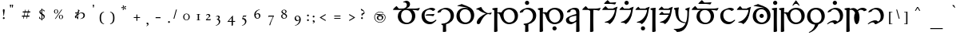 SplineFontDB: 3.2
FontName: Natsume-Regular
FullName: Natsume
FamilyName: Natsume
Weight: Regular
Copyright: SIL Open Font License (OFL)
UComments: "Created for Xymyric 9. Drawn in Inkscape and compiled using FontForge."
FontLog: "Sorazora is a serif font designed for the 9th Edition of the Xymyric alphabet. It includes two styles (Roman, Italic) for one weight (Regular). The design of the serifs is inspired by Han characters and is descended from Xymyric 8. The most noticeable feature compared to V8 is the thin headline and shallow pen angle. This font can be regarded as a transitional style. The direction of the serifs is flipped to reflect the pen angle, which is opposite that of V8.+AAoACgAA-Xymyric 9 specification: https://docs.google.com/document/d/10HuhhSWbcs7u7IWC0UuAK0fY2e_X8Z23sTPiJAIG3fo/edit?usp+AD0A-sharing+AAoACgAA-This font:+AAoA    sorazora_serif_w4.otf+AAoACgAA-Designer:+AAoA    Kegfeng"
Version: 0.3
DefaultBaseFilename: natsume-w4
ItalicAngle: 0
UnderlinePosition: -100
UnderlineWidth: 50
Ascent: 726
Descent: 274
InvalidEm: 0
LayerCount: 2
Layer: 0 0 "Back" 1
Layer: 1 0 "Fore" 0
XUID: [1021 177 139733406 4461]
FSType: 0
OS2Version: 0
OS2_WeightWidthSlopeOnly: 0
OS2_UseTypoMetrics: 1
CreationTime: 1673642421
ModificationTime: 1678224732
PfmFamily: 17
TTFWeight: 400
TTFWidth: 5
LineGap: 72
VLineGap: 0
OS2TypoAscent: 0
OS2TypoAOffset: 1
OS2TypoDescent: 0
OS2TypoDOffset: 1
OS2TypoLinegap: 150
OS2WinAscent: 0
OS2WinAOffset: 1
OS2WinDescent: 0
OS2WinDOffset: 1
HheadAscent: 0
HheadAOffset: 1
HheadDescent: 0
HheadDOffset: 1
OS2CapHeight: 621
OS2XHeight: 483
OS2FamilyClass: 256
OS2Vendor: 'PfEd'
MarkAttachClasses: 1
DEI: 91125
LangName: 1033
GaspTable: 3 9 14 16 5 65535 15 1
OtfFeatName: 'ss01' 1033 "All disconnected"
OtfFeatName: 'ss02' 1033 "Override punctuation substitution"
OtfFeatName: 'ss03' 1033 "Traditional Xymyric figures"
OtfFeatName: 'ss04' 1033 "Double isolate K ligature"
OtfFeatName: 'ss05' 1033 "Use ideographic comma"
Encoding: ISO8859-1
UnicodeInterp: none
NameList: AGL For New Fonts
DisplaySize: -96
AntiAlias: 1
FitToEm: 0
WinInfo: 72 8 2
BeginPrivate: 8
BlueValues 15 [-25 0 480 510]
OtherBlues 11 [-280 -269]
BlueFuzz 1 0
BlueScale 8 0.029625
ForceBold 5 false
LanguageGroup 1 0
ExpansionFactor 4 0.06
BlueShift 1 7
EndPrivate
TeXData: 1 0 0 346030 173015 115343 0 -1048576 115343 783286 444596 497025 792723 393216 433062 380633 303038 157286 324010 404750 52429 2506097 1059062 262144
BeginChars: 393 233

StartChar: H
Encoding: 72 72 0
GlifName: H_
Width: 853
Flags: W
HStem: -271 21G<90.98 115.501> -223.263 131.896<484.249 581.864> -22.5762 53.7998<469.745 627.26> 326.703 27.4236<168.422 215.085> 326.703 35.3929<168.901 246.674> 452.045 53.6045<445.834 606.571>
VStem: 66.1904 106.183<-261.768 326.67 354.127 436.168> 467.108 131.896<-206.122 -108.508> 712.645 102.149<139.987 333.439>
LayerCount: 2
Fore
Refer: 33 104 N 1 0 0 1 0 0 2
Validated: 1
EndChar

StartChar: A
Encoding: 65 65 1
GlifName: A_
Width: 887
Flags: W
HStem: -22.3877 46.5508<383.591 537.119> 440.025 43.0703<208.885 313.938 358.587 405.371 448.018 519.424 630.406 811.977> 479.894 20G<863.715 868.017> 677.423 51.4902<378.15 435.988>
VStem: 177.068 101.977<142.934 331.848> 460.691 100.694<553.737 651.959> 622.558 102.915<138.477 328.835>
LayerCount: 2
Fore
Refer: 26 97 N 1 0 0 1 0 0 2
Validated: 1
EndChar

StartChar: B
Encoding: 66 66 2
GlifName: B_
Width: 533
Flags: W
HStem: -22.3887 74.1455<252.16 392.006> 253 32.0273<169.85 384.774> 253 43.4971<173.513 402.928> 448.224 57.6133<261.283 370.744>
VStem: 45.4043 95.4404<163.87 346.194>
LayerCount: 2
Fore
Refer: 27 98 N 1 0 0 1 0 0 2
Validated: 1
EndChar

StartChar: C
Encoding: 67 67 3
GlifName: C_
Width: 572
Flags: W
HStem: 455.24 50.3496<179.129 322.433>
VStem: 186.469 106.876<-262.222 -46.9225> 431.918 102.645<155.259 343.01>
LayerCount: 2
Fore
Refer: 28 99 N 1 0 0 1 0 0 2
Validated: 1
EndChar

StartChar: D
Encoding: 68 68 4
GlifName: D_
Width: 632
Flags: W
HStem: -22.5752 53.8008<246.778 399.648> 452.046 44.8945<227.266 391.792>
VStem: 38.0889 102.193<149.888 343.895> 491.742 102.149<150.657 342.405>
LayerCount: 2
Fore
Refer: 29 100 N 1 0 0 1 0 0 2
Validated: 1
EndChar

StartChar: E
Encoding: 69 69 5
GlifName: E_
Width: 529
Flags: W
HStem: -17.5273 21G<85.3037 108.223> 303.687 29.8438<360.223 468.984>
VStem: 49.4355 110.937<-1.74692 70.1949>
LayerCount: 2
Fore
Refer: 30 101 N 1 0 0 1 0 0 2
Validated: 1
EndChar

StartChar: F
Encoding: 70 70 6
GlifName: F_
Width: 853
Flags: W
HStem: -271 21G<90.9805 115.501> -22.5762 53.8008<469.745 627.26> 326.703 27.4234<168.422 215.085> 326.703 35.3929<169.61 219.568> 452.045 53.6045<445.834 606.572>
VStem: 66.1914 106.183<-261.768 326.67 354.126 436.168> 712.645 102.149<139.987 333.44>
LayerCount: 2
Fore
Refer: 31 102 N 1 0 0 1 0 0 2
Validated: 1
EndChar

StartChar: G
Encoding: 71 71 7
GlifName: G_
Width: 572
Flags: W
HStem: 455.24 50.3496<179.129 322.434> 597.069 131.896<199.463 297.078>
VStem: 182.322 131.896<614.211 711.825> 186.469 106.876<-262.222 -46.9225> 431.918 102.645<155.258 343.01>
LayerCount: 2
Fore
Refer: 32 103 N 1 0 0 1 0 0 2
Validated: 1
EndChar

StartChar: I
Encoding: 73 73 8
GlifName: I_
Width: 527
Flags: W
HStem: -270.998 21G<381.193 409.19> -22.3994 70.1416<169.253 264.166> 249.452 52.4098<284.446 363.268> 451.584 54.0635<210.364 328.494>
VStem: 40.2119 96.9385<77.8726 168.29> 363.239 97.6938<-265.672 54.4341 91.4151 249.452 296.785 417.123>
LayerCount: 2
Fore
Refer: 34 105 N 1 0 0 1 0 0 2
Validated: 1
EndChar

StartChar: J
Encoding: 74 74 9
GlifName: J_
Width: 620
Flags: W
HStem: -270.974 21G<294.758 319.279> 440.025 43.0703<208.884 257.696 374.588 545.452> 479.894 20G<597.19 601.494>
VStem: 273.638 97.5098<-263.63 421.44>
LayerCount: 2
Fore
Refer: 35 106 N 1 0 0 1 0 0 2
Validated: 1
EndChar

StartChar: K
Encoding: 75 75 10
GlifName: K_
Width: 530
Flags: W
HStem: -22.4141 21G<244.791 316.446> 31.7522 31.2849<104.39 185.682> 440.02 43.0879<208.113 401.52> 626.896 43.0703<272.114 420.991>
LayerCount: 2
Fore
Refer: 36 107 N 1 0 0 1 0 0 2
Validated: 1
EndChar

StartChar: L
Encoding: 76 76 11
GlifName: L_
Width: 511
Flags: W
HStem: -22.4141 21G<225.738 297.393> 33.0039 26.1318<84.7247 144.166> 440.021 43.0703<186.48 382.455> 596.981 131.896<215.206 312.838>
VStem: 198.074 131.896<614.114 711.746>
LayerCount: 2
Fore
Refer: 37 108 N 1 0 0 1 0 0 2
Validated: 1
EndChar

StartChar: M
Encoding: 77 77 12
GlifName: M_
Width: 511
Flags: W
HStem: -223.353 131.896<228.325 325.94> -22.4141 21G<225.738 297.393> 33.0039 26.1318<88.2604 144.166> 440.021 43.0703<186.48 382.455>
VStem: 211.185 131.896<-206.212 -108.598>
LayerCount: 2
Fore
Refer: 38 109 N 1 0 0 1 0 0 2
Validated: 1
EndChar

StartChar: N
Encoding: 78 78 13
GlifName: N_
Width: 233
Flags: W
HStem: -271 21G<90.9795 115.5> 486.559 20G<90.9248 171.337>
VStem: 66.1904 106.183<-261.768 436.474>
LayerCount: 2
Fore
Refer: 39 110 N 1 0 0 1 0 0 2
Validated: 1
EndChar

StartChar: O
Encoding: 79 79 14
GlifName: O_
Width: 511
Flags: W
HStem: -22.4141 21G<225.737 297.392> 33.0039 26.1309<84.7239 144.166> 281.349 43.0703<204.91 360.15> 440.021 43.0703<204.272 382.454>
LayerCount: 2
Fore
Refer: 40 111 N 1 0 0 1 0 0 2
Validated: 1
EndChar

StartChar: P
Encoding: 80 80 15
GlifName: P_
Width: 553
Flags: W
HStem: -271.823 100.885<101.165 230.073> -187.513 20.333<14.3892 39.9678>
VStem: 18.4795 140.026<254.534 485.266> 441.062 50.1592<151.453 416.887>
LayerCount: 2
Fore
Refer: 41 112 N 1 0 0 1 0 0 2
Validated: 1
EndChar

StartChar: Q
Encoding: 81 81 16
GlifName: Q_
Width: 887
Flags: W
HStem: -22.3887 46.5518<383.591 537.119> 440.024 43.0703<208.885 313.935 358.587 519.425 630.407 811.977> 479.893 20G<863.715 868.009> 627 43<423 599.062>
VStem: 177.069 101.976<142.934 331.847> 622.558 102.915<138.477 328.835>
LayerCount: 2
Fore
Refer: 42 113 N 1 0 0 1 0 0 2
Validated: 1
EndChar

StartChar: R
Encoding: 82 82 17
GlifName: R_
Width: 533
Flags: W
HStem: -22.3887 74.1455<252.16 392.006> 448.224 57.6133<261.283 370.744>
VStem: 45.4043 95.4404<163.87 346.194>
LayerCount: 2
Fore
Refer: 43 114 N 1 0 0 1 0 0 2
Validated: 1
EndChar

StartChar: S
Encoding: 83 83 18
GlifName: S_
Width: 511
Flags: W
HStem: -22.4141 21G<225.737 297.392> 33.0039 26.1309<84.7247 144.166> 440.021 43.0703<214.765 382.454>
LayerCount: 2
Fore
Refer: 44 115 N 1 0 0 1 0 0 2
Validated: 1
EndChar

StartChar: T
Encoding: 84 84 19
GlifName: T_
Width: 632
Flags: W
HStem: -22.5752 53.8008<246.778 399.648> 182.122 131.896<267.553 365.167> 452.046 44.8945<227.267 390.458>
VStem: 38.0889 102.194<149.888 343.895> 250.411 131.896<199.262 296.877> 491.742 102.149<150.657 342.405>
LayerCount: 2
Fore
Refer: 45 116 N 1 0 0 1 0 0 2
Validated: 1
EndChar

StartChar: U
Encoding: 85 85 20
GlifName: U_
Width: 233
Flags: W
HStem: -271 21G<90.9795 115.5> 486.559 20G<90.9248 171.337> 596.997 131.896<66.1797 163.794>
VStem: 49.0381 131.896<614.138 711.753> 66.1904 106.183<-261.767 436.477>
LayerCount: 2
Fore
Refer: 46 117 N 1 0 0 1 0 0 2
Validated: 1
EndChar

StartChar: V
Encoding: 86 86 21
GlifName: V_
Width: 853
Flags: W
HStem: -271 21G<90.9795 115.5> -22.5762 53.7998<469.744 627.259> 326.703 27.4235<168.421 215.085> 326.703 35.3929<168.902 246.674> 452.045 53.6045<445.833 606.571>
VStem: 66.1904 106.182<-261.768 326.642 354.127 436.168> 712.644 102.149<139.987 333.439>
LayerCount: 2
Fore
Refer: 47 118 N 1 0 0 1 0 0 2
Validated: 1
EndChar

StartChar: W
Encoding: 87 87 22
GlifName: W_
Width: 631
Flags: W
HStem: -277.739 20.2754<92.4598 115.29> 452.048 53.6025<227.921 384.964>
VStem: 37.3848 102.193<152.123 341.412> 491.037 102.149<139.052 333.443>
LayerCount: 2
Fore
Refer: 48 119 N 1 0 0 1 0 0 2
Validated: 1
EndChar

StartChar: X
Encoding: 88 88 23
GlifName: X_
Width: 587
Flags: W
HStem: 38.2373 66.0127<174.711 288.558> 454.474 51.1748<206.49 340.573> 597.009 131.896<234.553 332.183>
VStem: 217.419 131.896<614.141 711.773> 442.268 98.5049<147.109 336.466>
LayerCount: 2
Fore
Refer: 49 120 N 1 0 0 1 0 0 2
Validated: 1
EndChar

StartChar: Y
Encoding: 89 89 24
GlifName: Y_
Width: 700
Flags: W
HStem: -271.001 21G<90.98 115.501> -22.374 21G<374.314 411.639> 442.803 62.8896<213.555 280.397 483.847 592.706> 486.559 20G<90.9253 172.944>
VStem: 66.1914 106.183<-261.768 436.473> 309.177 170.369<56.5387 314.149>
LayerCount: 2
Fore
Refer: 50 121 N 1 0 0 1 0 0 2
Validated: 1
EndChar

StartChar: Z
Encoding: 90 90 25
GlifName: Z_
Width: 587
Flags: W
HStem: 38.2373 66.0137<174.712 288.558> 454.475 51.1738<206.49 340.574>
VStem: 442.269 98.5049<147.109 336.466>
LayerCount: 2
Fore
Refer: 51 122 N 1 0 0 1 0 0 2
Validated: 1
EndChar

StartChar: a
Encoding: 97 97 26
GlifName: a
Width: 887
Flags: W
HStem: -22.3877 46.5508<383.591 537.119> 440.025 43.0703<208.885 313.938 358.587 405.371 448.018 519.424 630.406 811.977> 479.894 20G<863.715 868.017> 677.423 51.4902<378.15 435.988>
VStem: 177.068 101.977<142.934 331.848> 460.691 100.694<553.737 651.959> 622.558 102.915<138.477 328.835>
LayerCount: 2
Fore
SplineSet
377.3046875 677.422851562 m 0xde
 363.379982036 677.422851562 359.393510637 676.388421807 356.5184323 675.642381944 c 0
 354.896954226 675.221632615 353.628977014 674.892611477 351.131104831 674.892611477 c 0
 347.503031577 674.892611477 343.303710938 676.185512295 343.303710938 682.202148438 c 0
 343.303710938 690.378867049 343.303710938 696.002496245 437.151367188 728.913085938 c 1
 494.318359375 728.913085938 561.385742188 699.971679688 561.385742188 620.271484375 c 0
 561.385742188 552.475585938 505.041992188 506.810546875 448.017578125 487.051757812 c 1
 448.017578125 483.095703125 l 1
 717.091796875 483.095703125 l 2xde
 755.123440552 483.095703125 805.140392202 490.485377792 864.021984778 499.18474468 c 0
 865.614959813 499.420096233 867.214422984 499.656406366 868.8203125 499.893554688 c 1xbe
 858.609375 462.1484375 834.901367188 418.54296875 812.224609375 418.54296875 c 0
 806.977639625 418.54296875 799.132310514 420.413957596 788.072229621 423.051614689 c 0
 761.655353141 429.351628433 716.898711513 440.025390625 645.403320312 440.025390625 c 2
 630.406345926 440.025390625 l 1
 690.486183754 399.69132506 725.47265625 332.755282424 725.47265625 246.603515625 c 0
 725.47265625 107.287109375 625.720703125 -22.3876953125 445.413085938 -22.3876953125 c 0
 296.590820312 -22.3876953125 177.068359375 78.0615234375 177.068359375 230.495117188 c 0
 177.068359375 343.84727981 241.30797246 414.41754364 313.937748868 440.025390625 c 1
 70.384765625 440.025390625 l 2
 34.2783203125 440.025390625 26.3701171875 442.705078125 26.3701171875 449.533203125 c 0
 26.3701171875 463.736328125 82.4130859375 520.692382812 137.068359375 563.428710938 c 1
 208.884765625 483.095703125 l 1
 311.325195312 483.095703125 l 2
 398.141601562 483.095703125 460.69140625 520.596679688 460.69140625 600.161132812 c 0
 460.69140625 645.0078125 422.611328125 677.422851562 377.3046875 677.422851562 c 0xde
435.69140625 440.025390625 m 0
 351.129882812 440.025390625 279.044921875 379.258789062 279.044921875 254.154296875 c 0
 279.044921875 108.8984375 368.740234375 24.1630859375 463.232421875 24.1630859375 c 0
 551.813476562 24.1630859375 622.557617188 106.452148438 622.557617188 219.970703125 c 0
 622.557617188 351.598632812 545.131835938 440.025390625 435.69140625 440.025390625 c 0
EndSplineSet
Validated: 524289
EndChar

StartChar: b
Encoding: 98 98 27
GlifName: b
Width: 533
Flags: W
HStem: -22.3887 74.1455<252.16 392.006> 253 43.4971<173.513 402.928> 253 32.0273<169.85 384.774> 448.224 57.6133<261.283 370.744>
VStem: 45.4043 95.4404<163.87 346.194>
LayerCount: 2
Fore
SplineSet
340.1015625 51.7568359375 m 0x98
 401.720169573 51.7568359375 443.981486132 84.9442991779 469.7079102 105.147047756 c 0
 480.964569532 113.986809463 489.055588513 120.340619918 494.217400394 120.340619918 c 0
 502.965419206 120.340619918 511.566349309 113.823413608 511.566349309 105.025865008 c 0
 511.566349309 85.1692858457 407.21266176 9.52253432073 406.049804688 8.6923828125 c 0
 405.527177597 8.31928176718 404.988425765 7.93191738135 404.431980431 7.53183130839 c 0
 389.768505664 -3.01125654578 362.818124079 -22.388671875 294.873046875 -22.388671875 c 0
 169.04296875 -22.388671875 45.404296875 73.4453125 45.404296875 245.484375 c 0
 45.404296875 386.141601562 145.21484375 435.943359375 166.612304688 445.916015625 c 0
 184.143554688 454.087890625 237.408203125 475.40625 272.836914062 488.532226562 c 0
 300.758789062 498.876953125 326.23046875 505.836914062 354.842773438 505.836914062 c 0
 420.127929688 505.836914062 472.295898438 477.376953125 472.295898438 455.84375 c 0
 472.295898438 439.307617188 448.104492188 423.630859375 399.881835938 402.797851562 c 1
 366.357421875 437.692382812 333.715820312 448.223632812 292.875 448.223632812 c 0
 230.016601562 448.223632812 140.844726562 402.115234375 140.844726562 269.049804688 c 0
 140.844726562 124.415039062 242.1796875 51.7568359375 340.1015625 51.7568359375 c 0x98
402.936901854 236.938979774 m 0
 402.774859471 236.938979774 401.453336853 237.219088591 399.159336616 237.705322941 c 0
 384.082664308 240.900961654 327.000730845 253 281 253 c 2
 212 253 l 2xd8
 189 253 169.724609375 257.977539062 169.724609375 267.67578125 c 0
 169.724609375 272.897460938 173.0546875 276.55859375 192.34765625 285.02734375 c 0xb8
 211.827148438 293.579101562 233.211914062 296.497070312 286.02734375 296.497070312 c 0xd8
 366.881835938 296.497070312 445.040039062 307.161132812 450.91796875 308.08984375 c 1
 437.091912617 266.676668068 419.772734624 236.938979774 402.936901854 236.938979774 c 0
EndSplineSet
Validated: 524289
EndChar

StartChar: c
Encoding: 99 99 28
GlifName: c
Width: 572
Flags: W
HStem: 455.24 50.3496<179.129 322.433>
VStem: 186.469 106.876<-262.222 -46.9225> 431.918 102.645<155.259 343.01>
LayerCount: 2
Fore
SplineSet
20.728515625 363.02734375 m 0
 20.728515625 425.880395803 185.631771355 505.58984375 289.227539062 505.58984375 c 0
 405.212890625 505.58984375 534.5625 416.801757812 534.5625 264.450195312 c 0
 534.5625 114.372070312 430.9140625 13.5263671875 291.509765625 -17.9921875 c 1
 289.2734375 -42.248046875 287.49609375 -69.7392578125 287.49609375 -105.728515625 c 0
 287.49609375 -145.661644843 290.389641558 -193.361792688 292.106227315 -221.659716161 c 0
 292.830133353 -233.593310256 293.344726562 -242.076381478 293.344726562 -245.071289062 c 0
 293.344726562 -263.033203125 245.56640625 -268.899414062 219.712890625 -268.899414062 c 0
 193.380859375 -268.899414062 186.46875 -263.432617188 186.46875 -255.833984375 c 0
 186.46875 -253.935137457 186.633625535 -250.09949608 186.895021132 -244.018425461 c 0
 187.89461424 -220.764031223 190.305664062 -164.673705388 190.305664062 -58.48828125 c 1
 156.94921875 -45.8779296875 138.275390625 -31.1806640625 138.275390625 -19.072265625 c 0
 138.275390625 -9.435546875 148.422851562 -3.07421875 190.823242188 0.7431640625 c 0
 325.196289062 12.8388671875 431.91796875 108.086914062 431.91796875 242.168945312 c 0
 431.91796875 378.65234375 332.989257812 455.240234375 230.971679688 455.240234375 c 0
 187.08203125 455.240234375 144.126953125 439.743164062 119.241210938 369.966796875 c 1
 63.630859375 350.750976562 47.0390625 346.200195312 38.08203125 346.200195312 c 0
 26.4541015625 346.200195312 20.728515625 351.62890625 20.728515625 363.02734375 c 0
EndSplineSet
Validated: 524289
EndChar

StartChar: d
Encoding: 100 100 29
GlifName: d
Width: 632
Flags: W
HStem: -22.5752 53.8008<246.778 399.648> 452.046 44.8945<227.266 391.792>
VStem: 38.0889 102.193<149.888 343.895> 491.742 102.149<150.657 342.405>
LayerCount: 2
Fore
SplineSet
304.930664062 452.045898438 m 0
 230.57421875 452.045898438 140.282226562 393.434570312 140.282226562 265.559570312 c 0
 140.282226562 106.143554688 239.701171875 31.2255859375 323.243164062 31.2255859375 c 0
 407.754882812 31.2255859375 491.7421875 103.087890625 491.7421875 230.688476562 c 0
 491.7421875 379.625 402.361328125 452.045898438 304.930664062 452.045898438 c 0
  Spiro
    304.931 452.046 o
    229.27 432.154 o
    166.397 370.658 o
    140.282 265.56 o
    169.098 134.059 o
    238.76 56.5021 o
    323.243 31.2256 o
    404.414 54.5364 o
    466.884 122.353 o
    491.742 230.688 o
    465.011 354.173 o
    396.583 427.803 o
    0 0 z
  EndSpiro
399.00000314 483.792471774 m 1
 351.621114067 513.623815477 237.670828543 530.169884591 156.131348347 542.009766067 c 0
 104.154745662 549.556991214 65.34765625 555.191946673 65.34765625 561.13671875 c 0
 65.34765625 571.089012648 79.6480607627 574.693567633 102.600740971 580.479012219 c 0
 127.767622976 586.82256774 163.336637052 595.788081051 201.862304688 618.618164062 c 1
 257.744808768 593.804874821 279.476456194 586.142443993 308.022564968 576.077280521 c 0
 320.944966379 571.520929822 335.263813818 566.472201768 354.779296875 559.1171875 c 0
 503.9140625 502.911132812 593.891601562 412.106445312 593.891601562 264.342773438 c 0
 593.891601562 86.0205078125 458.998046875 -22.5751953125 312.938476562 -22.5751953125 c 0
 166.0859375 -22.5751953125 38.0888671875 71.55859375 38.0888671875 231.918945312 c 0
 38.0888671875 398.478515625 153.461914062 496.940429688 311.560546875 496.940429688 c 0
 328.824664305 496.940429688 362.472963809 493.440859515 396.99999852 480.274898249 c 1
 399.00000314 483.792471774 l 1
  Spiro
    201.862 618.618 v
    263.623 592.435 o
    305.381 577.009 o
    354.779 559.117 o
    482.947 490.632 o
    565.097 393.836 o
    593.892 264.343 o
    553.586 110.83 o
    450.569 12.1157 o
    312.938 -22.5752 o
    176.536 7.70951 o
    76.6391 94.7808 o
    38.0889 231.919 o
    73.7871 374.537 o
    170.516 465.307 o
    311.561 496.94 o
    336.972 495.152 o
    371.369 488.471 o
    409.677 475 o
    410 475.747 o
    345.555 506.092 o
    241.986 528.533 o
    107.729 549.649 o
    82.1026 553.779 o
    68.9989 557.077 o
    65.3477 561.137 o
    67.2796 565.669 o
    73.3635 570.847 o
    83.959 575.492 o
    122.511 586.089 o
    159.256 597.632 o
    0 0 z
  EndSpiro
EndSplineSet
Validated: 524289
EndChar

StartChar: e
Encoding: 101 101 30
GlifName: e
Width: 529
Flags: W
HStem: -17.5273 21G<85.3037 108.223> 303.687 29.8438<360.223 468.984>
VStem: 49.4355 110.937<-1.74692 70.1949>
LayerCount: 2
Fore
SplineSet
473.256098842 287.854551545 m 0
 470.860889409 287.854551545 467.103449471 289.384005076 461.924299823 291.492160856 c 0
 450.440271927 296.166696526 431.966158538 303.686523438 405.853515625 303.686523438 c 0
 351.625976562 303.686523438 246.388671875 227.875 160.372070312 27.818359375 c 0
 146.329101562 -4.84375 120.3515625 -17.52734375 96.09375 -17.52734375 c 0
 74.513671875 -17.52734375 49.435546875 -1.884765625 49.435546875 37.732421875 c 0
 49.435546875 152.749023438 223.66015625 274.786132812 337.254882812 317.66796875 c 1
 256.38671875 342.837890625 168.767578125 378.970703125 96.3837890625 442.966796875 c 1
 39.5654296875 443.357421875 31.310546875 453.930664062 31.310546875 463.115234375 c 0
 31.310546875 476.770507812 94.0224609375 499.15234375 186.56640625 531.22265625 c 1
 227.009765625 413.29296875 337.15625 351.779296875 394.653320312 333.530273438 c 1
 416.522460938 333.530273438 466.700195312 339.189453125 519.1640625 354.700195312 c 1
 511.926794098 330.3237349 491.379038575 287.854551545 473.256098842 287.854551545 c 0
EndSplineSet
Validated: 524289
EndChar

StartChar: f
Encoding: 102 102 31
GlifName: f
Width: 853
Flags: W
HStem: -271 21G<90.9805 115.501> -22.5762 53.8008<469.745 627.26> 326.703 35.3929<169.61 219.568> 326.703 27.4234<168.422 215.085> 452.045 53.6045<445.834 606.572>
VStem: 66.1914 106.183<-261.768 326.67 354.126 436.168> 712.645 102.149<139.987 333.44>
LayerCount: 2
Fore
SplineSet
168.144330876 326.670348887 m 0xee
 167.623732231 268.253777768 167.369140625 193.693078546 167.369140625 98.96875 c 0
 167.369140625 -34.5000953089 169.793683634 -130.235482104 171.267737784 -188.439912296 c 0
 171.911534858 -213.860852105 172.374023438 -232.122653571 172.374023438 -243.2421875 c 0
 172.374023438 -259.458007812 127.919921875 -271 103.08203125 -271 c 0
 78.87890625 -271 66.19140625 -268.978515625 66.19140625 -259.91796875 c 0
 66.19140625 -257.949127421 66.2763400929 -253.888665839 66.4203591003 -247.00349938 c 0
 67.2227782463 -208.641969955 69.859375 -82.5932777472 69.859375 257.936523438 c 2
 69.859375 427.383789062 l 1
 67.5100703109 428.25427101 65.2325248266 429.095213001 63.0260051833 429.90993 c 0
 25.447649988 443.785049976 8.4697265625 450.053837507 8.4697265625 465.090820312 c 0
 8.4697265625 479.066547721 8.4697265625 499.078312282 173.380859375 506.55859375 c 1
 171.024069639 483.997048426 169.386278967 438.527556431 168.421979928 354.126445864 c 1xde
 193.813673824 359.602590759 215.928978714 362.095925356 235.554975034 362.095925356 c 0
 257.793480332 362.095925356 276.835840467 358.894610979 293.827148438 353.204101562 c 1
 340.26171875 445.725585938 436.37109375 505.649414062 542.787109375 505.649414062 c 0
 694.857421875 505.649414062 814.793945312 408.33203125 814.793945312 251.94921875 c 0
 814.793945312 73.6279296875 679.900390625 -22.576171875 533.840820312 -22.576171875 c 0
 432.235351562 -22.576171875 317.192382812 43.4970703125 267.951171875 204.030273438 c 0
 239.752036673 295.962485034 221.741841397 326.703029878 171.263484655 326.703029878 c 0
 170.726103156 326.703029878 170.19406495 326.694671062 169.668131407 326.686408156 c 0
 169.154130189 326.678332718 168.645959773 326.670348887 168.144330876 326.670348887 c 0xee
525.834960938 452.044921875 m 0
 451.477539062 452.044921875 361.185546875 397.99609375 361.185546875 270.120117188 c 0
 361.185546875 110.704101562 460.609375 31.224609375 544.151367188 31.224609375 c 0
 628.662109375 31.224609375 712.64453125 90.6953125 712.64453125 218.294921875 c 0
 712.64453125 367.232421875 623.264648438 452.044921875 525.834960938 452.044921875 c 0
EndSplineSet
Validated: 524289
EndChar

StartChar: g
Encoding: 103 103 32
GlifName: g
Width: 572
Flags: W
HStem: 455.24 50.3496<179.129 322.434> 597.069 131.896<199.463 297.078>
VStem: 182.322 131.896<614.211 711.825> 186.469 106.876<-262.222 -46.9225> 431.918 102.645<155.258 343.01>
LayerCount: 2
Fore
SplineSet
314.21875 663.017578125 m 0xe8
 314.21875 626.620117188 284.66796875 597.069335938 248.270507812 597.069335938 c 0
 211.873046875 597.0703125 182.323242188 626.620117188 182.322265625 663.017578125 c 0
 182.322265625 699.415039062 211.873046875 728.965820312 248.270507812 728.965820312 c 0
 284.66796875 728.965820312 314.21875 699.415039062 314.21875 663.017578125 c 0xe8
20.728515625 363.02734375 m 0
 20.728515625 425.880371432 185.631901301 505.58984375 289.227539062 505.58984375 c 0
 405.212890625 505.58984375 534.5625 416.801757812 534.5625 264.450195312 c 0
 534.5625 114.372070312 430.915039062 13.5263671875 291.510742188 -17.9921875 c 1
 289.274414062 -42.248046875 287.49609375 -69.7392578125 287.49609375 -105.728515625 c 0
 287.49609375 -146.803624885 291.766193749 -218.400873497 293.009132646 -239.241370253 c 0
 293.220841817 -242.791121821 293.344726562 -244.868311325 293.344726562 -245.071289062 c 0
 293.344726562 -263.033203125 245.567382812 -268.899414062 219.712890625 -268.899414062 c 0
 193.381835938 -268.899414062 186.46875 -263.432617188 186.46875 -255.833984375 c 0xd8
 186.46875 -255.615009908 186.515972561 -254.575975887 186.599940049 -252.728446364 c 0
 187.272853252 -237.92239415 190.305664062 -171.19171471 190.305664062 -58.48828125 c 1
 156.950195312 -45.8779296875 138.275390625 -31.1806640625 138.275390625 -19.072265625 c 0
 138.275390625 -9.435546875 148.422851562 -3.07421875 190.823242188 0.7431640625 c 0
 325.196289062 12.837890625 431.91796875 108.086914062 431.91796875 242.168945312 c 0
 431.91796875 378.65234375 332.990234375 455.240234375 230.97265625 455.240234375 c 0
 187.08203125 455.240234375 144.127929688 439.743164062 119.241210938 369.966796875 c 1
 63.630859375 350.750976562 47.0390625 346.200195312 38.0830078125 346.200195312 c 0
 26.4541015625 346.200195312 20.728515625 351.62890625 20.728515625 363.02734375 c 0
EndSplineSet
Validated: 524289
EndChar

StartChar: h
Encoding: 104 104 33
GlifName: h
Width: 853
Flags: W
HStem: -271 21G<90.98 115.501> -223.263 131.896<484.249 581.864> -22.5762 53.7998<469.745 627.26> 326.703 35.3929<168.901 246.674> 326.703 27.4236<168.422 215.085> 452.045 53.6045<445.834 606.571>
VStem: 66.1904 106.183<-261.768 326.67 354.127 436.168> 467.108 131.896<-206.122 -108.508> 712.645 102.149<139.987 333.439>
LayerCount: 2
Fore
SplineSet
599.00390625 -157.315429688 m 0xe780
 599.00390625 -193.712890625 569.454101562 -223.262695312 533.056640625 -223.262695312 c 0
 496.659179688 -223.262695312 467.108398438 -193.712890625 467.108398438 -157.315429688 c 0
 467.108398438 -120.91796875 496.659179688 -91.3671875 533.056640625 -91.3671875 c 0
 569.454101562 -91.3671875 599.00390625 -120.91796875 599.00390625 -157.315429688 c 0xe780
525.833984375 452.044921875 m 0
 451.477539062 452.044921875 361.185546875 397.99609375 361.185546875 270.120117188 c 0
 361.185546875 110.704101562 460.609375 31.2236328125 544.151367188 31.2236328125 c 0
 628.662109375 31.2236328125 712.64453125 90.6953125 712.64453125 218.294921875 c 0
 712.64453125 367.231445312 623.264648438 452.044921875 525.833984375 452.044921875 c 0
168.144084372 326.670356861 m 0
 167.623603085 268.253784553 167.369140625 193.693082856 167.369140625 98.96875 c 0
 167.369140625 -34.5000953089 169.793210552 -130.235482104 171.266977082 -188.439912296 c 0
 171.910648537 -213.860852105 172.373046875 -232.122653571 172.373046875 -243.2421875 c 0
 172.373046875 -259.458007812 127.919921875 -271 103.08203125 -271 c 0
 78.8779296875 -271 66.1904296875 -268.978515625 66.1904296875 -259.91796875 c 0
 66.1904296875 -257.949127421 66.2753861433 -253.888665839 66.4194434944 -247.00349938 c 0
 67.222076277 -208.641969955 69.859375 -82.5932777472 69.859375 257.936523438 c 2
 69.859375 427.383789062 l 1
 67.5100703109 428.25427101 65.2325248266 429.095213001 63.0260051833 429.90993 c 0
 25.447649988 443.785049976 8.4697265625 450.053837507 8.4697265625 465.090820312 c 0
 8.4697265625 479.067213127 8.4697265625 499.078312282 173.380859375 506.55859375 c 1
 171.023507788 483.99706087 169.385803973 438.527606589 168.421678755 354.12658552 c 1xef80
 193.813175795 359.60263315 215.928484688 362.095925356 235.554519557 362.095925356 c 0
 257.793257585 362.095925356 276.835840467 358.894610979 293.827148438 353.204101562 c 1
 340.26171875 445.725585938 436.370117188 505.649414062 542.787109375 505.649414062 c 0
 694.857421875 505.649414062 814.793945312 408.33203125 814.793945312 251.94921875 c 0
 814.793945312 73.6279296875 679.900390625 -22.576171875 533.840820312 -22.576171875 c 0
 432.234375 -22.576171875 317.19140625 43.4970703125 267.951171875 204.030273438 c 0
 239.752036673 295.962485034 221.741046504 326.703029878 171.262534286 326.703029878 c 0xf780
 170.200219664 326.703029878 169.158775066 326.691408609 168.144084372 326.670356861 c 0
EndSplineSet
Validated: 524289
EndChar

StartChar: i
Encoding: 105 105 34
GlifName: i
Width: 527
Flags: W
HStem: -270.998 21G<381.193 409.19> -22.3994 70.1416<169.253 264.166> 249.452 52.4098<284.446 363.268> 451.584 54.0635<210.364 328.494>
VStem: 40.2119 96.9385<77.8726 168.29> 363.239 97.6938<-265.672 54.4341 91.4151 249.452 296.785 417.123>
LayerCount: 2
Fore
SplineSet
320.31640625 505.647460938 m 0
 462.28110626 505.647460938 462.28110626 408.888597375 462.28110626 331.780457742 c 0
 462.28110626 318.886329394 462.09705004 303.99599807 461.864935446 285.217696419 c 0
 461.468773397 253.1677925 460.932617188 209.792221716 460.932617188 145.685546875 c 0
 460.932617188 12.2167015661 463.356687115 -106.64953515 464.830453645 -178.916873371 c 0
 465.4741251 -210.479825692 465.936523438 -233.153903571 465.936523438 -244.2734375 c 0
 465.936523438 -264.69140625 421.731445312 -270.998046875 396.6484375 -270.998046875 c 0
 365.737304688 -270.998046875 359.754882812 -267.895507812 359.754882812 -260.952148438 c 0
 359.754882812 -258.983305088 359.839816829 -254.898799689 359.983836106 -247.972864356 c 0
 360.600695779 -218.307875622 362.301508958 -136.515199 363.055149232 54.4340679306 c 1
 361.425819046 53.485439895 359.80822214 52.5434688634 358.202271009 51.6082794861 c 0
 281.308195334 6.83075085141 231.112783005 -22.3994140626 198.010742188 -22.3994140625 c 0
 90.3994140625 -22.3994140625 40.2119140625 38.1806640625 40.2119140625 106.084960938 c 0
 40.2119140625 147.915636768 46.4894422521 195.086686861 238.178710938 264.5390625 c 0
 271.969594263 276.781958023 323.459197032 293.244957719 363.268467835 301.8617273 c 1
 363.025931219 327.723370863 362.433405929 347.064176669 361.06640625 365.685546875 c 0
 355.747070312 438.15234375 299.318359375 451.583984375 256.078125 451.583984375 c 0
 238.163085938 451.583984375 214.173828125 445.303710938 201.646484375 435.955078125 c 0
 182.708782754 421.822615474 181.914098233 411.939155359 179.570534677 382.792347632 c 0
 179.417441672 380.888335945 179.257739073 378.902121009 179.0859375 376.827148438 c 1
 164.930664062 371.08984375 120.186523438 354.396484375 93.2080078125 354.396484375 c 0
 78.6337890625 354.396484375 72.6630859375 356.828125 72.6630859375 368.528320312 c 0
 72.6630859375 422.529296875 204.813476562 505.647460938 320.31640625 505.647460938 c 0
363.422302429 249.451955304 m 1
 206.97590135 228.211533809 137.150390627 196.04504632 137.150390625 134.981445312 c 0
 137.150390625 82.5517578125 176.654296875 47.7421875 234.427734375 47.7421875 c 0
 272.953252924 47.7421875 317.173320973 65.7463554554 363.23883163 110.445949715 c 1
 363.349327498 152.186215436 363.415674275 198.375834055 363.422302429 249.451955304 c 1
EndSplineSet
Validated: 524289
EndChar

StartChar: j
Encoding: 106 106 35
GlifName: j
Width: 620
Flags: W
HStem: -270.974 21G<294.758 319.279> 440.025 43.0703<208.884 257.696 374.588 545.452> 479.894 20G<597.19 601.494>
VStem: 273.638 97.5098<-263.63 421.44>
LayerCount: 2
Fore
SplineSet
137.068359375 563.428710938 m 1xd0
 208.883789062 483.095703125 l 1
 450.567382812 483.095703125 l 2xd0
 488.598935564 483.095703125 538.618189963 490.485711972 597.501562872 499.185334787 c 0
 599.09321867 499.420491239 600.691351089 499.656604569 602.295898438 499.893554688 c 1xb0
 592.083984375 462.147460938 568.375976562 418.54296875 545.700195312 418.54296875 c 0
 540.453225563 418.54296875 532.607896452 420.413957595 521.54781556 423.051614689 c 0
 495.13093908 429.351628433 450.374297452 440.025390625 378.87890625 440.025390625 c 2
 374.588304968 440.025390625 l 1
 372.259229727 389.740387527 371.147460938 296.991587127 371.147460938 98.99609375 c 0
 371.147460938 -34.4722099752 373.571511192 -130.207361412 375.045279455 -188.412189274 c 0
 375.688960258 -213.8336421 376.151367188 -232.09588621 376.151367188 -243.215820312 c 0
 376.151367188 -259.430664062 331.698242188 -270.973632812 306.860351562 -270.973632812 c 0
 282.65625 -270.973632812 269.96875 -268.952148438 269.96875 -259.890625 c 0
 269.96875 -257.921783671 270.053706456 -253.861322089 270.197763807 -246.97615563 c 0
 271.000396589 -208.614626205 273.637695312 -82.5659339972 273.637695312 257.963867188 c 2
 273.637695312 411.897460938 l 1
 251.117435726 421.455684132 232.984295713 429.757028127 227.321031718 440.025390625 c 1
 70.384765625 440.025390625 l 2
 34.2783203125 440.025390625 26.3701171875 442.705078125 26.3701171875 449.532226562 c 0
 26.3701171875 463.736328125 82.4130859375 520.692382812 137.068359375 563.428710938 c 1xd0
EndSplineSet
Validated: 524289
EndChar

StartChar: k
Encoding: 107 107 36
GlifName: k
Width: 530
Flags: W
HStem: -22.4141 21G<244.791 316.446> 31.7522 31.2849<104.39 185.682> 440.02 43.0879<208.113 401.52> 626.896 43.0703<272.114 420.991>
LayerCount: 2
Fore
SplineSet
421.093866015 610.410615395 m 0
 418.971858814 610.410615395 412.363716788 611.659519261 402.785165617 613.469814734 c 0
 377.566865375 618.235940001 331.758949089 626.893393721 293.022460938 626.895507812 c 2
 112.903320312 626.904296875 l 2
 90.193359375 626.904296875 84.4365234375 631.567382812 84.4365234375 635.525492272 c 0
 84.4365234375 651.709960938 180.6875 738.21875 195.791015625 749.01171875 c 1
 272.114282979 669.965820251 l 1
 353.543808583 669.965820251 424.191429848 677.550225714 451.195436724 680.449252371 c 0
 457.575771868 681.134215967 461.519691961 681.557617188 462.59375 681.557617188 c 1
 448.767793836 640.144740941 431.447908287 610.410615395 421.093866015 610.410615395 c 0
130.056640625 557.8046875 m 1
 208.11328125 483.107421875 l 1
 369.957251213 483.096776774 l 1
 372.249302003 494.470781789 417.799386661 514.274233345 504.90234375 541.20703125 c 1
 502.882471147 531.9061953 499.659093815 522.174527978 495.849652457 510.673480422 c 0
 486.945298049 483.79043016 474.838899206 447.240118513 467.415764416 383.927995827 c 0
 447.198242188 211.4921875 371.794921875 63.1796875 261.09765625 -22.4140625 c 1
 228.484375 18.1806640625 204.354492188 29.2978515625 146.778791736 31.7522367723 c 0
 107.94519677 33.4076678027 103.429877008 38.1898520911 103.429877008 43.6124989798 c 0
 103.429877008 49.81022669 109.328231164 56.8445895534 139.429816343 63.0371369059 c 0
 310.107980983 98.1493281831 415.329563411 306.92866621 424.209895779 440.01953125 c 1
 46.06640625 440.01953125 l 2
 31.2900390625 440.01953125 26.0390625 443.5 26.0390625 448.604754322 c 0
 26.0390625 463.733398438 72.1591796875 509.313476562 130.056640625 557.8046875 c 1
EndSplineSet
Validated: 524289
EndChar

StartChar: l
Encoding: 108 108 37
GlifName: l
Width: 511
Flags: W
HStem: -22.4141 21G<225.738 297.393> 33.0039 26.1318<84.7247 144.166> 440.021 43.0703<186.48 382.455> 596.981 131.896<215.206 312.838>
VStem: 198.074 131.896<614.114 711.746>
LayerCount: 2
Fore
SplineSet
329.970703125 662.930664062 m 0
 329.970703125 626.5078125 300.444335938 596.981445312 264.022460938 596.981445312 c 0
 227.600585938 596.981445312 198.07421875 626.5078125 198.07421875 662.930664062 c 0
 198.07421875 699.352539062 227.600585938 728.877929688 264.022460938 728.877929688 c 0
 300.444335938 728.877929688 329.970703125 699.352539062 329.970703125 662.930664062 c 0
130.772460938 542.709960938 m 1
 186.48046875 483.090820312 l 1
 350.903320312 483.090820312 l 1
 353.1796875 494.46484375 398.731445312 514.26953125 485.849609375 541.20703125 c 1
 483.771966757 531.641870385 480.421546799 521.620920768 476.490416874 509.863094762 c 0
 467.664581375 483.465432986 455.911655433 448.312980404 449.063476562 389.908203125 c 0
 428.14453125 211.493164062 352.741210938 63.1806640625 242.044921875 -22.4140625 c 1
 209.430664062 18.1806640625 185.30078125 29.298828125 98.3662109375 33.00390625 c 0
 88.891723829 33.4076576606 84.376605563 38.1896118453 84.376605563 43.6121895742 c 0
 84.376605563 49.8101301364 90.2752520953 56.8449949219 101.409179688 59.1357421875 c 0
 291.0546875 98.1494140625 396.276367188 306.9296875 405.15625 440.020507812 c 1
 61.7392578125 440.020507812 l 2
 46.962890625 440.020507812 41.712890625 443.500976562 41.712890625 448.456054688 c 0
 41.712890625 463.734375 86.69140625 505.790039062 130.772460938 542.709960938 c 1
EndSplineSet
Validated: 524289
EndChar

StartChar: m
Encoding: 109 109 38
GlifName: m
Width: 511
Flags: W
HStem: -223.353 131.896<228.325 325.94> -22.4141 21G<225.738 297.393> 33.0039 26.1318<88.2604 144.166> 440.021 43.0703<186.48 382.455>
VStem: 211.185 131.896<-206.212 -108.598>
LayerCount: 2
Fore
SplineSet
343.080078125 -157.405273438 m 0
 343.080078125 -193.802734375 313.530273438 -223.352539062 277.1328125 -223.352539062 c 0
 240.735351562 -223.352539062 211.184570312 -193.802734375 211.184570312 -157.405273438 c 0
 211.184570312 -121.0078125 240.735351562 -91.45703125 277.1328125 -91.45703125 c 0
 313.530273438 -91.45703125 343.080078125 -121.0078125 343.080078125 -157.405273438 c 0
130.772460938 542.709960938 m 1
 186.48046875 483.090820312 l 1
 350.903320312 483.090820312 l 1
 353.1796875 494.46484375 398.731445312 514.26953125 485.849609375 541.20703125 c 1
 483.771961965 531.641848323 480.421531343 521.620781807 476.490389672 509.86282093 c 0
 467.664557226 483.464944361 455.911648397 448.312244773 449.063476562 389.908203125 c 0
 428.14453125 211.4921875 352.741210938 63.1806640625 242.044921875 -22.4140625 c 1
 209.430664062 18.1806640625 185.30078125 29.298828125 98.3662109375 33.00390625 c 0
 78.0625 33.869140625 80.5341796875 54.8408203125 101.409179688 59.1357421875 c 0
 291.0546875 98.1494140625 396.276367188 306.9296875 405.15625 440.020507812 c 1
 61.7392578125 440.020507812 l 2
 46.962890625 440.020507812 41.712890625 443.500976562 41.712890625 448.456054688 c 0
 41.712890625 463.734375 86.69140625 505.790039062 130.772460938 542.709960938 c 1
EndSplineSet
Validated: 524289
EndChar

StartChar: n
Encoding: 110 110 39
GlifName: n
Width: 233
Flags: W
HStem: -271 21G<90.9795 115.5> 486.559 20G<90.9248 171.337>
VStem: 66.1904 106.183<-261.768 436.474>
LayerCount: 2
Fore
SplineSet
173.380859375 506.55859375 m 1
 169.29296875 467.434570312 167.369140625 359.423828125 167.369140625 98.96875 c 0
 167.369140625 -34.5000953089 169.793210552 -130.235482104 171.266977082 -188.439912296 c 0
 171.910648537 -213.860852105 172.373046875 -232.122653571 172.373046875 -243.2421875 c 0
 172.373046875 -259.458007812 127.919921875 -271 103.081054688 -271 c 0
 78.8779296875 -271 66.1904296875 -268.978515625 66.1904296875 -259.91796875 c 0
 66.1904296875 -257.949127421 66.2753635304 -253.888665839 66.4193825378 -247.00349938 c 0
 67.2218016838 -208.641969955 69.8583984375 -82.5932777472 69.8583984375 257.936523438 c 2
 69.8583984375 427.383789062 l 1
 67.5081024011 428.254658408 65.229623442 429.095961499 63.0222277173 429.911017894 c 0
 25.4466573097 443.785380617 8.46875 450.054284635 8.46875 465.091796875 c 0
 8.46875 479.066215234 8.46875 499.078267986 173.380859375 506.55859375 c 1
EndSplineSet
Validated: 524289
EndChar

StartChar: o
Encoding: 111 111 40
GlifName: o
Width: 511
Flags: W
HStem: -22.4141 21G<225.737 297.392> 33.0039 26.1309<84.7239 144.166> 281.349 43.0703<204.91 360.15> 440.021 43.0703<204.272 382.454>
LayerCount: 2
Fore
SplineSet
149.202148438 384.038085938 m 1
 204.91015625 324.418945312 l 1
 378.618630837 324.418945312 l 1
 393.916126192 365.203158212 402.833143197 405.202008899 405.15625 440.020507812 c 1
 61.73828125 440.020507812 l 2
 46.962890625 440.020507812 41.7119140625 443.500976562 41.7119140625 448.456054688 c 0
 41.7119140625 463.734375 94.9033203125 512.6328125 138.984375 549.552734375 c 1
 204.272460938 483.090820312 l 1
 350.90234375 483.090820312 l 1
 353.1796875 494.463867188 398.73046875 514.26953125 485.848632812 541.20703125 c 1
 483.771097112 531.640977039 480.420360813 521.618956181 476.48877097 509.859607818 c 0
 467.663094378 483.462091869 455.910393989 448.309875186 449.0625 389.908203125 c 0
 428.143554688 211.4921875 352.740234375 63.1796875 242.043945312 -22.4140625 c 1
 209.430664062 18.1806640625 185.30078125 29.2978515625 98.3662109375 33.00390625 c 0
 88.8911321113 33.4076634566 84.3757771696 38.1897491397 84.3757771696 43.6123238701 c 0
 84.3757771696 49.8100941909 90.2744153695 56.8445679846 101.408203125 59.134765625 c 0
 224.015297821 84.3579979108 311.336094277 180.538327284 360.149579076 281.348632812 c 1
 80.16796875 281.348632812 l 2
 65.392578125 281.348632812 60.142578125 284.829101562 60.142578125 289.784179688 c 0
 60.142578125 305.0625 105.12109375 347.118164062 149.202148438 384.038085938 c 1
EndSplineSet
Validated: 524289
EndChar

StartChar: p
Encoding: 112 112 41
GlifName: p
Width: 553
Flags: W
HStem: -271.823 100.885<101.165 230.073> -187.513 20.333<14.3892 39.9678>
VStem: 18.4795 140.026<254.534 485.266> 441.062 50.1592<151.453 416.887>
LayerCount: 2
Fore
SplineSet
518.364257812 519.634765625 m 1xb0
 502.314453125 456.817382812 491.221679688 405.133789062 491.221679688 351.415039062 c 0
 491.221679688 -125.255859375 333.206054688 -271.823242188 113.741210938 -271.823242188 c 1xb0
 98.2470703125 -238.118164062 62.4248046875 -205.344726562 21.02734375 -187.512695312 c 0
 8.4638671875 -182.100585938 13.8466796875 -166.20703125 25.1044921875 -167.1796875 c 0x70
 61.990234375 -170.364257812 81.6533203125 -170.938476562 107.015625 -170.938476562 c 0
 226.201623071 -170.938476562 327.668291051 -125.127252053 386.517678624 9.6823897654 c 1
 188.973378045 21.0244249063 91.7766056762 129.753688167 66.9677734375 328.124023438 c 0
 63.6760934666 354.441313124 62.0305172748 385.063967104 60.7140027979 409.563086309 c 0
 60.2791643115 417.655029163 59.8802247986 425.078925258 59.4697265625 431.458984375 c 1
 30.462890625 451.13671875 18.4794921875 462.079101562 18.4794921875 474.609375 c 0
 18.4794921875 492.806640625 27.4912109375 501.111328125 176.564453125 515.658203125 c 1
 162.526367188 453.30859375 158.505859375 414.6640625 158.505859375 358.831054688 c 0
 158.505859375 150.236938236 220.474038641 52.6704955141 397.324124938 36.7740085303 c 1
 425.283201553 113.621869562 441.0625 215.7491336 441.0625 349.399414062 c 0
 441.0625 377.434570312 439.86328125 402.126953125 437.487304688 417.620117188 c 1
 398.01171875 427.764648438 373.590820312 443.083984375 373.590820312 455.790039062 c 0
 373.590820312 472.630859375 406.618164062 487.524414062 518.364257812 519.634765625 c 1xb0
EndSplineSet
Validated: 524289
EndChar

StartChar: q
Encoding: 113 113 42
GlifName: q
Width: 887
Flags: W
HStem: -22.3887 46.5518<383.591 537.119> 440.024 43.0703<208.885 313.935 358.587 519.425 630.407 811.977> 479.893 20G<863.715 868.009> 627 43<423 599.062>
VStem: 177.069 101.976<142.934 331.847> 622.558 102.915<138.477 328.835>
LayerCount: 2
Fore
SplineSet
435.69140625 440.024414062 m 0xdc
 351.129882812 440.024414062 279.044921875 379.2578125 279.044921875 254.153320312 c 0
 279.044921875 108.897460938 368.740234375 24.1630859375 463.232421875 24.1630859375 c 0
 551.813476562 24.1630859375 622.557617188 106.451171875 622.557617188 219.969726562 c 0
 622.557617188 351.598632812 545.1328125 440.024414062 435.69140625 440.024414062 c 0xdc
599.070262841 610.480927895 m 0
 598.908300757 610.480927895 597.607869747 610.766497154 595.34897159 611.262541826 c 0
 580.427450885 614.539245921 523.683419507 627 477 627 c 2
 264 627 l 2
 241 627 235.270507812 631.620117188 235.270507812 637.322265625 c 0
 235.270507812 651.762695312 331.520507812 738.271484375 346.625 749.064453125 c 1
 423 670 l 1
 457 670 l 2
 538.722394739 670 608.943501271 677.612754388 635.749338354 680.51880734 c 0
 642.072603203 681.204320066 645.980037339 681.627929688 647.052734375 681.627929688 c 1
 633.226778211 640.215053441 615.906892662 610.480927895 599.070262841 610.480927895 c 0
137.069335938 563.427734375 m 1
 208.884765625 483.094726562 l 1
 717.092773438 483.094726562 l 2xdc
 755.111513347 483.094726562 805.108953735 490.480682067 863.967369075 499.175639917 c 0
 865.578722536 499.413679802 867.196717189 499.652700768 868.821289062 499.892578125 c 1xbc
 858.609375 462.147460938 834.901367188 418.541992188 812.224609375 418.541992188 c 0
 806.978011592 418.541992188 799.132967315 420.412921291 788.073214046 423.050511792 c 0
 761.656521755 429.350509175 716.899477613 440.024414062 645.404296875 440.024414062 c 2
 630.407136445 440.024414062 l 1
 690.486183933 399.690352697 725.47265625 332.754372249 725.47265625 246.603515625 c 0
 725.47265625 107.287109375 625.720703125 -22.388671875 445.413085938 -22.388671875 c 0
 296.590820312 -22.388671875 177.069335938 78.0615234375 177.069335938 230.495117188 c 0
 177.069335938 343.845155769 241.306793186 414.415604466 313.935287465 440.024414062 c 1
 70.384765625 440.024414062 l 2
 34.279296875 440.024414062 26.37109375 442.704101562 26.37109375 449.532226562 c 0
 26.37109375 463.736328125 82.4130859375 520.692382812 137.069335938 563.427734375 c 1
EndSplineSet
Validated: 524289
EndChar

StartChar: r
Encoding: 114 114 43
GlifName: r
Width: 533
Flags: W
HStem: -22.3887 74.1455<252.16 392.006> 448.224 57.6133<261.283 370.744>
VStem: 45.4043 95.4404<163.87 346.194>
LayerCount: 2
Fore
SplineSet
340.1015625 51.7568359375 m 0
 401.720169573 51.7568359375 443.981486132 84.9442991779 469.7079102 105.147047756 c 0
 480.964569532 113.986809463 489.055588513 120.340619918 494.217400394 120.340619918 c 0
 502.965419206 120.340619918 511.566349309 113.823413608 511.566349309 105.025865008 c 0
 511.566349309 85.1699631141 407.21266176 9.52253432073 406.049804688 8.6923828125 c 0
 405.527177597 8.31928176718 404.988425765 7.93191738135 404.431980431 7.53183130839 c 0
 389.768505664 -3.01125654578 362.818124079 -22.388671875 294.873046875 -22.388671875 c 0
 169.04296875 -22.388671875 45.404296875 73.4453125 45.404296875 245.484375 c 0
 45.404296875 386.141601562 145.21484375 435.943359375 166.612304688 445.916015625 c 0
 184.143554688 454.087890625 237.408203125 475.40625 272.836914062 488.532226562 c 0
 300.758789062 498.876953125 326.229492188 505.836914062 354.842773438 505.836914062 c 0
 420.127929688 505.836914062 472.295898438 477.376953125 472.295898438 455.84375 c 0
 472.295898438 439.307617188 448.104492188 423.630859375 399.881835938 402.797851562 c 1
 366.357421875 437.692382812 333.715820312 448.223632812 292.875 448.223632812 c 0
 230.016601562 448.223632812 140.844726562 402.115234375 140.844726562 269.049804688 c 0
 140.844726562 124.415039062 242.1796875 51.7568359375 340.1015625 51.7568359375 c 0
EndSplineSet
Validated: 524289
EndChar

StartChar: s
Encoding: 115 115 44
GlifName: s
Width: 511
Flags: W
HStem: -22.4141 21G<225.737 297.392> 33.0039 26.1309<84.7247 144.166> 440.021 43.0703<214.765 382.454>
LayerCount: 2
Fore
SplineSet
143.08984375 565.063476562 m 1
 214.764648438 483.090820312 l 1
 350.90234375 483.090820312 l 1
 353.1796875 494.463867188 398.73046875 514.268554688 485.848632812 541.20703125 c 1
 483.771048953 531.640454322 480.420205468 521.61807512 476.488497558 509.858329328 c 0
 467.662851653 483.46080574 455.910323275 448.30897114 449.0625 389.907226562 c 0
 428.143554688 211.4921875 352.740234375 63.1796875 242.043945312 -22.4140625 c 1
 209.430664062 18.1796875 185.30078125 29.2978515625 98.3662109375 33.00390625 c 0
 88.891723829 33.4076576606 84.376605563 38.1896118453 84.376605563 43.6120903447 c 0
 84.376605563 49.8099174888 90.2752520953 56.8445392205 101.409179688 59.134765625 c 0
 291.053710938 98.1494140625 396.276367188 306.9296875 405.15625 440.020507812 c 1
 61.73828125 440.020507812 l 2
 46.962890625 440.020507812 41.712890625 443.500976562 41.712890625 448.456054688 c 0
 41.712890625 463.734375 99.0087890625 528.143554688 143.08984375 565.063476562 c 1
EndSplineSet
Validated: 524289
EndChar

StartChar: t
Encoding: 116 116 45
GlifName: t
Width: 632
Flags: W
HStem: -22.5752 53.8008<246.778 399.648> 182.122 131.896<267.553 365.167> 452.046 44.8945<227.267 390.458>
VStem: 38.0889 102.194<149.888 343.895> 250.411 131.896<199.262 296.877> 491.742 102.149<150.657 342.405>
LayerCount: 2
Fore
SplineSet
393.000003439 487.330431902 m 1
 343.669820153 514.629308158 235.289155118 530.449307911 156.653211927 541.927560064 c 0
 104.445371861 549.548181479 65.3486328125 555.255014906 65.3486328125 561.13671875 c 0
 65.3486328125 571.088942752 79.6490189013 574.693558186 102.601650588 580.479095017 c 0
 127.768343064 586.82271732 163.337018732 595.788307233 201.862304688 618.618164062 c 1
 257.744808768 593.804874821 279.476456194 586.142443993 308.022564968 576.077280521 c 0
 320.944966379 571.520929822 335.263813818 566.472201768 354.779296875 559.1171875 c 0
 503.915039062 502.911132812 593.891601562 412.106445312 593.891601562 264.342773438 c 0
 593.891601562 86.0205078125 458.998046875 -22.5751953125 312.938476562 -22.5751953125 c 0
 166.086914062 -22.5751953125 38.0888671875 71.55859375 38.0888671875 231.918945312 c 0
 38.0888671875 398.478515625 153.461914062 496.940429688 311.561523438 496.940429688 c 0
 327.822816598 496.940429688 358.622247934 493.835305309 390.999998527 482.470897945 c 1
 393.000003439 487.330431902 l 1
304.931640625 452.045898438 m 0
 230.575195312 452.045898438 140.283203125 393.434570312 140.283203125 265.559570312 c 0
 140.283203125 106.143554688 239.701171875 31.2255859375 323.243164062 31.2255859375 c 0
 407.754882812 31.2255859375 491.7421875 103.087890625 491.7421875 230.688476562 c 0
 491.7421875 379.625 402.361328125 452.045898438 304.931640625 452.045898438 c 0
382.307617188 248.069335938 m 0
 382.307617188 211.671875 352.7578125 182.122070312 316.360351562 182.122070312 c 0
 279.962890625 182.122070312 250.412109375 211.671875 250.411132812 248.069335938 c 0
 250.411132812 284.466796875 279.961914062 314.017578125 316.360351562 314.017578125 c 0
 352.7578125 314.017578125 382.307617188 284.466796875 382.307617188 248.069335938 c 0
EndSplineSet
Validated: 524289
EndChar

StartChar: u
Encoding: 117 117 46
GlifName: u
Width: 233
Flags: W
HStem: -271 21G<90.9795 115.5> 486.559 20G<90.9248 171.337> 596.997 131.896<66.1797 163.794>
VStem: 49.0381 131.896<614.138 711.753> 66.1904 106.183<-261.767 436.477>
LayerCount: 2
Fore
SplineSet
173.380859375 506.55859375 m 1xe8
 169.29296875 467.434570312 167.369140625 359.423828125 167.369140625 98.9697265625 c 0
 167.369140625 -34.4999017576 169.793214304 -130.235540067 171.266980504 -188.440020021 c 0
 171.910650176 -213.860916834 172.373046875 -232.122673277 172.373046875 -243.2421875 c 0
 172.373046875 -259.45703125 127.919921875 -271 103.081054688 -271 c 0
 78.8779296875 -271 66.1904296875 -268.978515625 66.1904296875 -259.916992188 c 0
 66.1904296875 -257.94814883 66.2753637055 -253.887680907 66.4193829832 -247.002504969 c 0
 67.2218026593 -208.640969367 69.8583984375 -82.5923867911 69.8583984375 257.936523438 c 2
 69.8583984375 427.383789062 l 1
 67.5049119388 428.255894849 65.2234376292 429.098348025 63.0132386731 429.914482191 c 0
 25.4439495976 443.787251565 8.46875 450.055483807 8.46875 465.091796875 c 0
 8.46875 479.057975736 8.46875 499.083195736 173.380859375 506.55859375 c 1xe8
180.934570312 662.9453125 m 0xf0
 180.934570312 626.547851562 151.384765625 596.998046875 114.987304688 596.997070312 c 0
 78.58984375 596.997070312 49.0390625 626.547851562 49.0380859375 662.9453125 c 0
 49.0380859375 699.342773438 78.5888671875 728.893554688 114.987304688 728.893554688 c 0
 151.384765625 728.893554688 180.934570312 699.342773438 180.934570312 662.9453125 c 0xf0
EndSplineSet
Validated: 524289
EndChar

StartChar: v
Encoding: 118 118 47
GlifName: v
Width: 853
Flags: W
HStem: -271 21G<90.9795 115.5> -22.5762 53.7998<469.744 627.259> 326.703 35.3929<168.902 246.674> 326.703 27.4235<168.421 215.085> 452.045 53.6045<445.833 606.571>
VStem: 66.1904 106.182<-261.768 326.642 354.127 436.168> 712.644 102.149<139.987 333.439>
LayerCount: 2
Fore
SplineSet
541.333007812 632.782226562 m 0xce
 516.185546875 632.782226562 485.975585938 620.874023438 455.655273438 580.896484375 c 0
 454.032591269 578.757230288 452.760634424 576.879274074 451.670995016 575.270496932 c 0
 448.546021631 570.656690096 446.920578556 568.256835938 442.822265625 568.256835938 c 0
 437.770507812 568.256835938 434.58203125 575.141601562 434.58203125 581.87890625 c 0
 434.58203125 599.364257812 452.266601562 633.022460938 541.333007812 747.309570312 c 1
 630.399414062 633.022460938 648.083984375 599.364257812 648.083984375 581.87890625 c 0
 648.083984375 575.141601562 644.895507812 568.256835938 639.84375 568.256835938 c 0
 635.745229995 568.256835938 634.119829744 570.656932615 630.994945051 575.271196309 c 0
 629.905549502 576.87981833 628.633913342 578.757540277 627.01171875 580.896484375 c 0
 596.690429688 620.874023438 566.48046875 632.782226562 541.333007812 632.782226562 c 0xce
525.833984375 452.044921875 m 0
 451.477539062 452.044921875 361.184570312 397.99609375 361.184570312 270.120117188 c 0
 361.184570312 110.704101562 460.609375 31.2236328125 544.150390625 31.2236328125 c 0
 628.661132812 31.2236328125 712.643554688 90.6953125 712.643554688 218.294921875 c 0
 712.643554688 367.231445312 623.263671875 452.044921875 525.833984375 452.044921875 c 0
168.420701536 354.126528045 m 1xde
 193.812638852 359.602615704 215.928188861 362.095925356 235.554273945 362.095925356 c 0
 257.79299107 362.095925356 276.835330301 358.894610979 293.826171875 353.204101562 c 1
 340.26171875 445.725585938 436.370117188 505.649414062 542.786132812 505.649414062 c 0
 694.856445312 505.649414062 814.79296875 408.33203125 814.79296875 251.94921875 c 0
 814.79296875 73.6279296875 679.899414062 -22.576171875 533.83984375 -22.576171875 c 0
 432.234375 -22.576171875 317.19140625 43.4970703125 267.950195312 204.030273438 c 0
 239.751941168 295.962485034 221.741037164 326.703029878 171.262533372 326.703029878 c 0xee
 170.324779077 326.703029878 169.26834801 326.680706384 168.142854225 326.641892013 c 0
 167.622543871 268.229564138 167.368164062 193.677697994 167.368164062 98.96875 c 0
 167.368164062 -34.5000953089 169.792233989 -130.235482104 171.266000519 -188.439912296 c 0
 171.909671974 -213.860852105 172.372070312 -232.122653571 172.372070312 -243.2421875 c 0
 172.372070312 -259.458007812 127.919921875 -271 103.081054688 -271 c 0
 78.8779296875 -271 66.1904296875 -268.978515625 66.1904296875 -259.91796875 c 0
 66.1904296875 -257.949127421 66.2753635304 -253.888665839 66.4193825378 -247.00349938 c 0
 67.2218016838 -208.641969955 69.8583984375 -82.5932777472 69.8583984375 257.936523438 c 2
 69.8583984375 427.383789062 l 1
 67.5090937484 428.25427101 65.2315482641 429.095213001 63.0250286208 429.90993 c 0
 25.4466734255 443.785049976 8.46875 450.053837507 8.46875 465.090820312 c 0
 8.46875 479.067213127 8.46875 499.078312282 173.379882812 506.55859375 c 1
 171.02253069 483.997055749 169.384826667 438.527585947 168.420701536 354.126528045 c 1xde
EndSplineSet
Validated: 524289
EndChar

StartChar: w
Encoding: 119 119 48
GlifName: w
Width: 631
Flags: W
HStem: -277.739 20.2754<92.4598 115.29> 452.048 53.6025<227.921 384.964>
VStem: 37.3848 102.193<152.123 341.412> 491.037 102.149<139.052 333.443>
LayerCount: 2
Fore
SplineSet
304.227539062 452.047851562 m 0
 229.870117188 452.047851562 139.578125 393.434570312 139.578125 265.55859375 c 0
 139.578125 106.142578125 239 31.224609375 322.541992188 31.224609375 c 0
 407.052734375 31.224609375 491.037109375 90.6982421875 491.037109375 218.298828125 c 0
 491.037109375 367.235351562 401.658203125 452.047851562 304.227539062 452.047851562 c 0
37.384765625 231.918945312 m 0
 37.384765625 398.478515625 163.079101562 505.650390625 321.178710938 505.650390625 c 0
 473.25 505.650390625 593.186523438 408.3359375 593.186523438 251.953125 c 0
 593.186523438 108.463658672 505.845766938 18.1443716921 395.626117931 -11.6658671383 c 1
 318.310432871 -218.859199327 109.589022068 -277.73928062 105.603427263 -277.739280187 c 0
 97.3060292524 -277.739280187 92.4562193037 -272.865259129 92.4562193037 -267.575184996 c 0
 92.4562193037 -263.910349391 94.7838292281 -260.045833948 99.9052734375 -257.463867188 c 0
 211.887610014 -201.005579795 268.571929708 -114.315622506 286.578142575 -21.6048997295 c 1
 150.789066359 -11.2884139463 37.384765625 80.9754535393 37.384765625 231.918945312 c 0
EndSplineSet
Validated: 524289
EndChar

StartChar: x
Encoding: 120 120 49
GlifName: x
Width: 587
Flags: W
HStem: 38.2373 66.0127<174.711 288.558> 454.474 51.1748<206.49 340.573> 597.009 131.896<234.553 332.183>
VStem: 217.419 131.896<614.141 711.773> 442.268 98.5049<147.109 336.466>
LayerCount: 2
Fore
SplineSet
58.7109375 366.278320312 m 0
 58.7109375 428.18734896 221.238112105 505.6484375 306.465820312 505.6484375 c 0
 447.662109375 505.6484375 540.772460938 408.305664062 540.772460938 256.923828125 c 0
 540.772460938 149.38671875 489.874023438 89.615234375 458.567382812 70.4892578125 c 0
 383.56640625 24.669921875 304.8828125 -22.4150390625 277.333984375 -22.4150390625 c 0
 268.007459948 -22.4150390625 261.749147024 -12.7944341523 254.217515478 -1.21641747321 c 0
 242.838270033 16.2763518916 228.552420442 38.2373046875 196.38671875 38.2373046875 c 0
 149.906928871 38.2373046875 105.7295489 9.02100678076 77.6545348672 -9.54614170716 c 0
 64.5787263834 -18.1937056027 54.9958233517 -24.5312690791 50.300020415 -24.5312690791 c 0
 43.650132388 -24.5312690791 39.3436823442 -19.8715220599 39.3436823442 -14.1337974277 c 0
 39.3436823442 -11.1993981756 40.4700454514 -7.98305110069 42.9853515625 -4.9638671875 c 0
 98.078125 61.15625 211.68359375 104.25 266.814453125 104.25 c 0
 310.30078125 104.25 336.15625 92.3056640625 360.59375 62.88671875 c 1
 404.408203125 84.15625 442.267578125 134.625 442.267578125 224.599609375 c 0
 442.267578125 357.578125 364.916015625 454.473632812 264.350585938 454.473632812 c 0
 227.749023438 454.473632812 184.116210938 445.092773438 155.291015625 386.423828125 c 1
 126.461914062 375.017578125 96.6171875 364.8046875 68.5107421875 355.67578125 c 0
 64.521484375 354.380859375 58.7109375 355.928710938 58.7109375 366.278320312 c 0
349.315429688 662.958007812 m 0
 349.315429688 626.53515625 319.7890625 597.008789062 283.366210938 597.008789062 c 0
 246.944938235 597.008789062 217.418945288 626.534179722 217.418945288 662.956200879 c 0
 217.419433687 699.387775987 246.950580002 728.905273438 283.366210938 728.905273438 c 0
 319.7890625 728.905273438 349.314453125 699.379882812 349.315429688 662.958007812 c 0
EndSplineSet
Validated: 524289
EndChar

StartChar: y
Encoding: 121 121 50
GlifName: y
Width: 700
Flags: W
HStem: -271.001 21G<90.98 115.501> -22.374 21G<374.314 411.639> 442.803 62.8896<213.555 280.397 483.847 592.706> 486.559 20G<90.9253 172.944>
VStem: 66.1914 106.183<-261.768 436.473> 309.177 170.369<56.5387 314.149>
LayerCount: 2
Fore
SplineSet
410.720623421 432.912865144 m 1xdc
 486.717592518 502.62720441 549.076923585 505.692382812 579.31640625 505.692382812 c 0
 649.389648438 505.692382812 704.439453125 463.165039062 704.439453125 440.974609375 c 0
 704.439453125 425.8046875 691.404296875 415.676757812 617.916015625 395.286132812 c 1
 600.16015625 429.14453125 548.592773438 442.802734375 521.46484375 442.802734375 c 0xec
 489.904195451 442.802734375 461.347845234 428.54501921 431.30735953 402.099688779 c 1
 461.400393573 349.160283552 479.545898438 276.327194822 479.545898438 187.9453125 c 0
 479.545898438 63.5654296875 431.408203125 -22.3740234375 391.869140625 -22.3740234375 c 0
 356.758789062 -22.3740234375 309.176757812 50.62890625 309.176757812 185.96875 c 0
 309.176757812 247.730824328 321.361804265 298.683146029 341.820537127 341.044479727 c 1
 317.839871723 407.868142872 261.023897718 443.740234376 216.493164062 443.740234375 c 0
 198.381786496 443.740234375 184.4187543 441.773334485 169.908575194 437.882062762 c 1
 168.193170739 374.591540499 167.369140625 269.428260199 167.369140625 98.96875 c 0
 167.369140625 -34.5000953089 169.793683634 -130.235482104 171.267737784 -188.439912296 c 0
 171.911534858 -213.860852105 172.374023438 -232.122653571 172.374023438 -243.2421875 c 0
 172.374023438 -259.458007812 127.919921875 -271.000976562 103.08203125 -271.000976562 c 0
 78.8779296875 -271.000976562 66.19140625 -268.978515625 66.19140625 -259.91796875 c 0
 66.19140625 -257.949127421 66.2763400929 -253.888665839 66.4203591003 -247.00349938 c 0
 67.2227782463 -208.641969955 69.859375 -82.5932777472 69.859375 257.936523438 c 2
 69.859375 427.383789062 l 1
 67.5100703109 428.25427101 65.2325248266 429.095213001 63.0260051833 429.90993 c 0
 25.447649988 443.785049976 8.4697265625 450.053837507 8.4697265625 465.090820312 c 0
 8.4697265625 479.067213127 8.4697265625 499.078312282 173.380859375 506.55859375 c 1
 172.507259 498.197616246 171.732490466 486.690610712 171.054209137 471.22207205 c 1
 217.132260394 485.990757233 263.393817129 499.266601562 285.231445312 499.266601562 c 0
 333.281260152 499.266601562 376.983804362 475.83581096 410.720623421 432.912865144 c 1xdc
EndSplineSet
Validated: 524289
EndChar

StartChar: z
Encoding: 122 122 51
GlifName: z
Width: 587
Flags: W
HStem: 38.2373 66.0137<174.712 288.558> 454.475 51.1738<206.49 340.574>
VStem: 442.269 98.5049<147.109 336.466>
LayerCount: 2
Fore
SplineSet
58.7119140625 366.278320312 m 0
 58.7119140625 428.188787739 221.237647104 505.6484375 306.465820312 505.6484375 c 0
 447.662109375 505.6484375 540.7734375 408.305664062 540.7734375 256.923828125 c 0
 540.7734375 149.38671875 489.875 89.615234375 458.567382812 70.4892578125 c 0
 383.56640625 24.669921875 304.8828125 -22.4150390625 277.333984375 -22.4150390625 c 0
 268.007708536 -22.4150390625 261.749426434 -12.7944601815 254.217825239 -1.2164644609 c 0
 242.838600067 16.276312565 228.552756602 38.2373046875 196.387695312 38.2373046875 c 0
 149.908113622 38.2373046875 105.730168775 9.02099986598 77.6548028935 -9.54614829875 c 0
 64.5788354074 -18.1937088232 54.9958169814 -24.5312690791 50.3000403242 -24.5312690791 c 0
 43.6503935047 -24.5312690791 39.344101055 -19.8718109817 39.344101055 -14.1343310736 c 0
 39.344101055 -11.1997881256 40.4706293512 -7.98323412332 42.986328125 -4.9638671875 c 0
 98.0791015625 61.15625 211.68359375 104.250976562 266.814453125 104.250976562 c 0
 310.30078125 104.250976562 336.15625 92.3056640625 360.594726562 62.8876953125 c 1
 404.409179688 84.15625 442.268554688 134.625 442.268554688 224.600585938 c 0
 442.268554688 357.578125 364.916992188 454.474609375 264.3515625 454.474609375 c 0
 227.749023438 454.474609375 184.116210938 445.092773438 155.291992188 386.423828125 c 1
 126.461914062 375.017578125 96.6171875 364.8046875 68.5107421875 355.67578125 c 0
 64.5224609375 354.380859375 58.7119140625 355.928710938 58.7119140625 366.278320312 c 0
EndSplineSet
Validated: 524289
EndChar

StartChar: zero
Encoding: 48 48 52
GlifName: zero
Width: 473
VWidth: 800
Flags: W
HStem: 93.9199 15.2246<209.947 263.322> 292.895 15.2256<209.453 263.817>
VStem: 133.063 34.8232<141.404 261.724> 305.38 34.8232<141.404 261.724>
LayerCount: 2
Fore
SplineSet
236.634765625 292.89453125 m 0
 201.05078125 292.89453125 167.88671875 259.923828125 167.88671875 201.01953125 c 0
 167.88671875 142.115234375 201.348632812 109.14453125 236.634765625 109.14453125 c 0
 271.921875 109.14453125 305.379882812 142.115234375 305.379882812 201.01953125 c 0
 305.379882812 259.923828125 272.219726562 292.89453125 236.634765625 292.89453125 c 0
236.634765625 308.120117188 m 0
 290.280273438 308.120117188 340.203125 268.094726562 340.203125 201.01953125 c 0
 340.203125 133.9453125 287.845703125 93.919921875 236.634765625 93.919921875 c 0
 185.424804688 93.919921875 133.063476562 133.9453125 133.063476562 201.01953125 c 0
 133.063476562 268.094726562 182.989257812 308.120117188 236.634765625 308.120117188 c 0
EndSplineSet
Validated: 524289
EndChar

StartChar: one
Encoding: 49 49 53
GlifName: one
Width: 270
VWidth: 800
Flags: W
HStem: 100.5 12<79.75 114.634 156.427 191.25> 289.5 12<79.75 114.802 156.244 191.25>
VStem: 115.25 40.5<112.5 289.5>
LayerCount: 2
Fore
SplineSet
79.75 100.5 m 1
 79.75 112.5 l 1
 99.25 112.5 l 2
 111.25 112.5 115.25 114.5 115.25 123 c 2
 115.25 279.5 l 2
 115.25 288 111.25 289.5 99.25 289.5 c 2
 79.75 289.5 l 1
 79.75 301.5 l 1
 191.25 301.5 l 1
 191.25 289.5 l 1
 172.25 289.5 l 2
 160.25 289.5 155.75 288 155.75 279.5 c 2
 155.75 123 l 2
 155.75 114.5 160.25 112.5 172.25 112.5 c 2
 191.25 112.5 l 1
 191.25 100.5 l 1
 79.75 100.5 l 1
EndSplineSet
Validated: 524289
EndChar

StartChar: two
Encoding: 50 50 54
GlifName: two
Width: 335
VWidth: 800
Flags: W
HStem: 103.5 32.5<131.25 239.087> 284.5 26<123.666 182.467>
VStem: 97.75 12<260 269.589> 193.75 39<215.121 278.65>
LayerCount: 2
Fore
SplineSet
94.75 112 m 1
 103.60546875 141.728515625 127.413085938 161.989257812 149.461914062 180.752929688 c 0
 172.572265625 200.420898438 193.75 218.443359375 193.75 244 c 0
 193.75 268.5 175.25 284.5 151.75 284.5 c 0
 133.25 284.5 115.25 275 109.75 260 c 1
 97.75 260 l 1
 105.25 290.5 132.75 310.5 167.25 310.5 c 0
 203.25 310.5 232.75 288 232.75 254.5 c 0
 232.75 228.577148438 215.353515625 215.080078125 186.5078125 192.700195312 c 0
 186.46484375 192.666992187 186.421875 192.633544922 186.37890625 192.600097656 c 0
 186.3359375 192.566650391 186.29296875 192.533203125 186.25 192.5 c 0
 184.526958429 191.207718822 182.897832031 189.730511889 181.240187454 188.227446157 c 0
 181.233042169 188.220967185 181.225896355 188.214487732 181.21875 188.208007812 c 0
 179.03515625 186.2265625 176.803710938 184.202148438 174.25 182.5 c 0
 149.25 162.5 137.75 151.5 131.25 136 c 1
 224.25 136 l 2
 233.75 136 235.75 139 239.25 148 c 1
 248.25 148 l 1
 239.25 113.5 l 2
 239.096679688 112.8125 238.956054688 112.182617188 238.82421875 111.59765625 c 0
 238.096679688 108.353515625 237.673828125 106.46484375 237.25 103.5 c 1
 94.75 103.5 l 1
 94.75 112 l 1
EndSplineSet
Validated: 524289
EndChar

StartChar: three
Encoding: 51 51 55
GlifName: three
Width: 325
VWidth: 800
Flags: W
HStem: -78.75 9.5<75.3158 86.198> 123.25 8.5<109 120.606> 225.25 24.5<106.35 155.899>
VStem: 165.5 40.5<154.082 220.885> 177 41<-6.84382 99.2125>
LayerCount: 2
Fore
SplineSet
80.5 214.25 m 1xf0
 96 234.25 120 249.75 148 249.75 c 0
 182 249.75 206 227.75 206 197.25 c 0xf0
 206 171.25 188 151.25 164.5 137.75 c 1
 195 128.75 218 103.25 218 59.25 c 0
 218 -9.75 162 -61.75 79 -78.75 c 1
 74 -69.25 l 1
 141 -48.25 177 -5.75 177 44.75 c 0xe8
 177 89.75 148 117.75 109 123.25 c 1
 109 131.75 l 1
 136.5 139.25 165.5 158.25 165.5 187.75 c 0
 165.5 212.25 146 225.25 127.5 225.25 c 0
 112.5 225.25 98.5 216.25 90 207.75 c 1
 80.5 214.25 l 1xf0
EndSplineSet
Validated: 524289
EndChar

StartChar: four
Encoding: 52 52 56
GlifName: four
Width: 478
VWidth: 800
Flags: W
HStem: 53.75 27<162 250.5 291 354.531>
VStem: 250.5 40.5<-54.7158 53.75 80.75 186.75>
DStem2: 115 52.75 162 80.75 0.63828 0.769804<51.5537 189.641>
LayerCount: 2
Fore
SplineSet
291 -35.75 m 2
 291 -42.9951171875 293.924804688 -52.099609375 294 -52.25 c 2
 254.5 -74.75 l 1
 249.5 -71.75 l 1
 250.5 -64.75 250.5 -57.75 250.5 -50.25 c 2
 250.5 53.75 l 1
 143 53.75 l 2
 130 53.75 128.5 53.25 121 48.25 c 1
 115 52.75 l 1
 280 251.75 l 1
 291 251.75 l 1
 291 80.75 l 1
 327.5 80.75 l 2
 338.5 80.75 352 80.75 361 81.75 c 1
 365 78.25 l 1
 351.5 52.25 l 1
 344 53.25 336 53.75 323 53.75 c 2
 291 53.75 l 1
 291 -35.75 l 2
250.5 80.75 m 1
 250.5 186.75 l 1
 162 80.75 l 1
 250.5 80.75 l 1
EndSplineSet
Validated: 524289
EndChar

StartChar: five
Encoding: 53 53 57
GlifName: five
Width: 350
VWidth: 800
Flags: W
HStem: -77.5 9.5<96.3158 104.143> 213 32<142.5 228.477>
VStem: 196.5 42.5<-3.83353 102.948>
DStem2: 103 136 130 168.5 0.285734 0.958309<38.8599 85.0763>
LayerCount: 2
Fore
SplineSet
135.5 245 m 1
 210.5 245 l 2
 222.5 245 226 247 229 253.5 c 1
 238 253.5 l 1
 226.5 223.5 l 2
 226.188410294 222.564269185 225.827573621 221.677785336 225.449199753 220.748217062 c 0
 225.443350862 220.733847825 225.43749778 220.719468293 225.431640625 220.705078125 c 0
 224.600585938 218.666015625 223.68359375 216.416992188 223 213 c 1
 142.5 213 l 1
 130 168.5 l 1
 205.5 161.5 239 115 239 63.5 c 0
 239 0.5 189 -59.5 100 -77.5 c 1
 95 -68 l 1
 154 -48 196.5 -10 196.5 45 c 0
 196.5 86 172 128.5 103 136 c 1
 135.5 245 l 1
EndSplineSet
Validated: 524289
EndChar

StartChar: six
Encoding: 54 54 58
GlifName: six
Width: 450
VWidth: 800
Flags: W
HStem: 142 18<210.116 261.342> 288 25.5<207.182 267.26> 436 10<295.88 307.65>
VStem: 133.25 43<185.478 275.402> 286.25 39.5<179.616 276.404>
LayerCount: 2
Fore
SplineSet
176.25 258 m 1
 177.25 192.5 204.75 160 235.75 160 c 0
 264.25 160 286.25 187.5 286.25 224 c 0
 286.25 253.5 271.75 288 236.25 288 c 0
 215.25 288 193.75 276 176.25 258 c 1
177.25 278 m 1
 197.75 299 224.75 313.5 253.75 313.5 c 0
 302.75 313.5 325.75 272 325.75 236 c 0
 325.75 188.5 285.75 142 231.75 142 c 0
 180.75 142 133.25 184 133.25 263.5 c 0
 133.25 335 171.75 419 306.25 446 c 1
 308.25 436 l 1
 217.75 411.5 181.75 349 177.25 278 c 1
EndSplineSet
Validated: 524289
EndChar

StartChar: seven
Encoding: 55 55 59
GlifName: seven
Width: 398
VWidth: 800
Flags: W
HStem: 216.5 32<127.984 270.75>
VStem: 153.75 31<-58.5 -10.742>
DStem2: 228.25 126.5 248.25 130 0.43088 0.902409<-102.902 99.5292>
LayerCount: 2
Fore
SplineSet
131.25 248.5 m 1
 301.25 248.5 l 1
 301.25 241 l 1
 248.25 130 l 2
 216.75 63 191.25 -17 184.75 -58.5 c 1
 153.75 -58.5 l 1
 162.75 -17.5 190.75 47.5 228.25 126.5 c 2
 270.75 216.5 l 1
 155.75 216.5 l 2
 142.75 216.5 136.25 215 131.75 207 c 2
 127.75 200.5 l 1
 119.75 200.5 l 1
 128.25 234 l 1
 128.25 234.5 l 1
 128.633789062 236.420898438 129.091796875 238.268554688 129.5390625 240.0703125 c 0
 129.539979234 240.074010703 129.540895922 240.077708715 129.541812562 240.081406536 c 0
 130.256643119 242.965106558 130.94277677 245.733040311 131.25 248.5 c 1
EndSplineSet
Validated: 524289
EndChar

StartChar: eight
Encoding: 56 56 60
GlifName: eight
Width: 433
VWidth: 800
Flags: W
HStem: 143 17<195.005 250.288> 430 15<188.083 238.043>
VStem: 126 36<181.036 271.904> 135 32<355.843 414.584> 262.5 33.5<342.537 416.126> 276 34<181.23 258.396>
DStem2: 232 322 206.5 294 0.856758 -0.515718<-86.3542 -22.2424 -16.7434 5.45523 15.692 82.7766>
LayerCount: 2
Fore
SplineSet
221 445 m 0xd0
 264 445 296 416.5 296 383.5 c 0xd8
 296 358.5 278.5 334.5 245.5 314 c 1
 257.5 306 l 1
 287.5 287.5 310 269.5 310 232 c 0
 310 181 268 143 215.5 143 c 0
 166 143 126 177 126 224.5 c 0xe4
 126 265 155 290 194 302 c 1
 186 306.5 l 1
 155.5 325 135 348.5 135 375.5 c 0
 135 413.5 175 445 221 445 c 0xd0
206.5 294 m 1
 177.5 280 162 258.5 162 230 c 0
 162 192.5 189 160 222 160 c 0
 250 160 276 183 276 218.5 c 0xe4
 276 242 264.5 258.5 237.5 275.5 c 1
 206.5 294 l 1
232 322 m 1
 247.5 335 262.5 348 262.5 374 c 0
 262.5 404 242 430 214 430 c 0
 193 430 167 415.5 167 388 c 0xd8
 167 366.5 183 353 210 336 c 2
 232 322 l 1
EndSplineSet
Validated: 524289
EndChar

StartChar: nine
Encoding: 57 57 61
GlifName: nine
Width: 450
VWidth: 800
Flags: W
HStem: -73.5 10<132.25 144.195> 79 27<187.63 246.769> 232 17.5<182.777 234.974>
VStem: 122.5 40<125.13 216.25>
LayerCount: 2
Fore
SplineSet
273 139 m 1
 269.5 200 240 232 208.5 232 c 0
 181.5 232 162.5 208.5 162.5 177 c 0
 162.5 142 185.5 106 222.5 106 c 0
 244.5 106 259.5 118.5 273 139 c 1
273 115.5 m 1
 257.5 95 230 79 199.5 79 c 0
 148.5 79 122.5 123.5 122.5 161.5 c 0
 122.5 207 160 249.5 212.5 249.5 c 0
 265.5 249.5 315.5 206 315.5 129.5 c 0
 315.5 54.5 268.5 -46.5 134 -73.5 c 1
 131.5 -63.5 l 1
 224 -38.5 269 37.5 273 115.5 c 1
EndSplineSet
Validated: 524289
EndChar

StartChar: period
Encoding: 46 46 62
GlifName: period
Width: 178
VWidth: 800
Flags: W
HStem: 10.75 59.5<61.1431 118.857>
VStem: 60 60<11.8931 69.1461>
LayerCount: 2
Fore
SplineSet
120 40.75 m 0
 120 24.25 106.5 10.75 90 10.75 c 0
 73.5 10.75 60 24.25 60 40.75 c 0
 60 57.25 73.5 70.25 90 70.25 c 0
 106.5 70.25 120 57.25 120 40.75 c 0
EndSplineSet
Validated: 524289
EndChar

StartChar: comma
Encoding: 44 44 63
GlifName: comma
Width: 173
VWidth: 800
Flags: W
HStem: -9.5 51<60.2539 94.5045>
VStem: 95.25 29<-43.0107 11.5>
LayerCount: 2
Fore
SplineSet
86.75 41.5 m 0
 111.75 41.5 124.25 25 124.25 -2 c 0
 124.25 -31 104.25 -58 69.75 -75.5 c 1
 58.75 -63.5 l 1
 85.25 -48 95.25 -31.5 95.25 -18.5 c 0
 95.25 -13 93.25 -10.5 88.25 -9.5 c 0
 68.75 -6 59.75 3 59.75 17.5 c 0
 59.75 29 70.75 41.5 86.75 41.5 c 0
EndSplineSet
Validated: 524289
EndChar

StartChar: colon
Encoding: 58 58 64
GlifName: colon
Width: 179
VWidth: 800
Flags: W
HStem: 81.5 59.5<61.1431 118.857> 223 59.5<61.1431 118.857>
VStem: 60 60<82.6431 139.896 224.104 281.357>
LayerCount: 2
Fore
SplineSet
120 111.5 m 0
 120 95 106.5 81.5 90 81.5 c 0
 73.5 81.5 60 95 60 111.5 c 0
 60 128 73.5 141 90 141 c 0
 106.5 141 120 128 120 111.5 c 0
120 252.5 m 0
 120 236 106.5 223 90 223 c 0
 73.5 223 60 236 60 252.5 c 0
 60 269 73.5 282.5 90 282.5 c 0
 106.5 282.5 120 269 120 252.5 c 0
EndSplineSet
Validated: 524289
EndChar

StartChar: semicolon
Encoding: 59 59 65
GlifName: semicolon
Width: 178
VWidth: 800
Flags: W
HStem: -4.75 21G<60.75 89> 61.25 51<62.1533 97.5391> 194.25 59.5<62.8931 120.607>
VStem: 61.75 64.5<63.3378 109.584 197.124 250.78> 97.75 28.5<28.3303 82.25>
LayerCount: 2
Fore
SplineSet
121.75 223.75 m 0xf0
 121.75 207.25 108.25 194.25 91.75 194.25 c 0
 75.25 194.25 61.75 207.25 61.75 223.75 c 0
 61.75 240.25 75.25 253.75 91.75 253.75 c 0
 108.25 253.75 121.75 240.25 121.75 223.75 c 0xf0
88.75 112.25 m 0
 113.75 112.25 126.25 95.75 126.25 68.75 c 0xf0
 126.25 39.75 106.25 12.75 71.75 -4.75 c 1
 60.75 7.25 l 1
 87.25 22.75 97.75 39.25 97.75 52.25 c 0xe8
 97.75 57.75 94.75 60.25 89.75 61.25 c 0
 70.25 64.75 61.75 73.75 61.75 88.25 c 0
 61.75 99.75 72.75 112.25 88.75 112.25 c 0
EndSplineSet
Validated: 524289
EndChar

StartChar: exclam
Encoding: 33 33 66
GlifName: exclam
Width: 236
VWidth: 800
Flags: W
HStem: 139.25 59.5<89.1431 146.857>
VStem: 88 60<140.393 197.646 260.219 454.494>
LayerCount: 2
Fore
SplineSet
118 455.75 m 0
 133.5 455.75 146 443.25 146 427.75 c 0
 146 420.75 144.5 406.25 143.5 397.75 c 2
 123 234.75 l 1
 113 234.75 l 1
 92.5 397.75 l 2
 91 408.75 90 419.75 90 427.75 c 0
 90 443.25 102.5 455.75 118 455.75 c 0
148 169.25 m 0
 148 152.75 134.5 139.25 118 139.25 c 0
 101.5 139.25 88 152.75 88 169.25 c 0
 88 185.75 101.5 198.75 118 198.75 c 0
 134.5 198.75 148 185.75 148 169.25 c 0
EndSplineSet
Validated: 524289
EndChar

StartChar: question
Encoding: 63 63 67
GlifName: question
Width: 280
VWidth: 800
Flags: W
HStem: 144.75 59.5<76.8931 134.607>
VStem: 75.75 60<145.893 203.146> 98.75 10.5<235.25 253.25> 168.25 19.5<332.989 385.071>
LayerCount: 2
Fore
SplineSet
135.75 174.75 m 0xd0
 135.75 158.25 122.25 144.75 105.75 144.75 c 0
 89.25 144.75 75.75 158.25 75.75 174.75 c 0
 75.75 191.25 89.25 204.25 105.75 204.25 c 0
 122.25 204.25 135.75 191.25 135.75 174.75 c 0xd0
72.75 472.25 m 1
 116.102539062 462.766601562 187.75 407.171875 187.75 345.75 c 0
 187.75 320.227539062 175.913085938 309.831054688 146.75 295.25 c 0
 130.75 287.25 115.25 279.25 113.75 267.25 c 2
 109.25 235.25 l 1
 98.75 235.25 l 1xb0
 96.25 253.25 l 2
 91.25 292.75 89.25 301.75 86.75 308.75 c 1
 112.25 321.75 141.75 338.75 159.25 350.75 c 0
 165.25 354.75 168.25 357.75 168.25 368.25 c 0
 168.25 390.75 128.25 409.25 80.75 424.25 c 1
 74.25 433.75 71.25 446.75 71.25 458.75 c 0
 71.25 463.75 71.75 468.25 72.75 472.25 c 1
EndSplineSet
Validated: 524289
EndChar

StartChar: quotesingle
Encoding: 39 39 68
GlifName: quotesingle
Width: 149
VWidth: 800
Flags: W
HStem: 508.163 99.4521<65.6464 78.7539>
VStem: 51.5117 47.3174<511.746 607.106> 68.7627 9.99121<508.163 525.159>
LayerCount: 2
Fore
SplineSet
68.7626953125 508.163085938 m 1xa0
 57.00390625 585.59375 52.603515625 598.719726562 51.697265625 601.421875 c 0
 51.5693359375 601.802734375 51.51171875 601.9765625 51.51171875 602.09375 c 0
 51.51171875 605.09375 59.8544921875 607.615234375 70.8115234375 607.615234375 c 0
 81.8857421875 607.615234375 98.8291015625 601.86328125 98.8291015625 590.450195312 c 0xc0
 98.8291015625 589.470703125 98.7041015625 588.44921875 98.4404296875 587.38671875 c 2
 78.75390625 508.163085938 l 1
 68.7626953125 508.163085938 l 1xa0
EndSplineSet
Validated: 524289
EndChar

StartChar: quotedbl
Encoding: 34 34 69
GlifName: quotedbl
Width: 268
VWidth: 800
Flags: W
HStem: 508.163 99.4521<95.1727 108.28 154.315 167.421>
VStem: 81.0381 47.3174<511.746 607.106> 98.2891 9.99121<508.163 525.159> 140.179 47.3174<511.745 607.106> 157.431 9.99023<508.163 525.155>
LayerCount: 2
Fore
SplineSet
157.430664062 508.163085938 m 1x88
 145.673828125 585.57421875 141.271484375 598.713867188 140.365234375 601.420898438 c 0
 140.237304688 601.801757812 140.178710938 601.9765625 140.178710938 602.09375 c 0
 140.178710938 605.09375 148.521484375 607.615234375 159.479492188 607.615234375 c 0
 170.552734375 607.615234375 187.49609375 601.86328125 187.49609375 590.450195312 c 0x90
 187.49609375 589.470703125 187.37109375 588.44921875 187.107421875 587.38671875 c 2
 167.420898438 508.163085938 l 1
 157.430664062 508.163085938 l 1x88
98.2890625 508.163085938 m 1xa0
 86.5302734375 585.59375 82.1298828125 598.719726562 81.2236328125 601.421875 c 0
 81.095703125 601.802734375 81.0380859375 601.9765625 81.0380859375 602.09375 c 0
 81.0380859375 605.09375 89.380859375 607.615234375 100.337890625 607.615234375 c 0
 111.412109375 607.615234375 128.35546875 601.86328125 128.35546875 590.450195312 c 0xc0
 128.35546875 589.470703125 128.23046875 588.44921875 127.966796875 587.38671875 c 2
 108.280273438 508.163085938 l 1
 98.2890625 508.163085938 l 1xa0
EndSplineSet
Validated: 524289
EndChar

StartChar: quoteleft
Encoding: 256 8216 70
GlifName: quoteleft
Width: 172
VWidth: 800
Flags: W
HStem: 497 52<78.4955 112.614>
VStem: 48.75 29<527.5 581.653>
LayerCount: 2
Fore
SplineSet
86.25 497 m 0
 61.25 497 48.75 514 48.75 541 c 0
 48.75 570 69.25 597.5 103.75 615 c 1
 114.25 602 l 1
 87.75 586.5 77.75 570 77.75 557 c 0
 77.75 551.5 80.25 550 85.25 549 c 0
 104.75 545.5 113.25 535.5 113.25 521 c 0
 113.25 509.5 102.25 497 86.25 497 c 0
EndSplineSet
Validated: 524289
EndChar

StartChar: quoteright
Encoding: 257 8217 71
GlifName: quoteright
Width: 172
VWidth: 800
Flags: W
HStem: 497 21G<58.75 87> 563 52<60.2881 94.5045>
VStem: 95.25 29<529.654 584.5>
LayerCount: 2
Fore
SplineSet
86.75 615 m 0
 111.75 615 124.25 598 124.25 571 c 0
 124.25 542 104.25 514.5 69.75 497 c 1
 58.75 510 l 1
 85.25 525.5 95.25 541.5 95.25 554.5 c 0
 95.25 560 93.25 562 88.25 563 c 0
 68.75 566.5 59.75 576 59.75 590.5 c 0
 59.75 602 70.75 615 86.75 615 c 0
EndSplineSet
Validated: 524289
EndChar

StartChar: quotedblleft
Encoding: 258 8220 72
GlifName: quotedblleft
Width: 315
VWidth: 800
Flags: W
HStem: 497 52<114.245 148.364 184.689 219.835>
VStem: 84.5 29<527.5 581.653> 155.5 29<527.5 581.653>
LayerCount: 2
Fore
SplineSet
122 497 m 0
 97 497 84.5 514 84.5 541 c 0
 84.5 570 105 597.5 139.5 615 c 1
 150 602 l 1
 123.5 586.5 113.5 570 113.5 557 c 0
 113.5 551.5 116 550 121 549 c 0
 140.5 545.5 149 535.5 149 521 c 0
 149 509.5 138 497 122 497 c 0
193.5 497 m 0
 168.5 497 155.5 514 155.5 541 c 0
 155.5 570 176 597.5 210.5 615 c 1
 221.5 602 l 1
 195 586.5 184.5 570 184.5 557 c 0
 184.5 551.5 187 550 192 549 c 0
 211.5 545.5 220.5 535.5 220.5 521 c 0
 220.5 509.5 209.5 497 193.5 497 c 0
EndSplineSet
Validated: 524289
EndChar

StartChar: quotedblright
Encoding: 259 8221 73
GlifName: quotedblright
Width: 315
VWidth: 800
Flags: W
HStem: 497 21G<94.25 122.5 165.75 193.5> 563 52<95.7881 130.005 166.788 202.039>
VStem: 130.75 29<529.654 584.5> 202.25 28.5<530.609 584.5>
LayerCount: 2
Fore
SplineSet
193.25 615 m 0
 218.25 615 230.75 598 230.75 571 c 0
 230.75 542 210.75 514.5 176.25 497 c 1
 165.75 510 l 1
 192.25 525.5 202.25 541.5 202.25 554.5 c 0
 202.25 560 199.75 562 194.75 563 c 0
 175.25 566.5 166.25 576 166.25 590.5 c 0
 166.25 602 177.25 615 193.25 615 c 0
122.25 615 m 0
 147.25 615 159.75 598 159.75 571 c 0
 159.75 542 139.75 514.5 105.25 497 c 1
 94.25 510 l 1
 120.75 525.5 130.75 541.5 130.75 554.5 c 0
 130.75 560 128.75 562 123.75 563 c 0
 104.25 566.5 95.25 576 95.25 590.5 c 0
 95.25 602 106.25 615 122.25 615 c 0
EndSplineSet
Validated: 524289
EndChar

StartChar: hyphen
Encoding: 45 45 74
GlifName: hyphen
Width: 493
VWidth: 800
Flags: W
HStem: 161.5 31<170.75 324.25>
VStem: 170.75 153.5<161.5 192.5>
LayerCount: 2
Fore
SplineSet
170.75 192.5 m 1
 324.25 192.5 l 1
 324.25 161.5 l 1
 170.75 161.5 l 1
 170.75 192.5 l 1
EndSplineSet
Validated: 524289
EndChar

StartChar: endash
Encoding: 260 8211 75
GlifName: endash
Width: 392
VWidth: 800
Flags: W
HStem: 161.5 31<98.25 294.75>
VStem: 98.25 196.5<161.5 192.5>
LayerCount: 2
Fore
SplineSet
98.25 192.5 m 1
 294.75 192.5 l 1
 294.75 161.5 l 1
 98.25 161.5 l 1
 98.25 192.5 l 1
EndSplineSet
Validated: 524289
EndChar

StartChar: emdash
Encoding: 261 8212 76
GlifName: emdash
Width: 780
VWidth: 800
Flags: W
HStem: 161.5 31<195.25 585.75>
LayerCount: 2
Fore
SplineSet
195.25 192.5 m 1
 585.75 192.5 l 1
 585.75 161.5 l 1
 195.25 161.5 l 1
 195.25 192.5 l 1
EndSplineSet
Validated: 524289
EndChar

StartChar: ellipsis
Encoding: 262 8230 77
GlifName: ellipsis
Width: 626
Flags: W
HStem: 10.6982 59.7529<172.455 229.939 284.065 341.545 395.674 453.153>
VStem: 171.321 59.752<11.8325 69.3166> 282.931 59.748<11.8332 69.3158> 394.54 59.7471<11.8332 69.3158>
LayerCount: 2
Fore
SplineSet
454.287109375 40.57421875 m 0
 454.287109375 24.0859375 440.900390625 10.6982421875 424.412109375 10.6982421875 c 0
 407.924804688 10.7001953125 394.540039062 24.0869140625 394.540039062 40.57421875 c 0
 394.540039062 57.0625 407.924804688 70.4482421875 424.412109375 70.451171875 c 0
 440.900390625 70.4501953125 454.287109375 57.0634765625 454.287109375 40.57421875 c 0
342.678710938 40.57421875 m 0
 342.678710938 24.0869140625 329.293945312 10.7001953125 312.806640625 10.6982421875 c 0
 296.318359375 10.6982421875 282.930664062 24.0859375 282.930664062 40.57421875 c 0
 282.930664062 57.0634765625 296.318359375 70.4501953125 312.806640625 70.451171875 c 0
 329.293945312 70.4482421875 342.678710938 57.0625 342.678710938 40.57421875 c 0
231.073242188 40.57421875 m 0
 231.073242188 24.0859375 217.686523438 10.6982421875 201.197265625 10.6982421875 c 0
 184.708007812 10.6982421875 171.321289062 24.0859375 171.321289062 40.57421875 c 0
 171.321289062 57.0634765625 184.708007812 70.4501953125 201.197265625 70.451171875 c 0
 217.686523438 70.4501953125 231.073242188 57.0634765625 231.073242188 40.57421875 c 0
EndSplineSet
Validated: 524289
EndChar

StartChar: at
Encoding: 64 64 78
GlifName: at
Width: 784
Flags: W
HStem: 22.9688 14.6309<346.38 437.688> 97.4014 19.751<369.893 432.444> 224.646 23.2471<346.67 399.004> 281.921 17.9463<297.847 305.109 372.33 507.393> 356.669 14.7275<346.595 438.394>
VStem: 216.04 19.0098<142.544 250.732> 295.184 42.46<135.372 221.649> 454.479 41.6201<134.091 227.351> 548.712 19.0127<140.489 240.18>
LayerCount: 2
Fore
SplineSet
392.874023438 371.396484375 m 0
 432.372070312 371.396484375 469.77734375 360.42578125 507.182617188 329.791992188 c 1
 493.330078125 317.897460938 l 1
 460.283203125 345.897460938 426.409179688 356.668945312 392.259765625 356.668945312 c 0
 315.032226562 356.668945312 235.049804688 295.895507812 235.049804688 196.41015625 c 0
 235.049804688 96.9248046875 315.381835938 37.599609375 391.880859375 37.599609375 c 0
 468.383789062 37.599609375 548.711914062 96.1767578125 548.711914062 196.41015625 c 0
 548.711914062 251.420898438 517.110351562 281.920898438 465.282226562 281.920898438 c 2
 372.330078125 281.920898438 l 1
 389.743164062 279.240234375 406.803710938 274.74609375 429.973632812 268.538085938 c 0
 474.595703125 256.583007812 496.099609375 227.530273438 496.099609375 191.8515625 c 0
 496.099609375 142.0234375 457.634765625 97.4013671875 393.193359375 97.4013671875 c 0
 334.09375 97.4013671875 295.18359375 137.123046875 295.18359375 180.31640625 c 0
 295.18359375 225.46484375 329.188476562 247.893554688 361.856445312 247.893554688 c 0
 384.291992188 247.893554688 406.095703125 237.315429688 415.823242188 216.25390625 c 1
 403.853515625 208.8828125 l 1
 397.448242188 218.798828125 384.989257812 224.646484375 372.58984375 224.646484375 c 0
 355.055664062 224.646484375 337.643554688 212.952148438 337.643554688 184.528320312 c 0
 337.643554688 138.291015625 376.666992188 117.15234375 401.05859375 117.15234375 c 0
 435.880859375 117.15234375 454.479492188 141.348632812 454.479492188 176.580078125 c 0
 454.479492188 233.1953125 414.744140625 243.64453125 355.404296875 259.25 c 0
 331.204101562 265.61328125 304.901367188 272.530273438 276.725585938 281.920898438 c 1
 276.725585938 287.760742188 l 1
 313.71875 301.672851562 l 1
 321.2265625 300.706054688 334.177734375 299.8671875 345.2578125 299.8671875 c 2
 460.456054688 299.8671875 l 2
 526.196289062 299.8671875 567.724609375 266.26953125 567.724609375 196.748046875 c 0
 567.724609375 99.0625 492.249023438 22.96875 392.208007812 22.96875 c 0
 292.166992188 22.96875 216.040039062 98.34375 216.040039062 196.748046875 c 0
 216.040039062 295.15234375 292.08984375 371.396484375 392.874023438 371.396484375 c 0
EndSplineSet
Validated: 524289
EndChar

StartChar: numbersign
Encoding: 35 35 79
GlifName: numbersign
Width: 590
Flags: W
HStem: 208.793 34.3057<189.722 238.386 263.385 340.026 365.025 418.019> 353.405 34.3057<216.228 269.016 294.016 370.656 395.656 444.536>
VStem: 182.449 269.349
DStem2: 225.335 147.18 243.068 147.18 0.207215 0.978295<3.67462 62.9803 101.722 210.801 249.542 300.889> 326.976 147.18 344.709 147.18 0.207215 0.978295<3.67462 62.9803 101.722 210.801 249.542 300.889>
LayerCount: 2
Fore
SplineSet
389.32421875 441.538085938 m 1
 407.057617188 441.538085938 l 1
 395.65625 387.7109375 l 1
 451.797851562 387.7109375 l 1
 444.536132812 353.405273438 l 1
 388.389648438 353.405273438 l 1
 365.025390625 243.098632812 l 1
 425.291015625 243.098632812 l 1
 418.018554688 208.79296875 l 1
 357.759765625 208.79296875 l 1
 344.708984375 147.1796875 l 1
 326.975585938 147.1796875 l 1
 340.026367188 208.79296875 l 1
 256.119140625 208.79296875 l 1
 243.068359375 147.1796875 l 1
 225.334960938 147.1796875 l 1
 238.385742188 208.79296875 l 1
 182.44921875 208.79296875 l 1
 189.721679688 243.098632812 l 1
 245.651367188 243.098632812 l 1
 269.015625 353.405273438 l 1
 208.965820312 353.405273438 l 1
 216.227539062 387.7109375 l 1
 276.282226562 387.7109375 l 1
 287.682617188 441.538085938 l 1
 305.416992188 441.538085938 l 1
 294.015625 387.7109375 l 1
 377.922851562 387.7109375 l 1
 389.32421875 441.538085938 l 1
370.65625 353.405273438 m 1
 286.749023438 353.405273438 l 1
 263.384765625 243.098632812 l 1
 347.291992188 243.098632812 l 1
 370.65625 353.405273438 l 1
EndSplineSet
Validated: 524289
EndChar

StartChar: percent
Encoding: 37 37 80
GlifName: percent
Width: 615
Flags: W
HStem: 141.453 10.3125<368.153 400.333> 261.691 10.3115<368.191 400.326> 316.714 10.3135<214.307 246.454> 436.953 10.3135<214.301 246.483>
VStem: 165.113 27.6758<340.661 422.71> 267.979 27.6914<340.58 423.4> 318.965 27.6943<165.316 248.15> 421.841 27.6797<166.009 248.057>
DStem2: 192.281 147.18 216.427 147.18 0.57323 0.819394<13.8409 359.239>
LayerCount: 2
Fore
SplineSet
398.208007812 441.538085938 m 5
 422.352539062 441.538085938 l 5
 216.426757812 147.1796875 l 5
 192.28125 147.1796875 l 5
 398.208007812 441.538085938 l 5
230.393554688 447.266601562 m 4
 269.740234375 447.266601562 295.669921875 418.040039062 295.669921875 381.991210938 c 4
 295.658203125 345.930664062 269.936523438 316.71484375 230.380859375 316.713867188 c 4
 190.828125 316.713867188 165.11328125 345.94140625 165.11328125 381.989257812 c 4
 165.124023438 418.041992188 191.052734375 447.266601562 230.393554688 447.266601562 c 4
230.393554688 436.953125 m 4
 209.360351562 436.953125 192.7890625 416.071289062 192.7890625 381.98828125 c 4
 192.799804688 347.912109375 209.576171875 327.02734375 230.379882812 327.02734375 c 4
 251.172851562 327.02734375 267.978515625 347.473632812 267.978515625 381.9921875 c 4
 267.978515625 416.510742188 251.415039062 436.953125 230.393554688 436.953125 c 4
384.241210938 141.453125 m 4
 344.893554688 141.453125 318.96484375 170.6796875 318.96484375 206.725585938 c 4
 318.975585938 242.780273438 344.694335938 272.000976562 384.251953125 272.002929688 c 4
 423.801757812 272.002929688 449.520507812 242.776367188 449.520507812 206.73046875 c 4
 449.509765625 170.67578125 423.581054688 141.453125 384.241210938 141.453125 c 4
384.241210938 151.765625 m 4
 405.2734375 151.765625 421.840820312 172.6484375 421.840820312 206.73046875 c 4
 421.830078125 240.805664062 405.05859375 261.69140625 384.258789062 261.69140625 c 4
 363.509765625 261.690429688 346.659179688 241.330078125 346.659179688 206.702148438 c 4
 346.659179688 172.19921875 363.223632812 151.765625 384.241210938 151.765625 c 4
EndSplineSet
Validated: 524289
EndChar

StartChar: ampersand
Encoding: 38 38 81
GlifName: ampersand
Width: 705
Flags: W
HStem: 141.963 6.80566<357.815 368.915> 312.072 43.1377<210.936 254.366> 334.14 20.9561<359.533 427.601>
VStem: 295.261 46.3262<386.575 436.465> 463.098 44.4053<193.44 313.224>
LayerCount: 2
Fore
SplineSet
282.265625 352.653320312 m 1xb8
 256.025390625 336.634765625 245.578125 325.467773438 239.489257812 318.958984375 c 0
 235.171875 314.344726562 233.045898438 312.072265625 229.036132812 312.072265625 c 0
 221.693359375 312.072265625 201.6796875 347.290039062 201.6796875 355.3125 c 0
 201.6796875 358.786132812 202.478515625 361.918945312 204.140625 364.736328125 c 1
 208.984375 357.990234375 213.513671875 355.209960938 221.749023438 355.209960938 c 0xd8
 236.788085938 355.209960938 260.33203125 361.564453125 286.39453125 371.643554688 c 1
 290.829101562 391.967773438 295.260742188 414.344726562 295.260742188 423.005859375 c 0
 295.260742188 433.0234375 292.188476562 441.224609375 282.453125 447.860351562 c 1
 284.629882812 449.009765625 287.127929688 449.529296875 289.840820312 449.529296875 c 0
 309.874023438 449.529296875 341.586914062 421.197265625 341.586914062 409.159179688 c 0
 341.586914062 406.727539062 339.791015625 405.392578125 336.595703125 403.017578125 c 0
 331.346679688 399.115234375 322.319335938 392.405273438 311.276367188 373.41015625 c 1
 319.366210938 363.956054688 326.556640625 350.912109375 326.556640625 346.0234375 c 0
 326.556640625 343.282226562 324.9453125 342.336914062 321.529296875 340.333007812 c 0
 315.97265625 337.073242188 305.639648438 331.01171875 289.700195312 309.853515625 c 1
 289.150390625 305.1015625 288.852539062 300.327148438 288.846679688 295.571289062 c 1
 328.946289062 332.9609375 363.92578125 355.095703125 410.422851562 355.095703125 c 0
 463.391601562 355.095703125 507.502929688 325.536132812 507.502929688 259.323242188 c 0
 507.502929688 186.319335938 449.407226562 146.921875 360.688476562 141.962890625 c 1
 357.815429688 148.768554688 l 1
 423.209960938 163.493164062 463.09765625 198.14453125 463.09765625 256.5078125 c 0
 463.09765625 301.673828125 433.512695312 334.139648438 389.942382812 334.139648438 c 0
 352.927734375 334.139648438 324.356445312 310.102539062 290.560546875 257.884765625 c 1
 291.122070312 251.2265625 295.502929688 216.017578125 298.431640625 192.481445312 c 0
 299.952148438 180.263671875 301.080078125 171.19140625 301.081054688 170.892578125 c 0
 301.081054688 155.213867188 289.578125 132.892578125 283.3359375 132.892578125 c 0
 275.301757812 132.892578125 268.639648438 146.161132812 264.046875 159.129882812 c 0
 261.434570312 166.506835938 255.8359375 182.318359375 237.23046875 204.61328125 c 1
 234.438519438 196.188691183 232.480538939 189.226709198 230.895106557 183.589394789 c 0
 230.892309463 183.579449174 230.889513528 183.569507682 230.88671875 183.559570312 c 0
 227.028320312 169.837890625 225.37890625 163.975585938 219.288085938 163.975585938 c 0
 211.681640625 163.975585938 192.836914062 195.067382812 192.836914062 214.125976562 c 0
 192.836914062 219.284179688 199.017578125 227.36328125 210.813476562 242.780273438 c 0
 225.604492188 262.112304688 249.223632812 292.984375 280.5546875 344.107421875 c 0
 281.109375 347.015625 281.681640625 349.85546875 282.265625 352.653320312 c 1xb8
269.876953125 200.056640625 m 1
 269.879321431 200.12295321 269.921255997 200.671718883 269.993986836 201.6234919 c 0
 270.011226877 201.849099176 270.030197283 202.097350411 270.05078125 202.3671875 c 0
 270.815429688 212.361328125 273.842773438 251.923828125 273.842773438 266.491210938 c 0
 273.842773438 273.625976562 273.965820312 280.262695312 274.193359375 286.4765625 c 1
 269.2890625 278.171875 254.40234375 251.547851562 241.41015625 216.516601562 c 1
 266.290039062 201.581054688 266.290039062 201.581054688 269.876953125 200.056640625 c 1
EndSplineSet
Validated: 524289
EndChar

StartChar: asciicircum
Encoding: 94 94 82
GlifName: asciicircum
Width: 395
Flags: W
HStem: 409.219 119.666
VStem: 113.188 168.51
DStem2: 113.188 409.219 144.539 409.219 0.502499 0.864578<15.7536 123.296> 212.147 528.885 197.441 502.858 0.502499 -0.864578<15.112 122.654>
LayerCount: 2
Fore
SplineSet
182.739257812 528.884765625 m 1
 212.147460938 528.884765625 l 1
 281.698242188 409.21875 l 1
 250.34375 409.21875 l 1
 197.44140625 502.858398438 l 1
 144.5390625 409.21875 l 1
 113.188476562 409.21875 l 1
 182.739257812 528.884765625 l 1
EndSplineSet
Validated: 524289
EndChar

StartChar: asterisk
Encoding: 42 42 83
GlifName: asterisk
Width: 351
Flags: W
HStem: 421.96 65.5166<157.785 176.41> 472.375 39.6133<104.446 136.141> 497.883 15.3066G<159.878 180.682 182.021 198.626>
VStem: 137.011 39.5801<426.43 463.855>
LayerCount: 2
Fore
SplineSet
102.288085938 504.346679688 m 0x50
 102.288085938 509.059570312 102.288085938 511.98828125 108.705078125 511.98828125 c 0
 116.465820312 511.98828125 133.612304688 507.705078125 171.4921875 497.1171875 c 1
 171.30859375 489.599609375 l 1
 112.064453125 472.375 l 1
 108.515625 478.870117188 102.288085938 494.678710938 102.288085938 504.346679688 c 0x50
138.512695312 426.393554688 m 0
 137.708007812 427.166992188 137.010742188 427.836914062 137.010742188 429.296875 c 0
 137.010742188 433.662109375 143.239257812 445.091796875 171.4296875 487.4765625 c 1
 178.522460938 484.978515625 l 1
 176.590820312 423.310546875 l 1
 172.766601562 422.58984375 166.263671875 421.959960938 159.620117188 421.959960938 c 0x90
 150.932617188 421.959960938 142.005859375 423.037109375 138.512695312 426.393554688 c 0
219.506835938 437.600585938 m 0
 211.921875 445.893554688 196.9140625 463.80859375 180.578125 484.431640625 c 1
 185.143554688 490.404296875 l 1
 243.19921875 469.515625 l 2
 243.15625 469.180664062 237.46484375 433.896484375 226.083984375 433.896484375 c 0
 224.069335938 433.896484375 221.876953125 435.000976562 219.506835938 437.600585938 c 0
242.868164062 514.748046875 m 0
 232.626953125 510.099609375 210.954101562 501.354492188 186.297851562 492.189453125 c 1
 182.020507812 498.379882812 l 1
 219.826171875 547.134765625 l 1
 227.948242188 543.291992188 247.322265625 530.673828125 248.827148438 522.2578125 c 0
 249.400390625 519.166015625 248.569335938 517.338867188 242.868164062 514.748046875 c 0
170.400390625 568.861328125 m 0
 175.116210938 568.861328125 176.140625 565.860351562 176.708984375 560.801757812 c 0
 177.955078125 549.634765625 179.592773438 526.31640625 180.681640625 500.029296875 c 1
 173.478515625 497.8828125 l 1x30
 138.784179688 548.901367188 l 1
 144.727539062 555.189453125 161.577148438 568.861328125 170.400390625 568.861328125 c 0
EndSplineSet
Validated: 524289
EndChar

StartChar: less
Encoding: 60 60 84
GlifName: less
Width: 424
Flags: W
HStem: 87.123 223.792
VStem: 111.98 181.498
DStem2: 111.98 203.983 156.919 199.02 0.861585 0.507613<36.1986 194.154> 156.919 199.02 111.98 194.048 0.8616 -0.507589<0 157.955>
LayerCount: 2
Fore
SplineSet
111.98046875 203.983398438 m 5
 293.478515625 310.915039062 l 5
 293.478515625 278.405273438 l 5
 156.918945312 199.01953125 l 5
 293.478515625 119.6328125 l 5
 293.478515625 87.123046875 l 5
 111.98046875 194.047851562 l 5
 111.98046875 203.983398438 l 5
EndSplineSet
Validated: 524289
EndChar

StartChar: asciitilde
Encoding: 126 126 85
GlifName: asciitilde
Width: 685
Flags: W
HStem: 248.669 35.3545<359.886 452.565> 288.603 35.3516<232.015 323.835>
VStem: 194.886 294.81
LayerCount: 2
Fore
SplineSet
399.384765625 248.668945312 m 0
 371.435546875 248.668945312 349.159179688 259.278320312 327.571289062 269.560546875 c 0
 307.276367188 279.2265625 287.590820312 288.602539062 264.373046875 288.602539062 c 0
 242.880859375 288.602539062 221.965820312 276.89453125 206.329101562 255.844726562 c 1
 194.885742188 261.469726562 l 1
 210.654296875 295.724609375 243.572265625 323.954101562 285.193359375 323.954101562 c 0
 312.592773438 323.954101562 334.52734375 313.500976562 355.950195312 303.291015625 c 0
 376.3984375 293.545898438 396.380859375 284.0234375 420.208007812 284.0234375 c 0
 441.700195312 284.0234375 462.615234375 295.731445312 478.251953125 316.778320312 c 1
 489.6953125 311.154296875 l 1
 473.926757812 276.897460938 441.004882812 248.668945312 399.384765625 248.668945312 c 0
EndSplineSet
Validated: 524289
EndChar

StartChar: greater
Encoding: 62 62 86
GlifName: greater
Width: 424
Flags: W
HStem: 87.123 223.792
VStem: 130.932 181.498
DStem2: 130.932 310.915 130.932 278.405 0.861585 -0.507613<16.5024 174.457> 130.932 119.633 130.932 87.123 0.8616 0.507589<0 157.955>
LayerCount: 2
Fore
SplineSet
312.4296875 203.983398438 m 5
 312.4296875 194.047851562 l 5
 130.931640625 87.123046875 l 5
 130.931640625 119.6328125 l 5
 267.491210938 199.01953125 l 5
 130.931640625 278.405273438 l 5
 130.931640625 310.915039062 l 5
 312.4296875 203.983398438 l 5
EndSplineSet
Validated: 524289
EndChar

StartChar: equal
Encoding: 61 61 87
GlifName: equal
Width: 471
Flags: W
HStem: 137.227 26.915<137.145 333.569> 220.931 26.915<137.145 333.569>
VStem: 137.145 196.425<137.227 164.142 220.931 247.846>
LayerCount: 2
Fore
SplineSet
137.14453125 247.845703125 m 1
 333.569335938 247.845703125 l 1
 333.569335938 220.930664062 l 1
 137.14453125 220.930664062 l 1
 137.14453125 247.845703125 l 1
137.14453125 164.141601562 m 1
 333.569335938 164.141601562 l 1
 333.569335938 137.2265625 l 1
 137.14453125 137.2265625 l 1
 137.14453125 164.141601562 l 1
EndSplineSet
Validated: 524289
EndChar

StartChar: plus
Encoding: 43 43 88
GlifName: plus
Width: 471
Flags: W
HStem: 181.882 26.915<137.145 220.922 249.791 333.568>
VStem: 220.922 28.8691<90.5488 181.882 208.797 290.866>
LayerCount: 2
Fore
SplineSet
220.921875 208.796875 m 1
 220.921875 290.866210938 l 1
 249.791015625 290.866210938 l 1
 249.791015625 208.796875 l 1
 333.568359375 208.796875 l 1
 333.568359375 181.881835938 l 1
 249.791015625 181.881835938 l 1
 249.791015625 90.548828125 l 1
 220.921875 90.548828125 l 1
 220.921875 181.881835938 l 1
 137.14453125 181.881835938 l 1
 137.14453125 208.796875 l 1
 220.921875 208.796875 l 1
EndSplineSet
Validated: 524289
EndChar

StartChar: dollar
Encoding: 36 36 89
GlifName: dollar
Width: 413
Flags: W
HStem: 137.672 17.6602<172.68 197.545 221.808 242.399> 431.607 16.084<186.18 197.545 221.808 247.052> 464.072 20G<197.545 221.808>
VStem: 130.985 9.8916<215.938 221.396> 131.982 33.7637<353.728 414.62> 197.545 24.2627<102.194 138.778 155.582 272.734 341.362 429.672 447.687 484.072> 267.42 32.8848<175.416 248.279> 276.344 9.63281<379.504 386.437>
LayerCount: 2
Fore
SplineSet
197.544921875 484.072265625 m 1xec
 221.807617188 484.072265625 l 1
 221.807617188 447.686523438 l 1
 222.197265625 447.690429688 222.588867188 447.69140625 222.981445312 447.69140625 c 0
 253.662109375 447.69140625 276.633789062 438.53125 292.465820312 426.20703125 c 1
 289.787109375 422.21875 288.139648438 410.534179688 287.529296875 401.75 c 2
 285.9765625 379.50390625 l 1
 276.34375 379.50390625 l 1xed
 275.497070312 386.436523438 l 2
 272.178710938 413.622070312 245.725585938 428.826171875 221.807617188 431.607421875 c 1
 221.807617188 324.278320312 l 1
 251.158203125 303.661132812 l 2
 276.744140625 285.69140625 300.3046875 268.71875 300.3046875 226.725585938 c 0
 300.3046875 188.75390625 275.421875 145.796875 221.807617188 138.51171875 c 1
 221.807617188 102.194335938 l 1
 197.544921875 102.194335938 l 1
 197.544921875 137.671875 l 1
 163.885742188 139.702148438 139.744140625 154.495117188 122.040039062 168.295898438 c 1
 125.478515625 179.258789062 127.454101562 191.427734375 130.985351562 221.396484375 c 1
 140.876953125 221.396484375 l 1xf6
 141.443359375 215.9375 l 2
 143.920898438 191.997070312 158.497070312 160.797851562 197.544921875 155.33203125 c 1
 197.544921875 289.670898438 l 1
 171.9765625 307.51953125 l 2
 150.859375 322.259765625 131.982421875 341.522460938 131.982421875 370.330078125 c 0
 131.982421875 401.373046875 155.360351562 435.075195312 197.544921875 444.875 c 1
 197.544921875 484.072265625 l 1xec
221.807617188 272.734375 m 1
 221.807617188 155.58203125 l 1
 248.872070312 160.657226562 267.419921875 182.830078125 267.419921875 207.092773438 c 0xe6
 267.419921875 240.711914062 247.040039062 255.12109375 221.807617188 272.734375 c 1
197.544921875 341.362304688 m 1
 197.544921875 429.671875 l 1
 176.557617188 423.067382812 165.74609375 403.9296875 165.74609375 385.890625 c 0xec
 165.74609375 369.013671875 174.890625 357.758789062 197.544921875 341.362304688 c 1
EndSplineSet
Validated: 524289
EndChar

StartChar: parenleft
Encoding: 40 40 90
GlifName: parenleft
Width: 353
Flags: W
HStem: -13.1748 21G<228.729 257.404>
VStem: 119.789 43.0957<66.8614 308.046>
LayerCount: 2
Fore
SplineSet
162.884765625 187.456054688 m 0
 162.884765625 59.015625 201.03515625 21.2900390625 257.404296875 0.65625 c 1
 257.404296875 -13.1748046875 l 1
 200.0546875 -5.1103515625 152.301757812 27.630859375 132.64453125 86.9033203125 c 0
 123.739257812 113.751953125 119.7890625 146.008789062 119.7890625 187.456054688 c 0
 119.7890625 228.904296875 123.739257812 261.161132812 132.64453125 288.009765625 c 0
 152.301757812 347.282226562 200.0546875 380.022460938 257.404296875 388.086914062 c 1
 257.404296875 374.256835938 l 1
 201.018554688 353.616210938 162.884765625 315.874023438 162.884765625 187.456054688 c 0
EndSplineSet
Validated: 524289
EndChar

StartChar: parenright
Encoding: 41 41 91
GlifName: parenright
Width: 353
Flags: W
HStem: -13.1748 21G<95.918 124.592>
VStem: 190.437 43.0957<66.867 308.051>
LayerCount: 2
Fore
SplineSet
190.436523438 187.456054688 m 0
 190.436523438 315.896484375 152.286132812 353.622070312 95.91796875 374.256835938 c 1
 95.91796875 388.086914062 l 1
 153.266601562 380.022460938 201.01953125 347.282226562 220.676757812 288.009765625 c 0
 229.58203125 261.161132812 233.532226562 228.904296875 233.532226562 187.456054688 c 0
 233.532226562 146.008789062 229.58203125 113.751953125 220.676757812 86.9033203125 c 0
 201.01953125 27.630859375 153.266601562 -5.1103515625 95.91796875 -13.1748046875 c 1
 95.91796875 0.65625 l 1
 152.302734375 21.2958984375 190.436523438 59.0380859375 190.436523438 187.456054688 c 0
EndSplineSet
Validated: 524289
EndChar

StartChar: bracketleft
Encoding: 91 91 92
GlifName: bracketleft
Width: 310
Flags: W
HStem: -11.6689 17.8242<170.792 232.283> 372.589 16<170.792 232.283>
VStem: 130.161 40.6309<6.15527 370.764>
LayerCount: 2
Fore
SplineSet
130.161132812 390.53515625 m 1
 144.392578125 389.561523438 171.09765625 388.588867188 203.103515625 388.588867188 c 2
 232.283203125 388.588867188 l 1
 232.283203125 372.588867188 l 1
 170.791992188 370.763671875 l 1
 170.791992188 6.1552734375 l 1
 232.283203125 4.330078125 l 1
 232.283203125 -11.6689453125 l 1
 203.103515625 -11.6689453125 l 2
 171.09765625 -11.6689453125 144.396484375 -12.642578125 130.161132812 -13.6162109375 c 1
 130.161132812 390.53515625 l 1
EndSplineSet
Validated: 524289
EndChar

StartChar: bracketright
Encoding: 93 93 93
GlifName: bracketright
Width: 310
Flags: W
HStem: -11.6689 15.999<78.1641 139.655> 370.764 17.8252<78.1641 139.655>
VStem: 139.655 40.6309<6.15527 370.764>
LayerCount: 2
Fore
SplineSet
180.286132812 390.53515625 m 1
 180.286132812 -13.6162109375 l 1
 166.05078125 -12.642578125 139.349609375 -11.6689453125 107.34375 -11.6689453125 c 2
 78.1640625 -11.6689453125 l 1
 78.1640625 4.330078125 l 1
 139.655273438 6.1552734375 l 1
 139.655273438 370.763671875 l 1
 78.1640625 372.588867188 l 1
 78.1640625 388.588867188 l 1
 107.34375 388.588867188 l 2
 139.349609375 388.588867188 166.0546875 389.561523438 180.286132812 390.53515625 c 1
EndSplineSet
Validated: 524289
EndChar

StartChar: braceleft
Encoding: 123 123 94
GlifName: braceleft
Width: 248
Flags: W
HStem: -13.1748 14.2031<158.283 173.576> 181.617 11.6787<78.6191 94.0401> 373.884 14.2031<158.285 173.576>
VStem: 104.457 41.333<3.30496 180.331 194.581 371.609>
LayerCount: 2
Fore
SplineSet
101.706054688 65.2216796875 m 0
 101.706054688 81.3984375 103.608398438 125.27734375 104.249023438 140.05859375 c 0
 104.250147015 140.084495148 104.251266718 140.110307168 104.252382531 140.136029506 c 0
 104.380252075 143.083748896 104.45703125 144.853704878 104.45703125 144.987304688 c 0
 104.45703125 167.46484375 99.896484375 177.853515625 78.619140625 181.6171875 c 1
 78.619140625 193.295898438 l 1
 99.896484375 197.05859375 104.45703125 207.447265625 104.45703125 229.924804688 c 0
 104.45703125 236.134765625 104.01171875 244.73828125 103.479492188 255.024414062 c 0
 103.478519164 255.043239492 103.477545847 255.062070559 103.476572238 255.080907257 c 0
 102.68703228 270.356376185 101.706054688 289.335647048 101.706054688 309.690429688 c 0
 101.706054688 373.254882812 115.06640625 388.086914062 173.576171875 388.086914062 c 1
 173.576171875 373.883789062 l 1
 148.674804688 369.470703125 143.775390625 354.108398438 143.775390625 320.662109375 c 0
 143.775390625 311.200815021 144.22723243 298.403066479 144.701939356 284.957697336 c 0
 144.703636368 284.90963198 144.705333673 284.861558348 144.70703125 284.813476562 c 0
 145.235351562 269.890625 145.790039062 254.181640625 145.790039062 241.352539062 c 0
 145.790039062 211.375976562 143.306640625 197.137695312 125.06640625 187.456054688 c 1
 143.307617188 177.774414062 145.790039062 163.53515625 145.790039062 133.559570312 c 0
 145.790039062 129.79296875 144.747070312 90.7724609375 144.162109375 68.90234375 c 0
 143.93359375 60.3876953125 143.775390625 54.4716796875 143.775390625 54.25 c 0
 143.775390625 20.8037109375 148.674804688 5.44140625 173.576171875 1.0283203125 c 1
 173.576171875 -13.1748046875 l 1
 115.061523438 -13.1748046875 101.706054688 1.6630859375 101.706054688 65.2216796875 c 0
EndSplineSet
Validated: 524289
EndChar

StartChar: braceright
Encoding: 125 125 95
GlifName: braceright
Width: 248
Flags: W
HStem: -13.1748 14.2031<74.5801 90.2895> 181.617 11.6787<154.116 169.537> 373.884 14.2031<74.5801 90.2902>
VStem: 104.381 42.0459<4.01332 181.037 193.875 370.897>
LayerCount: 2
Fore
SplineSet
104.380859375 54.2509765625 m 0
 104.380859375 63.8821730575 103.915198142 76.9757548451 103.430595498 90.6019360807 c 0
 103.428990951 90.6470531461 103.427386196 90.6921760505 103.42578125 90.7373046875 c 0
 102.897460938 105.553710938 102.34765625 120.98828125 102.34765625 133.278320312 c 0
 102.34765625 166.909179688 106.418945312 178.599609375 123.08984375 187.456054688 c 1
 106.418945312 196.3125 102.34765625 208.002929688 102.34765625 241.6328125 c 0
 102.34765625 253.923828125 102.897460938 269.357421875 103.42578125 284.173828125 c 0
 103.427432949 284.2202747 103.429084445 284.266715192 103.430735721 284.313149486 c 0
 103.915287966 297.938880325 104.380859375 311.030865274 104.380859375 320.661132812 c 0
 104.380859375 354.107421875 99.4814453125 369.470703125 74.580078125 373.883789062 c 1
 74.580078125 388.086914062 l 1
 134.904296875 388.086914062 146.426757812 371.665039062 146.426757812 308.974609375 c 0
 146.426757812 288.5859375 145.45703125 269.979492188 144.673828125 254.956054688 c 0
 144.143554688 244.783203125 143.69921875 236.252929688 143.69921875 229.924804688 c 0
 143.69921875 207.447265625 148.259765625 197.05859375 169.537109375 193.295898438 c 1
 169.537109375 181.6171875 l 1
 148.259765625 177.853515625 143.69921875 167.46484375 143.69921875 144.987304688 c 0
 143.69921875 138.658203125 144.143554688 130.12890625 144.673828125 119.95703125 c 0
 145.45703125 104.93359375 146.426757812 86.3291015625 146.426757812 65.94140625 c 0
 146.426757812 3.2412109375 134.901367188 -13.1748046875 74.580078125 -13.1748046875 c 1
 74.580078125 1.0283203125 l 1
 99.4814453125 5.44140625 104.380859375 20.8046875 104.380859375 54.2509765625 c 0
EndSplineSet
Validated: 524289
EndChar

StartChar: bar
Encoding: 124 124 96
GlifName: bar
Width: 213
Flags: W
HStem: -11.6689 21G<92.7734 120.107>
VStem: 92.7734 27.334<-11.6689 388.589>
LayerCount: 2
Fore
SplineSet
92.7734375 388.588867188 m 1
 120.107421875 388.588867188 l 1
 120.107421875 -11.6689453125 l 1
 92.7734375 -11.6689453125 l 1
 92.7734375 388.588867188 l 1
EndSplineSet
Validated: 524289
EndChar

StartChar: slash
Encoding: 47 47 97
GlifName: slash
Width: 217
Flags: W
HStem: 147.18 294.358
VStem: 54.1602 108.321
DStem2: 54.1602 147.18 81.8848 147.18 0.264084 0.9645<7.32164 305.193>
LayerCount: 2
Fore
SplineSet
134.756835938 441.538085938 m 1
 162.481445312 441.538085938 l 1
 81.884765625 147.1796875 l 1
 54.16015625 147.1796875 l 1
 134.756835938 441.538085938 l 1
EndSplineSet
Validated: 524289
EndChar

StartChar: backslash
Encoding: 92 92 98
GlifName: backslash
Width: 217
Flags: W
HStem: 147.18 294.358
VStem: 54.1602 108.321
DStem2: 81.8848 441.538 54.1602 441.538 0.264087 -0.964499<0 297.871>
LayerCount: 2
Fore
SplineSet
81.884765625 441.538085938 m 1
 162.481445312 147.1796875 l 1
 134.7578125 147.1796875 l 1
 54.16015625 441.538085938 l 1
 81.884765625 441.538085938 l 1
EndSplineSet
Validated: 524289
EndChar

StartChar: space
Encoding: 32 32 99
GlifName: space
Width: 311
Flags: W
LayerCount: 2
Fore
Validated: 1
EndChar

StartChar: underscore
Encoding: 95 95 100
GlifName: underscore
Width: 781
Flags: W
HStem: -188.631 30.8066<195.21 585.613>
LayerCount: 2
Fore
SplineSet
195.209960938 -157.82421875 m 1
 585.61328125 -157.82421875 l 1
 585.61328125 -188.630859375 l 1
 195.209960938 -188.630859375 l 1
 195.209960938 -157.82421875 l 1
EndSplineSet
Validated: 524289
EndChar

StartChar: grave
Encoding: 96 96 101
GlifName: grave
Width: 309
Flags: W
HStem: 505.947 88.1914
VStem: 110.407 91.4336
LayerCount: 2
Fore
SplineSet
186.26953125 505.947265625 m 1
 110.407226562 583.12109375 l 2
 110.131835938 583.828125 110 584.498046875 110 585.133789062 c 0
 110 591.313476562 122.443359375 594.138671875 135.623046875 594.138671875 c 0
 149.145507812 594.138671875 163.442382812 591.1640625 165.866210938 585.787109375 c 2
 201.840820312 505.947265625 l 1
 186.26953125 505.947265625 l 1
EndSplineSet
Validated: 524289
EndChar

StartChar: uni00A0
Encoding: 160 160 102
GlifName: uni00A_0
Width: 311
Flags: W
LayerCount: 2
Fore
Refer: 99 32 N 1 0 0 1 0 0 2
Validated: 1
EndChar

StartChar: placeholder
Encoding: 263 57424 103
GlifName: placeholder
Width: 422
VWidth: 800
Flags: W
HStem: 6 43<130.5 139 283 291.5> 6 8.5<139 165.5 172 207.5 214 249.5 255.5 283> 57.5 38.5<130.5 139 283 291.5> 105 40<130.5 139 283 291.5> 154 39.5<130.5 139 283 291.5> 162.5 4.5<161.281 163.5 185.867 196.453 233.412 235.5 259.427 270.936> 185.947 3.05273<153.516 155.5 160.5 169.5 174 179.5 184.5 196.5 201.5 207 211.5 217 222 227.5 232.5 241.5 259.084 271.747> 202 43<130.5 139 283 291.5> 214 7.5<180.5 188.998> 223.5 5<264.5 275> 237 4<162 167.997 181.5 187.743 204 209.469 223.5 228.479 243.5 249.5 254 259.497> 253 38.5<130.5 139 283 291.5> 300 40.5<130.5 139 283 291.5> 349 45<130.5 139 283 291.5> 385 9<139 165.5 172 207.5 214 249.5 255.5 283>
VStem: 130.5 35<6 14.5 385 394> 130.5 8.5<14.5 49 57.5 96 105 145 154 193.5 202 245 253 291.5 300.5 340.5 349 385> 157 4.5<167.302 185 214.564 236.5> 168 5<167.208 185 201.348 236.963> 179.5 5<167.509 185> 189 5<225.091 236.219> 196.5 18<238 240.974> 196.5 5<168.5 185 189 196.5 236.502 237> 199 4.5<214.564 218 221.833 236.5> 207 4.5<163.014 185> 209.5 4.5<202.008 214.5 219 234.901> 217 5<149.523 157 158.5 185 189 196.5 199 200> 227.5 5<167.428 185 231 236.735> 238.5 5<201.023 236.5> 241.5 4.5<167.436 185> 249.5 4.5<176.5 180.774 214.508 237> 259.5 5<201.023 224.5 228 237> 283 8.5<14.5 51 59.5 98 107 147.5 156 195.5 204.5 247 255.5 293.5 302.5 343 351 385>
LayerCount: 2
Fore
SplineSet
130.5 340.5 m 1x3018b83380
 139 341 l 1
 139 300.5 l 1
 130.5 300 l 1
 130.5 340.5 l 1x3018b83380
130.5 291.5 m 1
 139 291.5 l 1
 139 253 l 1
 130.5 253 l 1
 130.5 291.5 l 1
130.5 245 m 1x3118b83380
 139 245 l 1
 139 202 l 1
 130.5 202 l 1
 130.5 245 l 1x3118b83380
130.5 193.5 m 1x3818b83380
 139 193.5 l 1
 139 154 l 1
 130.5 154 l 1
 130.5 193.5 l 1x3818b83380
130.5 145 m 1
 139 145.5 l 1
 139 105 l 1
 130.5 105 l 1
 130.5 145 l 1
130.5 96 m 1
 139 96 l 1
 139 57.5 l 1
 130.5 57.5 l 1
 130.5 96 l 1
130.5 49 m 1xb018b83380
 139 49 l 1xb018b83380
 139 14.5 l 1x7018b83380
 165.5 14.5 l 1
 165.5 6 l 1x7019383380
 130.5 6 l 1xb019383380
 130.5 49 l 1xb018b83380
130.5 394 m 1x301d383380
 165.5 394 l 1
 165.5 385 l 1x301b383380
 139 385 l 1x301ab83380
 139 349 l 1
 130.5 349 l 1x301cb83380
 130.5 364 130.5 379 130.5 394 c 1x301d383380
172 394 m 1
 207.5 394 l 1
 207.5 385 l 1
 172 385 l 1
 172 394 l 1
214 394 m 1x301a387380
 249.5 394 l 1
 249.5 385 l 1
 214 385 l 1
 214 394 l 1x301a387380
255.5 394 m 1
 291.5 394 l 1x301c383380
 291.5 351 l 1
 283 351 l 1
 283 385 l 1
 255.5 385 l 1
 255.5 394 l 1
291.5 343 m 1
 291.5 302.5 l 1
 283 302.5 l 1
 283 343 l 1
 291.5 343 l 1
291.5 293.5 m 1
 291.5 255.5 l 1
 283 255 l 1
 283 293.5 l 1
 291.5 293.5 l 1
291.5 247 m 1
 291.5 204.5 l 1
 283 204 l 1
 283 247 l 1
 291.5 247 l 1
199 218 m 1x30b8397380
 197 217 197 217 189.5 214 c 0
 186.5 214 179 214 176 220 c 1
 176 221.5 l 1
 180 222.5 180.5 223 180.5 223 c 1
 186.5 223 189 227 189 231 c 0
 189 233.5 188 237.5 181.5 237.5 c 1
 181.5 240 l 1
 185.5 241 l 2
 186.5 241 194 241 194 231 c 0
 194 223.5 187.5 221 183.5 219.5 c 1
 187 218.5 187 218.5 187.5 218.5 c 0
 192 217.5 197.5 221 199 225 c 1
 199 236.5 l 1x30b8397380
 199 236.5 196.5 239 196.5 239.5 c 2
 196.5 240 l 1
 196.687790287 240.187790287 196.804809718 240.234038862 197.169816449 240.378297306 c 0
 197.171150357 240.378824495 197.172487577 240.379352993 197.173828125 240.379882812 c 0
 197.78125 240.620117188 199.073242188 241.130859375 202.5 243 c 1
 204 241 l 1
 208.5 241 l 1
 209.5 241.5 209.5 241.5 214.5 242.5 c 1
 214.5 238 l 1x30b83c3380
 217.5 239 220.5 240 223.5 241 c 1
 226 241 l 2
 231.15234375 241 234.37890625 237.02734375 234.37890625 232.153320312 c 0
 234.37890625 227.094726562 230.903320312 221.065429688 222.5 217.5 c 0
 220.5 217 214 214.5 214 214.5 c 1
 214 203 l 1
 212.25 202.25 211.5 201.875 211 201.625 c 0
 210.5 201.375 210.25 201.25 209.5 201 c 1
 209.5 237 l 1
 203.5 237 l 1
 203.5 215.5 l 1
 202.502188185 214.834467314 201.50437637 214.61230041 200.506564555 214.390133505 c 0
 200.50437637 214.389646296 200.502188185 214.389159088 200.5 214.388671875 c 0
 200.49152542 214.386784957 200.483050839 214.384898319 200.474576259 214.383011681 c 0
 199.983050839 214.273586746 199.49152542 214.164161811 199 214 c 1
 199 218 l 1x30b8397380
154.5 239.5 m 1
 160.5 243 l 1
 162 241 l 1
 167.5 241 l 1
 168.5 241.5 168.5 241.5 173.5 242.5 c 1
 173 241 173 239 173 236.5 c 2
 173 203 l 1
 169.5 201.5 169.5 201.5 168 201 c 1
 168 237 l 1
 161.5 237 l 1
 161.5 215.5 l 1
 160.502188185 214.834467314 159.50437637 214.61230041 158.506564555 214.390133505 c 0
 158.50437637 214.389646296 158.502188185 214.389159088 158.5 214.388671875 c 0
 158.49152542 214.386784957 158.483050839 214.384898319 158.474576259 214.383011681 c 0
 157.983050839 214.273586746 157.49152542 214.164161811 157 214 c 1
 157 236.5 l 1x30b8783380
 154.5 239.5 l 1
236 240.5 m 1
 237.5 241.5 241.5 243 241.5 243 c 1x3078383780
 241.878729792 242.621270208 242.114309485 242.457745933 242.314419441 242.318842468 c 0
 242.316060639 242.317703254 242.317699452 242.316565695 242.319335938 242.315429688 c 0
 242.645507812 242.08984375 242.881835938 241.926757812 243.5 241 c 1
 259 241 l 1
 260 241.5 260 241.5 265 242.5 c 1
 265 242.08654265 264.914313511 241.587398811 264.813917485 241.002568483 c 0
 264.813770542 241.001712505 264.813623568 241.000856344 264.813476562 241 c 0
 264.812857592 240.996380093 264.812238044 240.992756902 264.811617934 240.989130427 c 0
 264.670375681 240.1631293 264.5 239.16675249 264.5 238 c 2
 264.5 228 l 1
 265.5 228 l 2
 266.809999857 228 268.120962503 228.137679029 269.359277683 228.267728525 c 0
 269.368102883 228.268655359 269.376924394 228.269581805 269.385742188 228.270507812 c 0
 270.5 228.388671875 271.555664062 228.5 272.5 228.5 c 2
 275 228.5 l 1
 275 228 274.5 226.5 273.5 223.5 c 0
 273.492249759 223.5 273.460511462 223.507996018 273.404785111 223.522035489 c 0
 273.390293953 223.525686333 273.374180687 223.529745844 273.356445312 223.534179688 c 0
 272.67578125 223.709960938 269.616210938 224.5 264.5 224.5 c 1
 264.5 203 l 1
 261 201.5 261 201.5 259.5 201 c 1
 259.5 237 l 1
 254 237 l 1
 254 215.5 l 1
 252.25 214.75 251.5 214.375 251 214.125 c 0
 250.5 213.875 250.25 213.75 249.5 213.5 c 1
 249.5 237 l 1
 243.5 237 l 1
 243.5 203 l 1
 240 201.5 240 201.5 238.5 201 c 1
 238.5 236.5 l 1x3078383b80
 236 240.5 l 1
215.5 219 m 0
 228 221 229 231 229 231 c 2
 229.5 232 230.5 237 223 237 c 0
 220 237 215 234.5 214 233.5 c 1
 214 219 l 1x3038387380
 214.5 219 215 219 215.5 219 c 0
189.5 210.5 m 2
 190 210.5 190.5 210.5 190.5 210 c 2
 190.5 209 l 2
 190.5 208.899414062 189.915039062 205.219726562 186 200 c 1
 185 203 182 209.5 182 209.5 c 1
 182 210 l 2
 182 210.5 183 210.5 183.5 210.5 c 2
 183.5 210.5 184 210 186.5 208.5 c 1
 189.5 210.5 l 2
217 196.5 m 1
 215 199 l 1
 215 200 l 1
 215.5 200 l 1
 218 201 220 201.5 222 202 c 1
 222 189 l 1
 269.5 189 l 1
 269.5 189 270.5 189.5 271.5 189.5 c 0
 272.5 189.5 272.5 189 272.5 189 c 2
 272.5 188.776367188 272.400390625 188.552734375 272.200195312 188.10546875 c 0
 272.199494882 188.103901779 272.198793219 188.102332062 272.198090324 188.100759587 c 0
 271.950853606 187.547656346 271.551167404 186.653502213 271 185 c 0
 270.928710938 185.0234375 268.098632812 185.947265625 264.875976562 185.947265625 c 0
 260.54296875 185.947265625 255.5 184.27734375 255.5 176.5 c 1
 255.5 176.5 256.3203125 166.657226562 267.24609375 166.657226562 c 0
 268.384765625 166.657226562 269.631835938 166.763671875 271 167 c 1
 271 164.5 l 1
 262 163 l 1
 254.3671875 163 250.258789062 169.827148438 250.258789062 176.3203125 c 0
 250.258789062 179.610351562 251.314453125 182.814453125 253.5 185 c 1
 246 185 l 1
 246 170.5 l 1
 244 163.5 235.5 163 235.5 163 c 1
 228.5 163 227.5 169 227.5 171 c 2
 227.5 185 l 1
 222 185 l 1
 222 151.5 l 1
 220.5 150.5 219 150 217 149.5 c 1
 217 185 l 1
 211.5 185 l 1
 211.5 164 l 1
 210.364086171 163.242399103 209.515356775 163.059167072 208.301611778 162.797131892 c 0
 208.29970823 162.796720935 208.297803784 162.796309785 208.295898438 162.795898438 c 0
 207.908203125 162.712890625 207.483398438 162.62109375 207 162.5 c 1
 207 185 l 1
 201.5 185 l 1
 201.5 168.5 l 1
 203 164 l 1
 201.97265625 163.315429688 200.711914062 163.099609375 199.375976562 162.87109375 c 0
 198.76171875 162.765625 198.130859375 162.657226562 197.5 162.5 c 1
 197 164.5 l 1
 195.5 163.5 190 162.5 187.5 162.5 c 0
 180 162.5 179.5 171 179.5 172 c 2
 179.5 185 l 1
 174 185 l 1
 174 170.5 l 1
 172 163.5 163.5 163 163.5 163 c 1
 159 162 155.5 166 155.5 171 c 2
 155.5 185 l 1
 146 185 l 1
 145 185.5 l 1
 145 187 145 187.5 151.5 193 c 1
 152.5 192 153.5 190.5 154.5 189 c 1
 196.5 189 l 1
 196.5 196.5 l 1
 196.5 196.5 194 198.5 194 199 c 0
 194.021484375 199.04296875 194.041992188 199.083984375 194.061523438 199.125 c 0
 194.510742188 200.04296875 194.754882812 200.54296875 200.5 201.5 c 0
 201 201.5 201 202 201 202 c 1
 201.5 202 l 1
 201.5 189 l 1
 217 189 l 1x37183ab780
 217 196.5 l 1
291.5 195.5 m 1
 291.5 156 l 1
 283 156 l 1
 283 195.5 l 1
 291.5 195.5 l 1
165 167 m 0
 167.5 167 169.5 168 169.5 171.5 c 2
 169.5 185 l 1
 160.5 185 l 1
 160.5 180.5 160.5 177 160.5 172.5 c 0
 160.5 167 164.5 167 165 167 c 0
184.5 185 m 1
 184.5 173 l 2
 184.5 172 186 168 187.5 167 c 1
 193.5 167 l 1
 194.5 167.5 195.5 168 196.5 169 c 1
 196.5 185 l 1
 184.5 185 l 1
237 167 m 0
 238.5 167 241.5 167 241.5 171.5 c 2
 241.5 185 l 1
 232.5 185 l 1
 232.5 173.5 l 2
 232.5 171.5 232.5 167 237 167 c 0
206 159 m 2
 206 159 206.5 158.5 209.5 157 c 1x3018387380
 213.5 158.5 l 1
 213.5 157 l 1
 209 149 l 1
 208.5 150 208 151 205 158 c 1
 205 158.5 l 2
 205 159 205.5 159 206 159 c 2
291.5 147.5 m 1
 291.5 107 l 1
 283 107 l 1
 283 147.5 l 1
 291.5 147.5 l 1
291.5 98 m 1
 291.5 59.5 l 1
 283 59.5 l 1
 283 98 l 1
 291.5 98 l 1
291.5 51 m 1
 291.5 6 l 1xb018383380
 255.5 6 l 1
 255.5 14.5 l 1
 283 14.5 l 1x7018383380
 283 51 l 1
 291.5 51 l 1
172 14.5 m 1x7018383380
 207.5 14.5 l 1
 207.5 6 l 1
 172 6 l 1
 172 14.5 l 1x7018383380
214 14.5 m 1x7018387380
 249.5 14.5 l 1
 249.5 6 l 1
 214 6 l 1
 214 14.5 l 1x7018387380
EndSplineSet
Validated: 524289
EndChar

StartChar: a.init
Encoding: 264 57344 104
GlifName: a.init
Width: 615
VWidth: 800
Flags: W
HStem: -22.584 81.1318<209.03 333.444> 439.992 43.0712<229.389 431.101 528.696 614.959>
VStem: 33.876 99.2656<146.748 349.159> 431.102 97.5156<107.7 439.989 483.064 666.464>
LayerCount: 2
Fore
SplineSet
614.958984375 483.065429688 m 5
 614.958984375 439.995117188 l 5
 528.622718606 439.992365726 l 5
 528.619028883 434.581514599 528.6171875 429.091160723 528.6171875 423.520507812 c 0
 528.6171875 222.138671875 529.201171875 144.560546875 532.705078125 90.25390625 c 1
 576.30859375 66.4443359375 l 2
 585.635742188 61.3515625 588.838867188 54.51171875 588.838867188 47.693359375 c 0
 588.838867188 17.8359375 515.963867188 -18.0205078125 493.6484375 -24.001953125 c 1
 470.346695141 6.35362182132 448.974336991 38.9231164268 428.703020764 70.4943925616 c 1
 390.289502602 40.1821216679 348.799980464 9.46898079248 328.064453125 -4.541015625 c 0
 314.751953125 -13.5361328125 298.1640625 -22.583984375 254.537109375 -22.583984375 c 0
 164.876953125 -22.583984375 33.8759765625 22.0849609375 33.8759765625 235.4453125 c 0
 33.8759765625 397.450646716 118.428760947 430.198788647 231.7421875 463.4765625 c 0
 281.217773438 478.0078125 331.76171875 483.059570312 429.685546875 483.061523438 c 0
 429.921456573 483.061523438 430.157366272 483.061530899 430.39327597 483.061538359 c 0
 430.629185669 483.06154582 430.865095367 483.061553281 431.101005066 483.061553281 c 1
 431.101005066 512.517602995 431.100656143 541.973652708 431.10030722 571.429702421 c 0
 431.099958298 600.885752135 431.099609375 630.341801849 431.099609375 659.797851562 c 1
 428.743367972 660.670901809 426.459309591 661.514226434 424.246695625 662.33117221 c 0
 386.689335852 676.198176061 369.716796875 682.46481101 369.716796875 697.499023438 c 0
 369.716796875 711.478989137 369.716796875 731.487403377 534.629882812 738.967773438 c 1
 531.018730201 704.398213803 529.094838057 625.289704905 528.695850473 483.063610941 c 5
 614.958984375 483.065429688 l 5
431.101345208 439.989257808 m 1
 237.207418177 439.989257808 133.141601562 439.989257808 133.141601562 271.037109375 c 0
 133.141601562 89.8173828125 222.83984375 58.5478515625 291.112304688 58.5478515625 c 0
 353.154121547 58.5478515625 391.674940212 83.7784801278 429.822222143 129.384898614 c 1
 430.890201929 208.153769558 431.10156452 322.759825623 431.10156452 411.995674805 c 2
 431.101345208 439.989257808 l 1
EndSplineSet
Validated: 524289
EndChar

StartChar: a.fina
Encoding: 265 57346 105
GlifName: a.fina
Width: 591
VWidth: 800
Flags: W
HStem: -270.999 21G<81.6992 109.697> -20.1996 73.0511<162.365 275.576> 439.994 43.0703<0.000976562 62.5233> 449.414 56.2314<245.399 389.3>
VStem: 63.9297 97.5088<-265.674 -18.1279 55.0465 412.049> 459.462 97.3359<205.757 376.371>
LayerCount: 2
Fore
SplineSet
351.918945312 505.645507812 m 0xdc
 451.453125 505.645507812 556.797851562 462.545898438 556.797851562 310.728515625 c 0
 556.797851562 159.860351562 434.370117188 75.2587890625 418.0625 65.84375 c 0
 396.041992188 53.130859375 318.1796875 17.1279296875 284.927734375 4.6552734375 c 0
 254.864045405 -6.62075651482 207.742180296 -15.9942102859 162.100439935 -20.1995657905 c 1
 162.925036994 -93.505391808 164.345925437 -149.904188103 165.337077144 -189.245604018 c 0
 165.980872435 -214.799530924 166.443359375 -233.156852964 166.443359375 -244.276367188 c 0
 166.443359375 -264.6953125 122.23828125 -270.999023438 97.1552734375 -270.999023438 c 0
 66.2431640625 -270.999023438 60.26171875 -267.8984375 60.26171875 -260.955078125 c 0
 60.26171875 -258.986232737 60.3466529431 -254.901675695 60.490672491 -247.975654065 c 0
 61.2930926973 -209.386588988 63.9296875 -82.5905192742 63.9296875 257.9375 c 2
 63.9296875 439.995117188 l 1
 0.0009765625 439.994140625 l 1
 -9.341796875 461.529296875 l 1
 0.0009765625 483.064453125 l 1xec
 51.658203125 483.065429688 l 1
 72.0595703125 500.393554688 133.373046875 530.810546875 174.876953125 544.670898438 c 1
 174.726729401 543.134441952 174.575640106 541.594328196 174.423821852 540.046783873 c 0
 172.395823867 519.374587464 170.237752039 497.376496236 168.275235459 465.058532168 c 1
 246.021334196 484.713633468 334.572606183 505.645507813 351.918945312 505.645507812 c 0xdc
161.515862041 57.8668888712 m 1
 179.559252047 54.832229293 202.552320906 52.8515625 224.837890625 52.8515625 c 0
 366.446289062 52.8515625 459.461914062 142.046875 459.461914062 278.145507812 c 0
 459.461914062 415.112304688 373.900390625 449.4140625 304.89453125 449.4140625 c 0xdc
 258.038398551 449.4140625 208.813531976 433.787154656 165.249729021 400.336624004 c 1
 162.989810164 336.482954791 161.438476562 243.786313873 161.438476562 98.9697265625 c 0
 161.438476562 84.8520118341 161.465603106 71.1508708405 161.515862041 57.8668888712 c 1
EndSplineSet
Validated: 524289
EndChar

StartChar: b.init
Encoding: 266 57347 106
GlifName: b.init
Width: 550
VWidth: 800
Flags: W
HStem: -270.995 21G<408.644 433.166> -24.3027 21G<146.074 185.639> 46.5518 24.8809<259.956 323.765> 439.998 43.0703<166.122 371.584 488.474 550.222> 597.002 131.896<224.203 321.817>
VStem: 64.6016 97.1523<74.5206 421.029> 207.062 131.896<614.143 711.758> 387.523 97.5098<-263.652 421.415>
LayerCount: 2
Fore
SplineSet
338.958007812 662.950195312 m 0
 338.958007812 626.552734375 309.407226562 597.001953125 273.009765625 597.001953125 c 0
 236.612304688 597.002929688 207.0625 626.552734375 207.061523438 662.950195312 c 0
 207.061523438 699.34765625 236.612304688 728.8984375 273.009765625 728.8984375 c 0
 309.407226562 728.8984375 338.958007812 699.34765625 338.958007812 662.950195312 c 0
161.577690972 406.511284722 m 0
 161.577690972 406.313771611 161.581757101 404.111194393 161.588654038 400.375199923 c 0
 161.627160405 379.51672758 161.75390625 310.859906753 161.75390625 276.486328125 c 0
 161.75390625 134.744854906 161.921573271 118.788346563 162.345703125 100.89453125 c 0
 162.990234375 73.51171875 168.631835938 71.4326171875 201.265625 71.4326171875 c 2
 309.3203125 71.4326171875 l 2
 319.875 71.4326171875 323.890625 67.509765625 323.890625 60.732421875 c 0
 323.890625 52.0888671875 317.048828125 49.1484375 301.6015625 46.5517578125 c 2
 245.965820312 37.2001953125 l 2
 199.1640625 29.333984375 190.959960938 24.4560546875 180.318359375 -24.302734375 c 1
 111.830078125 -24.302734375 64.2578125 4.6708984375 64.2578125 77.921875 c 0
 64.2578125 78.0740050125 64.2628949833 79.0736039666 64.2718239382 80.8297088954 c 0
 64.3363267544 93.5158199103 64.6015625 145.681140944 64.6015625 203.033203125 c 0
 64.6015625 281.534179688 64.5048828125 391.469726562 64.2490234375 408.504882812 c 1
 33.2998046875 425.147460938 17.525390625 438.006835938 17.525390625 450.421875 c 0
 17.525390625 465.102539062 45.423828125 486.009765625 123.379882812 534.768554688 c 1
 166.122070312 483.068359375 l 1
 550.221679688 483.068359375 l 1
 550.221679688 440 l 1
 488.473915889 439.999689547 l 1
 486.144930142 389.713877318 485.033203125 296.965406489 485.033203125 98.9736328125 c 0
 485.033203125 -39.317927249 488.837381393 -194.013429327 489.811871791 -233.640720888 c 0
 489.955020826 -239.461823442 490.037109375 -242.799923936 490.037109375 -243.23828125 c 0
 490.037109375 -259.453125 445.584960938 -270.995117188 420.74609375 -270.995117188 c 0
 396.541992188 -270.995117188 383.85546875 -268.973632812 383.85546875 -259.912109375 c 0
 383.85546875 -257.943266017 383.940402768 -253.882820707 384.084422046 -246.997683113 c 0
 384.886841722 -208.63636115 387.5234375 -82.5884805431 387.5234375 257.940429688 c 2
 387.5234375 411.874023438 l 1
 365.006029851 421.431036191 346.874630687 429.732152207 341.208926071 439.998949133 c 1
 161.75390625 439.998046875 l 1
 161.621744792 430.237304688 161.577690972 419.775499132 161.577690972 406.511284722 c 0
EndSplineSet
Validated: 524289
EndChar

StartChar: b.medi
Encoding: 267 57348 107
GlifName: b.medi
Width: 626
VWidth: 800
Flags: W
HStem: -22.5811 77.0146<226.007 324.291> 439.992 43.0654<-0.000976562 69.9492 542.921 625.837> 596.999 131.896<258.922 356.537>
VStem: 70.2148 96.9297<121.663 439.996> 241.781 131.896<614.14 711.755> 441.981 97.5146<100.767 420.321>
LayerCount: 2
Fore
SplineSet
180.373046875 543.94921875 m 1
 172.940429688 483.251953125 167.14453125 396.10546875 167.14453125 324.490234375 c 0
 167.14453125 188.344726562 176.844726562 132.494140625 200.391601562 100.251953125 c 0
 225.774414062 65.4970703125 269.866210938 54.43359375 310.133789062 54.43359375 c 0
 352.127847432 54.43359375 404.762514666 85.6263963953 440.661126624 116.596336692 c 1
 441.765111573 164.537306632 441.981445312 209.923257038 441.981445312 300.357421875 c 0
 441.981445312 342.7421875 441.796875 379.965820312 441.046875 408.497070312 c 1
 410.09765625 425.137695312 394.326171875 437.99609375 394.326171875 450.412109375 c 0
 394.326171875 465.09375 422.223632812 485.999023438 500.1796875 534.760742188 c 1
 542.920898438 483.057617188 l 1
 625.836914062 483.063476562 l 1
 625.836914062 439.9921875 l 1
 541.767578125 439.9921875 l 1
 540.599609375 418.677734375 539.49609375 380.92578125 539.49609375 306.990234375 c 0
 539.49609375 184.98828125 540.080078125 135.215820312 543.583007812 80.9091796875 c 1
 588.62109375 66.4443359375 l 2
 598.7421875 63.1943359375 601.153320312 54.5126953125 601.153320312 47.693359375 c 0
 601.153320312 17.8359375 532.532226562 -18.0234375 510.216796875 -24.00390625 c 1
 490.148257695 0.737698875004 462.765902916 38.0878932696 447.492036774 61.8083440163 c 1
 420.487174982 48.2872770155 384.654113171 30.046084591 353.39718733 14.1344217289 c 0
 327.904690924 1.15720156362 305.456099763 -10.2704870103 293.323242188 -16.32421875 c 0
 283.849609375 -21.05078125 276.266601562 -22.5810546875 250.584960938 -22.5810546875 c 0
 197.77734375 -22.5810546875 150.196289062 -1.9013671875 121.950195312 34.1806640625 c 0
 81.978515625 85.2412109375 70.21484375 134.53125 70.21484375 309.918945312 c 0
 70.21484375 325.503213915 70.2207119608 338.759153465 70.2258373988 350.337213544 c 0
 70.2298111064 359.313582882 70.2333383506 367.281418112 70.2333383506 374.5438349 c 0
 70.2333383506 400.80829105 70.1872055288 417.846580529 69.94921875 439.99609375 c 1
 -0.0009765625 439.99609375 l 1
 -9.34375 461.534179688 l 1
 -0.0009765625 483.071289062 l 1
 55.123046875 483.06640625 l 1
 67.548828125 497.825195312 132.788085938 531.3828125 180.373046875 543.94921875 c 1
373.677734375 662.947265625 m 0
 373.677734375 626.549804688 344.126953125 597 307.729492188 596.999023438 c 0
 271.33203125 596.999023438 241.78125 626.549804688 241.78125 662.947265625 c 0
 241.78125 699.344726562 271.33203125 728.895507812 307.729492188 728.895507812 c 0
 344.127929688 728.895507812 373.677734375 699.344726562 373.677734375 662.947265625 c 0
EndSplineSet
Validated: 524289
EndChar

StartChar: b.fina
Encoding: 268 57349 108
GlifName: b.fina
Width: 557
VWidth: 800
Flags: W
HStem: -22.5742 52.5283<278.683 432.348> 439.995 43.0693<0.00292969 181.436 211.051 464.732> 475.46 20G<520.067 520.482> 597.011 131.896<219.565 317.195>
VStem: 29.5293 99.6084<173.019 346.146> 202.431 131.896<614.143 711.775>
LayerCount: 2
Fore
SplineSet
334.327148438 662.959960938 m 0x9c
 334.327148438 626.537109375 304.80078125 597.010742188 268.377929688 597.010742188 c 0
 231.956656985 597.010742188 202.430664038 626.536132847 202.430664038 662.958154004 c 0
 202.431152437 699.389729112 231.962298752 728.907226562 268.377929688 728.907226562 c 0
 304.80078125 728.907226562 334.327148438 699.381835938 334.327148438 662.959960938 c 0x9c
486.231629756 32.7371494091 m 0
 486.231629756 16.6604682742 396.914889973 -22.57421875 319.975585938 -22.57421875 c 0
 154.98046875 -22.57421875 29.529296875 92.203125 29.529296875 249.100585938 c 0
 29.529296875 384.506835938 118.3359375 421.981445312 181.435546875 437.2578125 c 1
 181.435546875 439.995117188 l 1
 0.0029296875 439.995117188 l 1
 -9.33984375 461.532226562 l 1
 0.0029296875 483.064453125 l 1
 286.63671875 483.064453125 l 6xdc
 405.600585938 483.064453125 516.290039062 494.510742188 524.674804688 495.459960938 c 1xbc
 515.458383959 453.742777048 489.283629169 418.206783038 467.255144521 418.206783038 c 0
 464.311858342 418.206783038 458.606576076 420.01259941 450.248853658 422.657957039 c 0
 427.368035927 429.900114978 384.607382508 443.434570312 324.21484375 443.434570312 c 0
 215.934570312 443.434570312 129.137695312 392.553710938 129.137695312 274.1875 c 0
 129.137695312 126.536132812 246.315429688 29.9541015625 385.21484375 29.9541015625 c 0
 421.467651192 29.9541015625 441.277483599 33.7963002822 455.63702652 36.5813928713 c 0
 463.799951219 38.1646257924 470.201589775 39.40625 476.861328125 39.40625 c 0
 483.301520768 39.40625 486.231629756 36.4865978007 486.231629756 32.7371494091 c 0
EndSplineSet
Validated: 524289
EndChar

StartChar: c.init
Encoding: 269 57350 109
GlifName: c.init
Width: 511
VWidth: 800
Flags: W
HStem: -271.192 25.4795<396.896 453.293> -15.2744 21G<365.193 391.286> 440 43.0693<166.29 327.234 446.15 511.08>
VStem: 62.9912 97.5098<6.38925 423.824> 345.116 106.878<-8.59506 421.503>
LayerCount: 2
Fore
SplineSet
116.9921875 534.770507812 m 1
 166.290039062 483.069335938 l 1
 511.080078125 483.069335938 l 1
 511.080078125 440 l 1
 446.149794526 440 l 1
 446.301947058 172.264340422 449.713621916 78.1249200876 451.252683563 35.6571066743 c 0
 451.703884228 23.2069844251 451.994140625 15.1978481168 451.994140625 8.5576171875 c 0
 451.994140625 -9.404296875 404.212890625 -15.2744140625 378.359375 -15.2744140625 c 0
 352.02734375 -15.2744140625 345.116210938 -9.8046875 345.116210938 -2.2041015625 c 0
 345.116210938 8.13620777613 345.435065446 17.9869054979 345.889196431 32.0168375124 c 0
 347.012614915 66.7237513086 348.963867188 127.005779208 348.963867188 283.541992188 c 0
 348.963867188 362.043945312 348.866210938 388.787109375 348.610351562 405.82421875 c 1
 325.813709363 418.081792922 311.249666909 429.744852264 305.159042727 440 c 1
 162.831054688 440 l 1
 160.862304688 390.399414062 160.500976562 319.184570312 160.500976562 243.908203125 c 0
 160.500976562 39.1181640625 176.623046875 -41.1689453125 220.2265625 -103.916015625 c 0
 276.552734375 -184.967773438 366.51953125 -230.55859375 439.323242188 -245.712890625 c 0
 448.824763919 -247.69109454 453.297271084 -253.159882987 453.297271084 -258.526051281 c 0
 453.297271084 -264.93234575 446.922915858 -271.192382812 435.12109375 -271.192382812 c 0
 334.926757812 -271.192382812 208.625 -216.66015625 145.504882812 -136.073242188 c 0
 89.73828125 -64.8740234375 62.9912109375 6.62109375 62.9912109375 270.0859375 c 0
 62.9912109375 309.704101562 62.6728515625 381.90625 61.8779296875 415.6640625 c 1
 30.8310546875 427.890625 9.4921875 436.79296875 9.4921875 451.01171875 c 0
 9.4921875 468.741210938 59.3740234375 503.356445312 116.9921875 534.770507812 c 1
EndSplineSet
Validated: 524289
EndChar

StartChar: c.medi
Encoding: 270 57351 110
GlifName: c.medi
Width: 516
VWidth: 800
Flags: W
HStem: -271.19 25.4785<400.854 457.808> -15.2764 21G<369.864 395.957> 440 43.0664<-0.000976562 41.1365 166.767 331.903 450.82 515.75>
VStem: 66.9492 97.5098<6.38863 416.108> 349.787 106.878<-8.59684 421.502>
LayerCount: 2
Fore
SplineSet
-0.0009765625 483.06640625 m 1
 515.75 483.06640625 l 1
 515.75 440 l 1
 450.819716169 440 l 1
 450.971879185 172.261846049 454.384161361 78.1223777697 455.923475453 35.655136569 c 0
 456.3747416 23.20541732 456.665039062 15.1965694832 456.665039062 8.556640625 c 0
 456.665039062 -9.40625 408.883789062 -15.2763671875 383.030273438 -15.2763671875 c 0
 356.697265625 -15.2763671875 349.787109375 -9.8056640625 349.787109375 -2.2060546875 c 0
 349.787109375 8.13500074459 350.10589429 17.9861843593 350.559922894 32.0167075755 c 0
 351.68306007 66.7242173838 353.633789062 127.006208767 353.633789062 283.541992188 c 0
 353.633789062 362.04296875 353.537109375 388.787109375 353.28125 405.822265625 c 1
 330.482841352 418.081122174 315.91884857 429.744349441 309.828952287 440 c 1
 166.767284203 440 l 1
 164.806358225 390.407259603 164.458984375 319.087794818 164.458984375 243.907226562 c 0
 164.458984375 39.1162109375 180.581054688 -41.166015625 224.184570312 -103.913085938 c 0
 280.510742188 -184.96484375 370.477539062 -230.557617188 443.282226562 -245.711914062 c 0
 453.008553432 -247.736561283 457.826073583 -253.419476246 457.826073583 -258.905686661 c 0
 457.826073583 -265.176555755 451.531967056 -271.190429688 439.080078125 -271.190429688 c 0
 338.884765625 -271.190429688 212.58203125 -216.658203125 149.462890625 -136.0703125 c 0
 93.6953125 -64.8720703125 66.94921875 6.6181640625 66.94921875 270.083007812 c 0
 66.94921875 326.219726562 66.7529296875 367.379882812 65.9404296875 405.99609375 c 1
 42.4569584219 415.244114014 26.37978784 428.121534493 19.9402652195 440 c 1
 -0.0009765625 440 l 1
 -9.34375 461.534179688 l 1
 -0.0009765625 483.06640625 l 1
EndSplineSet
Validated: 524289
EndChar

StartChar: c.fina
Encoding: 271 57352 111
GlifName: c.fina
Width: 516
VWidth: 800
Flags: W
HStem: -271.19 25.4785<400.853 457.666> -15.2744 21G<369.868 395.961> 439.999 43.0654<-0.00292969 41.136 166.767 352.073>
VStem: 66.9482 97.5098<6.38955 416.109> 353.637 97.1807<-10.0945 439.999>
LayerCount: 2
Fore
SplineSet
-0.0029296875 483.064453125 m 1
 336.040039062 483.064453125 l 1
 351.206054688 495.751953125 400.737304688 519.50390625 461.831054688 540.291992188 c 1
 455.1484375 487.193359375 450.817382812 396.743164062 450.817382812 301.025390625 c 0
 450.817382812 144.331547303 453.922447897 76.5308222596 455.607301363 39.7411629547 c 0
 456.234606915 26.0436171349 456.665039062 16.6449053966 456.665039062 8.5576171875 c 0
 456.665039062 -9.4052734375 408.887695312 -15.2744140625 383.034179688 -15.2744140625 c 0
 356.701171875 -15.2744140625 349.791015625 -9.8037109375 349.791015625 -2.2041015625 c 0
 349.791015625 8.13657264271 350.109713439 17.987546372 350.563619767 32.0178255612 c 0
 351.68646973 66.7252034922 353.63671875 127.00754935 353.63671875 283.543945312 c 0
 353.63671875 356.323242188 353.5390625 417.616210938 353.327148438 439.999023438 c 1
 166.766934203 439.999023438 l 1
 164.80537268 390.40619944 164.458007813 319.086822754 164.458007812 243.907226562 c 0
 164.458007812 39.1171875 180.580078125 -41.166015625 224.18359375 -103.912109375 c 0
 280.509765625 -184.96484375 370.4765625 -230.557617188 443.28125 -245.711914062 c 0
 452.953730246 -247.725352487 457.684333886 -253.356665173 457.684333886 -258.814551406 c 0
 457.684333886 -265.118158945 451.374093025 -271.190429688 439.079101562 -271.190429688 c 0
 338.883789062 -271.190429688 212.58203125 -216.657226562 149.461914062 -136.0703125 c 0
 93.6953125 -64.8720703125 66.9482421875 6.6201171875 66.9482421875 270.083984375 c 0
 66.9482421875 316.250479199 66.5288226712 353.370722535 66.1636568544 385.689304415 c 0
 66.0848025171 392.668217119 66.0084780619 399.4232255 65.939453125 405.997070312 c 1
 42.455982755 415.244799342 26.3800226373 428.12114132 19.9405964313 439.999023438 c 1
 -0.0029296875 439.999023438 l 1
 -9.3427734375 461.534179688 l 1
 -0.0029296875 483.064453125 l 1
EndSplineSet
Validated: 524289
EndChar

StartChar: d.init
Encoding: 272 57353 112
GlifName: d.init
Width: 540
VWidth: 800
Flags: W
HStem: -22.3877 21G<138.739 245.431> 68.5176 22.7217<12.6309 45.5745> 439.993 43.0697<483.801 553.658>
VStem: 439.878 42.9875<374.157 439.993 483.063 565.834>
LayerCount: 2
Fore
SplineSet
68.617601933 452.160506343 m 0
 49.5285164915 452.160506343 45.1638161477 457.199350755 45.1638161477 464.7030886 c 0
 45.1638161477 479.837632582 70.4240481061 497.561148905 124.897803069 535.781957281 c 0
 136.450955414 543.888077784 149.318152973 552.91618118 163.537109375 563.037109375 c 1
 210.094092867 503.594724845 325.513443815 419.50867778 430.047874026 372.545915361 c 1
 436.531127098 406.861190035 439.877929688 444.817621959 439.877929688 486.678710938 c 0
 439.877929688 515.897460938 438.729492188 539.474609375 437.615234375 560.48828125 c 1
 389.791992188 575.09765625 373.49609375 583.357421875 373.49609375 596.155273438 c 0
 373.49609375 612.268554688 401.907226562 625.338867188 494.575195312 653.846679688 c 1
 487.149298522 612.194158373 483.808579663 567.100461658 483.800794888 483.063183272 c 5
 553.658203125 483.06640625 l 5
 553.658203125 439.99609375 l 5
 482.8654065 439.993480843 l 5
 470.674496705 167.348762799 340.318398213 36.1527631862 150.543945312 -22.3876953125 c 1
 126.934570312 12.79296875 85.4814453125 51.451171875 21.787109375 68.517578125 c 0
 15.5117892405 70.1992942566 12.5985662792 74.6887938927 12.5985662792 79.2375362443 c 0
 12.5985662792 85.146205284 17.5140965723 91.1548355581 26.361328125 91.2392578125 c 0
 233.225463222 93.210414607 378.928761669 162.466309183 424.640356929 347.648839849 c 1
 315.55938433 375.799037963 209.343248369 408.243756553 112.75390625 456.923828125 c 1
 95.659649838 454.102288564 80.3125630849 452.160506343 68.617601933 452.160506343 c 0
EndSplineSet
Validated: 524289
EndChar

StartChar: d.medi
Encoding: 273 57354 113
GlifName: d.medi
Width: 228
VWidth: 800
Flags: W
HStem: -15.5254 21G<82.8047 109.15> 440 43.0654<0 65.1178 162.701 227.886> 683.302 45.585<207.717 323.006>
VStem: 65.1875 97.5098<-8.91321 440.005 483.079 583.229>
LayerCount: 2
Fore
SplineSet
314.823242188 728.88671875 m 0
 397.767578125 728.88671875 445.197265625 690.734375 445.197265625 677.262695312 c 0
 445.197265625 652.231445312 405.701171875 621.313476562 360.005859375 614.297851562 c 1
 339.84375 656.233398438 307.0234375 683.301757812 263.573242188 683.301757812 c 0
 208.578047239 683.301757812 162.889869169 642.999554418 162.700784336 483.07867695 c 1
 227.885742188 483.083984375 l 1
 227.885742188 440.017578125 l 1
 162.69873568 440.01254988 l 1
 162.69873568 433.294524694 162.698354253 426.766991918 162.697979979 420.361870345 c 0
 162.697619484 414.192557866 162.697265625 408.136809194 162.697265625 402.133789062 c 0
 162.697265625 218.209005319 165.987369678 114.444146381 167.798177164 57.3340427554 c 0
 168.485689918 35.6509401063 168.959960938 20.6931561834 168.959960938 10.626953125 c 0
 168.959960938 -6.6103515625 119.890625 -15.525390625 98.41015625 -15.525390625 c 0
 67.19921875 -15.525390625 59.8046875 -12.1904296875 59.8046875 -6.048828125 c 0
 59.8046875 -4.01971031677 59.9370782036 -1.40081498204 60.1603344229 3.01554247834 c 0
 61.3606502358 26.7596679929 65.1875 102.460746122 65.1875 417.803710938 c 0
 65.1875 423.731494124 65.160843944 429.931989269 65.1341179046 436.14876333 c 0
 65.1285916016 437.434242868 65.1230623065 438.720418432 65.1177650659 440.005022904 c 1
 0 440 l 1
 -9.34375 461.533203125 l 1
 0 483.065429688 l 1
 65.4926005137 483.070762161 l 1
 72.0614988215 643.150604006 177.22953357 728.88671875 314.823242188 728.88671875 c 0
EndSplineSet
Validated: 524289
EndChar

StartChar: d.fina
Encoding: 274 57355 114
GlifName: d.fina
Width: 228
VWidth: 800
Flags: W
HStem: -15.5254 21G<82.8052 109.151> 440 43.0654<0 65.118> 683.302 45.585<207.668 323.007>
VStem: 65.1875 97.5098<-8.91321 440.008 483.074 583.231>
LayerCount: 2
Fore
SplineSet
314.823242188 728.88671875 m 0
 397.768554688 728.88671875 445.197265625 690.734375 445.197265625 677.262695312 c 0
 445.197265625 652.231445312 405.701171875 621.313476562 360.006835938 614.297851562 c 1
 339.844726562 656.233398438 307.0234375 683.301757812 263.573242188 683.301757812 c 0
 208.463867188 683.301757812 162.701171875 642.83203125 162.701171875 482.081054688 c 0
 162.701171875 466.146853455 162.700087953 451.590045729 162.699062059 437.81253553 c 0
 162.698140426 425.435221722 162.697265625 413.686855739 162.697265625 402.133789062 c 0
 162.697265625 218.209005319 165.987369678 114.444146381 167.798177164 57.3340427554 c 0
 168.485689918 35.6509401063 168.959960938 20.6931561834 168.959960938 10.626953125 c 0
 168.959960938 -6.6103515625 119.891601562 -15.525390625 98.41015625 -15.525390625 c 0
 67.2001953125 -15.525390625 59.8056640625 -12.1904296875 59.8056640625 -6.048828125 c 0
 59.8056640625 -4.01971031677 59.9380307474 -1.40081498204 60.1612464631 3.01554247834 c 0
 61.3613445119 26.7596679929 65.1875 102.460746122 65.1875 417.803710938 c 0
 65.1875 423.723348193 65.1610060607 429.914948403 65.1344411513 436.123134239 c 0
 65.128899344 437.41824762 65.1233544481 438.714082802 65.1180463529 440.008321263 c 1
 0 440 l 1
 -9.34375 461.533203125 l 1
 0 483.065429688 l 1
 65.4936815489 483.074263911 l 1
 72.0630590528 643.151854325 177.231499978 728.88671875 314.823242188 728.88671875 c 0
EndSplineSet
Validated: 524289
EndChar

StartChar: e.init
Encoding: 275 57356 115
GlifName: e.init
Width: 446
VWidth: 800
Flags: W
HStem: -20.7344 53.9551<136.297 280.463> 439.998 43.0713<209.8 445.677>
VStem: 51.5615 82.0557<300.984 400.665> 313.938 97.1074<83.1288 184.784>
DStem2: 203.707 310.561 151.729 230.347 0.976526 -0.215399<-70.0884 124.794>
LayerCount: 2
Fore
SplineSet
48.5682512894 54.8865117304 m 0
 48.5682512894 86.5078429334 42.0671399269 112.046236365 38.5932974099 125.692573426 c 0
 37.3268091328 130.667734455 36.4626977992 134.06223333 36.4626977992 135.594566818 c 0
 36.4626977992 142.905216593 41.6468181549 147.124516997 47.116452389 147.124516997 c 0
 50.8719756422 147.124516997 54.7621009113 145.135379576 57.201171875 140.791992188 c 0
 104.4921875 56.587890625 163.444335938 33.220703125 213.663085938 33.220703125 c 0
 279.563476562 33.220703125 313.938476562 73.681640625 313.938476562 131.1875 c 0
 313.938476562 176.517578125 291.364257812 195.314453125 243.966796875 207.206054688 c 2
 151.729492188 230.346679688 l 2
 88.1943359375 246.286132812 51.5615234375 272.26171875 51.5615234375 331.2421875 c 0
 51.5615234375 377.210092839 70.9543565712 411.604120811 119.385743294 441.314189381 c 1
 73.0019756178 471.712518605 63.4804121236 481.190608827 63.4804121236 493.238688186 c 0
 63.4804121236 509.504263973 105.996974101 530.359315828 206.930664062 544.04296875 c 1
 209.012695312 483.069335938 l 1
 445.676757812 483.06640625 l 1
 445.676757812 439.998046875 l 1
 228.4921875 439.998046875 l 2
 157.720703125 439.998046875 133.6171875 406.720703125 133.6171875 376.720703125 c 0
 133.6171875 338.646484375 154.220703125 321.4765625 203.70703125 310.560546875 c 2
 302.130859375 288.850585938 l 2
 377.518554688 272.221679688 411.045898438 239.916992188 411.045898438 163.1328125 c 0
 411.045898438 61.2529296875 315.494140625 -20.734375 181.600585938 -20.734375 c 0
 138.497070312 -20.734375 70.2939453125 -10.5322265625 39.1376953125 2.5283203125 c 1
 45.6256621334 15.9344548209 48.5682512894 34.4311191184 48.5682512894 54.8865117304 c 0
EndSplineSet
Validated: 524289
EndChar

StartChar: e.medi
Encoding: 276 57357 116
GlifName: e.medi
Width: 591
VWidth: 800
Flags: W
HStem: -22.5742 48.0166<237.884 381.009> 439.989 43.0479<0.000976562 157.649 205.555 371.905 472.209 590.718>
VStem: 29.5273 102.194<145.269 337.928> 459.043 102.148<141.142 342.177>
LayerCount: 2
Fore
SplineSet
285.234375 439.985351562 m 0
 207.373046875 439.985351562 131.721679688 386.625976562 131.721679688 262.37109375 c 0
 131.721679688 90.91015625 238.033203125 25.4423828125 309.1875 25.4423828125 c 0
 393.69921875 25.4423828125 459.04296875 102.950195312 459.04296875 215.368164062 c 0
 459.04296875 350.349609375 407.190429688 439.985351562 285.234375 439.985351562 c 0
0.0009765625 483.037109375 m 1
 590.717773438 483.037109375 l 1
 590.717773438 439.966796875 l 1
 472.208984375 439.966796875 l 1
 517.9140625 411.857421875 561.19140625 350.232421875 561.19140625 249.022460938 c 0
 561.19140625 85.8828125 434.76953125 -22.57421875 288.709960938 -22.57421875 c 0
 131.888671875 -22.57421875 29.52734375 91.9345703125 29.52734375 228.73046875 c 0
 29.52734375 348.775390625 91.7001953125 413.75390625 157.649414062 439.994140625 c 1
 0.0009765625 439.989257812 l 1
 -9.341796875 461.513671875 l 1
 0.0009765625 483.037109375 l 1
EndSplineSet
Validated: 524289
EndChar

StartChar: e.fina
Encoding: 277 57358 117
GlifName: e.fina
Width: 472
VWidth: 800
Flags: W
HStem: -270.999 21G<81.6992 109.697> 439.995 43.0703<0 63.629>
VStem: 63.9297 97.5088<-265.674 194.446 215.655 435.625>
LayerCount: 2
Fore
SplineSet
486.243164062 187.999023438 m 1
 459.553231258 89.1767286884 447.058989393 52.1012951852 430.932070267 52.1012951852 c 0
 422.721402955 52.1012951852 415.829870136 64.4427739112 409.322265625 90.974609375 c 1
 330.153954789 114.217305656 240.327479044 151.164077233 161.719679373 194.446490302 c 1
 161.534573045 165.237203299 161.438476562 133.501766342 161.438476562 98.9697265625 c 0
 161.438476562 -34.4991187458 163.863019571 -130.735971997 165.337073721 -189.245279731 c 0
 165.980870795 -214.799375617 166.443359375 -233.156833258 166.443359375 -244.276367188 c 0
 166.443359375 -264.694335938 122.23828125 -270.999023438 97.1552734375 -270.999023438 c 0
 66.2431640625 -270.999023438 60.26171875 -267.8984375 60.26171875 -260.955078125 c 0
 60.26171875 -258.986234767 60.346652768 -254.901684115 60.4906720457 -247.97567204 c 0
 61.2930917218 -209.386613288 63.9296875 -82.5904336662 63.9296875 257.938476562 c 2
 63.9296875 439.99609375 l 1
 0 439.995117188 l 1
 -9.3427734375 461.530273438 l 1
 0 483.065429688 l 1
 42.8564453125 483.06640625 l 1
 59.7490234375 496.677734375 138.295898438 536.876953125 180.2109375 551.975585938 c 1
 171.036681802 504.898777911 163.787763263 438.215008933 161.912409466 220.326894903 c 1
 246.664440421 199.690084302 360.481730635 187.998103107 484.339439274 187.998103107 c 0
 484.973751718 187.998103107 485.608327499 187.998409761 486.243164062 187.999023438 c 1
EndSplineSet
Validated: 524289
EndChar

StartChar: f.init
Encoding: 278 57359 118
GlifName: f.init
Width: 438
VWidth: 800
Flags: W
HStem: -268.824 280.279<199.797 296.233> -17.5459 21G<77.1997 99.7627> 439.961 43.0915<236.767 438.283>
VStem: 195.487 106.875<-262.145 -48.1161>
LayerCount: 2
Fore
SplineSet
302.887695312 11.455078125 m 1xb0
 299.682617188 -6.9365234375 296.513671875 -57.5576171875 296.513671875 -105.651367188 c 0
 296.513671875 -145.584496406 299.407219683 -193.284161107 301.123805441 -221.581797956 c 0
 301.847711479 -233.515271179 302.362304688 -241.998256478 302.362304688 -244.993164062 c 0
 302.362304688 -262.955078125 254.583984375 -268.82421875 228.73046875 -268.82421875 c 0
 202.3984375 -268.82421875 195.487304688 -263.354492188 195.487304688 -255.754882812 c 0
 195.487304688 -253.856030407 195.651971356 -250.020498243 195.913035616 -243.939605364 c 0
 196.911358028 -220.685975583 199.319335938 -164.597655713 199.319335938 -58.4130859375 c 1
 165.963867188 -45.8017578125 147.293945312 -31.1044921875 147.293945312 -18.99609375 c 0
 147.293945312 -0.80078125 193.689453125 6.783203125 302.887695312 11.455078125 c 1xb0
375.619423443 285.311494874 m 1
 385.442258157 288.026835499 404.359085255 293.256041795 411.232200423 293.256041795 c 0
 420.839225629 293.256041795 425.765233019 288.489064047 425.765233019 282.851111024 c 0
 425.765233019 277.0300719 420.514097946 270.280571152 409.7421875 266.890625 c 0
 288.057617188 228.594726562 195.551757812 119.717773438 138.205078125 23.31640625 c 0
 121.2890625 -5.12109375 109.572265625 -17.5458984375 89.953125 -17.5458984375 c 0x70
 64.4462890625 -17.5458984375 42.3212890625 8.55078125 42.3212890625 38.828125 c 0
 42.3212890625 119.924184607 188.322561544 225.234214466 345.197705195 276.165260051 c 1
 276.357927494 310.57690922 183.827459404 370.386530193 120.780273438 431.455078125 c 1
 116.415711817 431.300256113 112.309963222 431.22070879 108.463295001 431.22070879 c 0
 80.0153473902 431.22070879 65.7373046875 435.571397326 65.7373046875 446.000976562 c 0
 65.7373046875 467.27734375 130.225585938 500.072265625 187.904296875 524.1640625 c 1
 194.204161269 510.467271564 201.398107232 496.725928354 209.32207637 483.052614972 c 1
 247.482264163 483.052614972 285.642451955 483.054353807 323.802639748 483.056092642 c 0
 361.96282754 483.057831477 400.123015333 483.059570312 438.283203125 483.059570312 c 1
 438.283203125 439.989257812 l 1
 236.767493469 439.961104095 l 1
 277.049103467 381.824609044 327.796148071 327.212039709 375.619423443 285.311494874 c 1
EndSplineSet
Validated: 524289
EndChar

StartChar: f.medi
Encoding: 279 57360 119
GlifName: f.medi
Width: 230
VWidth: 800
Flags: W
HStem: -15.2754 21G<83.4409 109.534> 440 43.0664<0 45.4804 166.056 230.494>
VStem: 63.3643 106.878<-8.59587 421.502>
LayerCount: 2
Fore
SplineSet
0 483.06640625 m 1
 230.494140625 483.06640625 l 1
 230.494140625 440 l 1
 166.055988677 440 l 1
 164.854904503 383.909421109 164.391601562 303.210152816 164.391601562 238.981445312 c 0
 164.391601562 142.502551393 167.136248326 84.0716725655 168.865782901 47.2515518571 c 0
 169.661389716 30.3138511718 170.2421875 17.9492272821 170.2421875 8.5576171875 c 0
 170.2421875 -9.4052734375 122.4609375 -15.275390625 96.607421875 -15.275390625 c 0
 70.2744140625 -15.275390625 63.3642578125 -9.8046875 63.3642578125 -2.2060546875 c 0
 63.3642578125 8.13500074459 63.6830427272 17.9861843593 64.1370713314 32.0167075755 c 0
 65.2602085082 66.7242173838 67.2109375 127.006208767 67.2109375 283.541992188 c 0
 67.2109375 362.04296875 67.1142578125 388.787109375 66.8583984375 405.822265625 c 1
 44.0599897898 418.081122174 29.4959970076 429.744349441 23.4061007245 440 c 1
 0 440 l 1
 -9.3427734375 461.887695312 l 1
 0 483.06640625 l 1
EndSplineSet
Validated: 524289
EndChar

StartChar: f.fina
Encoding: 280 57361 120
GlifName: f.fina
Width: 440
VWidth: 800
Flags: W
HStem: -17.5264 21G<77.355 99.9175> 440.007 42.9933<-0.000976562 60.8362 183.768 399.612> 474.677 20G<440.689 444.664>
VStem: 42.4766 95.8838<-7.67287 66.2801>
LayerCount: 2
Fore
SplineSet
349.275323783 299.975796578 m 1xd0
 364.597666596 305.458255291 368.151144834 306.424170894 372.996797115 306.424170894 c 0
 380.237803782 306.424170894 383.826993053 302.838308199 383.826993053 297.957360892 c 0
 383.826993053 292.191284843 378.818018164 284.617823948 368.903320312 279.013671875 c 0
 284.2734375 231.174804688 180.665039062 129.162109375 138.360351562 23.3349609375 c 0
 126.077148438 -7.388671875 109.7265625 -17.5263671875 90.1083984375 -17.5263671875 c 0
 64.6015625 -17.5263671875 42.4765625 8.5693359375 42.4765625 38.8466796875 c 0
 42.4765625 119.972877733 173.531237719 226.439882188 311.554439668 285.19113494 c 1
 232.684597956 319.413933723 128.042188888 380.758727108 64.7858302173 439.999213211 c 1
 53.9880290874 439.999213211 43.1902279574 439.998189205 32.3924268274 439.997165199 c 0
 21.5946256975 439.996141194 10.7968245675 439.995117188 -0.0009765625 439.995117188 c 1
 -9.34375 461.530273438 l 1
 -0.0009765625 483.065429688 l 1
 4.76435710593 483.065429688 9.52969077437 483.06594553 14.2950244428 483.066461372 c 0
 19.0603581112 483.066977215 23.8256917797 483.067493057 28.5910254481 483.067493057 c 1
 52.9882219194 500.465631906 91.533692728 522.28330159 122.03125 534.092773438 c 1
 129.870669192 517.297136862 139 500 151 483 c 1
 257 483 l 2xd0
 358 483 441.724609375 493.747070312 447.602539062 494.676757812 c 1xb0
 433.776320103 453.262179015 416.456897008 423.525078747 399.62087735 423.525078747 c 0
 399.459426907 423.525078747 398.160163442 423.810632343 395.903609726 424.306580275 c 0
 381.01345314 427.579155759 324.44107921 440.012696191 278.053681784 440.012696191 c 2
 183.767756495 440.006735619 l 1
 226.467052155 389.319935219 283.292063669 340.307224943 349.275323783 299.975796578 c 1xd0
EndSplineSet
Validated: 524289
EndChar

StartChar: g.init
Encoding: 281 57362 121
GlifName: g.init
Width: 511
VWidth: 800
Flags: W
HStem: -271.191 25.4785<396.896 453.292> -15.2744 21G<365.193 391.286> 440 43.0703<166.29 327.234 446.149 511.08> 596.997 131.896<209.17 306.784>
VStem: 62.9912 97.5088<6.38925 423.825> 192.029 131.896<614.138 711.753> 345.116 106.878<-8.59489 421.503>
LayerCount: 2
Fore
SplineSet
323.924804688 662.9453125 m 0
 323.924804688 626.547851562 294.375 596.998046875 257.977539062 596.997070312 c 0
 221.580078125 596.997070312 192.029296875 626.547851562 192.029296875 662.9453125 c 0
 192.029296875 699.342773438 221.580078125 728.893554688 257.977539062 728.893554688 c 0
 294.375 728.893554688 323.924804688 699.342773438 323.924804688 662.9453125 c 0
116.9921875 534.770507812 m 1
 166.290039062 483.0703125 l 1
 511.080078125 483.0703125 l 1
 511.080078125 440 l 1
 446.148818842 440 l 1
 446.300997343 172.263341348 449.713266667 78.1242276301 451.252577016 35.6570896942 c 0
 451.703843163 23.2073704451 451.994140625 15.1985226083 451.994140625 8.55859375 c 0
 451.994140625 -9.404296875 404.212890625 -15.2744140625 378.359375 -15.2744140625 c 0
 352.026367188 -15.2744140625 345.116210938 -9.8046875 345.116210938 -2.2041015625 c 0
 345.116210938 8.1365726427 345.43507061 17.9874654432 345.889207464 32.0176293692 c 0
 347.012627691 66.7247221681 348.963867188 127.006572788 348.963867188 283.54296875 c 0
 348.963867188 362.043945312 348.866210938 388.788085938 348.610351562 405.82421875 c 1
 325.813998561 418.081637422 311.250036429 429.744556349 305.159274528 440 c 1
 162.831054688 440 l 1
 160.862304688 390.399414062 160.5 319.185546875 160.5 243.909179688 c 0
 160.5 39.1181640625 176.623046875 -41.1689453125 220.2265625 -103.915039062 c 0
 276.552734375 -184.967773438 366.518554688 -230.557617188 439.323242188 -245.712890625 c 0
 448.824413329 -247.690669082 453.29687563 -253.159304453 453.29687563 -258.525392289 c 0
 453.29687563 -264.931473553 446.92281748 -271.19140625 435.12109375 -271.19140625 c 0
 334.926757812 -271.19140625 208.625 -216.66015625 145.504882812 -136.073242188 c 0
 89.73828125 -64.8740234375 62.9912109375 6.62109375 62.9912109375 270.0859375 c 0
 62.9912109375 309.705078125 62.6728515625 381.90625 61.8779296875 415.665039062 c 1
 30.8310546875 427.890625 9.4921875 436.79296875 9.4921875 451.01171875 c 0
 9.4921875 468.7421875 59.3740234375 503.357421875 116.9921875 534.770507812 c 1
EndSplineSet
Validated: 524289
EndChar

StartChar: g.medi
Encoding: 282 57363 122
GlifName: g.medi
Width: 516
VWidth: 800
Flags: W
HStem: -271.191 25.4795<400.854 457.807> -15.2764 21G<369.864 395.957> 440 43.0664<-0.000976562 41.1365 166.767 331.903 450.82 515.75> 596.995 131.896<213.841 311.456>
VStem: 66.9492 97.5098<6.38853 416.108> 196.7 131.896<614.136 711.751> 349.787 106.878<-8.59684 421.502>
LayerCount: 2
Fore
SplineSet
1459 875 m 1049
328.596679688 662.943359375 m 0
 328.596679688 626.545898438 299.045898438 596.995117188 262.6484375 596.995117188 c 0
 226.250976562 596.99609375 196.701171875 626.545898438 196.700195312 662.943359375 c 0
 196.700195312 699.340820312 226.250976562 728.891601562 262.6484375 728.891601562 c 0
 299.045898438 728.891601562 328.596679688 699.340820312 328.596679688 662.943359375 c 0
-0.0009765625 483.06640625 m 1
 515.75 483.06640625 l 1
 515.75 440 l 1
 450.819716169 440 l 1
 450.971879185 172.261846049 454.384161361 78.1223777697 455.923475453 35.655136569 c 0
 456.3747416 23.20541732 456.665039062 15.1965694832 456.665039062 8.556640625 c 0
 456.665039062 -9.40625 408.883789062 -15.2763671875 383.030273438 -15.2763671875 c 0
 356.697265625 -15.2763671875 349.787109375 -9.806640625 349.787109375 -2.2060546875 c 0
 349.787109375 8.13500074459 350.10589429 17.9861843593 350.559922894 32.0167075755 c 0
 351.68306007 66.7242173838 353.633789062 127.006208767 353.633789062 283.541992188 c 0
 353.633789062 362.04296875 353.537109375 388.787109375 353.28125 405.822265625 c 1
 330.482841352 418.081122174 315.91884857 429.744349441 309.828952287 440 c 1
 166.767284203 440 l 1
 164.806358225 390.407259603 164.458984375 319.087794818 164.458984375 243.907226562 c 0
 164.458984375 39.1162109375 180.581054688 -41.166015625 224.184570312 -103.913085938 c 0
 280.509765625 -184.96484375 370.477539062 -230.557617188 443.28125 -245.711914062 c 0
 453.008063265 -247.736567674 457.82582618 -253.419724762 457.82582618 -258.906178084 c 0
 457.82582618 -265.177287717 451.531476977 -271.19140625 439.079101562 -271.19140625 c 0
 338.883789062 -271.19140625 212.58203125 -216.658203125 149.462890625 -136.071289062 c 0
 93.6953125 -64.8720703125 66.94921875 6.6181640625 66.94921875 270.083007812 c 0
 66.94921875 326.219726562 66.7529296875 367.379882812 65.9404296875 405.99609375 c 1
 42.4569584219 415.244114014 26.37978784 428.121534493 19.9402652195 440 c 1
 -0.0009765625 440 l 1
 -9.34375 461.534179688 l 1
 -0.0009765625 483.06640625 l 1
EndSplineSet
Validated: 524289
EndChar

StartChar: g.fina
Encoding: 283 57364 123
GlifName: g.fina
Width: 516
VWidth: 800
Flags: W
HStem: -271.191 25.4795<400.853 457.666> -15.2754 21G<369.868 395.961> 439.998 43.0664<-0.00292969 41.1365 166.767 352.073> 596.995 131.896<213.841 311.455>
VStem: 66.9482 97.5098<6.38892 416.108> 196.7 131.896<614.136 711.751> 353.637 97.1797<-10.095 439.998>
LayerCount: 2
Fore
SplineSet
328.596679688 662.943359375 m 0
 328.596679688 626.545898438 299.044921875 596.995117188 262.647460938 596.995117188 c 0
 226.25 596.99609375 196.700195312 626.545898438 196.700195312 662.943359375 c 0
 196.700195312 699.340820312 226.25 728.891601562 262.647460938 728.891601562 c 0
 299.045898438 728.891601562 328.596679688 699.340820312 328.596679688 662.943359375 c 0
-0.0029296875 483.064453125 m 1
 336.040039062 483.064453125 l 1
 351.206054688 495.750976562 400.737304688 519.50390625 461.831054688 540.291992188 c 1
 455.147460938 487.193359375 450.81640625 396.743164062 450.81640625 301.024414062 c 0
 450.81640625 144.331378887 453.921986056 76.530833916 455.607121605 39.7412114467 c 0
 456.234533608 26.0436482382 456.665039062 16.6449187783 456.665039062 8.5576171875 c 0
 456.665039062 -9.4052734375 408.887695312 -15.275390625 383.034179688 -15.275390625 c 0
 356.701171875 -15.275390625 349.791015625 -9.8046875 349.791015625 -2.2041015625 c 0
 349.791015625 8.13658900028 350.109714448 17.9875775379 350.563621921 32.017868846 c 0
 351.686472224 66.7251996597 353.63671875 127.007368323 353.63671875 283.54296875 c 0
 353.63671875 356.323242188 353.5390625 417.615234375 353.327148438 439.998046875 c 1
 166.766923368 439.998046875 l 1
 164.8053714 390.405936803 164.458007812 319.086684328 164.458007812 243.907226562 c 0
 164.458007812 39.1162109375 180.580078125 -41.166015625 224.18359375 -103.913085938 c 0
 280.509765625 -184.96484375 370.4765625 -230.557617188 443.28125 -245.711914062 c 0
 452.953730246 -247.725352487 457.684333886 -253.356875466 457.684333886 -258.814987113 c 0
 457.684333886 -265.118854994 451.374093025 -271.19140625 439.079101562 -271.19140625 c 0
 338.883789062 -271.19140625 212.58203125 -216.657226562 149.461914062 -136.071289062 c 0
 93.6943359375 -64.8720703125 66.9482421875 6.619140625 66.9482421875 270.083007812 c 0
 66.9482421875 316.249404387 66.5288390488 353.36858176 66.1636782433 385.687054033 c 0
 66.0848163189 392.666710334 66.0084843028 399.422457683 65.939453125 405.997070312 c 1
 42.4565396388 415.243841424 26.3807850876 428.120170691 19.9410545585 439.998046875 c 1
 -0.0029296875 439.998046875 l 1
 -9.3427734375 461.534179688 l 1
 -0.0029296875 483.064453125 l 1
EndSplineSet
Validated: 524289
EndChar

StartChar: h.init
Encoding: 284 57365 124
GlifName: h.init
Width: 228
VWidth: 800
Flags: W
HStem: -15.5264 21G<82.8037 109.149> 439.998 43.0661<163.387 227.885>
VStem: 65.1865 97.5098<-8.91382 439.998 483.064 580.939>
LayerCount: 2
Fore
SplineSet
162.951579026 439.997986734 m 1
 162.696289062 376.775390625 l 1
 162.696289062 228.884102849 165.812296398 125.651861737 167.648418592 64.8217709864 c 0
 168.41534925 39.4136245774 168.958984375 21.4031816472 168.958984375 10.6259765625 c 0
 168.958984375 -6.6103515625 119.889648438 -15.5263671875 98.4091796875 -15.5263671875 c 0
 67.1982421875 -15.5263671875 59.8037109375 -12.19140625 59.8037109375 -6.0498046875 c 0
 59.8037109375 -3.65198962075 59.9885842977 1.57282488566 60.2898079387 10.0858829453 c 0
 61.6139702889 47.5088120715 65.1865234375 148.474832786 65.1865234375 352.166015625 c 0
 65.1865234375 516.920898438 64.6396484375 560.60546875 64.34765625 575.375976562 c 1
 62.8880574835 575.916810484 61.4573847498 576.446241432 60.0553776557 576.965064449 c 0
 20.7703298779 591.502784766 3.9921875 597.711659519 3.9921875 613.083007812 c 0
 3.9921875 627.059205898 3.9921875 647.070499782 168.903320312 654.55078125 c 1
 166.168329548 628.3749726 164.314598188 556.954624185 163.387165421 483.064096514 c 1
 227.884765625 483.065429688 l 1
 227.884765625 440 l 1
 162.951579026 439.997986734 l 1
EndSplineSet
Validated: 524289
EndChar

StartChar: h.medi
Encoding: 285 57366 125
GlifName: h.medi
Width: 228
VWidth: 800
Flags: W
HStem: -15.5264 21G<82.8047 109.15> 440 43.0654<0 65.0255 163.388 227.886>
VStem: 65.1875 97.5098<-8.91382 440 483.065 580.939>
LayerCount: 2
Fore
SplineSet
162.952476668 440 m 1
 162.78273438 418.012242962 162.697265625 396.55148261 162.697265625 376.775390625 c 0
 162.697265625 228.884102849 165.813272961 125.651861737 167.649395155 64.8217709864 c 0
 168.416325813 39.4136245774 168.959960938 21.4031816472 168.959960938 10.6259765625 c 0
 168.959960938 -6.6103515625 119.890625 -15.5263671875 98.41015625 -15.5263671875 c 0
 67.19921875 -15.5263671875 59.8046875 -12.19140625 59.8046875 -6.0498046875 c 0
 59.8046875 -3.65198962075 59.9895608602 1.57282488566 60.2907845012 10.0858829453 c 0
 61.6149468514 47.5088120715 65.1875 148.474832786 65.1875 352.166015625 c 0
 65.1875 386.39402391 65.1638544417 415.396574559 65.1237786727 440 c 1
 0 440 l 1
 -9.3427734375 461.533203125 l 1
 0 483.065429688 l 1
 65.0254543579 483.065429688 l 1
 64.8406331948 543.57911441 64.5394320604 565.691954331 64.3486328125 575.375976562 c 1
 62.889370056 575.916673515 61.4590198417 576.445973268 60.0573219343 576.964670262 c 0
 20.7706331682 591.502672532 3.9921875 597.71152059 3.9921875 613.083007812 c 0
 3.9921875 627.058671798 3.9921875 647.070455486 168.904296875 654.55078125 c 1
 166.168669197 628.375130026 164.315164578 556.955483253 163.387944023 483.065429688 c 1
 227.885742188 483.065429688 l 1
 227.885742188 440 l 1
 162.952476668 440 l 1
EndSplineSet
Validated: 524289
EndChar

StartChar: h.fina
Encoding: 286 57367 126
GlifName: h.fina
Width: 228
VWidth: 800
Flags: W
HStem: -15.5264 21G<82.8037 109.149> 440 43.0654<0 65.0247>
VStem: 65.1865 97.5098<-8.91382 440 483.065 583.236>
LayerCount: 2
Fore
SplineSet
168.903320312 654.55078125 m 1
 164.815429688 615.426757812 162.696289062 475.225585938 162.696289062 376.775390625 c 0
 162.696289062 228.884102849 165.812296398 125.651861737 167.648418592 64.8217709864 c 0
 168.41534925 39.4136245774 168.958984375 21.4031816472 168.958984375 10.6259765625 c 0
 168.958984375 -6.6103515625 119.889648438 -15.5263671875 98.4091796875 -15.5263671875 c 0
 67.1982421875 -15.5263671875 59.8046875 -12.19140625 59.8046875 -6.0498046875 c 0
 59.8046875 -3.65198962075 59.98952732 1.57282488566 60.2906963123 10.0858829453 c 0
 61.6146184299 47.5088120715 65.1865234375 148.474832786 65.1865234375 352.166015625 c 0
 65.1865234375 386.39402391 65.1629200282 415.396574559 65.1229022876 440 c 1
 0 440 l 1
 -9.3427734375 461.533203125 l 1
 0 483.065429688 l 1
 65.0247055811 483.065429688 l 1
 64.8400976061 543.57911441 64.5390957639 565.691954331 64.34765625 575.375976562 c 1
 62.8880574835 575.916810484 61.4573847498 576.446241432 60.0553776557 576.965064449 c 0
 20.7703298779 591.502784766 3.9921875 597.711659519 3.9921875 613.083007812 c 0
 3.9921875 627.058508795 3.9921875 647.070499782 168.903320312 654.55078125 c 1
EndSplineSet
Validated: 524289
EndChar

StartChar: i.init
Encoding: 287 57368 127
GlifName: i.init
Width: 568
VWidth: 800
Flags: W
HStem: -22.5811 45.6289<228.039 346.641> 439.992 43.3438<173.65 376.616 499.783 567.85>
VStem: 65.1898 99.4528<119.813 419.278> 403.425 97.0312<129.126 405.472>
LayerCount: 2
Fore
SplineSet
128.154296875 533.685546875 m 1
 173.650390625 483.3359375 l 1
 567.849609375 483.0625 l 1
 567.849609375 439.9921875 l 1
 499.782808356 439.9921875 l 1
 499.860437717 431.896070406 499.975451909 424.865552479 500.088542625 417.952611647 c 0
 500.274910487 406.56042977 500.456054688 395.487556678 500.456054688 380.491210938 c 0
 500.456054688 197.400390625 487.4765625 119.248046875 450.047851562 65.4677734375 c 0
 415.55859375 15.912109375 357.455078125 -22.5810546875 276.611328125 -22.5810546875 c 0
 210.592773438 -22.5810546875 149.35546875 7.5830078125 116.866210938 54.8115234375 c 0
 74.0263671875 117.084960938 66.052734375 196.420898438 66.052734375 345.944335938 c 0
 66.052734375 378.829030393 65.7963358479 385.553702602 65.1897573802 401.462691668 c 0
 65.1340409382 402.923990268 65.075369996 404.462777793 65.013671875 406.106445312 c 1
 35.970703125 423 20.833984375 435.073242188 20.833984375 445.09765625 c 0
 20.833984375 463.352539062 50.54296875 485.732421875 128.154296875 533.685546875 c 1
354.409935909 439.9921875 m 1
 164.642578125 439.9921875 l 1
 163.903320312 416.778320312 163.576171875 333.279296875 163.576171875 302.865234375 c 0
 163.576171875 201.717773438 167.140625 170.22265625 175.309570312 132.41796875 c 0
 189.03125 68.9130859375 233.176757812 23.0478515625 287.59375 23.0478515625 c 0
 345.540039062 23.0478515625 382.778320312 73.2958984375 393.432617188 129.669921875 c 0
 400.529296875 167.219726562 403.424804688 190.508789062 403.424804688 311.104492188 c 0
 403.424804688 345.43359375 400.846679688 384.716796875 397.657226562 406.505859375 c 1
 374.905686897 416.886373754 361.528977498 430.265393384 354.409935909 439.9921875 c 1
EndSplineSet
Validated: 524289
EndChar

StartChar: i.medi
Encoding: 288 57369 128
GlifName: i.medi
Width: 233
VWidth: 800
Flags: W
HStem: -15.5244 379.344<73.7816 166.532> 439.998 43.0654<0 67.4981 169.065 232.557>
VStem: 69.8584 97.5088<-8.91321 290.01 483.066 582.449>
LayerCount: 2
Fore
SplineSet
173.377929688 363.819335938 m 1
 169.288085938 324.6953125 167.3671875 249.534179688 167.3671875 186.533203125 c 0
 167.3671875 127.876242708 169.753179878 88.5534453146 171.58016516 58.4434698038 c 0
 172.713569511 39.7641856251 173.631835938 24.6305225924 173.631835938 10.6259765625 c 0
 173.631835938 -6.611328125 124.560546875 -15.5244140625 103.080078125 -15.5244140625 c 0
 71.869140625 -15.5244140625 64.4755859375 -12.189453125 64.4755859375 -6.0478515625 c 0
 64.4755859375 -2.66072862479 64.8444827352 7.78643117509 65.3891316741 23.2108928018 c 0
 66.9249881258 66.7063578848 69.8583984375 149.780557715 69.8583984375 225.731445312 c 0
 69.8583984375 276.015625 69.779296875 282.944335938 69.6728515625 284.640625 c 0
 67.4824139176 285.452261054 65.3548523071 286.238221269 63.2895213574 287.001192338 c 0
 25.4157508806 300.992456627 8.46875 307.252989055 8.46875 322.350585938 c 0
 8.46875 336.313538697 8.46875 356.339143062 173.377929688 363.819335938 c 1
173.573242188 654.546875 m 1
 169.486328125 615.421875 167.559570312 584.091796875 167.559570312 561.053710938 c 0
 167.559570312 526.852760852 168.878561471 502.397496103 170.589309207 483.065625602 c 1
 180.917197777 483.065625602 191.245086346 483.065820764 201.572974915 483.066015926 c 0
 211.900863485 483.066211088 222.228752054 483.06640625 232.556640625 483.06640625 c 1
 232.556640625 440 l 1
 0 439.998046875 l 1
 -9.3427734375 461.53125 l 1
 0 483.063476562 l 1
 11.2496906724 483.063476562 22.4993813448 483.063689143 33.7490720172 483.063901724 c 0
 44.9987626896 483.064114305 56.248453362 483.064326886 67.4981440344 483.064326886 c 1
 69.0539765342 513.067269281 70.05078125 546.985931363 70.05078125 575.373046875 c 1
 67.7032629059 576.242886986 65.4273859869 577.083236686 63.2224199137 577.897403111 c 0
 25.6411872097 591.773978481 8.6591796875 598.044451544 8.6591796875 613.083007812 c 0
 8.6591796875 627.059252739 8.6591796875 647.066460643 173.573242188 654.546875 c 1
EndSplineSet
Validated: 524289
EndChar

StartChar: i.fina
Encoding: 289 57370 129
GlifName: i.fina
Width: 562
VWidth: 800
Flags: W
HStem: -270.998 21G<416.228 444.225> -22.3994 61.0576<187.354 308.907> 296.545 52.8426<308.756 398.458> 439.996 43.0703<0 398.06>
VStem: 38.7119 96.9395<87.2129 188.716> 398.179 97.7878<-265.673 32.7573 67.4079 296.545 345.621 409.873>
LayerCount: 2
Fore
SplineSet
38.7119140625 120.373046875 m 0
 38.7119140625 253.418618084 262.494771443 324.809958992 398.458007812 349.387124157 c 1
 398.458007812 439.99609375 l 1
 0 439.99609375 l 1
 -9.3427734375 461.53125 l 1
 0 483.06640625 l 1
 383.166015625 483.067382812 l 1
 400.05859375 496.678710938 473.649414062 529.440429688 514.740234375 541.235351562 c 1
 514.358370204 538.47965986 513.979840457 535.761152336 513.604893885 533.068378295 c 0
 503.47923604 460.348394623 495.966796875 406.395904639 495.966796875 145.686523438 c 0
 495.966796875 12.2168951181 498.391343637 -106.650575085 499.865397457 -178.918535155 c 0
 500.509192748 -210.481678702 500.971679688 -233.155876402 500.971679688 -244.275390625 c 0
 500.971679688 -264.693359375 456.766601562 -270.998046875 431.68359375 -270.998046875 c 0
 400.771484375 -270.998046875 394.790039062 -267.897460938 394.790039062 -260.954101562 c 0
 394.790039062 -258.985258203 394.87497308 -254.90070755 395.018992358 -247.974695472 c 0
 395.611985837 -219.457124308 397.206679441 -142.7669247 397.998695034 32.7573263912 c 1
 308.037086546 -3.07828298188 249.483707602 -22.3994140625 214.053710938 -22.3994140625 c 0
 121.306640625 -22.3994140625 38.7119140625 26.0419921875 38.7119140625 120.373046875 c 0
398.458007812 296.544559409 m 1
 239.326984408 275.279757176 135.651367188 242.183261677 135.651367188 149.26953125 c 0
 135.651367188 82.80078125 196.4140625 38.658203125 265.3359375 38.658203125 c 0
 311.702743619 38.658203125 367.429449582 60.5305798504 398.179001037 78.7472361784 c 1
 398.353193454 130.644610084 398.458007812 190.043701418 398.458007812 257.939453125 c 2
 398.458007812 296.544559409 l 1
EndSplineSet
Validated: 524289
EndChar

StartChar: j.fina
Encoding: 290 57373 130
GlifName: j.fina
Width: 578
VWidth: 800
Flags: W
HStem: -22.582 47.3828<229.738 352.892> 439.991 43.0703<0 49.3947 166.865 408.206>
VStem: 69.335 93.5918<109.068 418.752> 410.945 97.5293<119.702 438.847>
LayerCount: 2
Fore
SplineSet
276.662109375 -22.58203125 m 0
 69.3349609375 -22.58203125 69.3349609375 180.975850746 69.3349609375 276.359375 c 0
 69.3349609375 295.800183511 69.1816841043 312.985973709 69.0400061002 328.871273543 c 0
 68.9182618928 342.521545159 68.8050822621 355.211534546 68.8050822621 367.546898061 c 0
 68.8050822621 381.930666647 68.9589720291 395.832252242 69.4326171875 410.211914062 c 1
 48.9458915858 415.727537963 32.9445866847 428.218808571 28.1397279071 439.991210938 c 1
 0 439.991210938 l 1
 -9.3427734375 461.551757812 l 1
 0 483.061523438 l 1
 393.81640625 483.334960938 l 1
 399.647460938 492.306640625 442.12109375 514.719726562 515.907226562 543.892578125 c 1
 510.990234375 508.229492188 508.474609375 421.18359375 508.474609375 344.014648438 c 0
 508.474609375 176.095703125 497.752929688 111.674804688 449.587890625 52.8798828125 c 0
 416.499023438 12.490234375 360.767578125 -22.58203125 276.662109375 -22.58203125 c 0
168.296929284 439.991210938 m 1
 165.77637532 403.85436486 162.926757812 358.648197585 162.926757812 311.021484375 c 0
 162.926757812 224.421875 167.587890625 168.693359375 176.583007812 131.551757812 c 0
 191.643554688 69.3662109375 233.82421875 24.80078125 291.803710938 24.80078125 c 0
 342.119140625 24.80078125 373.74609375 58.2822265625 390.638671875 101.552734375 c 0
 404.705078125 137.58203125 410.9453125 188.370117188 410.9453125 300.935546875 c 0
 410.9453125 322.461875765 409.943845022 364.876653825 409.096103021 400.780754119 c 0
 408.74612801 415.603115049 408.42235247 429.315859563 408.206054688 439.991210938 c 1
 168.296929284 439.991210938 l 1
EndSplineSet
Validated: 524289
EndChar

StartChar: k.init
Encoding: 291 57374 131
GlifName: k.init
Width: 531
VWidth: 800
Flags: W
HStem: -18.8271 128.829<374.445 447.212> 2.56709 74.045<73.909 170.228> 440.015 43.0537<223.786 531.388>
VStem: 57.6709 43.9688<20.2224 220.991>
LayerCount: 2
Fore
SplineSet
250.982677051 13.0662306956 m 0xb0
 162.942571586 13.0662306956 105.139763191 5.73888769196 86.1115190652 3.32678220193 c 0
 82.3624620704 2.85153493794 80.1186029018 2.56709329511 79.4452379024 2.56709329511 c 0x70
 68.3726867614 2.56709329511 57.6708984375 7.70058090296 57.6708984375 32.744140625 c 0
 57.6708984375 167.002929688 94.8671875 304.491210938 142.7578125 424.048828125 c 1
 139.130255466 426.505457622 135.651237595 428.835437517 132.335627623 431.055979308 c 0
 107.299190694 447.823468537 91.580078125 458.350927034 91.580078125 470.048828125 c 0
 91.580078125 483.0078125 130.806640625 511.49609375 181.139648438 541.690429688 c 1
 223.786132812 483.068359375 l 1
 531.387695312 483.067382812 l 1
 531.387695312 439.997070312 l 1
 210.911132812 440.014648438 l 1
 156.815429688 358.850585938 101.639648438 184.486328125 101.639648438 88.4365234375 c 0
 101.639648438 81.3496582342 102.137937753 76.612139516 108.903217833 76.612139516 c 0
 110.127350435 76.612139516 113.959356227 77.4627396314 120.431276132 78.8993282268 c 0
 149.919355997 85.4448726486 234.211973505 104.155520302 376.33984375 110.001953125 c 0
 437.786132812 112.530273438 459.739257812 120.5234375 484.752929688 166.81640625 c 0
 490.801901795 178.011308209 498.941234593 182.706565685 505.11081184 182.706565685 c 0
 510.290716318 182.706565685 514.082123551 179.396839221 514.082123551 173.845281719 c 0
 514.082123551 172.279989262 513.780710721 170.53647363 513.124023438 168.638671875 c 0
 458.462890625 10.6953125 441.466796875 -18.8271484375 425.53515625 -18.8271484375 c 0
 421.314326845 -18.8271484375 418.524454372 -17.0338909348 414.05639199 -14.1619365832 c 0
 407.248154899 -9.78577876175 396.543441932 -2.90506753581 370.942382812 3.9521484375 c 0
 346.864873042 10.4015365838 300.687439213 13.0662306956 250.982677051 13.0662306956 c 0xb0
EndSplineSet
Validated: 524289
EndChar

StartChar: k.medi
Encoding: 292 57375 132
GlifName: k.medi
Width: 534
VWidth: 800
Flags: W
HStem: -18.8223 128.829<376.584 449.351> 2.57198 74.2708<59.395 111.136> 440.003 43.0703<-0.000976562 221.356 288.843 533.529>
VStem: 37.6201 66.2041<18.9979 111.043>
LayerCount: 2
Fore
SplineSet
243.617812343 13.0707158244 m 0xb0
 142.755043497 13.0707158244 80.6808686779 5.2166246173 63.9117616423 3.09487114247 c 0
 61.2929784961 2.76352301354 59.7791030125 2.57197610761 59.3949540298 2.57197610761 c 0x70
 48.3219055114 2.57197610761 37.6201171875 7.70546371546 37.6201171875 32.7490234375 c 0
 37.6201171875 81.751953125 79.2294921875 163.948242188 221.356445312 440.020507812 c 1
 -0.0009765625 440.002929688 l 1
 -9.3447265625 461.538085938 l 1
 -0.0009765625 483.073242188 l 1
 533.529296875 483.037109375 l 1
 533.529296875 439.966796875 l 1
 406.942382812 440.01953125 l 2
 296.052734375 440.01953125 267.086914062 435.243164062 163.114257812 248.385742188 c 0
 128.270507812 185.765625 103.82421875 125.590820312 103.82421875 88.62890625 c 0
 103.82421875 81.5210971944 104.309608077 76.8427530064 111.136369407 76.8427530064 c 0
 112.409039041 76.8427530064 116.532825987 77.7277821852 123.465900389 79.2157283922 c 0
 154.262281761 85.8251135208 240.488530145 104.330615089 378.478515625 110.006835938 c 0
 439.924804688 112.534179688 461.877929688 120.528320312 486.891601562 166.821289062 c 0
 492.940492665 178.016041106 501.07991499 182.711096226 507.249588124 182.711096226 c 0
 512.429567852 182.711096226 516.221057634 179.401519118 516.221057634 173.850407875 c 0
 516.221057634 172.285050183 515.919564649 170.541449411 515.262695312 168.643554688 c 0
 460.6015625 10.7001953125 443.60546875 -18.822265625 427.673828125 -18.822265625 c 0
 423.453074371 -18.822265625 420.663379572 -17.0290724035 416.195581815 -14.1572081934 c 0
 409.38754585 -9.78105781815 398.683004561 -2.9002653814 373.081054688 3.95703125 c 0
 349.003155954 10.4060822003 298.291697119 13.0707158244 243.617812343 13.0707158244 c 0xb0
EndSplineSet
Validated: 524289
EndChar

StartChar: k.fina
Encoding: 293 57376 133
GlifName: k.fina
Width: 534
VWidth: 800
Flags: W
HStem: -18.8262 128.829<376.584 449.351> 13.0665 65.5243<113.996 248.985> 440.003 43.0693<-0.000976562 323.776> 473.315 20G<428.34 440.089>
VStem: 37.6211 74.3779<19.4222 118.28>
LayerCount: 2
Fore
SplineSet
243.62249265 13.0664815954 m 0x48
 142.746369212 13.0664815954 80.661469163 5.21030966315 63.9034017681 3.08975766737 c 0
 61.2888566365 2.75891528763 59.7776271918 2.56768556289 59.3945334873 2.56768556289 c 0
 48.3223023476 2.56768556289 37.62109375 7.70203908963 37.62109375 32.744140625 c 0
 37.62109375 100.71484375 68.6298828125 152.975585938 190.361328125 288.32421875 c 0
 245.147637885 349.239170265 280.454519116 384.595594313 300.894717281 405.064474279 c 0
 316.887585447 421.079783729 323.779296875 427.981165645 323.779296875 430.879882812 c 0
 323.779296875 437.290039062 320 440 273 440 c 2
 -0.0009765625 440.002929688 l 1
 -9.3447265625 461.538085938 l 1
 -0.0009765625 483.072265625 l 1x68
 263 483 l 2
 329.729849154 483 380.6550096 488.426426181 408.63080278 491.407439401 c 0
 419.225049922 492.536329316 426.528159021 493.314525832 430.152117531 493.314525832 c 0
 450.026738425 493.314525832 455.391601562 485.710078406 455.391601562 476.90625 c 0
 455.391601562 470.267245236 443.241024317 462.567328902 427.299763305 452.46522646 c 0
 415.838812584 445.202331876 402.418505189 436.697777563 390.145507812 426.453125 c 0
 190.689453125 259.961914062 111.999023438 140.185546875 111.999023438 90.3759765625 c 0
 111.999023438 83.2689747354 112.484409604 78.590792405 119.311107427 78.590792405 c 0
 119.628909478 78.590792405 121.245995532 78.954912541 124.141267975 79.6068425938 c 0
 145.029722258 84.3103070751 232.449769719 103.994726163 378.478515625 110.002929688 c 0
 439.924804688 112.530273438 461.87890625 120.5234375 486.892578125 166.81640625 c 0
 492.941620511 178.011438275 501.081072161 182.706674786 507.250566214 182.706674786 c 0
 512.430057247 182.706674786 516.221092831 179.397402174 516.221092831 173.846641651 c 0
 516.221092831 172.281261353 515.919589159 170.537613978 515.262695312 168.639648438 c 0
 460.602539062 10.6953125 443.606445312 -18.826171875 427.673828125 -18.826171875 c 0x98
 423.45345145 -18.826171875 420.663833783 -17.0331235905 416.195973662 -14.161372017 c 0
 409.387869015 -9.78541021362 398.682965301 -2.90475073612 373.081054688 3.953125 c 0
 349.004177858 10.4020204602 298.294825725 13.0664815954 243.62249265 13.0664815954 c 0x48
EndSplineSet
Validated: 524289
EndChar

StartChar: l.init
Encoding: 294 57377 134
GlifName: l.init
Width: 548
VWidth: 800
Flags: W
HStem: -22.5596 21G<285.156 301.311> 440.015 43.0664<159.534 464.065 499.42 548.223>
LayerCount: 2
Fore
SplineSet
508.544791844 440.014648438 m 1
 310.811131333 -22.5595703125 310.811131333 -22.5595703125 291.811523438 -22.5595703125 c 0
 278.5 -22.5595703125 266.311523438 -10.3017578125 246.865234375 27.8720703125 c 9
 51.0791015625 424.42578125 l 1
 3.1953125 429.096679688 -26.4462890625 436.234375 -26.4462890625 452.825195312 c 0
 -26.4462890625 472.31640625 -7.6064453125 483.739257812 121.161132812 532.396484375 c 1
 121.668484167 531.11833534 122.171568948 529.850494684 122.671348917 528.590982596 c 0
 128.711323242 513.369442827 134.268617553 499.364320981 141.040833388 483.081054688 c 1
 548.22265625 483.081054688 l 1
 548.22265625 440.014648438 l 1
 508.544791844 440.014648438 l 1
464.064672145 440.014648438 m 1
 159.534385551 440.014648438 l 1
 184.820205325 382.712376757 227.442674863 291.256752493 318.088867188 102.477539062 c 1
 464.064672145 440.014648438 l 1
EndSplineSet
Validated: 524289
EndChar

StartChar: l.medi
Encoding: 295 57378 135
GlifName: l.medi
Width: 534
VWidth: 800
Flags: W
HStem: -22.5596 21G<275.812 292.645> 440.015 43.0664<0.000976562 33.0868 153.031 450.181 486.211 534.207>
DStem2: 153.031 440.015 54.5977 412.634 0.429367 -0.90313<0 370.336>
LayerCount: 2
Fore
SplineSet
494.685510958 440.014648438 m 1
 311.179060081 -2.41181857305 302.822321299 -22.5595703125 282.467773438 -22.5595703125 c 0
 269.157226562 -22.5595703125 256.96875 -10.3017578125 237.521484375 27.8720703125 c 0
 227.019130312 48.4874072614 180.272009134 147.332513852 133.986902581 245.200707131 c 0
 104.003917207 308.598651442 74.2148073346 371.586652978 54.59765625 412.633789062 c 1
 24.1435546875 418.657226562 6.6025390625 431.979492188 3.25 440.014648438 c 1
 0.0009765625 440.014648438 l 1
 -9.341796875 461.51953125 l 1
 0.0009765625 483.081054688 l 1
 534.20703125 483.081054688 l 1
 534.20703125 440.014648438 l 1
 494.685510958 440.014648438 l 1
450.180706052 440.014648438 m 1
 153.031099596 440.014648438 l 1
 308.204101562 103.728515625 l 1
 450.180706052 440.014648438 l 1
EndSplineSet
Validated: 524289
EndChar

StartChar: l.fina
Encoding: 296 57379 136
GlifName: l.fina
Width: 534
VWidth: 800
Flags: W
HStem: -22.5586 21G<275.812 290.24> 440.014 43.0664<-0.000976562 33.0861 153.03 439.78> 468.185 32.8687<522.107 540.893>
DStem2: 153.03 440.014 54.5967 412.633 0.429368 -0.90313<0 370.337> 308.205 103.728 324.993 36.3008 0.385099 0.922875<0 359.118>
LayerCount: 2
Fore
SplineSet
381.34765625 483.080078125 m 2xc0
 434.430878903 483.080078125 481.444269188 494.056692471 511.41115598 501.053315294 c 0
 525.429510539 504.326299242 535.717544677 506.728333693 541.151593295 506.728333693 c 0
 550.409646804 506.728333693 557.719834807 499.924967414 557.719834807 490.7715699 c 0
 557.719834807 483.935026293 553.64193007 475.787544651 543.251953125 468.184570312 c 0xa0
 541.503796905 466.90534467 539.67633554 465.633901273 537.766316067 464.305018654 c 0
 517.699681707 450.343798881 488.520638105 430.042684445 446.45703125 327.770507812 c 0
 400.012695312 214.842773438 339.017578125 66.685546875 324.993164062 36.30078125 c 0
 324.430460847 35.0815330241 323.843031641 33.7998307111 323.232340474 32.4673734983 c 0
 313.547698956 11.3366103136 298.012864854 -22.55859375 282.466796875 -22.55859375 c 0
 269.15625 -22.55859375 256.96875 -10.3037109375 237.521484375 27.8701171875 c 0
 227.0246327 48.4746533591 180.320982643 147.227727014 134.05943404 245.045994129 c 0
 104.051750309 308.496088458 74.230080975 371.552862492 54.5966796875 412.6328125 c 1
 24.142578125 418.65625 6.603515625 431.978515625 3.2509765625 440.013671875 c 1
 -0.0009765625 440.013671875 l 1
 -9.3408203125 461.51953125 l 1
 -0.0009765625 483.080078125 l 1
 381.34765625 483.080078125 l 2xc0
153.030234539 440.013671875 m 1xc0
 308.205078125 103.727539062 l 1
 367.25 243.583007812 l 2
 394.3984375 307.884765625 427.975585938 401.993164062 439.780273438 440.013671875 c 1
 153.030234539 440.013671875 l 1xc0
EndSplineSet
Validated: 524289
EndChar

StartChar: m.init
Encoding: 297 57380 137
GlifName: m.init
Width: 675
VWidth: 800
Flags: W
HStem: -271.003 21G<533.19 557.711> -10.2012 21G<116.444 206.981> 71.8308 21.8098<3.30192 51.0594> 439.997 43.0667<340.113 444.726 613.02 674.767> 596.993 131.896<501.738 599.352>
VStem: 484.597 131.896<614.135 711.749> 508.401 106.183<-261.77 423.383>
LayerCount: 2
Fore
SplineSet
616.4921875 662.942382812 m 0xfc
 616.4921875 626.544921875 586.942382812 596.994140625 550.544921875 596.993164062 c 0
 514.147460938 596.993164062 484.596679688 626.543945312 484.596679688 662.942382812 c 0
 484.596679688 699.33984375 514.147460938 728.889648438 550.544921875 728.889648438 c 0
 586.942382812 728.889648438 616.4921875 699.33984375 616.4921875 662.942382812 c 0xfc
134.245117188 -10.201171875 m 1
 98.6437718871 45.3016308938 51.1211466641 62.2244343338 24.1444295584 71.830841364 c 0
 11.2807680657 76.4115903007 3.08882170015 79.328741815 3.08882170015 83.9720293046 c 0
 3.08882170015 88.5019589368 7.68430636568 93.18715501 14.3017578125 93.640625 c 0
 215.132540692 107.405680514 386.645364616 260.61300864 444.726153007 439.99543852 c 1
 400.757634016 439.99543852 356.789115026 439.996090609 312.820596035 439.996742697 c 0
 268.852077045 439.997394786 224.883558054 439.998046875 180.915039062 439.998046875 c 0
 158.205078125 439.998046875 152.448242188 444.661132812 152.448242188 450.36328125 c 0
 152.448242188 464.8046875 248.700195312 551.314453125 263.803710938 562.107421875 c 1
 340.11328125 483.063476562 l 1
 674.766601562 483.0625 l 1
 674.766601562 439.993164062 l 1
 664.475545133 439.993164062 654.184488705 439.993316687 643.893432277 439.993469312 c 0
 633.602375848 439.993621936 623.31131942 439.993774561 613.020262991 439.993774561 c 1
 610.691406489 389.708173801 609.579101562 296.959779254 609.579101562 98.966796875 c 0
 609.579101562 -34.5028314445 612.003648324 -130.238469754 613.477702144 -188.442949707 c 0
 614.121497435 -213.863846521 614.583984375 -232.125602965 614.583984375 -243.245117188 c 0
 614.583984375 -259.459960938 570.129882812 -271.002929688 545.291992188 -271.002929688 c 0
 521.087890625 -271.002929688 508.401367188 -268.981445312 508.401367188 -259.919921875 c 0xfa
 508.401367188 -257.951292141 508.486295596 -253.891153391 508.630306214 -247.006494807 c 0
 509.432708901 -208.646347384 512.069335938 -82.5981630354 512.069335938 257.93359375 c 2
 512.069335938 411.8671875 l 1
 495.403695335 418.940547909 481.140628389 425.325951506 472.555844386 432.329285378 c 1
 432.177837055 194.47577993 279.717333912 38.3011946786 134.245117188 -10.201171875 c 1
EndSplineSet
Validated: 524289
EndChar

StartChar: m.medi
Encoding: 298 57381 138
GlifName: m.medi
Width: 231
VWidth: 800
Flags: W
HStem: -223.246 131.896<70.0988 167.714> -15.2744 21G<83.4404 109.533> 440 43.0664<0 45.4804 166.055 230.494>
VStem: 52.958 131.896<-206.106 -108.491> 63.3633 106.878<-8.59489 421.502>
LayerCount: 2
Fore
SplineSet
184.854492188 -157.298828125 m 0xf0
 184.854492188 -193.696289062 155.303710938 -223.24609375 118.90625 -223.24609375 c 0
 82.5087890625 -223.24609375 52.9580078125 -193.696289062 52.9580078125 -157.298828125 c 0
 52.9580078125 -120.901367188 82.5087890625 -91.3505859375 118.90625 -91.3505859375 c 0
 155.303710938 -91.3505859375 184.854492188 -120.901367188 184.854492188 -157.298828125 c 0xf0
63.36328125 -2.205078125 m 0xe8
 63.36328125 8.1359773071 63.6821470951 17.9871609218 64.1362909643 32.017684138 c 0
 65.2597132737 66.7251939463 67.2109375 127.007185329 67.2109375 283.54296875 c 0
 67.2109375 362.043945312 67.11328125 388.788085938 66.857421875 405.823242188 c 1
 44.0604562115 418.081709635 29.4963239215 429.744585609 23.4058537834 440 c 1
 0 440 l 1
 -9.3427734375 461.534179688 l 1
 0 483.06640625 l 1
 230.494140625 483.06640625 l 1
 230.494140625 440 l 1
 166.054991204 440 l 1
 164.853922563 383.909461001 164.390625 303.210756629 164.390625 238.982421875 c 0
 164.390625 142.503527956 167.135271764 84.072649128 168.864806339 47.2525284196 c 0
 169.660413154 30.3148277342 170.241210938 17.9502038446 170.241210938 8.55859375 c 0
 170.241210938 -9.404296875 122.459960938 -15.2744140625 96.6064453125 -15.2744140625 c 0
 70.2744140625 -15.2744140625 63.36328125 -9.8046875 63.36328125 -2.205078125 c 0xe8
EndSplineSet
Validated: 524289
EndChar

StartChar: m.fina
Encoding: 299 57382 139
GlifName: m.fina
Width: 440
VWidth: 800
Flags: W
HStem: -223.222 131.896<134.523 232.137> -17.5264 21G<77.355 99.918> 440.007 42.9933<0 60.8373 183.769 399.613> 474.677 20G<440.69 444.1>
VStem: 42.4766 95.8838<-7.67287 66.2801> 117.382 131.896<-206.08 -108.466>
LayerCount: 2
Fore
SplineSet
249.27734375 -157.2734375 m 0xc4
 249.27734375 -193.670898438 219.727539062 -223.220703125 183.330078125 -223.221679688 c 0
 146.932617188 -223.221679688 117.381835938 -193.670898438 117.381835938 -157.2734375 c 0
 117.381835938 -120.875976562 146.932617188 -91.3251953125 183.330078125 -91.3251953125 c 0
 219.727539062 -91.3251953125 249.27734375 -120.875976562 249.27734375 -157.2734375 c 0xc4
349.276299582 299.97579705 m 1
 364.598625061 305.458247715 368.152112259 306.424170894 372.997773678 306.424170894 c 0
 380.238780345 306.424170894 383.827969615 302.838308199 383.827969615 297.957360892 c 0
 383.827969615 292.191284843 378.818994727 284.617823948 368.904296875 279.013671875 c 0
 284.2734375 231.174804688 180.666015625 129.162109375 138.360351562 23.3349609375 c 0
 126.078125 -7.388671875 109.727539062 -17.5263671875 90.1083984375 -17.5263671875 c 0
 64.6015625 -17.5263671875 42.4765625 8.5693359375 42.4765625 38.8466796875 c 0
 42.4765625 119.972880803 173.532024677 226.439890246 311.555400162 285.191141692 c 1
 232.685555767 319.413941798 128.043094768 380.758730939 64.7858985755 439.999213168 c 1
 0 439.995117188 l 1
 -9.3427734375 461.530273438 l 1
 0 483.065429688 l 1
 28.5918273182 483.067493052 l 1
 52.9893416431 500.465631902 91.5350432032 522.283301589 122.033203125 534.092773438 c 1
 129.872423834 517.297136887 139 500 151 483 c 1
 257 483 l 2xe8
 358 483 440.596679688 493.508789062 447.603515625 494.676757812 c 1xd8
 433.777296666 453.262179015 416.45787357 423.525078747 399.621853913 423.525078747 c 0
 399.460402389 423.525078747 398.161133832 423.81063166 395.904570862 424.306578497 c 0
 381.014332717 427.579151253 324.441581281 440.012696191 278.053681784 440.012696191 c 2
 183.768972657 440.006735675 l 1xe8
 226.468036172 389.319935452 283.29304001 340.30722534 349.276299582 299.97579705 c 1
EndSplineSet
Validated: 524289
EndChar

StartChar: n.fina
Encoding: 300 57385 140
GlifName: n.fina
Width: 228
VWidth: 800
Flags: W
HStem: -270.999 21G<81.6992 109.697> 439.995 43.0703<0 63.5317>
VStem: 60.2617 106.182<-264.065 414.978>
LayerCount: 2
Fore
SplineSet
180.211914062 541.234375 m 1
 179.830109605 538.479149083 179.451638529 535.761093228 179.076749469 533.068762241 c 0
 168.951002729 460.348950951 161.438476562 406.396437703 161.438476562 145.685546875 c 0
 161.438476562 12.2167015667 163.863019571 -106.650954394 165.337073721 -178.919155476 c 0
 165.980870795 -210.482484654 166.443359375 -233.156833258 166.443359375 -244.276367188 c 0
 166.443359375 -264.694335938 122.23828125 -270.999023438 97.1552734375 -270.999023438 c 0
 66.2431640625 -270.999023438 60.26171875 -267.8984375 60.26171875 -260.955078125 c 0
 60.26171875 -258.986234767 60.346652768 -254.901684115 60.4906720457 -247.97567204 c 0
 61.2930917218 -209.386613288 63.9296875 -82.5904336662 63.9296875 257.938476562 c 2
 63.9296875 439.99609375 l 1
 0 439.995117188 l 1
 -9.3427734375 461.530273438 l 1
 0 483.065429688 l 1
 48.6376953125 483.06640625 l 1
 65.5302734375 496.677734375 139.12109375 529.439453125 180.211914062 541.234375 c 1
EndSplineSet
Validated: 524289
EndChar

StartChar: o.init
Encoding: 301 57386 141
GlifName: o.init
Width: 626
VWidth: 800
Flags: W
HStem: -22.5801 77.0127<224.402 329.013> 439.993 43.0654<174.261 416.509 541.765 625.835> 596.999 131.896<258.922 356.536>
VStem: 70.2139 96.9297<125.428 418.021> 241.781 131.896<614.14 711.755> 441.98 97.5127<98.9727 417.03>
LayerCount: 2
Fore
SplineSet
373.676757812 662.947265625 m 0
 373.676757812 626.549804688 344.126953125 597 307.729492188 596.999023438 c 0
 271.33203125 596.999023438 241.78125 626.549804688 241.78125 662.947265625 c 0
 241.78125 699.344726562 271.33203125 728.895507812 307.729492188 728.895507812 c 0
 344.126953125 728.895507812 373.676757812 699.344726562 373.676757812 662.947265625 c 0
167.143554688 324.491210938 m 0
 167.143554688 115.194936427 192.656619689 54.4326171875 310.133789062 54.4326171875 c 0
 347.796875 54.4326171875 401.54296875 77.3515625 439.899414062 115.849609375 c 1
 441.653320312 176.603515625 441.98046875 192.548828125 441.98046875 300.357421875 c 0
 441.98046875 342.7421875 441.794921875 380.650390625 441.043945312 409.180664062 c 1
 417.012695312 416.681640625 397.580078125 426.982421875 393.375 439.993164062 c 1
 171.0859375 439.993164062 l 1
 168.64453125 401.142578125 167.143554688 360.827148438 167.143554688 324.491210938 c 0
134.888671875 538.463867188 m 1
 174.260742188 483.05859375 l 1
 625.834960938 483.063476562 l 1
 625.834960938 439.993164062 l 1
 541.764648438 439.993164062 l 1
 540.596679688 418.677734375 539.493164062 380.92578125 539.493164062 306.991210938 c 0
 539.493164062 184.98828125 540.078125 135.215820312 543.581054688 80.91015625 c 1
 589.315429688 66.443359375 l 2
 599.44921875 63.23828125 601.84765625 54.5126953125 601.84765625 47.693359375 c 0
 601.84765625 17.8359375 532.529296875 -18.0224609375 510.213867188 -24.00390625 c 1
 498.925658797 -11.9459549698 479.582955771 15.4757031251 464.257026272 37.2028835598 c 0
 457.475353352 46.8170887646 451.480177992 55.3162963853 447.317382812 60.8759765625 c 1
 411.836914062 40.32421875 335.704101562 1.3037109375 306.12109375 -12.609375 c 0
 287.327148438 -21.44921875 276.265625 -22.580078125 250.583007812 -22.580078125 c 0
 197.776367188 -22.580078125 150.197265625 -1.9013671875 121.952148438 34.1806640625 c 0
 81.98046875 85.2412109375 70.2138671875 134.532226562 70.2138671875 309.919921875 c 0
 70.2138671875 326.815993172 70.2208196315 339.433902717 70.2262737113 349.332448716 c 0
 70.2297937282 355.720886369 70.2326896312 360.976626939 70.2326896312 365.518714463 c 0
 70.2326896312 383.663458824 70.1864755081 390.419406633 69.94921875 412.500976562 c 1
 23.8193359375 425.404296875 14.572265625 433.458007812 14.572265625 446.5390625 c 0
 14.572265625 462.506835938 35.044921875 478.154296875 134.888671875 538.463867188 c 1
EndSplineSet
Validated: 524289
EndChar

StartChar: o.medi
Encoding: 302 57387 142
GlifName: o.medi
Width: 591
VWidth: 800
Flags: W
HStem: -22.5742 48.0166<237.884 381.009> 439.989 43.0479<0.000976562 157.649 205.555 371.905 472.209 590.718> 597.026 131.896<247.891 345.521>
VStem: 29.5273 102.194<145.269 337.928> 230.757 131.896<614.159 711.791> 459.043 102.148<141.142 342.177>
LayerCount: 2
Fore
SplineSet
362.653320312 662.975585938 m 0
 362.653320312 626.552734375 333.126953125 597.026367188 296.705078125 597.026367188 c 0
 260.282828876 597.026367188 230.756835913 626.551757847 230.756835913 662.973779004 c 0
 230.757324317 699.405758708 260.288875347 728.922851562 296.705078125 728.922851562 c 0
 333.126953125 728.922851562 362.653320312 699.397460938 362.653320312 662.975585938 c 0
285.234375 439.985351562 m 0
 207.373046875 439.985351562 131.721679688 386.625976562 131.721679688 262.37109375 c 0
 131.721679688 90.91015625 238.033203125 25.4423828125 309.1875 25.4423828125 c 0
 393.69921875 25.4423828125 459.04296875 102.950195312 459.04296875 215.368164062 c 0
 459.04296875 350.349609375 407.190429688 439.985351562 285.234375 439.985351562 c 0
0.0009765625 483.037109375 m 1
 590.717773438 483.037109375 l 1
 590.717773438 439.966796875 l 1
 472.208984375 439.966796875 l 1
 517.9140625 411.856445312 561.19140625 350.232421875 561.19140625 249.022460938 c 0
 561.19140625 85.8828125 434.76953125 -22.57421875 288.709960938 -22.57421875 c 0
 131.889648438 -22.57421875 29.52734375 91.9345703125 29.52734375 228.73046875 c 0
 29.52734375 348.774414062 91.7001953125 413.75390625 157.649414062 439.994140625 c 1
 0.0009765625 439.989257812 l 1
 -9.341796875 461.512695312 l 1
 0.0009765625 483.037109375 l 1
EndSplineSet
Validated: 524289
EndChar

StartChar: o.fina
Encoding: 303 57388 143
GlifName: o.fina
Width: 577
VWidth: 800
Flags: W
HStem: -22.582 47.3828<229.738 352.892> 439.991 43.0703<0 49.3944 166.865 408.205> 597.002 131.896<240.066 337.68>
VStem: 69.335 93.5918<109.067 418.752> 222.925 131.896<614.143 711.758> 410.945 97.5283<119.702 438.847>
LayerCount: 2
Fore
SplineSet
276.662109375 -22.58203125 m 0
 69.3349609375 -22.58203125 69.3349609375 180.97413755 69.3349609375 276.359375 c 0
 69.3349609375 295.805631066 69.1814788436 312.995604874 69.0396124037 328.884627009 c 0
 68.9177083374 342.537865983 68.8043809808 355.230514635 68.8043809808 367.568707804 c 0
 68.8043809808 381.944719421 68.9582348627 395.839520204 69.431640625 410.211914062 c 1
 48.9457728187 415.727537963 32.9445722406 428.218808571 28.1397261504 439.991210938 c 1
 0 439.991210938 l 1
 -9.3427734375 461.551757812 l 1
 0 483.061523438 l 1
 393.815429688 483.334960938 l 1
 399.646484375 492.306640625 442.120117188 514.719726562 515.907226562 543.892578125 c 1
 510.990234375 508.229492188 508.473632812 421.18359375 508.473632812 344.014648438 c 0
 508.473632812 176.095703125 497.751953125 111.674804688 449.586914062 52.8798828125 c 0
 416.499023438 12.490234375 360.767578125 -22.58203125 276.662109375 -22.58203125 c 0
354.821289062 662.950195312 m 0
 354.821289062 626.552734375 325.270507812 597.002929688 288.873046875 597.001953125 c 0
 252.475585938 597.001953125 222.924804688 626.552734375 222.924804688 662.950195312 c 0
 222.924804688 699.34765625 252.475585938 728.8984375 288.873046875 728.8984375 c 0
 325.271484375 728.8984375 354.821289062 699.34765625 354.821289062 662.950195312 c 0
168.29660176 439.991210938 m 1
 165.775682151 403.85436486 162.926757812 358.648197585 162.926757812 311.021484375 c 0
 162.926757812 224.421875 167.587890625 168.693359375 176.583007812 131.551757812 c 0
 191.643554688 69.365234375 233.82421875 24.80078125 291.803710938 24.80078125 c 0
 342.119140625 24.80078125 373.74609375 58.2822265625 390.638671875 101.552734375 c 0
 404.704101562 137.58203125 410.9453125 188.370117188 410.9453125 300.935546875 c 0
 410.9453125 322.479224503 409.942230143 364.945034172 409.093706538 400.867550113 c 0
 408.744374244 415.656643547 408.421238447 429.336699997 408.205078125 439.991210938 c 1
 168.29660176 439.991210938 l 1
EndSplineSet
Validated: 524289
EndChar

StartChar: p.fina
Encoding: 304 57391 144
GlifName: p.fina
Width: 462
VWidth: 800
Flags: W
HStem: -21.6728 26.8555<360.16 426.105> 439.997 43.0703<0.000976562 67.4106>
VStem: 68.6204 97.6267<247.352 439.297>
LayerCount: 2
Fore
SplineSet
174.397460938 540.768554688 m 1
 167.791992188 480.071289062 166.247070312 414.663085938 166.247070312 358.829101562 c 0
 166.247070312 141.748046875 271.547851562 25.828125 410.57421875 5.1826171875 c 0
 418.932254038 3.94141634808 426.444253824 -3.75365359441 426.444253824 -10.5902142515 c 0
 426.444253824 -16.4465108578 420.932036228 -21.6728433901 405.71755146 -21.6728433901 c 0
 403.044796914 -21.6728433901 400.072625072 -21.5115558965 396.778320312 -21.1640625 c 0
 190.885742188 0.556640625 100.307617188 123.44140625 74.708984375 328.125976562 c 0
 71.5515294792 353.370124202 69.9101920913 387.013847171 68.6203683203 413.452332 c 0
 68.1214041091 423.679975517 67.6750440703 432.829351873 67.2138671875 439.997070312 c 1
 0.0009765625 439.997070312 l 1
 -9.341796875 461.532226562 l 1
 0.0009765625 483.067382812 l 1
 50.0009765625 483.067382812 l 1
 56.9814453125 499.5078125 109.606445312 519.634765625 174.397460938 540.768554688 c 1
EndSplineSet
Validated: 524289
EndChar

StartChar: q.fina
Encoding: 305 57394 145
GlifName: q.fina
Width: 591
VWidth: 800
Flags: W
HStem: -270.999 21G<81.6987 109.696> -20.1996 73.0511<162.365 275.576> 439.995 43.0703<0.000976562 62.5227> 449.414 56.2314<245.165 389.822> 627 43<274 450.297>
VStem: 63.9287 97.5098<-265.674 -18.1279 55.0468 412.05> 459.462 97.3359<205.758 376.371>
LayerCount: 2
Fore
SplineSet
450.305614404 610.34616227 m 0xce
 450.143573559 610.34616227 448.833068624 610.636608327 446.558192734 611.140787071 c 0
 431.607160362 614.454371234 375.000750941 627 329 627 c 2
 115 627 l 2
 92 627 86.5048828125 631.485351562 86.5048828125 637.1875 c 0
 86.5048828125 651.627929688 182.755859375 738.13671875 197.860351562 748.9296875 c 1
 274 670 l 1
 308 670 l 2
 389.722394737 670 460.0975849 677.524523926 486.962241063 680.396896243 c 0
 493.299380824 681.074464 497.215388902 681.493164062 498.288085938 681.493164062 c 1
 484.462129773 640.080287816 467.142244224 610.34616227 450.305614404 610.34616227 c 0xce
351.91796875 505.645507812 m 0xde
 451.453125 505.645507812 556.797851562 462.545898438 556.797851562 310.728515625 c 0
 556.797851562 159.861328125 434.370117188 75.259765625 418.061523438 65.8447265625 c 0
 396.041015625 53.130859375 318.178710938 17.1279296875 284.927734375 4.65625 c 0
 254.864018011 -6.62050575726 207.742094421 -15.994157595 162.100315168 -20.1995586361 c 1
 162.924751035 -93.5049983659 164.345356621 -149.903788609 165.336313019 -189.245279731 c 0
 165.979984474 -214.799375618 166.442382812 -233.156833259 166.442382812 -244.276367188 c 0
 166.442382812 -264.694335938 122.23828125 -270.999023438 97.154296875 -270.999023438 c 0
 66.2431640625 -270.999023438 60.2607421875 -267.8984375 60.2607421875 -260.955078125 c 0
 60.2607421875 -258.986234767 60.3456762055 -254.901684115 60.4896954832 -247.97567204 c 0
 61.2921151593 -209.386613288 63.9287109375 -82.5904336662 63.9287109375 257.938476562 c 2
 63.9287109375 439.99609375 l 1
 0.0009765625 439.995117188 l 1
 -9.341796875 461.530273438 l 1
 0.0009765625 483.065429688 l 1xee
 51.6572265625 483.06640625 l 1
 72.0595703125 500.393554688 133.373046875 530.811523438 174.875976562 544.670898438 c 1
 174.725589582 543.132547177 174.574334258 541.590528895 174.42234773 540.041056138 c 0
 172.394808764 519.370695147 170.237143064 497.373717709 168.27493198 465.058461566 c 1
 246.02103911 484.713583342 334.572300657 505.645507812 351.91796875 505.645507812 c 0xde
161.515845992 57.8673248642 m 1
 179.559238413 54.832643968 202.552314299 52.8515625 224.837890625 52.8515625 c 0
 366.446289062 52.8515625 459.461914062 142.047851562 459.461914062 278.145507812 c 0
 459.461914062 415.11328125 373.900390625 449.4140625 304.89453125 449.4140625 c 0xde
 258.038359938 449.4140625 208.813450847 433.787690214 165.249621323 400.336948577 c 1
 162.989803644 336.483254266 161.438476563 243.786456245 161.438476562 98.9697265625 c 0
 161.438476562 84.8521726102 161.465597472 71.1511765616 161.515845992 57.8673248642 c 1
EndSplineSet
Validated: 524289
EndChar

StartChar: r.init
Encoding: 306 57395 146
GlifName: r.init
Width: 550
VWidth: 800
Flags: W
HStem: -270.995 21G<408.644 433.166> -24.3027 21G<146.075 185.64> 46.5518 24.8809<259.956 323.765> 439.998 43.0703<166.123 371.584 488.474 550.222>
VStem: 64.6025 97.1523<74.5206 421.029> 387.523 100.951<-262.253 421.415>
LayerCount: 2
Fore
SplineSet
64.2578125 77.921875 m 0
 64.2578125 84.6039867308 64.2951577121 91.3040834079 64.3452645625 100.293742953 c 0
 64.4473935894 118.6166903 64.6025390625 146.451307141 64.6025390625 203.032226562 c 0
 64.6025390625 281.534179688 64.505859375 391.469726562 64.2490234375 408.504882812 c 1
 33.30078125 425.147460938 17.525390625 438.006835938 17.525390625 450.421875 c 0
 17.525390625 465.102539062 45.4248046875 486.008789062 123.380859375 534.768554688 c 1
 166.123046875 483.068359375 l 1
 550.221679688 483.068359375 l 1
 550.221679688 440 l 1
 488.474321902 439.999689548 l 1
 486.145494471 389.713877319 485.033203125 296.96540649 485.033203125 98.9736328125 c 0
 485.033203125 -34.4959955076 487.457749887 -130.231633817 488.931803707 -188.436113771 c 0
 489.575598998 -213.857010584 490.038085938 -232.118767027 490.038085938 -243.23828125 c 0
 490.038085938 -259.453125 445.584960938 -270.995117188 420.74609375 -270.995117188 c 0
 396.541992188 -270.995117188 383.85546875 -268.973632812 383.85546875 -259.912109375 c 0
 383.85546875 -257.943477612 383.940397333 -253.883332521 384.084408221 -246.99866446 c 0
 384.886811439 -208.638510861 387.5234375 -82.5904361402 387.5234375 257.940429688 c 2
 387.5234375 411.874023438 l 1
 365.006029853 421.43103619 346.87463069 429.732152206 341.208926073 439.99894913 c 1
 161.754882812 439.998046875 l 1
 161.622395833 430.237304688 161.578233507 419.775499132 161.578233507 406.511284722 c 0
 161.578233507 396.206653479 161.604886979 384.210672814 161.637487517 369.538084146 c 0
 161.688814393 346.437295493 161.754882812 316.701751689 161.754882812 276.486328125 c 0
 161.754882812 125.838061748 161.971241278 116.718866117 162.335711665 101.356967743 c 0
 162.339352912 101.203494449 162.343008943 101.049398069 162.346679688 100.89453125 c 0
 162.990234375 73.51171875 168.631835938 71.4326171875 201.265625 71.4326171875 c 2
 309.3203125 71.4326171875 l 2
 319.875976562 71.4326171875 323.890625 67.509765625 323.890625 60.732421875 c 0
 323.890625 52.0888671875 317.048828125 49.1484375 301.602539062 46.5517578125 c 2
 245.965820312 37.2001953125 l 2
 199.165039062 29.333984375 190.9609375 24.4560546875 180.318359375 -24.302734375 c 1
 111.831054688 -24.302734375 64.2578125 4.6708984375 64.2578125 77.921875 c 0
EndSplineSet
Validated: 524289
EndChar

StartChar: r.medi
Encoding: 307 57396 147
GlifName: r.medi
Width: 626
VWidth: 800
Flags: W
HStem: -22.5811 77.0146<225.972 324.291> 439.992 43.0654<-0.000976562 69.9492 542.921 625.837>
VStem: 70.2148 96.9297<121.663 439.996> 441.981 97.5146<100.767 420.32>
LayerCount: 2
Fore
SplineSet
180.373046875 543.94921875 m 1
 172.940429688 483.251953125 167.14453125 396.104492188 167.14453125 324.489257812 c 0
 167.14453125 188.344726562 177.670898438 131.66796875 200.391601562 100.251953125 c 0
 225.61328125 65.3798828125 269.866210938 54.43359375 310.133789062 54.43359375 c 0
 352.127851008 54.43359375 404.76252363 85.6264017077 440.661135795 116.596344603 c 1
 441.765112771 164.536960386 441.981445312 209.923507459 441.981445312 300.357421875 c 0
 441.981445312 342.7421875 441.796875 379.965820312 441.046875 408.49609375 c 1
 410.09765625 425.137695312 394.326171875 437.995117188 394.326171875 450.412109375 c 0
 394.326171875 465.09375 422.223632812 485.999023438 500.1796875 534.760742188 c 1
 542.920898438 483.057617188 l 1
 625.836914062 483.063476562 l 1
 625.836914062 439.9921875 l 1
 541.767578125 439.9921875 l 1
 540.599609375 418.677734375 539.49609375 380.92578125 539.49609375 306.990234375 c 0
 539.49609375 184.987304688 540.080078125 135.215820312 543.583007812 80.9091796875 c 1
 588.62109375 66.4443359375 l 2
 598.7421875 63.193359375 601.153320312 54.5126953125 601.153320312 47.693359375 c 0
 601.153320312 17.8359375 532.532226562 -18.0234375 510.216796875 -24.00390625 c 1
 490.148257695 0.737698875004 462.765902916 38.0878932696 447.492036774 61.8083440163 c 1
 420.487174982 48.2872770155 384.654113171 30.046084591 353.39718733 14.1344217289 c 0
 327.904690924 1.15720156362 305.456099763 -10.2704870103 293.323242188 -16.32421875 c 0
 283.849609375 -21.05078125 276.266601562 -22.5810546875 250.584960938 -22.5810546875 c 0
 197.77734375 -22.5810546875 150.196289062 -1.9013671875 121.950195312 34.1806640625 c 0
 81.978515625 85.2412109375 70.21484375 134.53125 70.21484375 309.918945312 c 0
 70.21484375 325.503213915 70.2207119608 338.759153465 70.2258373988 350.337213544 c 0
 70.2298111064 359.313582882 70.2333383506 367.281418112 70.2333383506 374.5438349 c 0
 70.2333383506 400.80829105 70.1872055288 417.846580529 69.94921875 439.99609375 c 1
 -0.0009765625 439.99609375 l 1
 -9.34375 461.534179688 l 1
 -0.0009765625 483.071289062 l 1
 55.123046875 483.06640625 l 1
 67.548828125 497.825195312 132.788085938 531.3828125 180.373046875 543.94921875 c 1
EndSplineSet
Validated: 524289
EndChar

StartChar: r.fina
Encoding: 308 57397 148
GlifName: r.fina
Width: 557
VWidth: 800
Flags: W
HStem: -22.5742 52.5273<278.68 432.344> 439.994 43.0703<-0.000976562 181.437 211.048 464.724> 475.46 20G<520.063 520.249>
VStem: 29.5283 99.6064<173.019 346.145>
LayerCount: 2
Fore
SplineSet
486.229730328 32.73847279 m 0xb0
 486.229730328 16.6620461004 396.914592067 -22.57421875 319.9765625 -22.57421875 c 0
 154.981445312 -22.57421875 29.5283203125 92.203125 29.5283203125 249.100585938 c 0
 29.5283203125 384.506835938 118.336914062 421.981445312 181.436523438 437.2578125 c 1
 181.436523438 439.994140625 l 1
 -0.0009765625 439.994140625 l 1
 -9.34375 461.532226562 l 1
 -0.0009765625 483.064453125 l 1
 286.631835938 483.064453125 l 2xd0
 405.583984375 483.064453125 515.827148438 494.216796875 524.670898438 495.459960938 c 1
 515.455451588 453.743136609 489.27704763 418.206576378 467.247998807 418.206576378 c 0
 464.304155656 418.206576378 458.598544639 420.012592171 450.240496697 422.658192535 c 0
 427.360384644 429.900509545 384.603235726 443.434570312 324.211914062 443.434570312 c 0
 215.931640625 443.434570312 129.134765625 392.552734375 129.134765625 274.1875 c 0
 129.134765625 126.536132812 246.307617188 29.953125 385.20703125 29.953125 c 0
 421.459489548 29.953125 441.270877347 33.7956466678 455.631791018 36.5810205404 c 0
 463.795711876 38.164455437 470.198193314 39.40625 476.858398438 39.40625 c 0
 483.299737818 39.40625 486.229730328 36.4872847791 486.229730328 32.73847279 c 0xb0
EndSplineSet
Validated: 524289
EndChar

StartChar: s.init
Encoding: 309 57398 149
GlifName: s.init
Width: 469
VWidth: 800
Flags: W
HStem: -24.7812 21G<144.811 220.795> 46.9336 15.1367<20.1408 54.0799> 439.992 43.0703<429.128 468.567>
LayerCount: 2
Fore
SplineSet
384.4140625 538.911132812 m 1
 429.127929688 483.0625 l 1
 468.567382812 483.065429688 l 1
 468.567382812 439.995117188 l 1
 417.465820312 439.9921875 l 1
 400.258789062 146.493164062 288.28515625 3.0302734375 153.305664062 -24.78125 c 1
 136.315429688 18.5625 74.986328125 37.638671875 29.3466796875 46.93359375 c 0
 22.9622593685 48.2342359631 20.1220395057 51.593754421 20.1220395057 54.8209154465 c 0
 20.1220395057 58.3589171576 23.5357506164 61.7378361007 29.435546875 62.0703125 c 0
 205.104492188 71.90234375 374.201171875 219.8359375 383.198242188 417.446289062 c 1
 322.927734375 430.31640625 305.215820312 439.563476562 305.215820312 453.5234375 c 0
 305.215820312 467.963867188 328.01953125 496.736328125 384.4140625 538.911132812 c 1
EndSplineSet
Validated: 524289
EndChar

StartChar: s.medi
Encoding: 310 57399 150
GlifName: s.medi
Width: 549
VWidth: 800
Flags: W
HStem: -22.582 47.8643<214.129 353.38> 316.536 42.8125<190.201 351.002> 439.994 43.0748<0 140.851 162.359 548.719>
VStem: 36.5371 97.917<108.256 248.299> 416.697 96.0713<109.539 255.045>
LayerCount: 2
Fore
SplineSet
42.892578125 384.888671875 m 0
 42.892578125 408.394115582 62.4249289505 415.273462618 140.850581374 439.993414736 c 1
 117.375484478 439.993414736 93.9003875825 439.993352067 70.4252906868 439.993289399 c 0
 46.950193791 439.99322673 23.4750968953 439.993164062 0 439.993164062 c 1
 -9.341796875 461.530273438 l 1
 0 483.068359375 l 1
 548.71875 483.069335938 l 1
 548.71875 439.994140625 l 1
 497.001918885 439.994140625 445.285087769 439.994002563 393.568256653 439.993864502 c 0
 341.851425538 439.99372644 290.134594422 439.993588378 238.417763306 439.993588378 c 0
 177.354492188 439.993164062 147.479492188 412.079101562 147.479492188 394.950195312 c 0
 147.479492188 374.153320312 187.365234375 359.348632812 294.451171875 359.348632812 c 2
 341.213867188 359.348632812 l 2
 468.291015625 359.348632812 512.768554688 285.868164062 512.768554688 199.079101562 c 0
 512.768554688 79.15234375 405.903320312 -22.58203125 264.313476562 -22.58203125 c 0
 126.501953125 -22.58203125 36.537109375 64.970703125 36.537109375 171.342773438 c 0
 36.537109375 208.045344812 50.1971191292 284.605617895 157.872365355 318.004025889 c 1
 80.1183528555 325.296476879 42.892578125 358.336686373 42.892578125 384.888671875 c 0
269.138671875 316.536132812 m 0
 184.56640625 316.536132812 134.454101562 263.041015625 134.454101562 194.948242188 c 0
 134.454101562 85.46875 216.791992188 25.2822265625 284.041992188 25.2822265625 c 0
 362.798828125 25.2822265625 416.697265625 88.4375 416.697265625 179.705078125 c 0
 416.697265625 262.373046875 355.901367188 316.536132812 269.138671875 316.536132812 c 0
EndSplineSet
Validated: 524289
EndChar

StartChar: s.fina
Encoding: 311 57400 151
GlifName: s.fina
Width: 549
VWidth: 800
Flags: W
HStem: -22.583 47.8643<214.129 353.38> 316.535 42.8125<190.201 351.002> 439.993 43.0742<-0.000976562 140.852 162.359 489.669> 478.371 20G<526.486 541.137>
VStem: 36.5371 97.917<108.256 248.298> 416.697 96.0713<109.538 255.044>
LayerCount: 2
Fore
SplineSet
42.892578125 384.887695312 m 0xec
 42.892578125 408.393723831 62.4206798524 415.271625415 140.852246892 439.993164062 c 1
 -0.0009765625 439.993164062 l 1
 -9.3427734375 461.530273438 l 1
 -0.0009765625 483.067382812 l 1
 348.1328125 483.067382812 l 2xec
 417.400390625 483.067382812 508.453125 492.068359375 544.51953125 498.37109375 c 1xdc
 537.75390625 477.844726562 517.284179688 425.848632812 489.821289062 425.848632812 c 0
 486.611818998 425.848632812 480.323604671 426.844802321 471.084740568 428.308409354 c 0
 445.510220993 432.359886496 397.325966285 439.993164062 329.249023438 439.993164062 c 2
 238.41796875 439.993164062 l 2
 177.354492188 439.993164062 147.479492188 412.078125 147.479492188 394.94921875 c 0
 147.479492188 374.15234375 187.364257812 359.34765625 294.451171875 359.34765625 c 2
 341.213867188 359.34765625 l 2
 468.291015625 359.34765625 512.768554688 285.8671875 512.768554688 199.078125 c 0
 512.768554688 79.1513671875 405.903320312 -22.5830078125 264.3125 -22.5830078125 c 0
 126.501953125 -22.5830078125 36.537109375 64.9697265625 36.537109375 171.341796875 c 0
 36.537109375 208.043379888 50.1969810746 284.604771223 157.87203221 318.003080572 c 1
 80.1182465237 325.295594692 42.892578125 358.335747733 42.892578125 384.887695312 c 0xec
269.138671875 316.53515625 m 0
 184.56640625 316.53515625 134.454101562 263.040039062 134.454101562 194.948242188 c 0
 134.454101562 85.4677734375 216.791992188 25.28125 284.041992188 25.28125 c 0
 362.798828125 25.28125 416.697265625 88.4365234375 416.697265625 179.704101562 c 0
 416.697265625 262.372070312 355.901367188 316.53515625 269.138671875 316.53515625 c 0
EndSplineSet
Validated: 524289
EndChar

StartChar: t.init
Encoding: 312 57401 152
GlifName: t.init
Width: 600
VWidth: 800
Flags: W
HStem: -261.309 296.007<242.286 338.722> -6.67101 21G<18.3674 37.4393 110.773 112.958> 439.996 43.0703<342.275 599.965>
VStem: 237.977 106.874<-254.63 -25.164>
LayerCount: 2
Fore
SplineSet
345.375976562 34.6982421875 m 1xb0
 342.171875 16.306640625 339.001953125 -23.4892578125 339.001953125 -95.275390625 c 0
 339.001953125 -170.737896259 342.366000573 -207.72309112 343.991443048 -225.593619875 c 0
 344.509225373 -231.286250704 344.850585938 -235.039255735 344.850585938 -237.478515625 c 0
 344.850585938 -255.440429688 297.073242188 -261.30859375 271.219726562 -261.30859375 c 0
 244.887695312 -261.30859375 237.9765625 -255.838867188 237.9765625 -248.240234375 c 0
 237.9765625 -246.548585208 238.107252957 -244.309728038 238.320363428 -240.658934277 c 0
 239.261230535 -224.540947405 241.80859375 -180.902088618 241.80859375 -35.3291015625 c 1
 202.583007812 -18.400390625 189.783203125 -7.861328125 189.783203125 4.24609375 c 0
 189.783203125 22.4423828125 236.178710938 30.0263671875 345.375976562 34.6982421875 c 1xb0
269.748459666 381.004894249 m 1
 159.967282974 127.593157296 124.627251632 31.0724844374 116.37109375 -1.9541015625 c 0
 115.509783623 -5.3985769145 114.057818814 -6.67101243199 111.857352334 -6.67101243199 c 0x70
 109.688751773 -6.67101243199 106.793171332 -5.43516346157 103.019522748 -3.82455038686 c 0
 95.961115398 -0.811984984228 85.830725468 3.51171875 71.6396484375 3.51171875 c 0
 67.3628454937 3.51171875 59.3408483287 2.48164177929 50.0408957821 1.28746696847 c 0
 38.0140826024 -0.256854605401 23.850019275 -2.07561309472 12.884765625 -2.2958984375 c 1
 61.9938167729 56.1664258699 122.173117305 158.843204705 247.350706994 425.328546635 c 1
 242.817086119 434.120027249 238.377470779 442.608380971 234.041992188 450.765625 c 1
 197.198242188 452.42578125 150.538085938 456.7890625 150.538085938 472.682617188 c 0
 150.538085938 494.267578125 186.6875 510.536132812 303.59765625 548.349609375 c 1
 309.610680528 527.101662375 316.832234878 505.323088118 325.136100583 483.065074249 c 1
 370.940891111 483.065074249 416.745681639 483.065895531 462.550472167 483.066716812 c 0
 508.355262695 483.067538093 554.160053223 483.068359375 599.96484375 483.068359375 c 1
 599.96484375 439.998046875 l 1
 557.016515145 439.998046875 514.06818654 439.99721457 471.119857935 439.996382265 c 0
 428.17152933 439.99554996 385.223200725 439.994717655 342.274872121 439.994717655 c 1
 398.062947558 307.641807389 487.474519078 160.293536162 585.973632812 7.900390625 c 1
 542.315200238 5.53973317459 510.673039446 -2.64026222392 488.719929704 -8.31548579226 c 0
 476.032899608 -11.5952822792 466.581873793 -14.0385208491 459.91766302 -14.0385208491 c 0
 454.328292881 -14.0385208491 450.699285477 -12.3198442335 448.765625 -7.9345703125 c 0
 388.945010569 127.724999218 324.331614849 271.018738461 269.748459666 381.004894249 c 1
EndSplineSet
Validated: 524289
EndChar

StartChar: t.medi
Encoding: 313 57402 153
GlifName: t.medi
Width: 609
VWidth: 800
Flags: W
HStem: -261.309 296.007<246.957 343.393> -2.2959 15.3613G<21.6089 45.8553 109.507 120.501 446.604 478.216> 439.998 43.0699<0 253.702 333.375 609.309>
VStem: 242.647 106.875<-254.63 -25.164>
LayerCount: 2
Fore
SplineSet
595.31640625 7.90234375 m 1x70
 557.942382812 7.90234375 497.154296875 3.2587890625 459.27734375 -7.9345703125 c 1
 433.930664062 49.2392578125 405.247070312 109.875976562 272.290039062 381.157226562 c 1
 160.391601562 123.915039062 124.629882812 31.0791015625 116.372070312 -1.9541015625 c 1
 102.642578125 2.587890625 89.826171875 3.509765625 71.6376953125 3.509765625 c 0
 61.8310546875 3.509765625 30.33203125 2.0390625 12.8857421875 -2.2958984375 c 1
 78.8248334468 76.2007801015 148.696730898 218.330023019 253.701778625 439.99861682 c 1
 211.418148855 439.99861682 169.134519084 439.998718474 126.850889314 439.998820129 c 0
 84.567259543 439.998921784 42.2836297725 439.999023438 0 439.999023438 c 1
 -9.3427734375 461.532226562 l 1
 0 483.06640625 l 1
 609.30859375 483.068359375 l 1
 609.30859375 439.998046875 l 1
 563.319730316 439.998046875 517.330866881 439.998157437 471.342003447 439.998268 c 0
 425.353140012 439.998378562 379.364276578 439.998489124 333.375413142 439.998489124 c 1
 333.631358333 439.582632765 335.584218297 436.168505915 338.971264292 430.24703439 c 0
 370.632767016 374.89417319 527.615989686 100.445085574 595.31640625 7.90234375 c 1x70
350.047851562 34.6982421875 m 1xb0
 346.842773438 16.306640625 343.673828125 -23.4892578125 343.673828125 -95.275390625 c 0
 343.673828125 -170.737896259 347.037875573 -207.722529415 348.663318048 -225.592786766 c 0
 349.181100373 -231.285331139 349.522460938 -235.038279172 349.522460938 -237.477539062 c 0
 349.522460938 -255.439453125 301.744140625 -261.30859375 275.890625 -261.30859375 c 0
 249.55859375 -261.30859375 242.647460938 -255.838867188 242.647460938 -248.239257812 c 0
 242.647460938 -246.547608645 242.778151395 -244.30878478 242.991261866 -240.658045329 c 0
 243.932128973 -224.540298229 246.479492188 -180.902088618 246.479492188 -35.3291015625 c 1
 207.252929688 -18.400390625 194.454101562 -7.8603515625 194.454101562 4.2470703125 c 0
 194.454101562 22.4423828125 240.849609375 30.0263671875 350.047851562 34.6982421875 c 1xb0
EndSplineSet
Validated: 524289
EndChar

StartChar: t.fina
Encoding: 314 57403 154
GlifName: t.fina
Width: 609
VWidth: 800
Flags: W
HStem: -261.31 296.008<246.957 343.393> -2.29688 15.3613G<21.6084 45.8736 109.507 120.501 446.604 478.216> 439.998 43.0674<0 253.701 333.376 555.383> 482.831 20G<587.1 612.906>
VStem: 242.647 106.875<-254.631 -25.1647>
LayerCount: 2
Fore
SplineSet
595.31640625 7.9013671875 m 1x18
 557.942382812 7.9013671875 497.154296875 3.2578125 459.27734375 -7.935546875 c 1
 433.930664062 49.23828125 405.247070312 109.875 272.290039062 381.15625 c 1
 160.391601562 123.9140625 124.629882812 31.078125 116.372070312 -1.955078125 c 1
 102.642578125 2.5869140625 89.826171875 3.509765625 71.6376953125 3.509765625 c 0
 61.8310546875 3.509765625 30.3310546875 2.0390625 12.8857421875 -2.296875 c 1
 78.8614684373 76.2446537549 148.851675004 218.648606526 253.701446931 439.997409834 c 1
 211.417872442 439.997409834 169.134297954 439.997569094 126.850723466 439.997728354 c 0
 84.567148977 439.997887615 42.2835744885 439.998046875 0 439.998046875 c 1
 -9.3427734375 461.53125 l 1
 0 483.065429688 l 1x68
 381.44921875 483.067382812 l 2
 461.01171875 483.067382812 553.963867188 490.650390625 620.236328125 502.831054688 c 1
 605.575195312 456.688476562 569.836914062 419.1328125 555.633789062 419.1328125 c 0
 550.361922974 419.1328125 539.509480632 421.222716298 524.674001553 424.079651455 c 0
 492.634629862 430.249617851 442.018105823 439.997070312 388.916015625 439.997070312 c 0
 379.65927994 439.997070312 370.402544255 439.997105177 361.14580857 439.997140043 c 0
 351.889072885 439.997174909 342.6323372 439.997209774 333.375601515 439.997209774 c 1
 333.631533386 439.581371911 335.584223061 436.167541312 338.970978205 430.246575741 c 0
 370.631369038 374.895634749 527.615666271 100.444551102 595.31640625 7.9013671875 c 1x18
350.047851562 34.6982421875 m 1x88
 346.842773438 16.306640625 343.673828125 -23.490234375 343.673828125 -95.2763671875 c 0
 343.673828125 -170.738042723 347.037867597 -207.723060421 348.663312267 -225.593570086 c 0
 349.181097832 -231.286222768 349.522460938 -235.039246657 349.522460938 -237.478515625 c 0
 349.522460938 -255.440429688 301.744140625 -261.309570312 275.890625 -261.309570312 c 0
 249.55859375 -261.309570312 242.647460938 -255.83984375 242.647460938 -248.240234375 c 0
 242.647460938 -246.548585208 242.778151395 -244.309761343 242.991261866 -240.659021892 c 0
 243.932128973 -224.541274792 246.479492188 -180.90306518 246.479492188 -35.330078125 c 1
 207.252929688 -18.400390625 194.454101562 -7.861328125 194.454101562 4.24609375 c 0
 194.454101562 22.44140625 240.849609375 30.0263671875 350.047851562 34.6982421875 c 1x88
EndSplineSet
Validated: 524289
EndChar

StartChar: u.fina
Encoding: 315 57406 155
GlifName: u.fina
Width: 228
VWidth: 800
Flags: W
HStem: -270.999 21G<81.6992 109.697> 439.994 43.0713<0 63.5317> 597.002 131.896<69.5446 167.159>
VStem: 52.4033 131.896<614.143 711.758> 60.2617 106.182<-264.065 414.976>
LayerCount: 2
Fore
SplineSet
184.299804688 662.950195312 m 0xf0
 184.299804688 626.552734375 154.749023438 597.002929688 118.352539062 597.001953125 c 0
 81.9541015625 597.001953125 52.404296875 626.552734375 52.4033203125 662.950195312 c 0
 52.4033203125 699.34765625 81.9541015625 728.8984375 118.352539062 728.8984375 c 0
 154.75 728.8984375 184.299804688 699.34765625 184.299804688 662.950195312 c 0xf0
180.211914062 541.234375 m 1
 179.830049891 538.478683297 179.451520144 535.760175774 179.076573572 533.067401733 c 0
 168.950915727 460.34741806 161.438476562 406.394928075 161.438476562 145.685546875 c 0
 161.438476562 12.2159185555 163.863023324 -106.651551648 165.337077144 -178.919511718 c 0
 165.980872435 -210.482655265 166.443359375 -233.156852965 166.443359375 -244.276367188 c 0
 166.443359375 -264.694335938 122.23828125 -270.999023438 97.1552734375 -270.999023438 c 0
 66.2431640625 -270.999023438 60.26171875 -267.8984375 60.26171875 -260.955078125 c 0xe8
 60.26171875 -258.986234767 60.346652768 -254.901684115 60.4906720457 -247.97567204 c 0
 61.2930917218 -209.386613288 63.9296875 -82.5904336662 63.9296875 257.938476562 c 2
 63.9296875 439.995117188 l 1
 0 439.994140625 l 1
 -9.3427734375 461.530273438 l 1
 0 483.065429688 l 1
 48.6376953125 483.06640625 l 1
 65.5302734375 496.677734375 139.12109375 529.439453125 180.211914062 541.234375 c 1
EndSplineSet
Validated: 524289
EndChar

StartChar: v.fina
Encoding: 316 57409 156
GlifName: v.fina
Width: 848
VWidth: 800
Flags: W
HStem: -270.999 21G<81.6987 109.696> -22.5762 53.7998<465.073 622.587> 326.703 35.3928<164.247 242.003> 326.703 27.4827<164.024 210.412> 439.994 43.0703<0 63.5308> 452.045 53.6035<441.161 601.899>
VStem: 60.2607 106.182<-264.066 326.659 354.186 439.412> 707.972 102.149<139.986 333.439>
LayerCount: 2
Fore
SplineSet
521.162109375 452.044921875 m 0xc7
 446.805664062 452.044921875 356.512695312 397.995117188 356.512695312 270.120117188 c 0
 356.512695312 110.704101562 455.9375 31.2236328125 539.478515625 31.2236328125 c 0
 623.989257812 31.2236328125 707.971679688 90.6943359375 707.971679688 218.294921875 c 0
 707.971679688 367.231445312 618.591796875 452.044921875 521.162109375 452.044921875 c 0xc7
60.2607421875 -260.955078125 m 0
 60.2607421875 -258.986232737 60.3456763806 -254.901675695 60.4896959285 -247.975654065 c 0
 61.2921161348 -209.386588988 63.9287109375 -82.5905192742 63.9287109375 257.9375 c 2
 63.9287109375 439.995117188 l 1
 0 439.994140625 l 1
 -9.3427734375 461.529296875 l 1
 0 483.064453125 l 1
 48.63671875 483.065429688 l 1
 65.529296875 496.677734375 139.12109375 529.438476562 180.2109375 541.234375 c 1
 169.355187162 462.89473643 166.54007315 430.940833347 164.023855878 354.185510673 c 1xdb
 189.301067486 359.620220734 211.328194662 362.095576265 230.88371555 362.095576265 c 0
 253.121867651 362.095576265 272.163790607 358.89449868 289.154296875 353.204101562 c 1
 335.58984375 445.724609375 431.698242188 505.6484375 538.114257812 505.6484375 c 0
 690.184570312 505.6484375 810.12109375 408.331054688 810.12109375 251.94921875 c 0
 810.12109375 73.626953125 675.227539062 -22.576171875 529.16796875 -22.576171875 c 0
 427.5625 -22.576171875 312.51953125 43.4970703125 263.278320312 204.029296875 c 0
 235.079804678 295.963242052 217.068828124 326.702795759 166.589254058 326.702795759 c 0xe7
 165.486659871 326.702795759 164.368575251 326.688130235 163.234555688 326.659116549 c 1
 162.077695457 280.196788689 161.438476562 221.738425542 161.438476562 145.685546875 c 0
 161.438476562 8.13818973875 165.179265497 -180.165616579 166.192095547 -231.149448311 c 0
 166.350677199 -239.132130322 166.442382812 -243.748406821 166.442382812 -244.276367188 c 0
 166.442382812 -264.6953125 122.23828125 -270.999023438 97.154296875 -270.999023438 c 0
 66.2431640625 -270.999023438 60.2607421875 -267.8984375 60.2607421875 -260.955078125 c 0
536.661132812 632.782226562 m 0
 521.481516378 632.782226562 482.193484246 627.233928781 447.00090823 575.272522382 c 0
 443.875159292 570.657392451 442.24930323 568.256835938 438.150390625 568.256835938 c 0
 433.098632812 568.256835938 429.91015625 575.141601562 429.91015625 581.87890625 c 0
 429.91015625 599.365234375 447.594726562 633.022460938 536.661132812 747.309570312 c 1
 625.727539062 633.022460938 643.412109375 599.365234375 643.412109375 581.87890625 c 0
 643.412109375 575.141601562 640.223632812 568.256835938 635.171875 568.256835938 c 0
 632.593682333 568.256835938 628.435297895 573.349015659 622.454896608 580.672359282 c 0
 607.146860438 599.417925621 579.900848429 632.782226562 536.661132812 632.782226562 c 0
EndSplineSet
Validated: 524289
EndChar

StartChar: w.fina
Encoding: 317 57412 157
GlifName: w.fina
Width: 631
VWidth: 800
Flags: W
HStem: -277.74 308.965<101.454 364.797> -277.74 20.276<92.459 115.289> 439.998 43.0713<-0.000976562 129.905> 452.048 53.6025<226.189 384.964>
VStem: 37.3838 102.194<152.123 344.404> 491.037 102.148<139.054 333.443>
LayerCount: 2
Fore
SplineSet
304.227539062 452.047851562 m 0x9c
 229.870117188 452.047851562 139.578125 393.434570312 139.578125 265.55859375 c 0
 139.578125 106.142578125 238.999023438 31.224609375 322.541015625 31.224609375 c 0
 407.052734375 31.224609375 491.037109375 90.6982421875 491.037109375 218.298828125 c 0
 491.037109375 367.235351562 401.658203125 452.047851562 304.227539062 452.047851562 c 0x9c
286.578130159 -21.6049613976 m 1
 150.789406959 -11.2887816313 37.3837890625 80.9751527731 37.3837890625 231.918945312 c 0
 37.3837890625 320.447885492 72.8937691441 392.199303617 129.90538392 439.998046875 c 1
 -0.0009765625 439.998046875 l 1
 -9.34375 461.534179688 l 1
 -0.0009765625 483.069335938 l 1
 201.836885044 483.069335938 l 1x6c
 238.015208904 497.808084481 278.411367075 505.650390625 321.178710938 505.650390625 c 0
 473.249023438 505.650390625 593.185546875 408.3359375 593.185546875 251.953125 c 0
 593.185546875 108.471421278 505.854872417 18.1541441754 395.643399965 -11.6610283972 c 1
 318.959925919 -218.266570427 109.539314176 -277.739901497 105.603310873 -277.739901497 c 0x9c
 97.3056510124 -277.739901497 92.4554636047 -272.865730123 92.4554636047 -267.57539718 c 0
 92.4554636047 -263.910603693 94.7829734357 -260.046102429 99.904296875 -257.463867188 c 0x4c
 211.887510396 -201.005592313 268.571898845 -114.315660948 286.578130159 -21.6049613976 c 1
EndSplineSet
Validated: 524289
EndChar

StartChar: x.init
Encoding: 318 57413 158
GlifName: x.init
Width: 675
VWidth: 800
Flags: W
HStem: -271.003 21G<533.19 557.711> -10.2021 21G<116.444 206.981> 71.8307 21.8099<3.30192 51.0595> 439.997 43.0667<340.113 444.726 613.02 674.767>
VStem: 508.401 106.183<-261.771 423.383>
LayerCount: 2
Fore
SplineSet
134.245117188 -10.2021484375 m 1
 98.6438747212 45.3018515427 51.1213228583 62.2243921236 24.1445680655 71.8306781883 c 0
 11.2808278985 76.4113910597 3.08882170015 79.3285230717 3.08882170015 83.9720293046 c 0
 3.08882170015 88.5019589368 7.68430636568 93.18715501 14.3017578125 93.640625 c 0
 215.132575535 107.405682902 386.645424129 260.612150824 444.726183238 439.99543852 c 1
 400.757659209 439.99543852 356.789135179 439.996090609 312.82061115 439.996742697 c 0
 268.85208712 439.997394786 224.883563091 439.998046875 180.915039062 439.998046875 c 0
 158.205078125 439.998046875 152.448242188 444.661132812 152.448242188 450.36328125 c 0
 152.448242188 464.803710938 248.700195312 551.314453125 263.803710938 562.107421875 c 1
 340.11328125 483.063476562 l 1
 674.766601562 483.0625 l 1
 674.766601562 439.993164062 l 1
 664.475548549 439.993164062 654.184495536 439.993316687 643.893442523 439.993469312 c 0
 633.60238951 439.993621936 623.311336497 439.993774561 613.020283483 439.993774561 c 1
 610.691413014 389.70866171 609.579101562 296.960125786 609.579101562 98.9658203125 c 0
 609.579101562 -34.5030249958 612.003644571 -130.23841179 613.477698721 -188.442841983 c 0
 614.121495795 -213.863781792 614.583984375 -232.125583258 614.583984375 -243.245117188 c 0
 614.583984375 -259.4609375 570.129882812 -271.002929688 545.291992188 -271.002929688 c 0
 521.087890625 -271.002929688 508.401367188 -268.981445312 508.401367188 -259.920898438 c 0
 508.401367188 -257.952057109 508.486301031 -253.891595527 508.630320038 -247.006429067 c 0
 509.432739184 -208.64489964 512.069335938 -82.5962074332 512.069335938 257.93359375 c 2
 512.069335938 411.8671875 l 1
 495.403704452 418.940544039 481.140643995 425.325944519 472.555858475 432.329273883 c 1
 432.177872522 194.474904922 279.717350832 38.3011665398 134.245117188 -10.2021484375 c 1
EndSplineSet
Validated: 524289
EndChar

StartChar: x.medi
Encoding: 319 57414 159
GlifName: x.medi
Width: 226
VWidth: 800
Flags: W
HStem: 181.469 124.481<65.8549 159.966> 440 43.0654<0 60.7687 162.337 225.822>
VStem: 50.6689 124.482<196.654 290.765> 63.3223 97.5098<483.065 582.451>
LayerCount: 2
Fore
SplineSet
175.151367188 243.709960938 m 0xe0
 175.151367188 209.358398438 147.26171875 181.46875 112.91015625 181.46875 c 0
 78.55859375 181.46875 50.669921875 209.358398438 50.6689453125 243.709960938 c 0
 50.669921875 278.061523438 78.55859375 305.950195312 112.91015625 305.950195312 c 0
 147.26171875 305.950195312 175.151367188 278.061523438 175.151367188 243.709960938 c 0xe0
166.84375 654.549804688 m 1
 162.755859375 615.42578125 160.83203125 584.09375 160.83203125 561.055664062 c 0
 160.83203125 526.852849745 162.150614064 502.397382306 163.8608062 483.065429688 c 1
 225.822265625 483.065429688 l 1
 225.822265625 440 l 1
 0 440 l 1
 -9.3427734375 461.533203125 l 1
 0 483.065429688 l 1
 60.7687040221 483.065429688 l 1
 62.3248142538 513.068823112 63.322265625 546.98836859 63.322265625 575.375 c 1xd0
 60.9758716723 576.24440344 58.7010532257 577.084346069 56.4970803076 577.898130049 c 0
 18.9128006097 591.775562231 1.9306640625 598.045961721 1.9306640625 613.084960938 c 0
 1.9306640625 627.058176728 1.9306640625 647.069434627 166.84375 654.549804688 c 1
EndSplineSet
Validated: 524289
EndChar

StartChar: x.fina
Encoding: 320 57415 160
GlifName: x.fina
Width: 587
VWidth: 800
Flags: W
HStem: 38.2373 66.0127<174.711 288.557> 439.998 43.0664<-1.86816 305.683> 597.009 131.896<233.471 331.101>
VStem: 216.337 131.896<614.141 711.773> 442.269 98.5039<147.108 329.401>
LayerCount: 2
Fore
SplineSet
348.233398438 662.958007812 m 0
 348.233398438 626.53515625 318.70703125 597.008789062 282.284179688 597.008789062 c 0
 245.862906985 597.008789062 216.336914038 626.534179722 216.336914038 662.956200879 c 0
 216.337402437 699.387775987 245.868548752 728.905273438 282.284179688 728.905273438 c 0
 318.70703125 728.905273438 348.233398438 699.379882812 348.233398438 662.958007812 c 0
196.38671875 38.2373046875 m 0
 149.907352957 38.2373046875 105.730910255 9.02178732893 77.6556007875 -9.54545441615 c 0
 64.5790463735 -18.1934640589 54.9954549992 -24.5314479034 50.2990394936 -24.5314479034 c 0
 43.649349538 -24.5314479034 39.3431390214 -19.8723196535 39.3431390214 -14.1351027053 c 0
 39.3431390214 -11.2006641314 40.4696690112 -7.98419121537 42.9853515625 -4.96484375 c 0
 98.078125 61.1552734375 211.68359375 104.25 266.813476562 104.25 c 0
 310.30078125 104.25 336.15625 92.3046875 360.59375 62.88671875 c 1
 404.409179688 84.1552734375 442.268554688 134.624023438 442.268554688 224.599609375 c 0
 442.268554688 357.578125 356.33203125 439.998046875 247.119140625 439.998046875 c 2
 -1.8681640625 439.998046875 l 1
 -1.8681640625 483.064453125 l 1
 255.431640625 483.064453125 l 1
 291.111328125 501.405273438 307.9765625 505.6484375 316.032226562 505.6484375 c 0
 438.068359375 505.6484375 540.772460938 408.3046875 540.772460938 256.923828125 c 0
 540.772460938 149.385742188 489.875 89.6142578125 458.567382812 70.48828125 c 0
 383.56640625 24.6689453125 304.8828125 -22.416015625 277.333984375 -22.416015625 c 0
 268.007926162 -22.416015625 261.749479803 -12.7953549577 254.217661988 -1.21723169149 c 0
 242.838037672 16.2758485049 228.551638823 38.2373046875 196.38671875 38.2373046875 c 0
EndSplineSet
Validated: 524289
EndChar

StartChar: y.init
Encoding: 321 57416 161
GlifName: y.init
Width: 627
VWidth: 800
Flags: W
HStem: -271 21G<83.6377 110.937> -22.5771 77.0156<214.465 325.526> 439.997 43.0654<544.14 627.056> 486.559 20G<90.9253 171.338>
VStem: 69.8594 97.5107<97.5946 435.358> 71.9668 116.676<-243.82 -158.091> 443.2 97.5146<100.771 420.324>
LayerCount: 2
Fore
SplineSet
501.3984375 534.764648438 m 1xfa
 544.139648438 483.0625 l 1
 627.055664062 483.067382812 l 1
 627.055664062 439.997070312 l 1
 542.986328125 439.997070312 l 1
 541.818359375 418.682617188 540.71484375 380.9296875 540.71484375 306.994140625 c 0
 540.71484375 184.9921875 541.298828125 135.219726562 544.801757812 80.9140625 c 1
 589.83984375 66.4482421875 l 2
 599.9609375 63.1982421875 602.372070312 54.517578125 602.372070312 47.697265625 c 0
 602.372070312 17.83984375 533.750976562 -18.0185546875 511.435546875 -24 c 1
 491.367101596 0.742293253805 463.985570919 38.0917342701 448.711352193 61.8125374458 c 1
 421.724996971 48.3007523821 385.922363722 30.0752505129 354.680432259 14.1713957238 c 0
 329.161307102 1.18076288418 306.685080605 -10.2608678245 294.541992188 -16.3193359375 c 0
 285.068359375 -21.046875 277.485351562 -22.5771484375 251.803710938 -22.5771484375 c 0
 182.272809486 -22.5771484375 135.116683711 7.38348868454 109.638671875 46.90625 c 1
 138.060816466 -94.1722826723 164.730330364 -154.209172125 178.632707878 -185.505411913 c 0
 184.959855624 -199.748726253 188.642578125 -208.039061222 188.642578125 -215.306640625 c 0
 188.642578125 -237.501953125 132.76953125 -271 89.103515625 -271 c 0
 78.171875 -271 71.966796875 -268.978515625 71.966796875 -259.916992188 c 0xf6
 71.966796875 -257.948150859 71.9179983572 -253.88771189 71.8352526122 -247.002583774 c 0
 71.3742247855 -208.641267983 69.859375 -82.5932777452 69.859375 257.936523438 c 2
 69.859375 427.383789062 l 1
 67.5102030115 428.25422184 65.2327821214 429.095118 63.0263790901 429.909792108 c 0
 25.4477626089 443.785011396 8.4697265625 450.053841792 8.4697265625 465.091796875 c 0
 8.4697265625 479.066749332 8.4697265625 499.078312282 173.380859375 506.55859375 c 1
 169.294921875 467.434570312 167.37109375 385.041015625 167.370117188 164.09375 c 0
 167.370117188 121.751434663 186.935985961 54.4384765625 311.352539062 54.4384765625 c 0
 353.346594106 54.4384765625 405.98125633 85.6306702711 441.879868096 116.600350175 c 1
 442.983860459 164.54102544 443.200195312 209.927143045 443.200195312 300.362304688 c 0
 443.200195312 342.74609375 443.015625 379.969726562 442.265625 408.500976562 c 1
 411.31640625 425.141601562 395.544921875 438 395.544921875 450.416992188 c 0
 395.544921875 465.09765625 423.442382812 486.00390625 501.3984375 534.764648438 c 1xfa
EndSplineSet
Validated: 524289
EndChar

StartChar: y.medi
Encoding: 322 57417 162
GlifName: y.medi
Width: 231
VWidth: 800
Flags: W
HStem: -15.2754 21G<83.4409 109.534> 440 43.0664<0 45.4808 166.056 230.494> 597.007 131.896<66.0377 163.652>
VStem: 48.8965 131.896<614.148 711.763> 63.3643 106.877<-8.59587 421.502>
LayerCount: 2
Fore
SplineSet
180.79296875 662.956054688 m 0xf0
 180.79296875 626.557617188 151.2421875 597.006835938 114.844726562 597.006835938 c 0
 78.447265625 597.0078125 48.896484375 626.55859375 48.896484375 662.956054688 c 0
 48.8974609375 699.353515625 78.447265625 728.903320312 114.844726562 728.903320312 c 0
 151.2421875 728.903320312 180.79296875 699.353515625 180.79296875 662.956054688 c 0xf0
63.3642578125 -2.2060546875 m 0xe8
 63.3642578125 8.13500074459 63.6831236576 17.9861843593 64.1372675268 32.0167075755 c 0
 65.2606898362 66.7242173838 67.2119140625 127.006208767 67.2119140625 283.541992188 c 0
 67.2119140625 362.04296875 67.1142578125 388.787109375 66.8583984375 405.822265625 c 1
 44.0607091641 418.081122174 29.4963759175 429.744349441 23.4062504095 440 c 1
 0 440 l 1
 -9.3427734375 461.534179688 l 1
 0 483.06640625 l 1
 230.494140625 483.06640625 l 1
 230.494140625 440 l 1
 166.055988677 440 l 1
 164.854904503 383.909421109 164.391601562 303.210152816 164.391601562 238.981445312 c 0
 164.391601562 142.502551393 167.135790198 84.0716725655 168.865036084 47.2515518571 c 0
 169.660510099 30.3138511718 170.241210938 17.9492272821 170.241210938 8.5576171875 c 0
 170.241210938 -9.4052734375 122.459960938 -15.275390625 96.607421875 -15.275390625 c 0
 70.2744140625 -15.275390625 63.3642578125 -9.8046875 63.3642578125 -2.2060546875 c 0xe8
EndSplineSet
Validated: 524289
EndChar

StartChar: y.fina
Encoding: 323 57418 163
GlifName: y.fina
Width: 440
VWidth: 800
Flags: W
HStem: -17.5264 21G<77.355 99.9175> 440.007 42.9926<0 60.8378 183.769 399.613> 474.677 20G<440.69 443.76> 597.031 131.896<117.562 215.194>
VStem: 42.4766 95.8838<-7.67287 66.2801> 100.43 131.896<614.164 711.796>
LayerCount: 2
Fore
SplineSet
232.326171875 662.98046875 m 0x94
 232.326171875 626.557617188 202.799804688 597.03125 166.377929688 597.03125 c 0
 129.956054688 597.03125 100.4296875 626.557617188 100.4296875 662.98046875 c 0
 100.4296875 699.40234375 129.956054688 728.927734375 166.377929688 728.927734375 c 0
 202.799804688 728.927734375 232.326171875 699.40234375 232.326171875 662.98046875 c 0x94
349.276268258 299.975839239 m 1
 364.598791988 305.458295713 368.1521033 306.424170894 372.997369335 306.424170894 c 0
 380.23803607 306.424170894 383.827083945 302.838385067 383.827083945 297.957517837 c 0
 383.827083945 292.191422271 378.81810812 284.617874794 368.903320312 279.013671875 c 0
 284.2734375 231.174804688 180.666015625 129.162109375 138.360351562 23.3359375 c 0
 126.077148438 -7.388671875 109.7265625 -17.5263671875 90.1083984375 -17.5263671875 c 0
 64.6015625 -17.5263671875 42.4765625 8.5693359375 42.4765625 38.8466796875 c 0
 42.4765625 119.972930601 173.530631489 226.440020952 311.555150881 285.191249869 c 1
 232.685234296 319.414114884 128.04276017 380.758950444 64.7856556095 439.999440706 c 1
 53.9880463412 439.999440706 43.190437073 439.998359826 32.3928278047 439.997278947 c 0
 21.5952185365 439.996198068 10.7976092682 439.995117188 0 439.995117188 c 1
 -9.3427734375 461.53125 l 1
 0 483.06640625 l 1
 4.76542708967 483.06640625 9.53085417935 483.066894954 14.296281269 483.067383659 c 0
 19.0617083587 483.067872363 23.8271354484 483.068361067 28.592562538 483.068361067 c 1
 52.9901086337 500.46635757 91.5351764725 522.283497985 122.032226562 534.092773438 c 1
 129.871656733 517.297311813 139 500 151 483 c 1
 257 483 l 2xd8
 358 483 439.916992188 493.231445312 447.602539062 494.676757812 c 1xb8
 433.77648293 453.263582131 416.458162987 423.525893836 399.621633412 423.525893836 c 0
 399.460169772 423.525893836 398.160740163 423.811460327 395.90390394 424.307429324 c 0
 381.012186662 427.58007712 324.434884365 440.013672265 278.046531288 440.013672265 c 2
 183.768510596 440.007381116 l 1xd8
 226.467613293 389.320738081 283.29247017 340.307827862 349.276268258 299.975839239 c 1
EndSplineSet
Validated: 524289
EndChar

StartChar: z.fina
Encoding: 324 57421 164
GlifName: z.fina
Width: 587
VWidth: 800
Flags: W
HStem: 38.2373 66.0137<174.711 288.557> 439.998 43.0674<-1.86816 314.793>
VStem: 442.268 98.5049<147.109 329.402>
LayerCount: 2
Fore
SplineSet
196.38671875 38.2373046875 m 0
 149.907137059 38.2373046875 105.729192213 9.02099986584 77.6538263307 -9.54614829888 c 0
 64.5778588448 -18.1937088233 54.9948404188 -24.5312690791 50.2990637617 -24.5312690791 c 0
 43.6494169422 -24.5312690791 39.3431244925 -19.8718109817 39.3431244925 -14.1343310736 c 0
 39.3431244925 -11.1997881256 40.4696527887 -7.98323412332 42.9853515625 -4.9638671875 c 0
 98.078125 61.15625 211.68359375 104.250976562 266.813476562 104.250976562 c 0
 310.30078125 104.250976562 336.15625 92.3056640625 360.59375 62.8876953125 c 1
 404.409179688 84.15625 442.267578125 134.625 442.267578125 224.600585938 c 0
 442.267578125 357.578125 356.33203125 439.998046875 247.119140625 439.998046875 c 2
 -1.8681640625 439.998046875 l 1
 -11.2119140625 461.530273438 l 1
 -1.8681640625 483.065429688 l 1
 255.431640625 483.065429688 l 2
 289.96484375 483.065429688 311.169921875 500.813476562 316.032226562 505.6484375 c 1
 438.068359375 505.6484375 540.772460938 408.305664062 540.772460938 256.923828125 c 0
 540.772460938 149.38671875 489.874023438 89.615234375 458.567382812 70.4892578125 c 0
 383.56640625 24.669921875 304.8828125 -22.4150390625 277.333984375 -22.4150390625 c 0
 268.007459948 -22.4150390625 261.749147024 -12.7944341523 254.217515478 -1.21641747321 c 0
 242.838270033 16.2763518916 228.552420442 38.2373046875 196.38671875 38.2373046875 c 0
EndSplineSet
Validated: 524289
EndChar

StartChar: xy_kashida
Encoding: 325 57423 165
GlifName: xy_kashida
Width: 87
VWidth: 800
Flags: W
HStem: 375.634 17.9463<17.8574 69.1367>
VStem: 17.8574 51.2793<375.634 393.58>
LayerCount: 2
Fore
SplineSet
17.857421875 393.580078125 m 1
 69.13671875 393.580078125 l 1
 69.13671875 375.633789062 l 1
 17.857421875 375.633789062 l 1
 17.857421875 393.580078125 l 1
EndSplineSet
Validated: 524289
EndChar

StartChar: x.long
Encoding: 326 57425 166
GlifName: x.long
Width: 308
VWidth: 800
Flags: W
HStem: -19.207 21G<129.521 157.953> 17.0625 9.73242<60.6348 96.4961> 277.041 17.9463<58.6875 148.652> 340.826 53.2266<99.484 151.878>
VStem: 99.0684 53.2256<341.242 393.637> 148.942 40.6309<23.8663 276.927>
LayerCount: 2
Fore
SplineSet
152.293945312 367.439453125 m 0xf8
 152.293945312 352.7421875 140.37890625 340.826171875 125.680664062 340.826171875 c 0
 110.982421875 340.826171875 99.068359375 352.7421875 99.068359375 367.439453125 c 0
 99.068359375 382.138671875 110.982421875 394.052734375 125.680664062 394.052734375 c 0
 140.37890625 394.052734375 152.293945312 382.138671875 152.293945312 367.439453125 c 0xf8
60.634765625 26.794921875 m 1
 94.853515625 25.28125 126.885742188 23.8642578125 135.734375 23.8642578125 c 0
 145.455078125 23.8642578125 148.942382812 26.70703125 148.942382812 34.857421875 c 2
 148.942382812 277.04296875 l 1
 58.6875 277.041015625 l 1
 58.6875 294.987304688 l 1
 140.342773438 294.989257812 l 1
 158.512695312 301.439453125 173.518554688 305.919921875 191.63671875 310.057617188 c 1
 190.604492188 301.455078125 189.573242188 278.306640625 189.573242188 259.568359375 c 2
 189.573242188 27.1220703125 l 2xf4
 189.573242188 -2.3935546875 182.627929688 -13.912109375 133.27734375 -19.20703125 c 1
 125.764648438 8.021484375 125.436523438 9.2109375 60.634765625 17.0625 c 1
 60.634765625 26.794921875 l 1
EndSplineSet
Validated: 524289
EndChar

StartChar: z.long
Encoding: 327 57426 167
GlifName: z.long
Width: 308
VWidth: 800
Flags: W
HStem: -24.9346 9.73242<60.6348 96.4956> 235.044 17.9463<58.6875 148.651>
VStem: 148.941 40.6309<-18.1317 234.93>
LayerCount: 2
Fore
SplineSet
60.634765625 -15.2021484375 m 1
 60.6888511213 -15.2045421531 60.7429327553 -15.2069356993 60.7970104376 -15.2093290706 c 0
 94.6081565938 -16.7057435714 126.874520487 -18.1337890625 135.733398438 -18.1337890625 c 0
 145.454101562 -18.1337890625 148.94140625 -15.291015625 148.94140625 -7.1396484375 c 2
 148.94140625 235.045898438 l 1
 58.6875 235.043945312 l 1
 58.6875 252.990234375 l 1
 140.341796875 252.9921875 l 1
 158.512695312 259.44140625 173.517578125 263.922851562 191.635742188 268.059570312 c 1
 190.603515625 259.458007812 189.572265625 236.309570312 189.572265625 217.571289062 c 2
 189.572265625 -14.875 l 2
 189.572265625 -44.390625 182.626953125 -55.9091796875 133.276367188 -61.205078125 c 1
 125.763671875 -33.9765625 125.435546875 -32.787109375 60.634765625 -24.9345703125 c 1
 60.634765625 -15.2021484375 l 1
EndSplineSet
Validated: 524289
EndChar

StartChar: xy_fullstop
Encoding: 328 57472 168
GlifName: xy_fullstop
Width: 257
VWidth: 800
Flags: W
HStem: 265.167 12.7314<109.731 146.984> 343.903 12.7324<109.733 146.979>
VStem: 82.627 14.9492<289.149 332.654> 159.126 14.9531<289.073 332.734>
LayerCount: 2
Fore
SplineSet
128.360351562 356.635742188 m 0
 153.630859375 356.635742188 174.079101562 336.16015625 174.079101562 310.901367188 c 0
 174.079101562 285.642578125 153.631835938 265.166992188 128.361328125 265.166992188 c 0
 103.08203125 265.166992188 82.626953125 285.642578125 82.626953125 310.901367188 c 0
 82.626953125 336.16015625 103.083007812 356.635742188 128.360351562 356.635742188 c 0
128.360351562 343.903320312 m 0
 111.340820312 343.903320312 97.576171875 330.842773438 97.576171875 310.901367188 c 0
 97.576171875 290.961914062 111.337890625 277.8984375 128.354492188 277.8984375 c 0
 145.387695312 277.900390625 159.125976562 290.592773438 159.125976562 310.901367188 c 0
 159.125976562 331.23046875 145.365234375 343.903320312 128.360351562 343.903320312 c 0
EndSplineSet
Validated: 524289
EndChar

StartChar: xy_comma
Encoding: 329 57473 169
GlifName: xy_comma
Width: 267
VWidth: 800
Flags: W
HStem: 287.491 84.1855<127.482 149.081>
VStem: 78.2412 92.6982
LayerCount: 2
Fore
SplineSet
78.2412109375 365.106445312 m 1
 80.671875 371.676757812 l 1
 135.416992188 367.053710938 170.939453125 340.532226562 170.939453125 318.391601562 c 0
 170.939453125 301.360351562 159.75 287.491210938 148.556640625 287.491210938 c 0
 139.5 287.491210938 134.557617188 296.356445312 127.479492188 309.052734375 c 0
 118.581054688 325.013671875 106.306640625 347.029296875 78.2412109375 365.106445312 c 1
EndSplineSet
Validated: 524289
EndChar

StartChar: xy_commacn
Encoding: 330 57474 170
GlifName: xy_commacn
Width: 179
VWidth: 800
Flags: W
HStem: 360.987 51.5098<62.2833 97.4018>
VStem: 97.5039 28.7422<390.901 445.624>
LayerCount: 2
Fore
SplineSet
88.650390625 360.987304688 m 0
 72.7958984375 360.987304688 61.7607421875 373.38671875 61.7607421875 385.12890625 c 0
 61.7607421875 399.591796875 70.4677734375 408.958007812 90.0400390625 412.497070312 c 0
 94.759765625 413.3515625 97.50390625 415.584960938 97.50390625 421.252929688 c 0
 97.50390625 434.043945312 87.314453125 450.166992188 60.8564453125 465.813476562 c 1
 71.6669921875 478.51171875 l 1
 106.173828125 461.049804688 126.24609375 433.71484375 126.24609375 404.59375 c 0
 126.24609375 377.208984375 113.504882812 360.987304688 88.650390625 360.987304688 c 0
EndSplineSet
Validated: 524289
EndChar

StartChar: xy_exclamdown
Encoding: 331 57475 171
GlifName: xy_exclamdown
Width: 201
VWidth: 800
Flags: W
HStem: 187.667 68.5752<87.6976 126.019>
VStem: 73.2402 50.5703<-67.7725 80.3969> 79.957 35.5615<-22.075 147.356> 87.376 53.8105<197.905 239.51>
LayerCount: 2
Fore
SplineSet
70.904296875 206.224609375 m 1x90
 87.3759765625 213.6328125 87.3759765625 213.6328125 87.3759765625 217.33984375 c 0
 87.3759765625 223.953125 80.7138671875 236.624023438 65.974609375 251.412109375 c 1
 68.818359375 256.2421875 l 1
 93.6103515625 254.229492188 141.186523438 240.1328125 141.186523438 203.3828125 c 0
 141.186523438 194.409179688 137.54296875 187.666992188 127.596679688 187.666992188 c 0
 122.5234375 187.666992188 116.28515625 189.80859375 108.5859375 192.452148438 c 0
 98.9501953125 195.759765625 87.02734375 199.852539062 72.2392578125 201.515625 c 1
 70.904296875 206.224609375 l 1x90
73.240234375 -24.0390625 m 0xc0
 73.240234375 -16.671875 74.0888671875 -9.7021484375 75.1826171875 -0.7177734375 c 0
 77.166015625 15.576171875 79.95703125 38.498046875 79.95703125 82.44140625 c 0
 79.95703125 169.784179688 78.640625 174.279296875 65.08984375 182.883789062 c 0
 65.0870474981 182.885565671 65.0842508541 182.887342524 65.0814538141 182.889119629 c 0
 64.1171814876 183.501772062 63.1058443789 184.144327201 61.888671875 185.083984375 c 1
 65.9453125 185.762695312 69.443359375 185.861328125 72.5302734375 185.861328125 c 0
 88.306640625 185.861328125 133.330078125 157.83984375 133.330078125 148.3828125 c 0
 133.330078125 143.799804688 131.247070312 141.900390625 128.505859375 139.401367188 c 0
 123.23046875 134.591796875 115.518554688 127.559570312 115.518554688 94.916015625 c 0xa0
 115.518554688 37.0390625 121.969726562 -8.8515625 123.491210938 -19.67578125 c 0
 123.6953125 -21.123046875 123.810546875 -21.943359375 123.810546875 -22.08203125 c 0
 123.810546875 -50.30859375 106.42578125 -69.185546875 97.3330078125 -69.185546875 c 0
 83.3330078125 -69.185546875 73.240234375 -53.0546875 73.240234375 -24.0390625 c 0xc0
EndSplineSet
Validated: 524289
EndChar

StartChar: xy_questiondown
Encoding: 332 57476 172
GlifName: xy_questiondown
Width: 361
VWidth: 800
Flags: W
HStem: -63.3047 32.8809<127.703 199.99> -23.4834 20G<93.7734 111.666> 244.981 6.47754<142.568 146.889>
VStem: 118.04 21.2266<132.866 163.405> 172.723 48.9961<194.491 232.136> 207.822 44.957<-26.4473 65.4916>
LayerCount: 2
Fore
SplineSet
213.0703125 188.661132812 m 0xf8
 209.508789062 188.661132812 207.005859375 189.346679688 204.1875 190.118164062 c 0
 200.557617188 191.112304688 196.404296875 192.25 188.790039062 192.25 c 0
 184.998046875 192.25 179.16015625 190.911132812 169.603515625 187.274414062 c 1
 160.375 196.657226562 l 1
 168.772460938 201.505859375 172.72265625 204.481445312 172.72265625 209.98046875 c 0
 172.72265625 218.483398438 161.6328125 231.774414062 142.568359375 244.981445312 c 1
 146.4921875 251.458984375 l 1
 169.3828125 247.431640625 221.71875 232.830078125 221.71875 198.728515625 c 0
 221.71875 193.987304688 218.05859375 188.661132812 213.0703125 188.661132812 c 0xf8
139.266601562 155.356445312 m 0
 139.266601562 135.192382812 159.056640625 123.776367188 182.109375 110.477539062 c 0
 214.268554688 91.9267578125 252.779296875 69.7109375 252.779296875 14.974609375 c 0
 252.779296875 -33.4892578125 225.4296875 -63.3046875 179.1015625 -63.3046875 c 0
 140.4453125 -63.3046875 109.775390625 -38.5361328125 93.7734375 -9.9453125 c 1
 100.123046875 -3.4833984375 l 1
 123.208984375 -20.3984375 144.017578125 -30.423828125 167.513671875 -30.423828125 c 0
 190.489257812 -30.423828125 207.822265625 -15.798828125 207.822265625 12.5517578125 c 0xf4
 207.822265625 54.751953125 178.736328125 75.2333984375 144.751953125 98.0849609375 c 0
 126.63671875 110.265625 118.040039062 120.6953125 118.040039062 139.330078125 c 0
 118.040039062 151.467773438 125.014648438 163.290039062 135.541992188 168.391601562 c 1
 141.44921875 166.159179688 l 1
 139.931640625 162.3984375 139.266601562 158.7890625 139.266601562 155.356445312 c 0
EndSplineSet
Validated: 524289
EndChar

StartChar: xy_colon
Encoding: 333 57477 173
GlifName: xy_colon
Width: 179
VWidth: 800
Flags: W
HStem: 119.967 59.7529<60.849 118.332> 261.391 59.7529<60.849 118.332>
VStem: 59.7148 59.751<121.101 178.586 262.525 320.009>
LayerCount: 2
Fore
SplineSet
119.465820312 291.266601562 m 0
 119.465820312 274.778320312 106.079101562 261.390625 89.5908203125 261.390625 c 0
 73.1015625 261.390625 59.71484375 274.778320312 59.71484375 291.266601562 c 0
 59.71484375 307.755859375 73.1015625 321.142578125 89.5908203125 321.143554688 c 0
 106.079101562 321.142578125 119.465820312 307.755859375 119.465820312 291.266601562 c 0
119.465820312 149.84375 m 0
 119.465820312 133.354492188 106.079101562 119.967773438 89.5908203125 119.966796875 c 0
 73.1015625 119.967773438 59.71484375 133.354492188 59.71484375 149.84375 c 0
 59.71484375 166.333007812 73.1015625 179.719726562 89.5908203125 179.719726562 c 0
 106.079101562 179.719726562 119.465820312 166.333007812 119.465820312 149.84375 c 0
EndSplineSet
Validated: 524289
EndChar

StartChar: xy_semicolon
Encoding: 334 57478 174
GlifName: xy_semicolon
Width: 179
VWidth: 800
Flags: W
HStem: 148.853 59.7529<62.8256 120.304> 290.275 51.5107<62.2833 97.4018>
VStem: 61.6914 59.7471<149.988 207.47 291.687 339.319> 97.5039 28.7422<320.189 374.912>
LayerCount: 2
Fore
SplineSet
121.438476562 178.729492188 m 0xe0
 121.438476562 162.241210938 108.053710938 148.85546875 91.56640625 148.852539062 c 0
 75.078125 148.853515625 61.69140625 162.240234375 61.69140625 178.729492188 c 0
 61.69140625 195.21875 75.078125 208.60546875 91.56640625 208.60546875 c 0
 108.053710938 208.603515625 121.438476562 195.216796875 121.438476562 178.729492188 c 0xe0
88.650390625 290.275390625 m 0
 72.7958984375 290.275390625 61.7607421875 302.674804688 61.7607421875 314.416992188 c 0
 61.7607421875 328.879882812 70.4677734375 338.24609375 90.0400390625 341.786132812 c 0
 94.759765625 342.639648438 97.50390625 344.873046875 97.50390625 350.541992188 c 0
 97.50390625 363.333007812 87.314453125 379.455078125 60.8564453125 395.102539062 c 1
 71.6669921875 407.80078125 l 1
 106.173828125 390.337890625 126.24609375 363.00390625 126.24609375 333.881835938 c 0xd0
 126.24609375 306.497070312 113.504882812 290.275390625 88.650390625 290.275390625 c 0
EndSplineSet
Validated: 524289
EndChar

StartChar: xy_period
Encoding: 335 57479 175
GlifName: xy_period
Width: 179
VWidth: 800
Flags: W
HStem: 332.103 59.752<60.849 118.332>
VStem: 59.7148 59.751<333.237 390.72>
LayerCount: 2
Fore
SplineSet
119.465820312 361.978515625 m 0
 119.465820312 345.489257812 106.079101562 332.102539062 89.5908203125 332.102539062 c 0
 73.1015625 332.102539062 59.71484375 345.489257812 59.71484375 361.978515625 c 0
 59.71484375 378.467773438 73.1015625 391.854492188 89.5908203125 391.854492188 c 0
 106.079101562 391.854492188 119.465820312 378.467773438 119.465820312 361.978515625 c 0
EndSplineSet
Validated: 524289
EndChar

StartChar: xy_ellipsis
Encoding: 336 57480 176
GlifName: xy_ellipsis
Width: 602
VWidth: 800
Flags: W
HStem: 332.103 59.752<166.619 224.101 272.39 329.869 378.161 435.64>
VStem: 165.484 59.751<333.237 390.72> 271.256 59.7471<333.238 390.72> 377.027 59.7471<333.238 390.72>
LayerCount: 2
Fore
SplineSet
436.774414062 361.978515625 m 0
 436.774414062 345.489257812 423.387695312 332.102539062 406.899414062 332.102539062 c 0
 390.412109375 332.104492188 377.02734375 345.491210938 377.02734375 361.978515625 c 0
 377.02734375 378.465820312 390.412109375 391.852539062 406.899414062 391.854492188 c 0
 423.387695312 391.854492188 436.774414062 378.467773438 436.774414062 361.978515625 c 0
331.002929688 361.978515625 m 0
 331.002929688 345.491210938 317.618164062 332.104492188 301.130859375 332.102539062 c 0
 284.642578125 332.102539062 271.255859375 345.489257812 271.255859375 361.978515625 c 0
 271.255859375 378.467773438 284.642578125 391.854492188 301.130859375 391.854492188 c 0
 317.618164062 391.852539062 331.002929688 378.465820312 331.002929688 361.978515625 c 0
225.235351562 361.978515625 m 0
 225.235351562 345.489257812 211.848632812 332.102539062 195.359375 332.102539062 c 0
 178.87109375 332.102539062 165.484375 345.489257812 165.484375 361.978515625 c 0
 165.484375 378.467773438 178.87109375 391.854492188 195.359375 391.854492188 c 0
 211.848632812 391.854492188 225.235351562 378.467773438 225.235351562 361.978515625 c 0
EndSplineSet
Validated: 524289
EndChar

StartChar: xy_apos
Encoding: 337 57481 177
GlifName: xy_apos
Width: 140
VWidth: 800
Flags: W
HStem: 417.921 9.26953<90.5954 97.1113>
VStem: 45.5586 33.7236<346.27 408.321>
LayerCount: 2
Fore
SplineSet
64.72265625 330.552734375 m 1
 53.9599609375 338.110351562 45.55859375 355.014648438 45.55859375 370.626953125 c 0
 45.55859375 394.719726562 61.0849609375 416.35546875 97.111328125 427.190429688 c 1
 97.111328125 417.920898438 l 1
 85.4287109375 411.736328125 79.2822265625 401.998046875 79.2822265625 390.161132812 c 0
 79.2822265625 377.655273438 90.9677734375 363.403320312 99.6708984375 356.858398438 c 1
 99.6708984375 351.018554688 l 1
 88.154296875 346.774414062 72.98046875 338.311523438 64.72265625 330.552734375 c 1
EndSplineSet
Validated: 524289
EndChar

StartChar: xy_kome
Encoding: 338 57486 178
GlifName: xy_kome
Width: 487
VWidth: 800
Flags: W
HStem: 103.955 42.6572<225.225 267.868> 186.881 42.6572<137.485 180.128 311.272 353.874> 274.279 42.6572<231.077 273.721>
VStem: 137.479 42.6562<186.888 229.531> 225.218 42.6572<103.962 146.605 275.238 315.978> 311.244 42.6572<185.856 228.499>
DStem2: 145.498 105.223 169.342 105.223 0.660638 0.750705<15.7521 130.237 162.702 268.117> 186.861 306.499 147.445 306.499 0.643795 -0.765198<0 104.631 123.957 237.662>
LayerCount: 2
Fore
SplineSet
311.244140625 207.176757812 m 0
 311.244140625 218.956054688 320.79296875 228.505859375 332.573242188 228.505859375 c 0
 344.352539062 228.505859375 353.901367188 218.956054688 353.901367188 207.176757812 c 0
 353.901367188 195.397460938 344.352539062 185.848632812 332.573242188 185.848632812 c 0
 320.79296875 185.848632812 311.244140625 195.397460938 311.244140625 207.176757812 c 0
137.478515625 208.208984375 m 0
 137.478515625 219.98828125 147.02734375 229.538085938 158.806640625 229.538085938 c 0
 170.5859375 229.538085938 180.134765625 219.98828125 180.134765625 208.208984375 c 0
 180.134765625 196.4296875 170.5859375 186.880859375 158.806640625 186.880859375 c 0
 147.02734375 186.880859375 137.478515625 196.4296875 137.478515625 208.208984375 c 0
225.217773438 125.283203125 m 0
 225.217773438 137.0625 234.767578125 146.612304688 246.546875 146.612304688 c 0
 258.326171875 146.612304688 267.875 137.0625 267.875 125.283203125 c 0
 267.875 113.50390625 258.326171875 103.955078125 246.546875 103.955078125 c 0
 234.767578125 103.955078125 225.217773438 113.50390625 225.217773438 125.283203125 c 0
231.0703125 295.608398438 m 0
 231.0703125 307.387695312 240.620117188 316.936523438 252.399414062 316.936523438 c 0
 264.178710938 316.936523438 273.727539062 307.387695312 273.727539062 295.608398438 c 0
 273.727539062 283.829101562 264.178710938 274.279296875 252.399414062 274.279296875 c 0
 240.620117188 274.279296875 231.0703125 283.829101562 231.0703125 295.608398438 c 0
322.626953125 306.499023438 m 1
 346.469726562 306.499023438 l 1
 266.6640625 211.647460938 l 1
 356.204101562 105.22265625 l 1
 316.788085938 105.22265625 l 1
 243.064453125 192.848632812 l 1
 169.341796875 105.22265625 l 1
 145.498046875 105.22265625 l 1
 231.143554688 207.018554688 l 1
 147.4453125 306.499023438 l 1
 186.861328125 306.499023438 l 1
 254.743164062 225.81640625 l 1
 322.626953125 306.499023438 l 1
EndSplineSet
Validated: 524289
EndChar

StartChar: xy_lentleft
Encoding: 339 57487 179
GlifName: xy_lentleft
Width: 299
VWidth: 800
Flags: W
HStem: 147.668 7.99023<217.992 223.573> 435.008 7.99023<217.992 223.573>
VStem: 127.263 96.3105<147.668 173.422 417.244 442.998> 127.263 40.6455<197.252 393.414>
LayerCount: 2
Fore
SplineSet
127.262695312 442.998046875 m 1xe0
 223.573242188 442.998046875 l 1
 223.573242188 435.0078125 l 1xe0
 193.499023438 420.564453125 167.908203125 367.5390625 167.908203125 295.333007812 c 0xd0
 167.908203125 223.126953125 193.499023438 170.1015625 223.573242188 155.658203125 c 1
 223.573242188 147.66796875 l 1
 127.262695312 147.66796875 l 1
 127.262695312 246.111328125 127.262695312 344.5546875 127.262695312 442.998046875 c 1xe0
EndSplineSet
Validated: 524289
EndChar

StartChar: xy_lentright
Encoding: 340 57488 180
GlifName: xy_lentright
Width: 299
VWidth: 800
Flags: W
HStem: 147.668 7.99023<75.2559 80.8371> 435.008 7.99023<75.2559 80.8371>
VStem: 75.2559 96.3066<147.668 173.422 417.244 442.998> 130.92 40.6426<197.252 393.414>
LayerCount: 2
Fore
SplineSet
171.5625 442.998046875 m 1xe0
 171.5625 344.5546875 171.5625 246.111328125 171.5625 147.66796875 c 1
 75.255859375 147.66796875 l 1
 75.255859375 155.658203125 l 1xe0
 105.330078125 170.1015625 130.919921875 223.126953125 130.919921875 295.333007812 c 0xd0
 130.919921875 367.5390625 105.330078125 420.564453125 75.255859375 435.0078125 c 1
 75.255859375 442.998046875 l 1
 171.5625 442.998046875 l 1xe0
EndSplineSet
Validated: 524289
EndChar

StartChar: xy_lentwhiteleft
Encoding: 341 57489 181
GlifName: xy_lentwhiteleft
Width: 349
VWidth: 800
Flags: W
HStem: 140.853 13.6289<153.55 243.827 259.499 261.536> 436.186 13.6289<153.55 243.827 259.5 261.536>
VStem: 139.922 13.6279<154.481 436.186> 184.462 13.6211<244.062 346.608>
LayerCount: 2
Fore
SplineSet
153.549804688 436.185546875 m 1
 153.549804688 342.284179688 153.549804688 248.3828125 153.549804688 154.481445312 c 1
 243.827148438 154.481445312 l 1
 212.665039062 175.077148438 184.461914062 226.837890625 184.461914062 295.330078125 c 0
 184.461914062 363.822265625 212.665039062 415.58984375 243.827148438 436.185546875 c 1
 153.549804688 436.185546875 l 1
198.083007812 295.330078125 m 0
 198.083007812 245.3828125 217.708984375 181.09765625 261.536132812 159.94140625 c 1
 261.536132812 140.852539062 l 1
 139.921875 140.852539062 l 1
 139.921875 449.814453125 l 1
 261.536132812 449.814453125 l 1
 261.536132812 430.725585938 l 1
 217.73046875 409.5859375 198.083007812 345.310546875 198.083007812 295.330078125 c 0
EndSplineSet
Validated: 524289
EndChar

StartChar: xy_lentwhiteright
Encoding: 342 57490 182
GlifName: xy_lentwhiteright
Width: 349
VWidth: 800
Flags: W
HStem: 140.853 13.6289<87.918 89.9515 105.627 195.904> 436.186 13.6289<87.918 89.9497 105.627 195.904>
VStem: 151.371 13.6201<244.032 346.646> 195.904 13.6328<154.481 436.186>
LayerCount: 2
Fore
SplineSet
195.904296875 436.185546875 m 1
 105.626953125 436.185546875 l 1
 136.7890625 415.58984375 164.991210938 363.822265625 164.991210938 295.330078125 c 0
 164.991210938 226.837890625 136.7890625 175.077148438 105.626953125 154.481445312 c 1
 195.904296875 154.481445312 l 1
 195.904296875 248.3828125 195.904296875 342.284179688 195.904296875 436.185546875 c 1
151.37109375 295.330078125 m 0
 151.37109375 345.450195312 131.63671875 409.6484375 87.91796875 430.725585938 c 1
 87.91796875 449.814453125 l 1
 209.537109375 449.814453125 l 1
 209.537109375 140.852539062 l 1
 87.91796875 140.852539062 l 1
 87.91796875 159.94140625 l 1
 131.674804688 181.041992188 151.37109375 245.272460938 151.37109375 295.330078125 c 0
EndSplineSet
Validated: 524289
EndChar

StartChar: xy_kagileft
Encoding: 343 57491 183
GlifName: xy_kagileft
Width: 327
VWidth: 800
Flags: W
HStem: 436.992 30.0049<173.027 251.235>
VStem: 136.485 36.542<223.554 436.992>
LayerCount: 2
Fore
SplineSet
136.485351562 466.997070312 m 1
 251.235351562 466.997070312 l 1
 251.235351562 436.9921875 l 1
 173.02734375 436.9921875 l 1
 173.02734375 223.553710938 l 1
 136.485351562 223.553710938 l 1
 136.485351562 466.997070312 l 1
EndSplineSet
Validated: 524289
EndChar

StartChar: xy_kagiright
Encoding: 344 57492 184
GlifName: xy_kagiright
Width: 328
VWidth: 800
Flags: W
HStem: 121.72 30.0049<76.9717 155.183>
VStem: 155.183 36.542<151.725 365.162>
LayerCount: 2
Fore
SplineSet
155.182617188 151.724609375 m 1
 155.182617188 365.162109375 l 1
 191.724609375 365.162109375 l 1
 191.724609375 121.719726562 l 1
 76.9716796875 121.719726562 l 1
 76.9716796875 151.724609375 l 1
 155.182617188 151.724609375 l 1
EndSplineSet
Validated: 524289
EndChar

StartChar: xy_kagiwhiteleft
Encoding: 345 57493 185
GlifName: xy_kagiwhiteleft
Width: 383
VWidth: 800
Flags: W
HStem: 210.907 13.6211<162.768 197.374> 424.339 13.6211<210.999 275.576> 466.029 13.6211<162.768 275.576>
VStem: 149.14 13.6279<224.528 466.029> 197.374 13.625<224.528 424.339> 275.576 13.6289<437.96 466.029>
LayerCount: 2
Fore
SplineSet
162.767578125 466.029296875 m 1
 162.767578125 224.528320312 l 1
 197.374023438 224.528320312 l 1
 197.374023438 437.959960938 l 1
 275.576171875 437.959960938 l 1
 275.576171875 466.029296875 l 1
 162.767578125 466.029296875 l 1
149.139648438 479.650390625 m 1
 289.205078125 479.650390625 l 1
 289.205078125 424.338867188 l 1
 210.999023438 424.338867188 l 1
 210.999023438 210.907226562 l 1
 149.139648438 210.907226562 l 1
 149.139648438 300.48828125 149.139648438 390.069335938 149.139648438 479.650390625 c 1
EndSplineSet
Validated: 524289
EndChar

StartChar: xy_kagiwhiteright
Encoding: 346 57494 186
GlifName: xy_kagiwhiteright
Width: 383
VWidth: 800
Flags: W
HStem: 109.077 13.6211<107.137 219.944> 150.761 13.6211<107.137 171.725> 364.199 13.6211<185.346 219.944>
VStem: 93.5078 13.6289<122.698 150.761> 171.725 13.6211<164.382 364.199> 219.944 13.6289<122.698 364.199>
LayerCount: 2
Fore
SplineSet
185.345703125 364.19921875 m 1
 185.345703125 150.760742188 l 1
 107.13671875 150.760742188 l 1
 107.13671875 122.698242188 l 1
 219.944335938 122.698242188 l 1
 219.944335938 364.19921875 l 1
 185.345703125 364.19921875 l 1
171.724609375 377.8203125 m 1
 233.573242188 377.8203125 l 1
 233.573242188 109.077148438 l 1
 93.5078125 109.077148438 l 1
 93.5078125 164.381835938 l 1
 171.724609375 164.381835938 l 1
 171.724609375 235.528320312 171.724609375 306.673828125 171.724609375 377.8203125 c 1
EndSplineSet
Validated: 524289
EndChar

StartChar: xy_kikkoleft
Encoding: 347 57495 187
GlifName: xy_kikkoleft
Width: 323
VWidth: 800
Flags: W
HStem: 144.357 303.887
VStem: 128.438 24.8877<199.158 393.444>
DStem2: 128.438 408.4 153.325 393.444 0.909109 0.416559<16.3955 95.6498> 153.325 199.158 128.438 184.213 0.909062 -0.41666<0 79.2573>
LayerCount: 2
Fore
SplineSet
215.393554688 448.244140625 m 1
 227.083984375 428.810546875 l 1
 153.325195312 393.444335938 l 1
 153.325195312 199.158203125 l 1
 227.083984375 163.79296875 l 1
 215.393554688 144.357421875 l 1
 128.4375 184.212890625 l 1
 128.4375 408.400390625 l 1
 215.393554688 448.244140625 l 1
EndSplineSet
Validated: 524289
EndChar

StartChar: xy_kikkoright
Encoding: 348 57496 188
GlifName: xy_kikkoright
Width: 323
VWidth: 800
Flags: W
HStem: 144.357 303.887
VStem: 169.938 24.8877<199.158 393.444>
DStem2: 107.869 448.244 96.1787 428.811 0.909109 -0.416559<0 79.2542> 96.1787 163.793 107.869 144.357 0.909062 0.41666<2.52932 81.7866>
LayerCount: 2
Fore
SplineSet
107.869140625 448.244140625 m 1
 194.825195312 408.400390625 l 1
 194.825195312 184.212890625 l 1
 107.869140625 144.357421875 l 1
 96.1787109375 163.79296875 l 1
 169.9375 199.158203125 l 1
 169.9375 393.444335938 l 1
 96.1787109375 428.810546875 l 1
 107.869140625 448.244140625 l 1
EndSplineSet
Validated: 524289
EndChar

StartChar: xy_kikkowhiteleft
Encoding: 349 57497 189
GlifName: xy_kikkowhiteleft
Width: 358
VWidth: 800
Flags: W
VStem: 143.772 13.6289<184.824 407.775> 180.339 13.6211<207.104 385.482>
DStem2: 157.401 184.824 143.772 176.081 0.90908 -0.416622<0 94.1489> 152.877 420.689 157.401 407.775 0.909154 0.416461<-1.26481 92.878> 180.339 394.061 193.96 385.482 0.901835 0.43208<8.57754 81.3323> 193.96 207.104 180.339 198.525 0.901865 -0.432017<0 72.7508> 248.382 464.438 242.989 446.987 0.515757 -0.856735<12.1689 32.9194> 242.989 145.598 248.382 128.14 0.515613 0.856821<0 20.7572>
LayerCount: 2
Fore
SplineSet
248.381835938 464.4375 m 1
 273.08984375 423.39453125 l 1
 193.959960938 385.482421875 l 1
 193.959960938 207.103515625 l 1
 273.08984375 169.198242188 l 1
 248.381835938 128.139648438 l 1
 143.772460938 176.081054688 l 1
 143.772460938 416.518554688 l 1
 145.290039063 417.213867188 146.807373047 417.908935547 148.324707031 418.604003906 c 0
 149.842041016 419.299072266 151.359375 419.994140625 152.876953125 420.689453125 c 0
 184.709960938 435.274414062 216.54296875 449.858398438 248.381835938 464.4375 c 1
242.989257812 446.987304688 m 1
 157.401367188 407.775390625 l 1
 157.401367188 184.82421875 l 1
 242.989257812 145.59765625 l 1
 253.685546875 163.38671875 l 1
 180.338867188 198.525390625 l 1
 180.338867188 394.060546875 l 1
 253.685546875 429.206054688 l 1
 242.989257812 446.987304688 l 1
EndSplineSet
Validated: 524289
EndChar

StartChar: xy_kikkowhiteright
Encoding: 350 57498 190
GlifName: xy_kikkowhiteright
Width: 358
VWidth: 800
Flags: W
VStem: 164.486 13.6279<207.104 385.482> 201.053 13.6211<184.831 407.768>
DStem2: 85.3633 423.395 104.764 429.206 0.515653 0.856798<14.9832 35.7342> 104.764 429.206 85.3633 423.395 0.901821 -0.432111<0 72.7526> 104.764 163.387 85.3633 169.198 0.515628 -0.856812<0 20.7577> 85.3633 169.198 104.764 163.387 0.901851 0.432047<14.9854 87.7341> 110.064 464.438 115.461 446.987 0.909154 -0.416461<12.1736 106.323> 115.461 145.598 110.072 128.14 0.909068 0.416648<0 94.1553>
LayerCount: 2
Fore
SplineSet
110.064453125 464.4375 m 1
 214.673828125 416.518554688 l 1
 214.673828125 176.081054688 l 1
 110.072265625 128.139648438 l 1
 85.36328125 169.198242188 l 1
 164.486328125 207.103515625 l 1
 164.486328125 385.482421875 l 1
 85.36328125 423.39453125 l 1
 110.064453125 464.4375 l 1
115.4609375 446.987304688 m 1
 104.763671875 429.206054688 l 1
 178.114257812 394.060546875 l 1
 178.114257812 198.525390625 l 1
 104.763671875 163.38671875 l 1
 115.4609375 145.59765625 l 1
 201.052734375 184.831054688 l 1
 201.052734375 407.767578125 l 1
 115.4609375 446.987304688 l 1
EndSplineSet
Validated: 524289
EndChar

StartChar: xy_yamaleft
Encoding: 351 57499 191
GlifName: xy_yamaleft
Width: 260
VWidth: 800
Flags: W
HStem: 147.18 294.358
VStem: 88.7188 99.0879
DStem2: 115.557 294.359 88.7188 294.359 0.440669 -0.89767<0 152.131> 88.7188 294.359 115.557 294.359 0.440671 0.897669<11.8267 163.957>
LayerCount: 2
Fore
SplineSet
88.71875 294.359375 m 1
 160.969726562 441.538085938 l 1
 187.806640625 441.538085938 l 1
 115.556640625 294.359375 l 1
 187.806640625 147.1796875 l 1
 160.969726562 147.1796875 l 1
 88.71875 294.359375 l 1
EndSplineSet
Validated: 524289
EndChar

StartChar: xy_yamaright
Encoding: 352 57500 192
GlifName: xy_yamaright
Width: 260
VWidth: 800
Flags: W
HStem: 147.18 294.358
VStem: 72.0557 99.0879
DStem2: 98.8926 441.538 72.0557 441.538 0.440671 -0.897669<0 152.13> 72.0557 147.18 98.8926 147.18 0.440669 0.89767<11.8262 163.957>
LayerCount: 2
Fore
SplineSet
171.143554688 294.359375 m 1
 98.892578125 147.1796875 l 1
 72.0556640625 147.1796875 l 1
 144.305664062 294.359375 l 1
 72.0556640625 441.538085938 l 1
 98.892578125 441.538085938 l 1
 171.143554688 294.359375 l 1
EndSplineSet
Validated: 524289
EndChar

StartChar: xy_yamadblleft
Encoding: 353 57501 193
GlifName: xy_yamadblleft
Width: 363
VWidth: 800
Flags: W
HStem: 147.18 294.358
VStem: 114.51 150.67
DStem2: 141.348 294.359 114.51 294.359 0.440669 -0.89767<0 152.131> 114.51 294.359 141.348 294.359 0.440671 0.897669<11.8267 163.957> 192.93 294.359 166.092 294.359 0.440669 -0.89767<0 152.131> 166.092 294.359 192.93 294.359 0.440671 0.897669<11.8267 163.957>
LayerCount: 2
Fore
SplineSet
166.091796875 294.359375 m 1
 238.342773438 441.538085938 l 1
 265.1796875 441.538085938 l 1
 192.9296875 294.359375 l 1
 265.1796875 147.1796875 l 1
 238.342773438 147.1796875 l 1
 166.091796875 294.359375 l 1
114.509765625 294.359375 m 1
 186.760742188 441.538085938 l 1
 213.59765625 441.538085938 l 1
 141.34765625 294.359375 l 1
 213.59765625 147.1796875 l 1
 186.760742188 147.1796875 l 1
 114.509765625 294.359375 l 1
EndSplineSet
Validated: 524289
EndChar

StartChar: xy_yamadblright
Encoding: 354 57502 194
GlifName: xy_yamadblright
Width: 363
VWidth: 800
Flags: W
HStem: 147.18 294.358
VStem: 97.8545 150.669
DStem2: 124.691 441.538 97.8545 441.538 0.440671 -0.897669<0 152.13> 97.8545 147.18 124.691 147.18 0.440669 0.89767<11.8262 163.957> 176.273 441.538 149.436 441.538 0.440671 -0.897669<0 152.13> 149.436 147.18 176.273 147.18 0.440669 0.89767<11.8266 163.958>
LayerCount: 2
Fore
SplineSet
196.942382812 294.359375 m 1
 124.69140625 147.1796875 l 1
 97.8544921875 147.1796875 l 1
 170.104492188 294.359375 l 1
 97.8544921875 441.538085938 l 1
 124.69140625 441.538085938 l 1
 196.942382812 294.359375 l 1
248.5234375 294.359375 m 1
 176.2734375 147.1796875 l 1
 149.435546875 147.1796875 l 1
 221.686523438 294.359375 l 1
 149.435546875 441.538085938 l 1
 176.2734375 441.538085938 l 1
 248.5234375 294.359375 l 1
EndSplineSet
Validated: 524289
EndChar

StartChar: xy_wakai
Encoding: 355 57616 195
GlifName: xy_wakai
Width: 832
VWidth: 800
Flags: W
HStem: -20.4873 21G<333.762 339.476> 94.9756 15.2695<492.494 578.325> 262.362 24.125<238.838 333.111> 269.845 15.2695<244.234 333.315 367.334 385.675> 280.982 15.2695<492.81 577.092> 332.69 11.709<235.926 263.53>
VStem: 333.762 33.5723<-9.21856 193.257 285.114 345.414> 458.922 33.5723<38.2691 94.9756 110.245 280.763> 578.325 33.5762<57.6184 94.9756 110.245 270.901>
LayerCount: 2
Fore
SplineSet
429.001953125 149.866210938 m 0xd780
 421.268554688 149.866210938 417.39453125 156.456054688 411.776367188 166.010742188 c 0
 404.342773438 178.654296875 393.85546875 196.490234375 367.333984375 211.126953125 c 1
 367.333984375 -5.806640625 l 1
 355.526367188 -12.1806640625 345.190429688 -16.8720703125 333.76171875 -20.4873046875 c 1
 333.76171875 193.256835938 l 1
 309.493164062 155.1875 270.282226562 117.71875 227.850585938 87.935546875 c 1
 222.553710938 94.765625 l 1
 269.72265625 136.860351562 317.271484375 208.6875 333.315429688 269.844726562 c 1
 320.229492188 269.844726562 l 2xd780
 293.862304688 269.844726562 263.846679688 267.0234375 243.262695312 262.362304688 c 1
 228.012695312 286.487304688 l 1xe780
 243.755859375 285.762695312 267.981445312 285.114257812 290.69921875 285.114257812 c 2
 333.76171875 285.114257812 l 1
 333.76171875 345.4140625 l 1
 302.672851562 340.240234375 270.196289062 335.755859375 237.197265625 332.690429688 c 1
 235.071289062 344.399414062 l 1
 302.17578125 356.87109375 373.080078125 374.360351562 420.423828125 400.389648438 c 1
 468.341796875 360.874023438 l 1
 466.486328125 360.33984375 463.947265625 360.110351562 460.989257812 360.110351562 c 0
 452.3046875 360.110351562 440.013671875 362.091796875 430.826171875 364.15234375 c 1
 410.836914062 359.850585938 389.555664062 355.48046875 367.333984375 351.341796875 c 1
 367.333984375 285.114257812 l 1
 385.674804688 285.114257812 l 1
 417.43359375 312.864257812 l 1
 443.17578125 291.2421875 457.291015625 278.03125 457.291015625 272.647460938 c 0
 457.291015625 270.770507812 455.577148438 269.844726562 452.04296875 269.844726562 c 2
 367.333984375 269.844726562 l 1
 367.333984375 222.047851562 l 1
 419.743164062 210.104492188 446.44140625 197.365234375 446.44140625 173.506835938 c 0
 446.44140625 162.092773438 439.62890625 149.866210938 429.001953125 149.866210938 c 0xd780
591.663085938 319.034179688 m 1
 604.89453125 310.192382812 620.791992188 296.827148438 632.849609375 286.159179688 c 1
 611.901367188 270.901367188 l 1
 611.901367188 60.927734375 l 1
 601.432617188 55.4052734375 589.514648438 50.2275390625 578.325195312 46.9775390625 c 1
 578.325195312 94.9755859375 l 1
 492.494140625 94.9755859375 l 1
 492.494140625 41.642578125 l 1
 480.690429688 35.2685546875 469.2578125 30.94140625 458.921875 28.056640625 c 1
 458.921875 257.765625 l 2
 458.921875 278.125976562 457.799804688 311.737304688 456.681640625 321.083984375 c 1
 470.696289062 313.618164062 483.853515625 305.735351562 498.107421875 296.251953125 c 1
 577.091796875 296.251953125 l 1xcf80
 591.663085938 319.034179688 l 1
578.325195312 110.245117188 m 1
 578.325195312 280.982421875 l 1
 492.494140625 280.982421875 l 1
 492.494140625 110.245117188 l 1
 578.325195312 110.245117188 l 1
EndSplineSet
Validated: 524289
EndChar

StartChar: xy_wasou
Encoding: 356 57617 196
GlifName: xy_wasou
Width: 933
VWidth: 800
Flags: W
HStem: 160.476 77.4297<381.62 411.859> 201.688 7.32324<515.154 522.321> 359.195 14.6367<436.971 473.344> 372.651 16.3262<572.576 622.622>
VStem: 253.25 40.4775<266.399 310.437> 416.998 32.3867<244.911 339.358 502.441 540.631> 483.965 58.6377<285.965 352.691> 633.204 45.0332<282.839 370.989>
LayerCount: 2
Fore
SplineSet
411.754882812 538.741210938 m 0xaf
 411.754882812 544.170898438 410.181640625 546.580078125 403.426757812 556.923828125 c 1
 403.767578125 556.943359375 404.108398438 556.953125 404.44921875 556.953125 c 0
 424.943359375 556.953125 446.588867188 521.670898438 446.588867188 503.901367188 c 0
 446.588867188 488.703125 445.36328125 488.3828125 429.989257812 484.372070312 c 0
 424.055664062 482.823242188 398.560546875 469.365234375 357.524414062 443.629882812 c 1
 375.327148438 436.615234375 391.932617188 423.065429688 405.995117188 404.409179688 c 1
 410.670898438 406.63671875 414.276367188 407.994140625 416.135742188 407.994140625 c 0
 433.237304688 407.994140625 450.543945312 401.661132812 450.543945312 391.7421875 c 0
 450.543945312 385.592773438 447.666992188 382.881835938 440.875 376.479492188 c 0
 440.867668693 376.472580656 440.860332826 376.465664832 440.852992397 376.458744708 c 0
 437.701133364 373.48735757 433.708227007 369.723080529 428.770507812 364.454101562 c 0
 429.006835938 363.900390625 429.241210938 363.34375 429.474609375 362.786132812 c 1
 440.239257812 369.178710938 455.25390625 373.83203125 471.211914062 373.83203125 c 0xaf
 487.481445312 373.83203125 505.034179688 366.143554688 518.309570312 352.96484375 c 1
 546.625976562 377.268554688 578.16796875 388.977539062 608.077148438 388.977539062 c 0
 648.689453125 388.977539062 678.237304688 365.684570312 678.237304688 320.438476562 c 0
 678.237304688 269.920898438 618.802734375 231.396484375 519.700195312 201.688476562 c 1
 514.944335938 209.01171875 l 1
 594.930664062 247.163085938 633.204101562 298.995117188 633.204101562 334.0703125 c 0
 633.204101562 354.715820312 623.293945312 372.651367188 602.368164062 372.651367188 c 0x5f
 570.7890625 372.651367188 549.836914062 352.415039062 542.602539062 307.721679688 c 0
 538.868164062 284.661132812 531.831054688 277.776367188 523.831054688 277.776367188 c 0
 511.622070312 277.776367188 496.014648438 287.204101562 483.96484375 329.235351562 c 0
 478.487304688 348.349609375 470.439453125 359.1953125 460.63671875 359.1953125 c 0
 453.431640625 359.1953125 443.970703125 357.59375 433.399414062 352.715820312 c 1
 443.48828125 324.935546875 449.384765625 292.474609375 449.384765625 257.140625 c 0
 449.384765625 204.166992188 407.032226562 160.475585938 397.750976562 160.475585938 c 0
 391.176757812 160.475585938 389.809570312 163.5390625 383.967773438 176.622070312 c 0
 368.72265625 210.768554688 353.560546875 244.725585938 278.961914062 264.713867188 c 0
 259.514648438 269.924804688 253.25 273.8125 253.25 287.170898438 c 0
 253.25 312.56640625 306.66015625 345.35546875 353.168945312 373.909179688 c 0
 353.180363316 373.916189156 353.191786301 373.923201684 353.20321426 373.930217265 c 0
 364.051833231 380.590143364 379.382808112 390.001770782 392.357421875 397.245117188 c 1
 380.922851562 413.159179688 364.974609375 424.327148438 343.432617188 428.513671875 c 0
 334.181640625 430.310546875 325.192382812 434.70703125 325.192382812 438.111328125 c 0
 325.192382812 447.674804688 342.57421875 462.374023438 361.760742188 478.598632812 c 0
 385.389648438 498.580078125 411.754882812 520.875976562 411.754882812 538.741210938 c 0xaf
413.750976562 340.30859375 m 1
 395.662109375 325.614257812 385.258789062 308.107421875 377.194335938 294.537109375 c 0
 369.53515625 281.647460938 363.986328125 272.310546875 355.96875 272.310546875 c 0
 348.887695312 272.310546875 336.815429688 280.936523438 336.815429688 295.095703125 c 0
 336.815429688 317.87109375 344.5625 322.69921875 368.317382812 337.500976562 c 0
 380.064453125 344.818359375 394.21875 357.0859375 406.314453125 369.931640625 c 0
 405.591796875 371.9609375 404.828125 373.953125 404.024414062 375.905273438 c 1
 353.2421875 347.263671875 293.727539062 300.545898438 293.727539062 282.059570312 c 0
 293.727539062 271.184570312 293.727539062 271.184570312 379.856445312 239.231445312 c 0
 382.225585938 238.352539062 384.671875 237.905273438 387.125 237.905273438 c 0
 401.352539062 237.905273438 415.807617188 252.952148438 416.827148438 286.1015625 c 0
 416.940429688 289.751953125 416.998046875 293.3828125 416.998046875 296.98828125 c 0
 416.998046875 312.037109375 415.991210938 326.634765625 413.750976562 340.30859375 c 1
EndSplineSet
Validated: 524289
EndChar

StartChar: ampersand.latn
Encoding: 357 57618 197
GlifName: ampersand.latn
Width: 671
VWidth: 800
Flags: W
HStem: 134.086 26.6318<264.394 352.103> 144.48 7.87207<480.147 505.022> 313.945 9.00195<405.206 424.124 473.626 491.916> 430.614 13.2227<290.711 335.103>
VStem: 189.705 39.5576<187.476 272.781> 243.292 30.8242<352.48 414.117> 350.534 34.4961<369.889 425.427>
DStem2: 307.896 328.133 274.691 307.107 0.650778 -0.759268<0 148.784> 299.974 337.983 307.896 328.133 0.853354 0.521332<1.62557 53.6858>
LayerCount: 2
Fore
SplineSet
324.576171875 443.836914062 m 0xbe
 360.572265625 443.836914062 385.030273438 426.310546875 385.030273438 400.100585938 c 0
 385.030273438 377.599609375 358.0859375 359.200195312 319.146484375 335.096679688 c 2
 307.896484375 328.1328125 l 1
 312.248046875 322.844726562 316.99609375 317.235351562 322.125976562 311.232421875 c 2
 379.954101562 243.561523438 l 2
 389.099609375 232.859375 397.291015625 223.448242188 404.721679688 215.166015625 c 1
 422.762695312 240.123046875 433 269.290039062 433 292.700195312 c 0
 433 305.696289062 427.055664062 312.125976562 405.206054688 313.9453125 c 1
 405.206054688 322.947265625 l 1
 491.916015625 322.947265625 l 1
 491.916015625 314.188476562 l 1
 471.828125 312.2421875 463.099609375 306.310546875 456.559570312 285.296875 c 0
 446.622070312 253.361328125 432.987304688 225.405273438 416.3203125 202.50390625 c 1
 455.37890625 160.883789062 471.905273438 155.088867188 505.022460938 152.352539062 c 1
 505.022460938 144.48046875 l 1
 448.772460938 144.48046875 l 2x7e
 425.698242188 144.48046875 415.5 145.55078125 389.42578125 172.344726562 c 1
 362.283203125 147.805664062 329.91015625 134.0859375 294.100585938 134.0859375 c 0
 234.38671875 134.0859375 189.705078125 170.403320312 189.705078125 220.157226562 c 0
 189.705078125 267.325195312 226.739257812 293.063476562 266.857421875 317.75 c 1
 252.142578125 338.641601562 243.291992188 357.236328125 243.291992188 374.0390625 c 0
 243.291992188 414.642578125 282.421875 443.836914062 324.576171875 443.836914062 c 0xbe
299.973632812 337.983398438 m 1
 306.986328125 342.265625 l 2
 336.295898438 360.165039062 350.534179688 373.415039062 350.534179688 395.258789062 c 0
 350.534179688 416.206054688 333.787109375 430.614257812 314.622070312 430.614257812 c 0
 289.790039062 430.614257812 274.116210938 414.521484375 274.116210938 392.624023438 c 0
 274.116210938 375.712890625 283.133789062 359.510742188 299.973632812 337.983398438 c 1
376.91796875 185.783203125 m 1
 367.827148438 195.892578125 357.043945312 208.473632812 343.865234375 224.12890625 c 2
 290.3125 287.749023438 l 2
 284.70703125 294.408203125 279.4765625 300.857421875 274.69140625 307.107421875 c 1
 250.255859375 290.208007812 229.262695312 269.342773438 229.262695312 238.142578125 c 0
 229.262695312 191.469726562 267.759765625 160.717773438 308.71875 160.717773438 c 0xbe
 334.786132812 160.717773438 357.904296875 170.649414062 376.91796875 185.783203125 c 1
EndSplineSet
Validated: 524289
EndChar

StartChar: xy_zero
Encoding: 358 57620 198
GlifName: xy_zero
Width: 195
VWidth: 800
Flags: W
HStem: 187.19 72.1738<86.901 123.162>
VStem: 59.877 70.9629<225.105 249.143> 84.4775 46.3623<187.281 249.143>
LayerCount: 2
Fore
SplineSet
107.834960938 187.190429688 m 0xa0
 93.33984375 187.190429688 89.15625 201.071289062 84.4775390625 216.596679688 c 0xa0
 79.966796875 231.565429688 74.994140625 248.061523438 59.876953125 255.120117188 c 1xc0
 59.9609375 259.26953125 l 1
 61.6650390625 259.333007812 63.3505859375 259.364257812 65.0185546875 259.364257812 c 0
 102.694335938 259.364257812 130.83984375 243.200195312 130.83984375 215.084960938 c 0
 130.83984375 196.372070312 118.557617188 187.190429688 107.834960938 187.190429688 c 0xa0
EndSplineSet
Validated: 524289
EndChar

StartChar: xy_one
Encoding: 359 57621 199
GlifName: xy_one
Width: 309
VWidth: 800
Flags: W
HStem: 99.3574 229.13<170.42 171.951>
VStem: 154.359 43.1182<102.9 193.844> 161.669 35.7715<138.145 216.613> 164.707 51.7197<257.146 308.748>
LayerCount: 2
Fore
SplineSet
154.359375 138.104492188 m 0xc0
 154.359375 138.962557192 154.766334578 140.478767351 155.387777258 142.794077658 c 0
 155.388726006 142.79761241 155.389675253 142.801149023 155.390625 142.8046875 c 0
 157.405273438 150.3046875 161.668945312 166.17578125 161.668945312 195.194335938 c 0xa0
 161.668945312 204.216796875 161.18359375 211.319335938 160.211914062 217.012695312 c 1
 137.971679688 192.93359375 112.725585938 169.213867188 92.44921875 152.677734375 c 1
 86.748046875 158.682617188 l 1
 118.944335938 195.791015625 164.70703125 274.56640625 164.70703125 303.939453125 c 0
 164.70703125 312.509765625 159.947265625 320.467773438 153.127929688 327.506835938 c 1
 155.018554688 328.17578125 157.017578125 328.487304688 159.09375 328.487304688 c 0
 182.731445312 328.487304688 216.426757812 288.109375 216.426757812 274.645507812 c 0x90
 216.426757812 271.375 214.17578125 270.154296875 210.190429688 267.994140625 c 0
 204.981445312 265.168945312 196.809570312 260.73828125 186.83203125 248.024414062 c 0
 182.42578125 242.408203125 177.637695312 236.637695312 172.581054688 230.8125 c 1
 187.966796875 219.888671875 197.9296875 207.666015625 197.9296875 198.392578125 c 0
 197.9296875 197.587441984 197.892716423 196.555614766 197.839167547 195.061117117 c 0
 197.839067485 195.058324486 197.838967366 195.055530239 197.838867188 195.052734375 c 0
 197.697265625 191.112304688 197.440429688 183.961914062 197.440429688 169.31640625 c 0xa0
 197.440429688 156.382168802 197.463990299 139.966647858 197.473319251 133.466833331 c 0
 197.474218249 132.840469245 197.474985085 132.306187304 197.475585938 131.875976562 c 0
 197.477539062 131.123046875 197.477539062 130.689453125 197.477539062 130.637695312 c 0
 197.477539062 114.579101562 189.962890625 99.357421875 183.665039062 99.357421875 c 0
 170.419921875 99.357421875 154.359375 131.9765625 154.359375 138.104492188 c 0xc0
EndSplineSet
Validated: 524289
EndChar

StartChar: xy_two
Encoding: 360 57622 200
GlifName: xy_two
Width: 394
VWidth: 800
Flags: W
HStem: 268.23 49.2461<199.902 289.035> 306.965 5.39648<101.369 110.597>
VStem: 122.582 48.3887<96.8812 254.76> 132.381 35.4375<144.11 272.907>
LayerCount: 2
Fore
SplineSet
167.818359375 249.8125 m 0x90
 167.818359375 214.118164062 170.157226562 161.130859375 170.805664062 146.44140625 c 0
 170.91015625 144.078125 170.970703125 142.706054688 170.970703125 142.556640625 c 0
 170.970703125 124.47265625 161.969726562 94.2119140625 151.302734375 94.2119140625 c 0
 135.2578125 94.2119140625 122.58203125 134.334960938 122.58203125 143.96484375 c 0xa0
 122.58203125 147.075195312 123.229492188 149.463867188 124.192382812 153.013671875 c 0
 126.973632812 163.270507812 132.380859375 183.216796875 132.380859375 258.236328125 c 0
 132.380859375 299.201171875 118.721679688 302.60546875 101.224609375 306.96484375 c 1
 104.252929688 310.8125 110.215820312 312.361328125 117.489257812 312.361328125 c 0x50
 139.321289062 312.361328125 172.958984375 298.401367188 174.43359375 290.741210938 c 1
 198.013671875 292.251953125 232.696289062 306.461914062 240.86328125 314.629882812 c 0
 243.033203125 316.799804688 245.204101562 317.4765625 246.322265625 317.4765625 c 0
 250.250976562 317.4765625 290.375 306.005859375 290.375 294.236328125 c 0
 290.375 274.9453125 221.76171875 268.23046875 201.729492188 268.23046875 c 0
 190.03125 268.23046875 180.438476562 269.913085938 171.268554688 273.268554688 c 1
 169.564453125 265.56640625 167.818359375 256.856445312 167.818359375 249.8125 c 0x90
EndSplineSet
Validated: 524289
EndChar

StartChar: xy_three
Encoding: 361 57623 201
GlifName: xy_three
Width: 586
VWidth: 800
Flags: W
HStem: 95.2207 40.6523<175.698 250.694> 95.7168 45.0693<355.832 443.275> 294.947 25.6582<252.155 326.069>
VStem: 156.142 3.71289<157.177 161.42> 201.078 23.0186<187.285 264.568> 352.833 45.1514<167.523 277.369>
LayerCount: 2
Fore
SplineSet
374.912109375 140.786132812 m 0x7c
 385.131835938 140.786132812 390.735351562 141.974609375 394.555664062 142.784179688 c 0
 396.530273438 143.203125 398.028320312 143.520507812 399.439453125 143.520507812 c 0
 411.6484375 143.520507812 446.03515625 125.60546875 446.03515625 112.072265625 c 0
 446.03515625 101.79296875 431.126953125 95.716796875 408.640625 95.716796875 c 0x7c
 369.819335938 95.716796875 324.7890625 106.302734375 295.641601562 116.697265625 c 1
 241.705078125 100.865234375 218.4765625 95.220703125 211.079101562 95.220703125 c 0
 185.278320312 95.220703125 156.141601562 133.954101562 156.141601562 152.962890625 c 0
 156.141601562 156.743164062 157.293945312 159.743164062 159.854492188 161.50390625 c 1
 166.174804688 145.513671875 173.881835938 135.873046875 230.836914062 135.873046875 c 0xbc
 237.97265625 135.873046875 244.510742188 136.212890625 251.409179688 136.978515625 c 1
 217.983398438 159.358398438 201.078125 192.0703125 201.078125 225.447265625 c 0
 201.078125 281.2734375 245.6484375 320.60546875 299.077148438 320.60546875 c 0
 352.373046875 320.60546875 397.984375 278.86328125 397.984375 223.990234375 c 0
 397.984375 192.720703125 384.323242188 164.115234375 355.307617188 141.763671875 c 1
 363.541015625 141.045898438 369.919921875 140.786132812 374.912109375 140.786132812 c 0x7c
288.78515625 294.947265625 m 0
 253.745117188 294.947265625 224.096679688 264.75390625 224.096679688 227.731445312 c 0
 224.096679688 182.97265625 260.266601562 152.716796875 292.966796875 152.716796875 c 0
 322.879882812 152.716796875 352.833007812 175.880859375 352.833007812 221.58984375 c 0
 352.833007812 261.5078125 328.385742188 294.947265625 288.78515625 294.947265625 c 0
EndSplineSet
Validated: 524289
EndChar

StartChar: xy_four
Encoding: 362 57624 202
GlifName: xy_four
Width: 395
VWidth: 800
Flags: W
HStem: 102.672 48.2988<175.589 294.277>
VStem: 130.332 17.708<175.195 230.071> 222.823 34.7422<276.642 337.333>
LayerCount: 2
Fore
SplineSet
130.33203125 204.07421875 m 0
 130.33203125 251.943359375 163.328125 276.541992188 189.904296875 296.354492188 c 0
 207.823242188 309.713867188 222.823242188 320.896484375 222.823242188 335.569335938 c 0
 222.823242188 339.09765625 221.990234375 342.819335938 220.256835938 346.853515625 c 1
 220.6953125 346.932617188 221.138671875 346.971679688 221.5859375 346.971679688 c 0
 237.162109375 346.971679688 257.565429688 300.048828125 257.565429688 279.516601562 c 0
 257.565429688 273.766601562 255.965820312 270.086914062 252.2109375 270.086914062 c 0
 252.198776385 270.086914062 252.094067291 270.089251132 251.913625569 270.093278529 c 0
 251.833250162 270.09507248 251.737848336 270.097201815 251.62890625 270.099609375 c 0
 249.754882812 270.14453125 243.868164062 270.282226562 241.3046875 270.282226562 c 0
 188.564453125 270.282226562 148.040039062 238.84375 148.040039062 201.733398438 c 0
 148.040039062 164.655273438 183.005859375 150.970703125 213.9375 150.970703125 c 0
 230.87890625 150.970703125 239.818359375 153.251953125 245.908203125 154.805664062 c 0
 249.053710938 155.608398438 251.438476562 156.216796875 253.774414062 156.216796875 c 0
 262.606445312 156.216796875 298.271484375 134.322265625 298.271484375 119.444335938 c 0
 298.271484375 112.432617188 283.958984375 102.671875 261.848632812 102.671875 c 0
 171.651367188 102.671875 130.33203125 152.994140625 130.33203125 204.07421875 c 0
EndSplineSet
Validated: 524289
EndChar

StartChar: xy_five
Encoding: 363 57625 203
GlifName: xy_five
Width: 381
VWidth: 800
Flags: W
HStem: 94.7246 46.5547<164.591 279.941> 253.018 51.6729<167.127 257.995>
VStem: 121.606 14.8467<173.816 228.416>
LayerCount: 2
Fore
SplineSet
248.650390625 253.017578125 m 0
 244.329101562 253.017578125 239.380859375 254.131835938 233.466796875 255.46484375 c 0
 224.68359375 257.443359375 213.76953125 259.90234375 199.610351562 259.90234375 c 0
 166.887695312 259.90234375 136.453125 236.798828125 136.453125 199.528320312 c 0
 136.453125 164.3046875 168.66015625 141.279296875 211.78515625 141.279296875 c 0
 227.012695312 141.279296875 234.651367188 143.447265625 239.284179688 144.76171875 c 0
 241.299804688 145.333984375 242.74609375 145.744140625 244.000976562 145.744140625 c 0
 256.703125 145.744140625 283.705078125 121.673828125 283.705078125 110.556640625 c 0
 283.705078125 101.35546875 265.611328125 94.724609375 232.9140625 94.724609375 c 0
 167.325195312 94.724609375 121.606445312 143.28515625 121.606445312 196.876953125 c 0
 121.606445312 233.561523438 143.268554688 259.25390625 166.159179688 275.305664062 c 1
 151.596679688 286.255859375 142.05078125 297.5078125 129.037109375 313.353515625 c 1
 134.4921875 316.603515625 l 1
 138.017578125 314.333007812 158.927734375 301.953125 195.536132812 301.953125 c 0
 207.333007812 301.953125 217.01171875 303.018554688 224.290039062 303.8203125 c 0
 228.676757812 304.303710938 232.19140625 304.690429688 234.7734375 304.690429688 c 0
 248.924804688 304.690429688 263.912109375 276.001953125 263.912109375 265.1640625 c 0
 263.912109375 259.0703125 256.868164062 253.017578125 248.650390625 253.017578125 c 0
EndSplineSet
Validated: 524289
EndChar

StartChar: xy_six
Encoding: 364 57626 204
GlifName: xy_six
Width: 433
VWidth: 800
Flags: W
HStem: 95.666 26.7246<161.347 238.461>
VStem: 118.87 20.7207<147.693 209.771> 265.277 47.5312<139.187 242.438>
LayerCount: 2
Fore
SplineSet
118.870117188 183.446289062 m 0
 118.870117188 221.88671875 141.713867188 244.676757812 162.01171875 264.926757812 c 0
 178.239257812 281.115234375 192.83984375 295.681640625 192.83984375 315.32421875 c 0
 192.83984375 321.388671875 191.547851562 328.0234375 188.78125 335.610351562 c 1
 209.794921875 333.821289062 224.83984375 293.984375 229.309570312 272.627929688 c 1
 269.629882812 266.509765625 312.80859375 240.841796875 312.80859375 186.255859375 c 0
 312.80859375 135.71484375 267.499023438 95.666015625 208.46484375 95.666015625 c 0
 159.012695312 95.666015625 118.870117188 131.424804688 118.870117188 183.446289062 c 0
228.291992188 256.033203125 m 1
 224.9296875 251.409179688 218.474609375 247.288085938 211.841796875 245.415039062 c 0
 159.572265625 230.65625 139.590820312 208.6484375 139.590820312 177.784179688 c 0
 139.590820312 148.986328125 164.905273438 122.390625 198.982421875 122.390625 c 0
 237.33203125 122.390625 265.27734375 151.099609375 265.27734375 189.12890625 c 0
 265.27734375 218.366210938 251.306640625 243.822265625 228.291992188 256.033203125 c 1
EndSplineSet
Validated: 524289
EndChar

StartChar: xy_seven
Encoding: 365 57627 205
GlifName: xy_seven
Width: 443
VWidth: 800
Flags: W
HStem: 267.032 27.5713<150.029 247.008> 270.018 48.8633<267.502 333.205>
VStem: 247.008 45.8984<201.114 265.878>
LayerCount: 2
Fore
SplineSet
335.330078125 290.88671875 m 0x60
 335.330078125 276.716796875 297.346679688 272.96484375 267.501953125 270.017578125 c 1x60
 281.295898438 254.83203125 292.90625 236.06640625 292.90625 227.8125 c 0
 292.90625 224.78125 291.692382812 223.061523438 288.381835938 218.375 c 0
 285.92578125 214.897460938 282.31640625 209.786132812 277.193359375 201.294921875 c 0
 254.5859375 163.829101562 203.43359375 115.688476562 140.548828125 93.0986328125 c 1
 135.645507812 101.077148438 l 1
 198.3984375 141.125976562 247.0078125 228.232421875 247.0078125 260.869140625 c 0
 247.0078125 263.532226562 246.702148438 265.997070312 246.15234375 268.298828125 c 1
 233.35546875 267.499023438 219.448242188 267.032226562 204.155273438 267.032226562 c 0
 160.845703125 267.032226562 139.959960938 282.166015625 119.1328125 312.866210938 c 1
 126.560546875 317.083984375 l 1
 147.276367188 299.05859375 155.880859375 294.603515625 182.12109375 294.603515625 c 0xa0
 222.940429688 294.603515625 271.884765625 305.334960938 287.783203125 316.283203125 c 0
 291.067382812 318.54296875 292.112304688 318.880859375 293.92578125 318.880859375 c 0
 301.286132812 318.880859375 335.330078125 305.55078125 335.330078125 290.88671875 c 0x60
EndSplineSet
Validated: 524289
EndChar

StartChar: xy_eight
Encoding: 366 57628 206
GlifName: xy_eight
Width: 474
VWidth: 800
Flags: W
HStem: 137.525 7.15234<120.751 124.06> 264.457 36.9316<153.021 256.587>
VStem: 245.78 83.6836<256.661 286.162> 274.152 47.0537<94.2484 221.466> 284.448 32.5684<140.805 254.389>
LayerCount: 2
Fore
SplineSet
245.779296875 286.162109375 m 1xe0
 216.495117188 281.440429688 203.723632812 274.157226562 195.29296875 269.349609375 c 0
 190.217773438 266.455078125 186.715820312 264.45703125 182.129882812 264.45703125 c 0
 164.313476562 264.45703125 133.979492188 299.35546875 133.979492188 317.622070312 c 0
 133.979492188 320.337890625 134.650390625 322.686523438 136.1328125 324.498046875 c 1
 148.686523438 307.46484375 154.322265625 301.388671875 182.060546875 301.388671875 c 0
 183.069335938 301.388671875 260.720703125 303.803710938 282.22265625 313.30078125 c 0
 287.911132812 315.8125 289.045898438 316.313476562 291.448242188 316.313476562 c 0
 299.897460938 316.313476562 329.463867188 294.528320312 329.463867188 282.161132812 c 0xe0
 329.463867188 279.504882812 328.427734375 278.146484375 326.952148438 276.213867188 c 0
 323.31640625 271.448242188 317.016601562 263.19140625 317.016601562 223.376953125 c 0xc8
 317.016601562 182.540039062 320.252929688 146.174804688 321.037109375 137.37109375 c 0
 321.041459329 137.322018358 321.04573402 137.273799683 321.049932411 137.226441682 c 0
 321.14941304 136.104296494 321.206054688 135.465376608 321.206054688 135.362304688 c 0
 321.206054688 116.938476562 313.827148438 92.28125 301.784179688 92.28125 c 0
 288.821289062 92.28125 274.15234375 121.122070312 274.15234375 140.723632812 c 0xd0
 274.15234375 142.45703125 274.69921875 144.229492188 275.541992188 146.956054688 c 0
 278.352539062 156.059570312 284.448242188 175.803710938 284.448242188 240.227539062 c 0xc8
 284.448242188 245.6015625 284.443359375 250.540039062 284.434570312 255.043945312 c 1
 284.433166076 255.041979382 284.429762828 255.037206757 284.424424444 255.029720351 c 0
 284.392637553 254.985143264 284.292240583 254.844349236 284.13671875 254.626953125 c 0
 282.857421875 252.837890625 277.838867188 245.8203125 276.270507812 243.690429688 c 0
 242.529296875 197.845703125 185.481445312 155.950195312 124.703125 137.525390625 c 1
 120.665039062 144.677734375 l 1
 193.405273438 186.291992188 245.780273438 259.963867188 245.780273438 285.99609375 c 0
 245.780273438 286.0234375 245.780273438 286.05078125 245.780273438 286.079101562 c 0
 245.780273438 286.092773437 245.780029297 286.106689453 245.779785156 286.120605469 c 0
 245.779541016 286.134521484 245.779296875 286.1484375 245.779296875 286.162109375 c 1xe0
EndSplineSet
Validated: 524289
EndChar

StartChar: xy_nine
Encoding: 367 57629 207
GlifName: xy_nine
Width: 528
VWidth: 800
Flags: W
HStem: 84.1484 34.0537<197.451 247.608>
VStem: 151.959 22.5117<138.781 214.38> 169.052 49.0156<230.918 283.033> 247.608 29.2012<121.094 241.429> 346.218 41.0059<146.398 252.868>
LayerCount: 2
Fore
SplineSet
151.958984375 187.986328125 m 0xd8
 151.958984375 209.354492188 158.08203125 230 162.998046875 246.578125 c 0
 166.296875 257.69921875 169.051757812 266.991210938 169.051757812 273.442382812 c 0
 169.051757812 283.376953125 163.904296875 289.073242188 152.065429688 296.869140625 c 1
 154.596679688 298.3828125 157.961914062 299.06640625 161.537109375 299.06640625 c 0
 180.080078125 299.06640625 218.067382812 270.698242188 218.067382812 254.84765625 c 0xb8
 218.067382812 250.661132812 215.223632812 247.064453125 207.024414062 240.877929688 c 0
 191.233398438 228.9609375 174.470703125 201.81640625 174.470703125 172.84375 c 0
 174.470703125 139.427734375 194.819335938 118.202148438 244.963867188 118.202148438 c 0
 245.8515625 118.202148438 246.733398438 118.208007812 247.608398438 118.21875 c 0
 247.217773438 165.276367188 245.139648438 209.881835938 243.069335938 233.40625 c 0
 241.049804688 256.348632812 235.03515625 268.250976562 223.452148438 275.791992188 c 1
 225.561523438 277.573242188 228.448242188 278.35546875 231.842773438 278.35546875 c 0
 251.708007812 278.35546875 288.922851562 251.560546875 288.922851562 241.55078125 c 0
 288.922851562 238.935546875 288.54296875 237.780273438 287.88671875 235.7890625 c 0
 285.827148438 229.533203125 281.049804688 215.024414062 276.809570312 121.09375 c 1
 324.971679688 130.609375 346.217773438 162.524414062 346.217773438 200.591796875 c 0
 346.217773438 242.764648438 329.904296875 271.1015625 296.129882812 292.796875 c 1
 300.458007812 301.065429688 l 1
 347.026367188 282.862304688 387.223632812 246.041992188 387.223632812 191.206054688 c 0
 387.223632812 130.529296875 338.283203125 84.1484375 263.189453125 84.1484375 c 0
 188.680664062 84.1484375 151.958984375 131.342773438 151.958984375 187.986328125 c 0xd8
EndSplineSet
Validated: 524289
EndChar

StartChar: period.override
Encoding: 368 57680 208
GlifName: period.override
Width: 178
VWidth: 800
Flags: W
HStem: 10.75 59.5<61.1431 118.857>
VStem: 60 60<11.8931 69.1461>
LayerCount: 2
Fore
Refer: 62 46 N 1 0 0 1 0 0 2
Validated: 1
EndChar

StartChar: comma.override
Encoding: 369 57681 209
GlifName: comma.override
Width: 173
VWidth: 800
Flags: W
HStem: -9.5 51<60.2539 94.5045>
VStem: 95.25 29<-43.0107 11.5>
LayerCount: 2
Fore
Refer: 63 44 N 1 0 0 1 0 0 2
Validated: 1
EndChar

StartChar: exclam.override
Encoding: 370 57682 210
GlifName: exclam.override
Width: 236
VWidth: 800
Flags: W
HStem: 139.25 59.5<89.1431 146.857>
VStem: 88 60<140.393 197.646 260.219 454.494>
LayerCount: 2
Fore
Refer: 66 33 N 1 0 0 1 0 0 2
Validated: 1
EndChar

StartChar: question.override
Encoding: 371 57683 211
GlifName: question.override
Width: 280
VWidth: 800
Flags: W
HStem: 144.75 59.5<76.8931 134.607>
VStem: 75.75 60<145.893 203.146> 98.75 10.5<235.25 253.25> 168.25 19.5<332.989 385.071>
LayerCount: 2
Fore
Refer: 67 63 N 1 0 0 1 0 0 2
Validated: 1
EndChar

StartChar: colon.override
Encoding: 372 57684 212
GlifName: colon.override
Width: 179
VWidth: 800
Flags: W
HStem: 81.5 59.5<61.1431 118.857> 223 59.5<61.1431 118.857>
VStem: 60 60<82.6431 139.896 224.104 281.357>
LayerCount: 2
Fore
Refer: 64 58 N 1 0 0 1 0 0 2
Validated: 1
EndChar

StartChar: semicolon.override
Encoding: 373 57685 213
GlifName: semicolon.override
Width: 178
VWidth: 800
Flags: W
HStem: -4.75 21G<60.75 89> 61.25 51<62.1533 97.5391> 194.25 59.5<62.8931 120.607>
VStem: 61.75 64.5<63.3378 109.584 197.124 250.78> 97.75 28.5<28.3303 82.25>
LayerCount: 2
Fore
Refer: 65 59 N 1 0 0 1 0 0 2
Validated: 1
EndChar

StartChar: ellipsis.override
Encoding: 374 57686 214
GlifName: ellipsis.override
Width: 626
Flags: W
HStem: 10.6982 59.7529<172.455 229.939 284.065 341.545 395.674 453.153>
VStem: 171.321 59.752<11.8325 69.3166> 282.931 59.748<11.8332 69.3158> 394.54 59.7471<11.8332 69.3158>
LayerCount: 2
Fore
Refer: 77 8230 N 1 0 0 1 0 0 2
Validated: 1
EndChar

StartChar: quoteleft.override
Encoding: 375 57687 215
GlifName: quoteleft.override
Width: 172
VWidth: 800
Flags: W
HStem: 497 52<78.4955 112.614>
VStem: 48.75 29<527.5 581.653>
LayerCount: 2
Fore
Refer: 70 8216 N 1 0 0 1 0 0 2
Validated: 1
EndChar

StartChar: quotesingle.override
Encoding: 376 57688 216
GlifName: quotesingle.override
Width: 149
VWidth: 800
Flags: W
HStem: 508.163 99.4521<65.6464 78.7539>
VStem: 51.5117 47.3174<511.746 607.106> 68.7627 9.99121<508.163 525.159>
LayerCount: 2
Fore
Refer: 68 39 N 1 0 0 1 0 0 2
Validated: 1
EndChar

StartChar: quoteright.override
Encoding: 377 57689 217
GlifName: quoteright.override
Width: 172
VWidth: 800
Flags: W
HStem: 497 21G<58.75 87> 563 52<60.2881 94.5045>
VStem: 95.25 29<529.654 584.5>
LayerCount: 2
Fore
Refer: 71 8217 N 1 0 0 1 0 0 2
Validated: 1
EndChar

StartChar: quotedblleft.override
Encoding: 378 57690 218
GlifName: quotedblleft.override
Width: 315
VWidth: 800
Flags: W
HStem: 497 52<114.245 148.364 184.689 219.835>
VStem: 84.5 29<527.5 581.653> 155.5 29<527.5 581.653>
LayerCount: 2
Fore
Refer: 72 8220 N 1 0 0 1 0 0 2
Validated: 1
EndChar

StartChar: quotedbl.override
Encoding: 379 57691 219
GlifName: quotedbl.override
Width: 268
VWidth: 800
Flags: W
HStem: 508.163 99.4521<95.1727 108.28 154.315 167.421>
VStem: 81.0381 47.3174<511.746 607.106> 98.2891 9.99121<508.163 525.159> 140.179 47.3174<511.745 607.106> 157.431 9.99023<508.163 525.155>
LayerCount: 2
Fore
Refer: 69 34 N 1 0 0 1 0 0 2
Validated: 1
EndChar

StartChar: quotedblright.override
Encoding: 380 57692 220
GlifName: quotedblright.override
Width: 315
VWidth: 800
Flags: W
HStem: 497 21G<94.25 122.5 165.75 193.5> 563 52<95.7881 130.005 166.788 202.039>
VStem: 130.75 29<529.654 584.5> 202.25 28.5<530.609 584.5>
LayerCount: 2
Fore
Refer: 73 8221 N 1 0 0 1 0 0 2
Validated: 1
EndChar

StartChar: zero.lining
Encoding: 381 57856 221
GlifName: zero.lining
Width: 493
Flags: W
HStem: 143.409 13.1387<221.545 270.182> 432.384 14.1123<220.699 272.087>
VStem: 135.425 42.9336<199.75 392.361> 313.977 43.4043<201.43 392.3>
LayerCount: 2
Fore
SplineSet
246.331054688 432.383789062 m 0
 201.966796875 432.383789062 178.358398438 384.721679688 178.358398438 294.971679688 c 0
 178.358398438 205.221679688 201.448242188 156.547851562 245.868164062 156.547851562 c 0
 290.288085938 156.547851562 313.9765625 205.134765625 313.9765625 295.319335938 c 0
 313.9765625 385.502929688 290.696289062 432.383789062 246.331054688 432.383789062 c 0
246.478515625 446.49609375 m 0
 318.000976562 446.49609375 357.380859375 385.38671875 357.380859375 295 c 0
 357.380859375 204.61328125 313.450195312 143.409179688 245.801757812 143.409179688 c 0
 178.15234375 143.409179688 135.424804688 202.650390625 135.424804688 294.666992188 c 0
 135.424804688 386.68359375 174.956054688 446.49609375 246.478515625 446.49609375 c 0
EndSplineSet
Validated: 524289
EndChar

StartChar: one.lining
Encoding: 382 57857 222
GlifName: one.lining
Width: 325
Flags: W
HStem: 150.1 12.1055<104.768 153.427 195.142 243.802> 411.086 11.8281<104.201 125.421>
VStem: 153.969 40.6318<162.205 415.119>
LayerCount: 2
Fore
SplineSet
183.451171875 450.296875 m 1
 194.600585938 450.296875 l 1
 194.600585938 172.423828125 l 2
 194.600585938 163.890625 198.727539062 162.205078125 210.689453125 162.205078125 c 2
 243.801757812 162.205078125 l 1
 243.801757812 150.099609375 l 1
 104.767578125 150.099609375 l 1
 104.767578125 162.205078125 l 1
 137.879882812 162.205078125 l 2
 149.841796875 162.205078125 153.96875 163.890625 153.96875 172.423828125 c 2
 153.96875 396.826171875 l 2
 153.96875 412.848632812 150.88671875 415.12109375 142.385742188 415.12109375 c 0
 136.603820867 415.12109375 125.008354958 413.671600869 113.555310038 412.239911344 c 0
 110.384205214 411.84350693 107.224018646 411.448467354 104.201171875 411.0859375 c 1
 104.201171875 422.9140625 l 1
 131.8984375 429.107421875 173.817382812 444.963867188 183.451171875 450.296875 c 1
EndSplineSet
Validated: 524289
EndChar

StartChar: two.lining
Encoding: 383 57858 223
GlifName: two.lining
Width: 459
Flags: W
HStem: 149.999 49.6465<190.08 332.049> 149.999 32.417<188.253 326.673> 416.188 33.8047<185.5 267.257>
VStem: 152.323 10.8623<378.838 388.938> 281.367 39.8926<316.392 404.456>
LayerCount: 2
Fore
SplineSet
239.75 449.993164062 m 0x78
 286.999023438 449.993164062 321.259765625 420.23828125 321.259765625 375.33984375 c 0
 321.259765625 321.989207718 262.34530178 260.166861947 194.398741491 188.866616303 c 0
 192.357835865 186.724976286 190.308781329 184.57478515 188.252929688 182.416015625 c 1
 305.213867188 182.416015625 l 2x78
 318.989257812 182.416015625 321.778320312 186.3359375 327.170898438 199.645507812 c 1
 339.805664062 199.645507812 l 1
 330.072265625 164.6875 l 2
 328.196289062 158.23828125 327.825195312 155.473632812 327.3984375 149.999023438 c 1xb8
 150.880859375 149.999023438 l 1
 150.880859375 162.037109375 l 1
 254.26171875 279.041015625 281.3671875 316.442382812 281.3671875 358.099609375 c 0
 281.3671875 398.0859375 256.9140625 416.188476562 223.61328125 416.188476562 c 0
 196.385742188 416.188476562 170.240234375 402.73828125 163.185546875 378.837890625 c 1
 152.323242188 378.837890625 l 1
 160.146484375 423.34375 195.142578125 449.993164062 239.75 449.993164062 c 0x78
EndSplineSet
Validated: 524289
EndChar

StartChar: three.lining
Encoding: 384 57859 224
GlifName: three.lining
Width: 433
Flags: W
HStem: 142.262 13.7129<180.962 231.808> 310.44 32.6279<210.344 246.65> 387.022 56.1201<150.454 182.564> 408.352 32.3584<156.634 253.146>
VStem: 140.477 10.4102<387.022 396.366> 270.996 40.0684<188.298 290.391>
DStem2: 167.273 313.678 210.344 342.813 0.671837 0.740699<50.517 127.817>
LayerCount: 2
Fore
SplineSet
156.356445312 443.142578125 m 1xec
 162.194335938 441.439453125 174.071289062 440.709960938 182.984375 440.709960938 c 2
 292.658203125 440.709960938 l 1
 292.658203125 432.060546875 l 1
 210.34375 342.813476562 l 1
 213.1171875 342.983398438 215.860351562 343.068359375 218.5703125 343.068359375 c 0
 271.200195312 343.068359375 311.064453125 310.983398438 311.064453125 248.4296875 c 0
 311.064453125 186.876953125 257.768554688 142.26171875 199.271484375 142.26171875 c 0
 162.653320312 142.26171875 135.518554688 155.663085938 135.518554688 170.79296875 c 0
 135.518554688 179.83984375 143.828125 186.484375 155.322265625 186.484375 c 0
 170.985351562 186.484375 190.502929688 172.474609375 203.73046875 156.135742188 c 1
 205.017578125 156.028320312 206.307617188 155.974609375 207.596679688 155.974609375 c 0
 239.39453125 155.974609375 270.99609375 188.360351562 270.99609375 232.166015625 c 0
 270.99609375 300.650390625 224.877929688 310.440429688 199.204101562 310.440429688 c 0
 191.720703125 310.440429688 185.974609375 309.609375 183.61328125 309.15625 c 2
 174.670898438 307.443359375 l 1
 167.2734375 313.677734375 l 1
 253.145507812 408.3515625 l 1
 180.145507812 408.3515625 l 2xdc
 172.145507812 408.3515625 157.456054688 405.270507812 150.88671875 387.022460938 c 1
 140.4765625 387.022460938 l 1
 142.423342466 394.656806588 144.461625745 401.425870377 146.719953855 408.925694956 c 0
 149.514111225 418.204988798 152.645120351 428.60295493 156.356445312 443.142578125 c 1xec
EndSplineSet
Validated: 524289
EndChar

StartChar: four.lining
Encoding: 385 57860 225
GlifName: four.lining
Width: 559
Flags: W
HStem: 150.295 12.1064<260.146 295.178 336.892 377.762> 240.144 32.417<207.141 295.72 336.351 411.532>
VStem: 295.72 40.6309<162.402 240.144 272.561 385.94>
DStem2: 162.588 238.948 207.141 272.561 0.608742 0.793368<53.7881 197.662>
LayerCount: 2
Fore
SplineSet
325.201171875 450.880859375 m 1
 336.350585938 450.880859375 l 1
 336.350585938 272.560546875 l 1
 387.495117188 272.560546875 l 2
 398.18359375 272.560546875 411.69140625 273.06640625 421.015625 273.920898438 c 1
 424.671875 270.350585938 l 1
 408.53125 238.759765625 l 1
 400.95703125 239.869140625 392.798828125 240.143554688 379.604492188 240.143554688 c 2
 336.350585938 240.143554688 l 1
 336.350585938 172.620117188 l 2
 336.350585938 164.0859375 340.477539062 162.401367188 352.439453125 162.401367188 c 2
 377.76171875 162.401367188 l 1
 377.76171875 150.294921875 l 1
 260.145507812 150.293945312 l 1
 260.145507812 162.400390625 l 1
 279.629882812 162.400390625 l 2
 291.591796875 162.400390625 295.719726562 164.084960938 295.719726562 172.619140625 c 2
 295.719726562 240.143554688 l 1
 190.900390625 240.143554688 l 2
 177.76171875 240.143554688 176.30078125 239.53515625 168.513671875 234.791015625 c 1
 162.587890625 238.948242188 l 1
 325.201171875 450.880859375 l 1
295.719726562 272.560546875 m 1
 295.719726562 385.940429688 l 1
 207.140625 272.560546875 l 1
 295.719726562 272.560546875 l 1
EndSplineSet
Validated: 524289
EndChar

StartChar: five.lining
Encoding: 386 57861 226
GlifName: five.lining
Width: 416
Flags: W
HStem: 146.207 40.3779<121.354 184.196> 411.549 32.418<174.399 282.109>
VStem: 255.915 36.4785<196.274 288.841>
DStem2: 131.134 328.79 156.331 363.389 0.347287 0.937759<41.1959 92.6334>
LayerCount: 2
Fore
SplineSet
173.788085938 443.966796875 m 1
 264.364257812 443.966796875 l 2
 276.407226562 443.966796875 279.673828125 445.6875 282.774414062 452.224609375 c 1
 291.341796875 452.224609375 l 1
 280.192382812 422.208007812 l 2
 278.946289062 418.853515625 278.159179688 416.232421875 276.848632812 411.548828125 c 1
 174.399414062 411.548828125 l 1
 156.331054688 363.388671875 l 1
 256.797851562 353.704101562 292.393554688 312.080078125 292.393554688 256.61328125 c 0
 292.393554688 193.040039062 240.565429688 146.20703125 178.834960938 146.20703125 c 0
 149.56640625 146.20703125 120.3046875 155.318359375 120.3046875 171.234375 c 0
 120.3046875 179.880859375 129.09765625 186.584960938 142.057617188 186.584960938 c 0
 155.50390625 186.584960938 173.435546875 179.368164062 190.686523438 159.61328125 c 1
 220.043945312 162.1953125 255.915039062 184.309570312 255.915039062 238.134765625 c 0
 255.915039062 281.125976562 228.022460938 322.387695312 131.133789062 328.790039062 c 1
 173.788085938 443.966796875 l 1
EndSplineSet
Validated: 524289
EndChar

StartChar: six.lining
Encoding: 387 57862 227
GlifName: six.lining
Width: 492
Flags: W
HStem: 142.554 14.5156<234.125 279.827> 286.156 27.7598<223.174 290.758> 436.478 9.7334<307.064 328.598>
VStem: 150.122 45.3633<188.986 275.48> 307.899 40.874<177.757 274.816>
LayerCount: 2
Fore
SplineSet
249.927734375 142.553710938 m 0
 201.643554688 142.553710938 150.122070312 188.317382812 150.122070312 265.89453125 c 0
 150.122070312 364.524414062 226.170898438 434.157226562 328.59765625 446.2109375 c 1
 328.59765625 436.477539062 l 1
 301.998046875 433.216796875 202.7890625 412.319335938 195.833007812 281.75390625 c 1
 220.872070312 303.078125 247.991210938 313.916015625 277.08203125 313.916015625 c 0
 313.608398438 313.916015625 348.7734375 286.23046875 348.7734375 235.051757812 c 0
 348.7734375 176.657226562 300.049804688 142.553710938 249.927734375 142.553710938 c 0
195.485351562 260.515625 m 1
 196.713867188 198.408203125 223.723632812 157.069335938 255.493164062 157.069335938 c 1
 285.350585938 157.069335938 307.899414062 184.9296875 307.899414062 225.318359375 c 0
 307.899414062 263.173828125 287.517578125 286.15625 254.419921875 286.15625 c 0
 237.143554688 286.15625 216.778320312 278.434570312 195.485351562 260.515625 c 1
EndSplineSet
Validated: 524289
EndChar

StartChar: seven.lining
Encoding: 388 57863 228
GlifName: seven.lining
Width: 391
Flags: W
HStem: 409.122 32.417<123.91 266.748>
VStem: 154.447 31.2002<147.181 201.571>
DStem2: 222.06 322.064 242.401 325.326 0.450557 0.892748<-80.3328 97.8552>
LayerCount: 2
Fore
SplineSet
127.444335938 441.5390625 m 1
 297.149414062 441.5390625 l 1
 297.149414062 433.805664062 l 1
 242.401367188 325.326171875 l 2
 209.115234375 259.094726562 192.239257812 188.638671875 185.647460938 147.180664062 c 1
 154.447265625 147.180664062 l 1
 163.077148438 188.100585938 182.215820312 244.442382812 222.059570312 322.064453125 c 2
 266.748046875 409.122070312 l 1
 151.508789062 409.122070312 l 2
 138.6015625 409.122070312 131.998046875 407.981445312 127.62890625 399.92578125 c 2
 123.850585938 392.95703125 l 1
 115.681640625 392.95703125 l 1
 124.133789062 426.719726562 l 2
 124.169516737 426.849169104 124.205316642 426.978818304 124.241169035 427.108657588 c 0
 125.575316769 431.940267794 126.982146913 437.035097026 127.444335938 441.5390625 c 1
EndSplineSet
Validated: 524289
EndChar

StartChar: eight.lining
Encoding: 389 57864 229
GlifName: eight.lining
Width: 487
Flags: W
HStem: 142.972 12.9316<227.225 279.285> 434.229 10.9541<221.827 267.058>
VStem: 155.562 37.1484<174.973 270.853 352.084 407.455> 294.619 34.6572<343.279 421.277> 309.38 36.2432<180.174 260.591>
DStem2: 236.861 335.378 213.117 303.444 0.898841 -0.438276<-52.4877 -0.655852 3.96096 38.7071 47.5246 106.318>
LayerCount: 2
Fore
SplineSet
251.58203125 445.18359375 m 0xe8
 301.236328125 445.18359375 329.276367188 418.362304688 329.276367188 385.307617188 c 0xf0
 329.276367188 356.03125 308.043945312 334.6953125 279.946289062 315.303710938 c 1
 290.182617188 310.53515625 l 2
 329.791015625 292.079101562 345.623046875 266.638671875 345.623046875 231.97265625 c 0
 345.623046875 186.719726562 309.766601562 142.971679688 247.303710938 142.971679688 c 0
 192.841796875 142.971679688 155.561523438 176.850585938 155.561523438 219.4296875 c 0
 155.561523438 259.809570312 180.971679688 285.915039062 219.130859375 300.51171875 c 1
 213.1171875 303.444335938 l 2
 183.241210938 318.012695312 162.384765625 336.59765625 162.384765625 371.8984375 c 0
 162.384765625 413.513671875 203.604492188 445.18359375 251.58203125 445.18359375 c 0xe8
231.125 294.663085938 m 1
 204.299804688 276.418945312 192.709960938 252.768554688 192.709960938 223.897460938 c 0
 192.709960938 183.978515625 219.727539062 155.903320312 252.600585938 155.903320312 c 0
 285.206054688 155.903320312 309.379882812 179.590820312 309.379882812 216.616210938 c 0xe8
 309.379882812 243.02734375 297.509765625 262.294921875 268.999023438 276.196289062 c 2
 231.125 294.663085938 l 1
266.911132812 321.376953125 m 1
 286.956054688 340.48828125 294.619140625 357.3515625 294.619140625 378.578125 c 0xf0
 294.619140625 411.594726562 273.637695312 434.229492188 244.931640625 434.229492188 c 0
 216.357421875 434.229492188 197.193359375 413.7265625 197.193359375 386.5078125 c 0
 197.193359375 364.34375 207.033203125 349.275390625 236.861328125 335.377929688 c 2
 266.911132812 321.376953125 l 1
EndSplineSet
Validated: 524289
EndChar

StartChar: nine.lining
Encoding: 390 57865 230
GlifName: nine.lining
Width: 485
Flags: W
HStem: 142.554 9.7334<157.944 180.09> 276.277 25.3408<203.612 262.422> 431.696 14.5146<206.731 255.172>
VStem: 141.189 40.874<315.384 413.972> 290.963 45.4561<239.773 313.01 313.865 400.731>
LayerCount: 2
Fore
SplineSet
236.61328125 446.2109375 m 0
 284.897460938 446.2109375 336.418945312 400.447265625 336.418945312 322.870117188 c 0
 336.418945312 224.241210938 260.37109375 154.607421875 157.944335938 142.553710938 c 1
 157.944335938 152.287109375 l 1
 185.516601562 155.666992188 286.659179688 177.306640625 290.962890625 313.009765625 c 1
 269.224609375 285.073242188 237.114257812 276.27734375 216.662109375 276.27734375 c 0
 176.91015625 276.27734375 141.189453125 310.137695312 141.189453125 356.375 c 0
 141.189453125 414.768554688 186.4921875 446.2109375 236.61328125 446.2109375 c 0
290.96484375 331.754882812 m 1
 289.009765625 391.907226562 267.659179688 431.696289062 231.047851562 431.696289062 c 0
 201.190429688 431.696289062 182.063476562 406.49609375 182.063476562 366.107421875 c 0
 182.063476562 329.772460938 206.2265625 301.618164062 234.487304688 301.618164062 c 0
 252.603515625 301.618164062 270.686523438 311.390625 290.96484375 331.754882812 c 1
EndSplineSet
Validated: 524289
EndChar

StartChar: K_K
Encoding: 391 57866 231
GlifName: K__K_
Width: 380
Flags: W
HStem: 392.856 50.1582<99.1292 148.884 165.016 214.771 230.904 280.659>
VStem: 98.9277 50.1582<393.058 442.813> 122.105 40.6318<145.059 326.933> 164.814 50.1582<393.058 442.813> 217.054 40.6318<145.059 326.933> 230.702 50.1582<393.058 442.813>
LayerCount: 2
Fore
SplineSet
257.685546875 360.55078125 m 1x98
 257.685546875 148.330078125 l 1
 246.819335938 142.463867188 230.59765625 136.690429688 217.053710938 133.8125 c 1
 217.053710938 326.932617188 l 1
 199.048828125 347.083984375 l 1
 214.637695312 351.94921875 241.151367188 358.29296875 257.685546875 360.55078125 c 1x98
280.860351562 417.935546875 m 0x94
 280.860351562 404.084960938 269.633789062 392.856445312 255.78125 392.856445312 c 0
 241.931640625 392.856445312 230.702148438 404.084960938 230.702148438 417.935546875 c 0
 230.702148438 431.786132812 241.931640625 443.014648438 255.78125 443.014648438 c 0
 269.633789062 443.014648438 280.860351562 431.786132812 280.860351562 417.935546875 c 0x94
214.97265625 417.935546875 m 0
 214.97265625 404.084960938 203.741210938 392.856445312 189.893554688 392.856445312 c 0
 176.041992188 392.856445312 164.814453125 404.084960938 164.814453125 417.935546875 c 0
 164.814453125 431.786132812 176.041992188 443.014648438 189.893554688 443.014648438 c 0
 203.741210938 443.014648438 214.97265625 431.786132812 214.97265625 417.935546875 c 0
162.737304688 360.55078125 m 1xb0
 162.737304688 148.330078125 l 1
 151.87109375 142.463867188 135.649414062 136.690429688 122.10546875 133.8125 c 1
 122.10546875 326.932617188 l 1
 104.100585938 347.083984375 l 1
 119.689453125 351.94921875 146.203125 358.29296875 162.737304688 360.55078125 c 1xb0
149.0859375 417.935546875 m 0xd0
 149.0859375 404.084960938 137.854492188 392.856445312 124.005859375 392.856445312 c 0
 110.154296875 392.856445312 98.927734375 404.084960938 98.927734375 417.935546875 c 0
 98.927734375 431.786132812 110.154296875 443.014648438 124.005859375 443.014648438 c 0
 137.854492188 443.014648438 149.0859375 431.786132812 149.0859375 417.935546875 c 0xd0
EndSplineSet
Validated: 524289
EndChar

StartChar: uni2011
Encoding: 392 8209 232
GlifName: uni2011
Width: 493
VWidth: 800
Flags: W
HStem: 161.5 31<170.75 324.25>
VStem: 170.75 153.5<161.5 192.5>
LayerCount: 2
Fore
Refer: 74 45 N 1 0 0 1 0 0 2
Validated: 1
EndChar
EndChars
EndSplineFont
